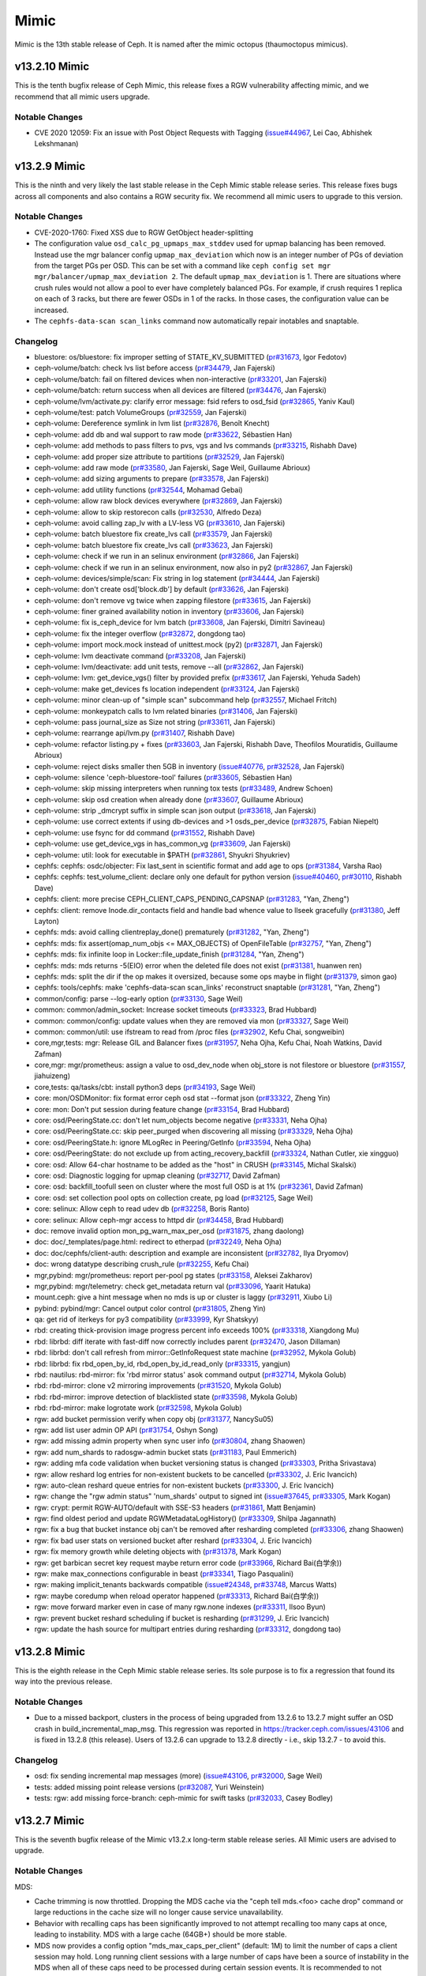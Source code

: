 =====
Mimic
=====

Mimic is the 13th stable release of Ceph.  It is named after the mimic
octopus (thaumoctopus mimicus).

v13.2.10 Mimic
==============

This is the tenth bugfix release of Ceph Mimic, this release fixes a RGW
vulnerability affecting mimic, and we recommend that all mimic users upgrade.

Notable Changes
---------------
* CVE 2020 12059: Fix an issue with Post Object Requests with Tagging
  (`issue#44967 <http://tracker.ceph.com/issues/44967>`_, Lei Cao, Abhishek
  Lekshmanan)

v13.2.9 Mimic
=============

This is the ninth and very likely the last stable release in the Ceph Mimic
stable release series. This release fixes bugs across all components and also
contains a RGW security fix. We recommend all mimic users to upgrade to this
version.

Notable Changes
---------------

* CVE-2020-1760: Fixed XSS due to RGW GetObject header-splitting

* The configuration value ``osd_calc_pg_upmaps_max_stddev`` used for upmap
  balancing has been removed. Instead use the mgr balancer config
  ``upmap_max_deviation`` which now is an integer number of PGs of deviation
  from the target PGs per OSD.  This can be set with a command like
  ``ceph config set mgr mgr/balancer/upmap_max_deviation 2``.  The default
  ``upmap_max_deviation`` is 1.  There are situations where crush rules
  would not allow a pool to ever have completely balanced PGs.  For example, if
  crush requires 1 replica on each of 3 racks, but there are fewer OSDs in 1 of
  the racks.  In those cases, the configuration value can be increased.

* The ``cephfs-data-scan scan_links`` command now automatically repair inotables
  and snaptable.


Changelog
---------

* bluestore: os/bluestore: fix improper setting of STATE_KV_SUBMITTED (`pr#31673 <https://github.com/ceph/ceph/pull/31673>`_, Igor Fedotov)
* ceph-volume/batch: check lvs list before access (`pr#34479 <https://github.com/ceph/ceph/pull/34479>`_, Jan Fajerski)
* ceph-volume/batch: fail on filtered devices when non-interactive (`pr#33201 <https://github.com/ceph/ceph/pull/33201>`_, Jan Fajerski)
* ceph-volume/batch: return success when all devices are filtered (`pr#34476 <https://github.com/ceph/ceph/pull/34476>`_, Jan Fajerski)
* ceph-volume/lvm/activate.py: clarify error message: fsid refers to osd_fsid (`pr#32865 <https://github.com/ceph/ceph/pull/32865>`_, Yaniv Kaul)
* ceph-volume/test: patch VolumeGroups (`pr#32559 <https://github.com/ceph/ceph/pull/32559>`_, Jan Fajerski)
* ceph-volume: Dereference symlink in lvm list (`pr#32876 <https://github.com/ceph/ceph/pull/32876>`_, Benoît Knecht)
* ceph-volume: add db and wal support to raw mode (`pr#33622 <https://github.com/ceph/ceph/pull/33622>`_, Sébastien Han)
* ceph-volume: add methods to pass filters to pvs, vgs and lvs commands (`pr#33215 <https://github.com/ceph/ceph/pull/33215>`_, Rishabh Dave)
* ceph-volume: add proper size attribute to partitions (`pr#32529 <https://github.com/ceph/ceph/pull/32529>`_, Jan Fajerski)
* ceph-volume: add raw mode (`pr#33580 <https://github.com/ceph/ceph/pull/33580>`_, Jan Fajerski, Sage Weil, Guillaume Abrioux)
* ceph-volume: add sizing arguments to prepare (`pr#33578 <https://github.com/ceph/ceph/pull/33578>`_, Jan Fajerski)
* ceph-volume: add utility functions (`pr#32544 <https://github.com/ceph/ceph/pull/32544>`_, Mohamad Gebai)
* ceph-volume: allow raw block devices everywhere (`pr#32869 <https://github.com/ceph/ceph/pull/32869>`_, Jan Fajerski)
* ceph-volume: allow to skip restorecon calls (`pr#32530 <https://github.com/ceph/ceph/pull/32530>`_, Alfredo Deza)
* ceph-volume: avoid calling zap_lv with a LV-less VG (`pr#33610 <https://github.com/ceph/ceph/pull/33610>`_, Jan Fajerski)
* ceph-volume: batch bluestore fix create_lvs call (`pr#33579 <https://github.com/ceph/ceph/pull/33579>`_, Jan Fajerski)
* ceph-volume: batch bluestore fix create_lvs call (`pr#33623 <https://github.com/ceph/ceph/pull/33623>`_, Jan Fajerski)
* ceph-volume: check if we run in an selinux environment (`pr#32866 <https://github.com/ceph/ceph/pull/32866>`_, Jan Fajerski)
* ceph-volume: check if we run in an selinux environment, now also in py2 (`pr#32867 <https://github.com/ceph/ceph/pull/32867>`_, Jan Fajerski)
* ceph-volume: devices/simple/scan: Fix string in log statement (`pr#34444 <https://github.com/ceph/ceph/pull/34444>`_, Jan Fajerski)
* ceph-volume: don't create osd['block.db'] by default (`pr#33626 <https://github.com/ceph/ceph/pull/33626>`_, Jan Fajerski)
* ceph-volume: don't remove vg twice when zapping filestore (`pr#33615 <https://github.com/ceph/ceph/pull/33615>`_, Jan Fajerski)
* ceph-volume: finer grained availability notion in inventory (`pr#33606 <https://github.com/ceph/ceph/pull/33606>`_, Jan Fajerski)
* ceph-volume: fix is_ceph_device for lvm batch (`pr#33608 <https://github.com/ceph/ceph/pull/33608>`_, Jan Fajerski, Dimitri Savineau)
* ceph-volume: fix the integer overflow (`pr#32872 <https://github.com/ceph/ceph/pull/32872>`_, dongdong tao)
* ceph-volume: import mock.mock instead of unittest.mock (py2) (`pr#32871 <https://github.com/ceph/ceph/pull/32871>`_, Jan Fajerski)
* ceph-volume: lvm deactivate command (`pr#33208 <https://github.com/ceph/ceph/pull/33208>`_, Jan Fajerski)
* ceph-volume: lvm/deactivate: add unit tests, remove --all (`pr#32862 <https://github.com/ceph/ceph/pull/32862>`_, Jan Fajerski)
* ceph-volume: lvm: get_device_vgs() filter by provided prefix (`pr#33617 <https://github.com/ceph/ceph/pull/33617>`_, Jan Fajerski, Yehuda Sadeh)
* ceph-volume: make get_devices fs location independent (`pr#33124 <https://github.com/ceph/ceph/pull/33124>`_, Jan Fajerski)
* ceph-volume: minor clean-up of "simple scan" subcommand help (`pr#32557 <https://github.com/ceph/ceph/pull/32557>`_, Michael Fritch)
* ceph-volume: monkeypatch calls to lvm related binaries (`pr#31406 <https://github.com/ceph/ceph/pull/31406>`_, Jan Fajerski)
* ceph-volume: pass journal_size as Size not string (`pr#33611 <https://github.com/ceph/ceph/pull/33611>`_, Jan Fajerski)
* ceph-volume: rearrange api/lvm.py (`pr#31407 <https://github.com/ceph/ceph/pull/31407>`_, Rishabh Dave)
* ceph-volume: refactor listing.py + fixes (`pr#33603 <https://github.com/ceph/ceph/pull/33603>`_, Jan Fajerski, Rishabh Dave, Theofilos Mouratidis, Guillaume Abrioux)
* ceph-volume: reject disks smaller then 5GB in inventory (`issue#40776 <http://tracker.ceph.com/issues/40776>`_, `pr#32528 <https://github.com/ceph/ceph/pull/32528>`_, Jan Fajerski)
* ceph-volume: silence 'ceph-bluestore-tool' failures (`pr#33605 <https://github.com/ceph/ceph/pull/33605>`_, Sébastien Han)
* ceph-volume: skip missing interpreters when running tox tests (`pr#33489 <https://github.com/ceph/ceph/pull/33489>`_, Andrew Schoen)
* ceph-volume: skip osd creation when already done (`pr#33607 <https://github.com/ceph/ceph/pull/33607>`_, Guillaume Abrioux)
* ceph-volume: strip _dmcrypt suffix in simple scan json output (`pr#33618 <https://github.com/ceph/ceph/pull/33618>`_, Jan Fajerski)
* ceph-volume: use correct extents if using db-devices and >1 osds_per_device (`pr#32875 <https://github.com/ceph/ceph/pull/32875>`_, Fabian Niepelt)
* ceph-volume: use fsync for dd command (`pr#31552 <https://github.com/ceph/ceph/pull/31552>`_, Rishabh Dave)
* ceph-volume: use get_device_vgs in has_common_vg (`pr#33609 <https://github.com/ceph/ceph/pull/33609>`_, Jan Fajerski)
* ceph-volume: util: look for executable in $PATH (`pr#32861 <https://github.com/ceph/ceph/pull/32861>`_, Shyukri Shyukriev)
* cephfs: cephfs: osdc/objecter: Fix last_sent in scientific format and add age to ops (`pr#31384 <https://github.com/ceph/ceph/pull/31384>`_, Varsha Rao)
* cephfs: cephfs: test_volume_client: declare only one default for python version (`issue#40460 <http://tracker.ceph.com/issues/40460>`_, `pr#30110 <https://github.com/ceph/ceph/pull/30110>`_, Rishabh Dave)
* cephfs: client: more precise CEPH_CLIENT_CAPS_PENDING_CAPSNAP (`pr#31283 <https://github.com/ceph/ceph/pull/31283>`_, "Yan, Zheng")
* cephfs: client: remove Inode.dir_contacts field and handle bad whence value to llseek gracefully (`pr#31380 <https://github.com/ceph/ceph/pull/31380>`_, Jeff Layton)
* cephfs: mds: avoid calling clientreplay_done() prematurely (`pr#31282 <https://github.com/ceph/ceph/pull/31282>`_, "Yan, Zheng")
* cephfs: mds: fix assert(omap_num_objs <= MAX_OBJECTS) of OpenFileTable (`pr#32757 <https://github.com/ceph/ceph/pull/32757>`_, "Yan, Zheng")
* cephfs: mds: fix infinite loop in Locker::file_update_finish (`pr#31284 <https://github.com/ceph/ceph/pull/31284>`_, "Yan, Zheng")
* cephfs: mds: mds returns -5(EIO) error when the deleted file does not exist (`pr#31381 <https://github.com/ceph/ceph/pull/31381>`_, huanwen ren)
* cephfs: mds: split the dir if the op makes it oversized, because some ops maybe in flight (`pr#31379 <https://github.com/ceph/ceph/pull/31379>`_, simon gao)
* cephfs: tools/cephfs: make 'cephfs-data-scan scan_links' reconstruct snaptable (`pr#31281 <https://github.com/ceph/ceph/pull/31281>`_, "Yan, Zheng")
* common/config: parse --log-early option (`pr#33130 <https://github.com/ceph/ceph/pull/33130>`_, Sage Weil)
* common: common/admin_socket: Increase socket timeouts (`pr#33323 <https://github.com/ceph/ceph/pull/33323>`_, Brad Hubbard)
* common: common/config: update values when they are removed via mon (`pr#33327 <https://github.com/ceph/ceph/pull/33327>`_, Sage Weil)
* common: common/util: use ifstream to read from /proc files (`pr#32902 <https://github.com/ceph/ceph/pull/32902>`_, Kefu Chai, songweibin)
* core,mgr,tests: mgr: Release GIL and Balancer fixes (`pr#31957 <https://github.com/ceph/ceph/pull/31957>`_, Neha Ojha, Kefu Chai, Noah Watkins, David Zafman)
* core,mgr: mgr/prometheus: assign a value to osd_dev_node when obj_store is not filestore or bluestore (`pr#31557 <https://github.com/ceph/ceph/pull/31557>`_, jiahuizeng)
* core,tests: qa/tasks/cbt: install python3 deps (`pr#34193 <https://github.com/ceph/ceph/pull/34193>`_, Sage Weil)
* core: mon/OSDMonitor: fix format error ceph osd stat --format json (`pr#33322 <https://github.com/ceph/ceph/pull/33322>`_, Zheng Yin)
* core: mon: Don't put session during feature change (`pr#33154 <https://github.com/ceph/ceph/pull/33154>`_, Brad Hubbard)
* core: osd/PeeringState.cc: don't let num_objects become negative (`pr#33331 <https://github.com/ceph/ceph/pull/33331>`_, Neha Ojha)
* core: osd/PeeringState.cc: skip peer_purged when discovering all missing (`pr#33329 <https://github.com/ceph/ceph/pull/33329>`_, Neha Ojha)
* core: osd/PeeringState.h: ignore MLogRec in Peering/GetInfo (`pr#33594 <https://github.com/ceph/ceph/pull/33594>`_, Neha Ojha)
* core: osd/PeeringState: do not exclude up from acting_recovery_backfill (`pr#33324 <https://github.com/ceph/ceph/pull/33324>`_, Nathan Cutler, xie xingguo)
* core: osd: Allow 64-char hostname to be added as the "host" in CRUSH (`pr#33145 <https://github.com/ceph/ceph/pull/33145>`_, Michal Skalski)
* core: osd: Diagnostic logging for upmap cleaning (`pr#32717 <https://github.com/ceph/ceph/pull/32717>`_, David Zafman)
* core: osd: backfill_toofull seen on cluster where the most full OSD is at 1% (`pr#32361 <https://github.com/ceph/ceph/pull/32361>`_, David Zafman)
* core: osd: set collection pool opts on collection create, pg load (`pr#32125 <https://github.com/ceph/ceph/pull/32125>`_, Sage Weil)
* core: selinux: Allow ceph to read udev db (`pr#32258 <https://github.com/ceph/ceph/pull/32258>`_, Boris Ranto)
* core: selinux: Allow ceph-mgr access to httpd dir (`pr#34458 <https://github.com/ceph/ceph/pull/34458>`_, Brad Hubbard)
* doc: remove invalid option mon_pg_warn_max_per_osd (`pr#31875 <https://github.com/ceph/ceph/pull/31875>`_, zhang daolong)
* doc: doc/_templates/page.html: redirect to etherpad (`pr#32249 <https://github.com/ceph/ceph/pull/32249>`_, Neha Ojha)
* doc: doc/cephfs/client-auth: description and example are inconsistent (`pr#32782 <https://github.com/ceph/ceph/pull/32782>`_, Ilya Dryomov)
* doc: wrong datatype describing crush_rule (`pr#32255 <https://github.com/ceph/ceph/pull/32255>`_, Kefu Chai)
* mgr,pybind: mgr/prometheus: report per-pool pg states (`pr#33158 <https://github.com/ceph/ceph/pull/33158>`_, Aleksei Zakharov)
* mgr,pybind: mgr/telemetry: check get_metadata return val (`pr#33096 <https://github.com/ceph/ceph/pull/33096>`_, Yaarit Hatuka)
* mount.ceph: give a hint message when no mds is up or cluster is laggy (`pr#32911 <https://github.com/ceph/ceph/pull/32911>`_, Xiubo Li)
* pybind: pybind/mgr: Cancel output color control (`pr#31805 <https://github.com/ceph/ceph/pull/31805>`_, Zheng Yin)
* qa: get rid of iterkeys for py3 compatibility (`pr#33999 <https://github.com/ceph/ceph/pull/33999>`_, Kyr Shatskyy)
* rbd:  creating thick-provision image progress percent info exceeds 100% (`pr#33318 <https://github.com/ceph/ceph/pull/33318>`_, Xiangdong Mu)
* rbd: librbd: diff iterate with fast-diff now correctly includes parent (`pr#32470 <https://github.com/ceph/ceph/pull/32470>`_, Jason Dillaman)
* rbd: librbd: don't call refresh from mirror::GetInfoRequest state machine (`pr#32952 <https://github.com/ceph/ceph/pull/32952>`_, Mykola Golub)
* rbd: librbd: fix rbd_open_by_id, rbd_open_by_id_read_only (`pr#33315 <https://github.com/ceph/ceph/pull/33315>`_, yangjun)
* rbd: nautilus: rbd-mirror: fix 'rbd mirror status' asok command output (`pr#32714 <https://github.com/ceph/ceph/pull/32714>`_, Mykola Golub)
* rbd: rbd-mirror: clone v2 mirroring improvements (`pr#31520 <https://github.com/ceph/ceph/pull/31520>`_, Mykola Golub)
* rbd: rbd-mirror: improve detection of blacklisted state (`pr#33598 <https://github.com/ceph/ceph/pull/33598>`_, Mykola Golub)
* rbd: rbd-mirror: make logrotate work (`pr#32598 <https://github.com/ceph/ceph/pull/32598>`_, Mykola Golub)
* rgw: add bucket permission verify when copy obj (`pr#31377 <https://github.com/ceph/ceph/pull/31377>`_, NancySu05)
* rgw: add list user admin OP API (`pr#31754 <https://github.com/ceph/ceph/pull/31754>`_, Oshyn Song)
* rgw: add missing admin property when sync user info (`pr#30804 <https://github.com/ceph/ceph/pull/30804>`_, zhang Shaowen)
* rgw: add num_shards to radosgw-admin bucket stats (`pr#31183 <https://github.com/ceph/ceph/pull/31183>`_, Paul Emmerich)
* rgw: adding mfa code validation when bucket versioning status is changed (`pr#33303 <https://github.com/ceph/ceph/pull/33303>`_, Pritha Srivastava)
* rgw: allow reshard log entries for non-existent buckets to be cancelled (`pr#33302 <https://github.com/ceph/ceph/pull/33302>`_, J. Eric Ivancich)
* rgw: auto-clean reshard queue entries for non-existent buckets (`pr#33300 <https://github.com/ceph/ceph/pull/33300>`_, J. Eric Ivancich)
* rgw: change the "rgw admin status" 'num_shards' output to signed int (`issue#37645 <http://tracker.ceph.com/issues/37645>`_, `pr#33305 <https://github.com/ceph/ceph/pull/33305>`_, Mark Kogan)
* rgw: crypt: permit RGW-AUTO/default with SSE-S3 headers (`pr#31861 <https://github.com/ceph/ceph/pull/31861>`_, Matt Benjamin)
* rgw: find oldest period and update RGWMetadataLogHistory() (`pr#33309 <https://github.com/ceph/ceph/pull/33309>`_, Shilpa Jagannath)
* rgw: fix a bug that bucket instance obj can't be removed after resharding completed (`pr#33306 <https://github.com/ceph/ceph/pull/33306>`_, zhang Shaowen)
* rgw: fix bad user stats on versioned bucket after reshard (`pr#33304 <https://github.com/ceph/ceph/pull/33304>`_, J. Eric Ivancich)
* rgw: fix memory growth while deleting objects with (`pr#31378 <https://github.com/ceph/ceph/pull/31378>`_, Mark Kogan)
* rgw: get barbican secret key request maybe return error code (`pr#33966 <https://github.com/ceph/ceph/pull/33966>`_, Richard Bai(白学余))
* rgw: make max_connections configurable in beast (`pr#33341 <https://github.com/ceph/ceph/pull/33341>`_, Tiago Pasqualini)
* rgw: making implicit_tenants backwards compatible (`issue#24348 <http://tracker.ceph.com/issues/24348>`_, `pr#33748 <https://github.com/ceph/ceph/pull/33748>`_, Marcus Watts)
* rgw: maybe coredump when reload operator happened (`pr#33313 <https://github.com/ceph/ceph/pull/33313>`_, Richard Bai(白学余))
* rgw: move forward marker even in case of many rgw.none indexes (`pr#33311 <https://github.com/ceph/ceph/pull/33311>`_, Ilsoo Byun)
* rgw: prevent bucket reshard scheduling if bucket is resharding (`pr#31299 <https://github.com/ceph/ceph/pull/31299>`_, J. Eric Ivancich)
* rgw: update the hash source for multipart entries during resharding (`pr#33312 <https://github.com/ceph/ceph/pull/33312>`_, dongdong tao)


v13.2.8 Mimic
=============

This is the eighth release in the Ceph Mimic stable release series. Its sole
purpose is to fix a regression that found its way into the previous release.

Notable Changes
---------------

* Due to a missed backport, clusters in the process of being upgraded from
  13.2.6 to 13.2.7 might suffer an OSD crash in build_incremental_map_msg.
  This regression was reported in https://tracker.ceph.com/issues/43106
  and is fixed in 13.2.8 (this release). Users of 13.2.6 can upgrade to 13.2.8
  directly - i.e., skip 13.2.7 - to avoid this.

Changelog
---------

* osd: fix sending incremental map messages (more) (`issue#43106 <https://tracker.ceph.com/issues/43106>`_, `pr#32000 <https://github.com/ceph/ceph/pull/32000>`_, Sage Weil)
* tests: added missing point release versions (`pr#32087 <https://github.com/ceph/ceph/pull/32087>`_, Yuri Weinstein)
* tests: rgw: add missing force-branch: ceph-mimic for swift tasks (`pr#32033 <https://github.com/ceph/ceph/pull/32033>`_, Casey Bodley)


v13.2.7 Mimic
=============

This is the seventh bugfix release of the Mimic v13.2.x long-term stable release
series. All Mimic users are advised to upgrade.

Notable Changes
---------------

MDS:

* Cache trimming is now throttled. Dropping the MDS cache via the "ceph tell
  mds.<foo> cache drop" command or large reductions in the cache size will no
  longer cause service unavailability.

* Behavior with recalling caps has been significantly improved to not attempt
  recalling too many caps at once, leading to instability. MDS with a large
  cache (64GB+) should be more stable.

* MDS now provides a config option "mds_max_caps_per_client" (default: 1M) to
  limit the number of caps a client session may hold. Long running client
  sessions with a large number of caps have been a source of instability in the
  MDS when all of these caps need to be processed during certain session
  events. It is recommended to not unnecessarily increase this value.

* The "mds_recall_state_timeout" config parameter has been removed. Late client
  recall warnings are now generated based on the number of caps the MDS has
  recalled which have not been released. The new config parameters
  "mds_recall_warning_threshold" (default: 32K) and "mds_recall_warning_decay_rate"
  (default: 60s) set the threshold for this warning.

* The "cache drop" admin socket command has been removed. The "ceph tell mds.X
  cache drop" remains.

OSD:

* A health warning is now generated if the average osd heartbeat ping time exceeds
  a configurable threshold for any of the intervals computed. The OSD computes
  1 minute, 5 minute and 15 minute intervals with average, minimum and maximum
  values.  New configuration option "mon_warn_on_slow_ping_ratio" specifies
  a percentage of "osd_heartbeat_grace" to determine the threshold.  A value of
  zero disables the warning. A new configuration option "mon_warn_on_slow_ping_time",
  specified in milliseconds, overrides the computed value, causing a warning
  when OSD heartbeat pings take longer than the specified amount.  A new admin
  command "ceph daemon mgr.# dump_osd_network [threshold]" lists all connections
  with a ping time longer than the specified threshold or value determined by
  the config options, for the average for any of the 3 intervals.  A new admin
  command "ceph daemon osd.# dump_osd_network [threshold]" does the same but only
  including heartbeats initiated by the specified OSD.

* The default value of the "osd_deep_scrub_large_omap_object_key_threshold"
  parameter has been lowered to detect an object with large number of omap keys
  more easily.
  
RGW:

* radosgw-admin introduces two subcommands that allow the managing of expire-stale
  objects that might be left behind after a bucket reshard in earlier versions
  of RGW. One subcommand lists such objects and the other deletes them. Read the
  troubleshooting section of the dynamic resharding docs for details.

Changelog
---------

* bluestore: 50-100% iops lost due to bluefs_preextend_wal_files = false (`issue#40280 <http://tracker.ceph.com/issues/40280>`_, `pr#28574 <https://github.com/ceph/ceph/pull/28574>`_, Vitaliy Filippov)
* bluestore: Change default for bluestore_fsck_on_mount_deep as false (`pr#29699 <https://github.com/ceph/ceph/pull/29699>`_, Neha Ojha)
* bluestore: _txc_add_transaction error (39) Directory not empty not handled on operation 21 (op 1, counting from 0) (`issue#39692 <http://tracker.ceph.com/issues/39692>`_, `pr#29217 <https://github.com/ceph/ceph/pull/29217>`_, Sage Weil)
* bluestore: apply shared_alloc_size to shared device with log level change (`pr#30219 <https://github.com/ceph/ceph/pull/30219>`_, Vikhyat Umrao, Josh Durgin, Sage Weil, Igor Fedotov)
* bluestore: avoid length overflow in extents returned by Stupid Allocator (`issue#40758 <http://tracker.ceph.com/issues/40758>`_, `issue#40703 <http://tracker.ceph.com/issues/40703>`_, `pr#29024 <https://github.com/ceph/ceph/pull/29024>`_, Igor Fedotov)
* bluestore: common/options: Set concurrent bluestore rocksdb compactions to 2 (`pr#30150 <https://github.com/ceph/ceph/pull/30150>`_, Mark Nelson)
* bluestore: default to bitmap allocator for bluestore/bluefs (`pr#28970 <https://github.com/ceph/ceph/pull/28970>`_, Igor Fedotov)
* bluestore: dump before "no-spanning blob id" abort (`pr#28029 <https://github.com/ceph/ceph/pull/28029>`_, Igor Fedotov)
* bluestore: fix >2GB bluefs writes (`pr#28967 <https://github.com/ceph/ceph/pull/28967>`_, Sage Weil, kungf)
* bluestore: fix duplicate allocations in bmap allocator (`issue#40080 <http://tracker.ceph.com/issues/40080>`_, `pr#28645 <https://github.com/ceph/ceph/pull/28645>`_, Igor Fedotov)
* bluestore: load OSD all compression settings unconditionally (`issue#40480 <http://tracker.ceph.com/issues/40480>`_, `pr#28894 <https://github.com/ceph/ceph/pull/28894>`_, Igor Fedotov)
* build/ops: Cython 0.29 removed support for subinterpreters: raises ImportError: Interpreter change detected (`issue#39593 <http://tracker.ceph.com/issues/39593>`_, `issue#39592 <http://tracker.ceph.com/issues/39592>`_, `pr#27971 <https://github.com/ceph/ceph/pull/27971>`_, Kefu Chai, Tim Serong)
* build/ops: admin/build-doc: use python3 (`pr#30663 <https://github.com/ceph/ceph/pull/30663>`_, Kefu Chai)
* build/ops: admin/build-doc: use python3 (follow-on fix) (`pr#30687 <https://github.com/ceph/ceph/pull/30687>`_, Nathan Cutler)
* build/ops: backport miscellaneous install-deps.sh and ceph.spec.in fixes from master (`issue#37707 <http://tracker.ceph.com/issues/37707>`_, `pr#30718 <https://github.com/ceph/ceph/pull/30718>`_, Jeff Layton, Kefu Chai, Nathan Cutler, Brad Hubbard, Changcheng Liu, Sebastian Wagner, Yunchuan Wen, Tomasz Setkowski, Zack Cerza)
* build/ops: ceph.spec.in: reserve 2500MB per build job (`pr#30355 <https://github.com/ceph/ceph/pull/30355>`_, Dan van der Ster)
* build/ops: cmake,run-make-check.sh: disable SPDK by default (`pr#30183 <https://github.com/ceph/ceph/pull/30183>`_, Kefu Chai)
* build/ops: cmake: detect armv8 crc and crypto feature using CHECK_C_COMPILER_FLAG (`issue#17516 <http://tracker.ceph.com/issues/17516>`_, `pr#30713 <https://github.com/ceph/ceph/pull/30713>`_, Kefu Chai)
* build/ops: do_cmake.sh: source not found (`issue#39981 <http://tracker.ceph.com/issues/39981>`_, `issue#40005 <http://tracker.ceph.com/issues/40005>`_, `pr#28217 <https://github.com/ceph/ceph/pull/28217>`_, Nathan Cutler)
* build/ops: fix build fail related to PYTHON_EXECUTABLE variable (`pr#30260 <https://github.com/ceph/ceph/pull/30260>`_, Ilsoo Byun)
* build/ops: install-deps.sh: Remove CR repo (`issue#13997 <http://tracker.ceph.com/issues/13997>`_, `pr#30128 <https://github.com/ceph/ceph/pull/30128>`_, Alfredo Deza, Brad Hubbard)
* build/ops: install-deps.sh: install `python\*-devel` for python\*rpm-macros (`pr#30244 <https://github.com/ceph/ceph/pull/30244>`_, Kefu Chai)
* build/ops: make "patch" build dependency explicit (`issue#40269 <http://tracker.ceph.com/issues/40269>`_, `issue#40175 <http://tracker.ceph.com/issues/40175>`_, `pr#29150 <https://github.com/ceph/ceph/pull/29150>`_, Nathan Cutler)
* build/ops: python3-cephfs should provide python36-cephfs (`pr#30982 <https://github.com/ceph/ceph/pull/30982>`_, Kefu Chai)
* build/ops: rpm: always build ceph-test package (`pr#30188 <https://github.com/ceph/ceph/pull/30188>`_, Nathan Cutler)
* ceph-volume: PVolumes.filter shouldn't purge itself (`pr#30806 <https://github.com/ceph/ceph/pull/30806>`_, Rishabh Dave)
* ceph-volume: VolumeGroups.filter shouldn't purge itself (`pr#30808 <https://github.com/ceph/ceph/pull/30808>`_, Rishabh Dave)
* ceph-volume: add Ceph's device id to inventory (`pr#31211 <https://github.com/ceph/ceph/pull/31211>`_, Sebastian Wagner)
* ceph-volume: api/lvm: check if list of LVs is empty (`pr#31229 <https://github.com/ceph/ceph/pull/31229>`_, Rishabh Dave)
* ceph-volume: assume msgrV1 for all branches containing mimic (`pr#31615 <https://github.com/ceph/ceph/pull/31615>`_, Jan Fajerski)
* ceph-volume: batch functional idempotency test fails since message is now on stderr (`pr#29688 <https://github.com/ceph/ceph/pull/29688>`_, Jan Fajerski)
* ceph-volume: broken assertion errors after pytest changes (`pr#28948 <https://github.com/ceph/ceph/pull/28948>`_, Alfredo Deza)
* ceph-volume: do not fail when trying to remove crypt mapper (`pr#30555 <https://github.com/ceph/ceph/pull/30555>`_, Guillaume Abrioux)
* ceph-volume: does not recognize wal/db partitions created by ceph-disk (`pr#29463 <https://github.com/ceph/ceph/pull/29463>`_, Jan Fajerski)
* ceph-volume: ensure device lists are disjoint (`pr#30334 <https://github.com/ceph/ceph/pull/30334>`_, Jan Fajerski)
* ceph-volume: extend batch (`issue#40919 <http://tracker.ceph.com/issues/40919>`_, `pr#29243 <https://github.com/ceph/ceph/pull/29243>`_, Andrew Schoen, Jan Fajerski, Sébastien Han, Volker Theile)
* ceph-volume: fix stderr failure to decode/encode when redirected (`pr#30301 <https://github.com/ceph/ceph/pull/30301>`_, Alfredo Deza)
* ceph-volume: fix warnings raised by pytest (`pr#30678 <https://github.com/ceph/ceph/pull/30678>`_, Rishabh Dave)
* ceph-volume: implement __format__ in Size to format sizes in py3 (`pr#30333 <https://github.com/ceph/ceph/pull/30333>`_, Jan Fajerski)
* ceph-volume: look for rotational data in lsblk (`pr#26991 <https://github.com/ceph/ceph/pull/26991>`_, Andrew Schoen)
* ceph-volume: lvm.activate: Return an error if WAL/DB devices absent (`pr#29039 <https://github.com/ceph/ceph/pull/29039>`_, David Casier)
* ceph-volume: lvm.zap fix cleanup for db partitions (`issue#40664 <http://tracker.ceph.com/issues/40664>`_, `pr#30303 <https://github.com/ceph/ceph/pull/30303>`_, Dominik Csapak)
* ceph-volume: minor optimizations related to class Volumes's use (`pr#30096 <https://github.com/ceph/ceph/pull/30096>`_, Rishabh Dave)
* ceph-volume: miscellaneous backports (`pr#31227 <https://github.com/ceph/ceph/pull/31227>`_, Mohamad Gebai, Andrew Schoen)
* ceph-volume: missing string substitution when reporting mounts (`issue#40977 <http://tracker.ceph.com/issues/40977>`_, `pr#29350 <https://github.com/ceph/ceph/pull/29350>`_, Shyukri Shyukriev)
* ceph-volume: more mimic backports (`pr#29631 <https://github.com/ceph/ceph/pull/29631>`_, Andrew Schoen, Alfredo Deza)
* ceph-volume: more missing mimic backports (`pr#31362 <https://github.com/ceph/ceph/pull/31362>`_, Mohamad Gebai, Kefu Chai)
* ceph-volume: pre-install python-apt and its variants before test runs (`pr#30295 <https://github.com/ceph/ceph/pull/30295>`_, Alfredo Deza)
* ceph-volume: prints errors to stdout with --format json (`issue#38548 <http://tracker.ceph.com/issues/38548>`_, `pr#29507 <https://github.com/ceph/ceph/pull/29507>`_, Jan Fajerski)
* ceph-volume: prints log messages to stdout (`pr#29602 <https://github.com/ceph/ceph/pull/29602>`_, Jan Fajerski, Alfredo Deza, Kefu Chai)
* ceph-volume: replace testinfra command with py.test (`pr#28930 <https://github.com/ceph/ceph/pull/28930>`_, Alfredo Deza)
* ceph-volume: simple functional tests drop test for lvm zap (`pr#29661 <https://github.com/ceph/ceph/pull/29661>`_, Jan Fajerski)
* ceph-volume: simple: when 'type' file is not present activate fails (`pr#29417 <https://github.com/ceph/ceph/pull/29417>`_, Jan Fajerski, Alfredo Deza)
* ceph-volume: tests add a sleep in tox for slow OSDs after booting (`pr#28947 <https://github.com/ceph/ceph/pull/28947>`_, Alfredo Deza)
* ceph-volume: tests set the noninteractive flag for Debian (`pr#29900 <https://github.com/ceph/ceph/pull/29900>`_, Alfredo Deza)
* ceph-volume: update testing playbook 'deploy.yml' (`pr#29074 <https://github.com/ceph/ceph/pull/29074>`_, Andrew Schoen, Guillaume Abrioux)
* ceph-volume: use the OSD identifier when reporting success (`pr#29770 <https://github.com/ceph/ceph/pull/29770>`_, Alfredo Deza)
* ceph-volume: zap always skips block.db, leaves them around (`issue#40664 <http://tracker.ceph.com/issues/40664>`_, `pr#30306 <https://github.com/ceph/ceph/pull/30306>`_, Alfredo Deza)
* ceph_detect_init: Add support for ALT Linux (`pr#27028 <https://github.com/ceph/ceph/pull/27028>`_, Andrey Bychkov)
* cephfs: MDSTableServer.cc: 83: FAILED assert(version == tid) (`issue#39212 <http://tracker.ceph.com/issues/39212>`_, `issue#38835 <http://tracker.ceph.com/issues/38835>`_, `pr#29222 <https://github.com/ceph/ceph/pull/29222>`_, "Yan, Zheng")
* cephfs: avoid map been inserted by mistake (`pr#29833 <https://github.com/ceph/ceph/pull/29833>`_, XiaoGuoDong2019)
* cephfs: ceph-fuse: client hang because its bad session PipeConnection to mds (`issue#39305 <http://tracker.ceph.com/issues/39305>`_, `issue#39685 <http://tracker.ceph.com/issues/39685>`_, `pr#29200 <https://github.com/ceph/ceph/pull/29200>`_, Guan yunfei)
* cephfs: client: EINVAL may be returned when offset is 0 (`pr#30932 <https://github.com/ceph/ceph/pull/30932>`_, wenpengLi)
* cephfs: client: _readdir_cache_cb() may use the readdir_cache already clear (`issue#41148 <http://tracker.ceph.com/issues/41148>`_, `pr#30933 <https://github.com/ceph/ceph/pull/30933>`_, huanwen ren)
* cephfs: client: add procession of SEEK_HOLE and SEEK_DATA in lseek (`pr#30918 <https://github.com/ceph/ceph/pull/30918>`_, Shen Hang)
* cephfs: client: bump ll_ref from int32 to uint64_t (`pr#29187 <https://github.com/ceph/ceph/pull/29187>`_, Xiaoxi CHEN)
* cephfs: client: ceph.dir.rctime xattr value incorrectly prefixes 09 to the nanoseconds component (`issue#40168 <http://tracker.ceph.com/issues/40168>`_, `pr#28501 <https://github.com/ceph/ceph/pull/28501>`_, David Disseldorp)
* cephfs: client: fix bad error handling in _lookup_parent (`issue#40085 <http://tracker.ceph.com/issues/40085>`_, `pr#29609 <https://github.com/ceph/ceph/pull/29609>`_, Jeff Layton)
* cephfs: client: nfs-ganesha with cephfs client, removing dir reports not empty (`issue#40746 <http://tracker.ceph.com/issues/40746>`_, `pr#30443 <https://github.com/ceph/ceph/pull/30443>`_, Peng Xie)
* cephfs: client: return -EIO when sync file which unsafe reqs have been dropped (`issue#40877 <http://tracker.ceph.com/issues/40877>`_, `pr#30241 <https://github.com/ceph/ceph/pull/30241>`_, simon gao)
* cephfs: client: set snapdir's link count to 1 (`pr#30108 <https://github.com/ceph/ceph/pull/30108>`_, "Yan, Zheng")
* cephfs: client: support the fallocate() when fuse version >= 2.9 (`issue#40615 <http://tracker.ceph.com/issues/40615>`_, `pr#30228 <https://github.com/ceph/ceph/pull/30228>`_, huanwen ren)
* cephfs: client: unlink dentry for inode with llref=0 (`issue#40960 <http://tracker.ceph.com/issues/40960>`_, `pr#29479 <https://github.com/ceph/ceph/pull/29479>`_, Xiaoxi CHEN)
* cephfs: fix a memory leak (`pr#29915 <https://github.com/ceph/ceph/pull/29915>`_, XiaoGuoDong2019)
* cephfs: getattr on snap inode stuck (`issue#40437 <http://tracker.ceph.com/issues/40437>`_, `pr#29230 <https://github.com/ceph/ceph/pull/29230>`_, "Yan, Zheng")
* cephfs: kcephfs TestClientLimits.test_client_pin fails with client caps fell below min (`issue#38270 <http://tracker.ceph.com/issues/38270>`_, `issue#38687 <http://tracker.ceph.com/issues/38687>`_, `pr#29211 <https://github.com/ceph/ceph/pull/29211>`_, "Yan, Zheng")
* cephfs: mds: Fix duplicate client entries in eviction list (`pr#30950 <https://github.com/ceph/ceph/pull/30950>`_, Sidharth Anupkrishnan)
* cephfs: mds: avoid sending too many osd requests at once after mds restarts (`issue#40042 <http://tracker.ceph.com/issues/40042>`_, `issue#40028 <http://tracker.ceph.com/issues/40028>`_, `pr#28650 <https://github.com/ceph/ceph/pull/28650>`_, simon gao)
* cephfs: mds: behind on trimming and [dentry] was purgeable but no longer is! (`issue#39223 <http://tracker.ceph.com/issues/39223>`_, `issue#38679 <http://tracker.ceph.com/issues/38679>`_, `pr#29224 <https://github.com/ceph/ceph/pull/29224>`_, "Yan, Zheng")
* cephfs: mds: cannot switch mds state from standby-replay to active (`issue#40213 <http://tracker.ceph.com/issues/40213>`_, `pr#29232 <https://github.com/ceph/ceph/pull/29232>`_, "Yan, Zheng", simon gao)
* cephfs: mds: change how mds revoke stale caps (`issue#38043 <http://tracker.ceph.com/issues/38043>`_, `issue#17854 <http://tracker.ceph.com/issues/17854>`_, `pr#28585 <https://github.com/ceph/ceph/pull/28585>`_, "Yan, Zheng", Rishabh Dave)
* cephfs: mds: check dir fragment to split dir if mkdir makes it oversized (`issue#39689 <http://tracker.ceph.com/issues/39689>`_, `pr#28381 <https://github.com/ceph/ceph/pull/28381>`_, Erqi Chen)
* cephfs: mds: cleanup unneeded client_snap_caps when splitting snap inode (`issue#39987 <http://tracker.ceph.com/issues/39987>`_, `pr#30234 <https://github.com/ceph/ceph/pull/30234>`_, "Yan, Zheng")
* cephfs: mds: delay exporting directory whose pin value exceeds max rank id (`issue#40603 <http://tracker.ceph.com/issues/40603>`_, `pr#29940 <https://github.com/ceph/ceph/pull/29940>`_, Zhi Zhang)
* cephfs: mds: destroy reconnect msg when it is from non-existent session to avoid memory leak (`issue#40588 <http://tracker.ceph.com/issues/40588>`_, `pr#28796 <https://github.com/ceph/ceph/pull/28796>`_, Shen Hang)
* cephfs: mds: evict an unresponsive client only when another client wants its caps (`pr#30239 <https://github.com/ceph/ceph/pull/30239>`_, Rishabh Dave)
* cephfs: mds: fix SnapRealm::resolve_snapname for long name (`issue#39472 <http://tracker.ceph.com/issues/39472>`_, `pr#28186 <https://github.com/ceph/ceph/pull/28186>`_, "Yan, Zheng")
* cephfs: mds: fix corner case of replaying open sessions (`pr#28579 <https://github.com/ceph/ceph/pull/28579>`_, "Yan, Zheng")
* cephfs: mds: high debug logging with many subtrees is slow (`issue#38875 <http://tracker.ceph.com/issues/38875>`_, `pr#29219 <https://github.com/ceph/ceph/pull/29219>`_, Rishabh Dave)
* cephfs: mds: make MDSIOContextBase delete itself when shutting down (`pr#30417 <https://github.com/ceph/ceph/pull/30417>`_, Xuehan Xu)
* cephfs: mds: mds_cap_revoke_eviction_timeout is not used to initialize Server::cap_revoke_eviction_timeout (`issue#38844 <http://tracker.ceph.com/issues/38844>`_, `issue#39210 <http://tracker.ceph.com/issues/39210>`_, `pr#29220 <https://github.com/ceph/ceph/pull/29220>`_, simon gao)
* cephfs: mds: output lock state in format dump (`issue#39669 <http://tracker.ceph.com/issues/39669>`_, `issue#39645 <http://tracker.ceph.com/issues/39645>`_, `pr#28274 <https://github.com/ceph/ceph/pull/28274>`_, Zhi Zhang)
* cephfs: mds: remove cache drop admin socket command (`issue#38020 <http://tracker.ceph.com/issues/38020>`_, `issue#38099 <http://tracker.ceph.com/issues/38099>`_, `pr#29210 <https://github.com/ceph/ceph/pull/29210>`_, Patrick Donnelly)
* cephfs: mds: reset heartbeat during long-running loops in recovery (`issue#40222 <http://tracker.ceph.com/issues/40222>`_, `pr#28918 <https://github.com/ceph/ceph/pull/28918>`_, "Yan, Zheng")
* cephfs: mds: stopping MDS with a large cache (40+GB) causes it to miss heartbeats (`issue#38022 <http://tracker.ceph.com/issues/38022>`_, `issue#38129 <http://tracker.ceph.com/issues/38129>`_, `issue#37723 <http://tracker.ceph.com/issues/37723>`_, `issue#38131 <http://tracker.ceph.com/issues/38131>`_, `pr#28452 <https://github.com/ceph/ceph/pull/28452>`_, Patrick Donnelly)
* cephfs: mds: there is an assertion when calling Beacon::shutdown() (`issue#39215 <http://tracker.ceph.com/issues/39215>`_, `issue#38822 <http://tracker.ceph.com/issues/38822>`_, `pr#29223 <https://github.com/ceph/ceph/pull/29223>`_, huanwen ren)
* cephfs: mount.ceph.c: do not pass nofail to the kernel (`issue#39233 <http://tracker.ceph.com/issues/39233>`_, `pr#28090 <https://github.com/ceph/ceph/pull/28090>`_, Kenneth Waegeman)
* cephfs: mount.ceph: properly handle -o strictatime (`pr#30240 <https://github.com/ceph/ceph/pull/30240>`_, Jeff Layton)
* cephfs: mount: key parsing fail when doing a remount (`issue#40165 <http://tracker.ceph.com/issues/40165>`_, `pr#29225 <https://github.com/ceph/ceph/pull/29225>`_, Luis Henriques)
* cephfs: pybind: added lseek() (`issue#39679 <http://tracker.ceph.com/issues/39679>`_, `pr#28337 <https://github.com/ceph/ceph/pull/28337>`_, Xiaowei Chu)
* cephfs: test_volume_client: fix test_put_object_versioned() (`issue#39405 <http://tracker.ceph.com/issues/39405>`_, `issue#39510 <http://tracker.ceph.com/issues/39510>`_, `pr#30236 <https://github.com/ceph/ceph/pull/30236>`_, Rishabh Dave)
* common/ceph_context: avoid unnecessary wait during service thread shutdown (`pr#31096 <https://github.com/ceph/ceph/pull/31096>`_, Jason Dillaman)
* common/options.cc: Lower the default value of osd_deep_scrub_large_omap_object_key_threshold (`pr#29174 <https://github.com/ceph/ceph/pull/29174>`_, Neha Ojha)
* common/util: handle long lines in /proc/cpuinfo (`issue#39475 <http://tracker.ceph.com/issues/39475>`_, `issue#38296 <http://tracker.ceph.com/issues/38296>`_, `pr#28206 <https://github.com/ceph/ceph/pull/28206>`_, Sage Weil)
* common: Keyrings created by ceph auth get are not suitable for ceph auth import (`issue#22227 <http://tracker.ceph.com/issues/22227>`_, `issue#40547 <http://tracker.ceph.com/issues/40547>`_, `pr#28741 <https://github.com/ceph/ceph/pull/28741>`_, Kefu Chai)
* common: data race in OutputDataSocket (`issue#40268 <http://tracker.ceph.com/issues/40268>`_, `issue#40188 <http://tracker.ceph.com/issues/40188>`_, `pr#29201 <https://github.com/ceph/ceph/pull/29201>`_, Casey Bodley)
* common: parse ISO 8601 datetime format (`issue#40088 <http://tracker.ceph.com/issues/40088>`_, `pr#28326 <https://github.com/ceph/ceph/pull/28326>`_, Sage Weil)
* core: .mgrstat failed to decode mgrstat state; luminous dev version? (`issue#38852 <http://tracker.ceph.com/issues/38852>`_, `issue#38839 <http://tracker.ceph.com/issues/38839>`_, `pr#29249 <https://github.com/ceph/ceph/pull/29249>`_, Sage Weil)
* core: Better default value for osd_snap_trim_sleep (`pr#29732 <https://github.com/ceph/ceph/pull/29732>`_, Neha Ojha)
* core: Health warnings on long network ping times (`issue#40640 <http://tracker.ceph.com/issues/40640>`_, `issue#40586 <http://tracker.ceph.com/issues/40586>`_, `pr#30225 <https://github.com/ceph/ceph/pull/30225>`_, xie xingguo, David Zafman)
* core: ceph daemon mon.a config set mon_health_to_clog false cause leader mon assert (`issue#39625 <http://tracker.ceph.com/issues/39625>`_, `pr#29741 <https://github.com/ceph/ceph/pull/29741>`_, huangjun)
* core: crc cache should be invalidated when posting preallocated rx buffers (`issue#38437 <http://tracker.ceph.com/issues/38437>`_, `pr#29247 <https://github.com/ceph/ceph/pull/29247>`_, Ilya Dryomov)
* core: lazy omap stat collection (`pr#29189 <https://github.com/ceph/ceph/pull/29189>`_, Brad Hubbard)
* core: mon, osd: parallel clean_pg_upmaps (`issue#40104 <http://tracker.ceph.com/issues/40104>`_, `issue#40230 <http://tracker.ceph.com/issues/40230>`_, `pr#28619 <https://github.com/ceph/ceph/pull/28619>`_, xie xingguo)
* core: mon,osd: limit MOSDMap messages by size as well as map count (`issue#38277 <http://tracker.ceph.com/issues/38277>`_, `issue#38040 <http://tracker.ceph.com/issues/38040>`_, `pr#29242 <https://github.com/ceph/ceph/pull/29242>`_, Sage Weil)
* core: mon/AuthMonitor: fix initial creation of rotating keys (`issue#40634 <http://tracker.ceph.com/issues/40634>`_, `pr#30181 <https://github.com/ceph/ceph/pull/30181>`_, Sage Weil)
* core: mon/MDSMonitor: use stringstream instead of dout for mds repaired (`issue#40472 <http://tracker.ceph.com/issues/40472>`_, `pr#30235 <https://github.com/ceph/ceph/pull/30235>`_, Zhi Zhang)
* core: mon/MgrMonitor: fix null deref when invalid formatter is specified (`pr#29593 <https://github.com/ceph/ceph/pull/29593>`_, Sage Weil)
* core: mon/OSDMonitor.cc: better error message about min_size (`pr#29618 <https://github.com/ceph/ceph/pull/29618>`_, Neha Ojha)
* core: mon/OSDMonitor: trim not-longer-exist failure reporters (`pr#30903 <https://github.com/ceph/ceph/pull/30903>`_, NancySu05)
* core: mon: C_AckMarkedDown has not handled the Callback Arguments (`pr#30213 <https://github.com/ceph/ceph/pull/30213>`_, NancySu05)
* core: mon: ensure prepare_failure() marks no_reply on op (`pr#30481 <https://github.com/ceph/ceph/pull/30481>`_, Joao Eduardo Luis)
* core: mon: paxos: introduce new reset_pending_committing_finishers for safety (`issue#39744 <http://tracker.ceph.com/issues/39744>`_, `issue#39484 <http://tracker.ceph.com/issues/39484>`_, `pr#28540 <https://github.com/ceph/ceph/pull/28540>`_, Greg Farnum)
* core: mon: show pool id in pool ls command (`issue#40287 <http://tracker.ceph.com/issues/40287>`_, `pr#30485 <https://github.com/ceph/ceph/pull/30485>`_, Chang Liu)
* core: osd beacon sometimes has empty pg list (`issue#40464 <http://tracker.ceph.com/issues/40464>`_, `issue#40377 <http://tracker.ceph.com/issues/40377>`_, `pr#29253 <https://github.com/ceph/ceph/pull/29253>`_, Sage Weil)
* core: osd/OSD.cc: make osd bench description consistent with parameters (`issue#39374 <http://tracker.ceph.com/issues/39374>`_, `issue#39006 <http://tracker.ceph.com/issues/39006>`_, `pr#28097 <https://github.com/ceph/ceph/pull/28097>`_, Neha Ojha)
* core: osd/OSDCap: Check for empty namespace (`issue#40835 <http://tracker.ceph.com/issues/40835>`_, `pr#30214 <https://github.com/ceph/ceph/pull/30214>`_, Brad Hubbard)
* core: osd/OSDMap: Replace get_out_osds with get_out_existing_osds (`issue#39422 <http://tracker.ceph.com/issues/39422>`_, `issue#39154 <http://tracker.ceph.com/issues/39154>`_, `pr#28142 <https://github.com/ceph/ceph/pull/28142>`_, Brad Hubbard)
* core: osd/OSDMap: do not trust partially simplified pg_upmap_item (`pr#30898 <https://github.com/ceph/ceph/pull/30898>`_, xie xingguo)
* core: osd/PG: Add PG to large omap log message (`pr#30924 <https://github.com/ceph/ceph/pull/30924>`_, Brad Hubbard)
* core: osd/PG: fix last_complete re-calculation on splitting (`issue#39538 <http://tracker.ceph.com/issues/39538>`_, `issue#26958 <http://tracker.ceph.com/issues/26958>`_, `pr#28259 <https://github.com/ceph/ceph/pull/28259>`_, xie xingguo)
* core: osd/PeeringState: do not complain about past_intervals constrained by oldest epoch (`pr#30222 <https://github.com/ceph/ceph/pull/30222>`_, Sage Weil)
* core: osd/PeeringState: recover_got - add special handler for empty log (`pr#30895 <https://github.com/ceph/ceph/pull/30895>`_, xie xingguo)
* core: osd/PrimaryLogPG: Avoid accessing destroyed references in finish_degr… (`pr#30291 <https://github.com/ceph/ceph/pull/30291>`_, Tao Ning)
* core: osd/PrimaryLogPG: skip obcs that don't exist during backfill scan_range (`pr#31029 <https://github.com/ceph/ceph/pull/31029>`_, Sage Weil)
* core: osd/PrimaryLogPG: update oi.size on write op implicitly truncating ob… (`pr#30275 <https://github.com/ceph/ceph/pull/30275>`_, xie xingguo)
* core: osd: Better error message when OSD count is less than osd_pool_default_size (`issue#38617 <http://tracker.ceph.com/issues/38617>`_, `pr#30180 <https://github.com/ceph/ceph/pull/30180>`_, Kefu Chai, Sage Weil, zjh)
* core: osd: Don't evict after a flush if intersecting scrub range (`issue#38840 <http://tracker.ceph.com/issues/38840>`_, `issue#39518 <http://tracker.ceph.com/issues/39518>`_, `pr#28232 <https://github.com/ceph/ceph/pull/28232>`_, David Zafman)
* core: osd: Don't include user changeable flag in snaptrim related assert (`issue#38124 <http://tracker.ceph.com/issues/38124>`_, `issue#39698 <http://tracker.ceph.com/issues/39698>`_, `pr#28202 <https://github.com/ceph/ceph/pull/28202>`_, David Zafman)
* core: osd: Fix for compatibility of encode/decode of osd_stat_t (`pr#31275 <https://github.com/ceph/ceph/pull/31275>`_, Kefu Chai, David Zafman)
* core: osd: Include dups in copy_after() and copy_up_to() (`issue#39304 <http://tracker.ceph.com/issues/39304>`_, `pr#28089 <https://github.com/ceph/ceph/pull/28089>`_, David Zafman)
* core: osd: Output Base64 encoding of CRC header if binary data present (`issue#39737 <http://tracker.ceph.com/issues/39737>`_, `pr#28503 <https://github.com/ceph/ceph/pull/28503>`_, David Zafman)
* core: osd: Remove unused osdmap flags full, nearfull from output (`pr#30901 <https://github.com/ceph/ceph/pull/30901>`_, David Zafman)
* core: osd: clear PG_STATE_CLEAN when repair object (`pr#30243 <https://github.com/ceph/ceph/pull/30243>`_, Zengran Zhang)
* core: osd: fix build_incremental_map_msg (`issue#38282 <http://tracker.ceph.com/issues/38282>`_, `pr#31236 <https://github.com/ceph/ceph/pull/31236>`_, Sage Weil)
* core: osd: make project_pg_history handle concurrent osdmap publish (`issue#26970 <http://tracker.ceph.com/issues/26970>`_, `pr#29976 <https://github.com/ceph/ceph/pull/29976>`_, Sage Weil)
* core: osd: merge replica log on primary need according to replica log's crt (`pr#30916 <https://github.com/ceph/ceph/pull/30916>`_, Zengran Zhang)
* core: osd: pg stuck in backfill_wait with plenty of disk space (`issue#38034 <http://tracker.ceph.com/issues/38034>`_, `pr#28201 <https://github.com/ceph/ceph/pull/28201>`_, xie xingguo, David Zafman)
* core: osd: report omap/data/metadata usage (`issue#40639 <http://tracker.ceph.com/issues/40639>`_, `pr#28852 <https://github.com/ceph/ceph/pull/28852>`_, Sage Weil)
* core: osd: rollforward may need to mark pglog dirty (`issue#40403 <http://tracker.ceph.com/issues/40403>`_, `pr#31035 <https://github.com/ceph/ceph/pull/31035>`_, Zengran Zhang)
* core: osd: scrub error on big objects; make bluestore refuse to start on big objects (`pr#30784 <https://github.com/ceph/ceph/pull/30784>`_, David Zafman, Sage Weil)
* core: osd: take heartbeat_lock when calling heartbeat() (`issue#39513 <http://tracker.ceph.com/issues/39513>`_, `issue#39439 <http://tracker.ceph.com/issues/39439>`_, `pr#28220 <https://github.com/ceph/ceph/pull/28220>`_, Sage Weil)
* core: osds allows to partially start more than N+2 (`issue#38206 <http://tracker.ceph.com/issues/38206>`_, `issue#38076 <http://tracker.ceph.com/issues/38076>`_, `pr#29241 <https://github.com/ceph/ceph/pull/29241>`_, Sage Weil)
* core: should report EINVAL in ErasureCode::parse() if m<=0 (`issue#38682 <http://tracker.ceph.com/issues/38682>`_, `issue#38751 <http://tracker.ceph.com/issues/38751>`_, `pr#28995 <https://github.com/ceph/ceph/pull/28995>`_, Sage Weil)
* core: should set EPOLLET flag on del_event() (`issue#38856 <http://tracker.ceph.com/issues/38856>`_, `pr#29250 <https://github.com/ceph/ceph/pull/29250>`_, Roman Penyaev)
* doc/ceph-fuse: mention -k option in ceph-fuse man page (`pr#30936 <https://github.com/ceph/ceph/pull/30936>`_, Rishabh Dave)
* doc/rbd: s/guess/xml/ for codeblock lexer (`pr#31090 <https://github.com/ceph/ceph/pull/31090>`_, Kefu Chai)
* doc/rgw: document use of 'realm pull' instead of 'period pull' (`issue#39655 <http://tracker.ceph.com/issues/39655>`_, `pr#30131 <https://github.com/ceph/ceph/pull/30131>`_, Casey Bodley)
* doc: Document behaviour of fsync-after-close (`issue#24641 <http://tracker.ceph.com/issues/24641>`_, `pr#29765 <https://github.com/ceph/ceph/pull/29765>`_, Jos Collin, Jeff Layton)
* doc: Object Gateway multisite document read-only argument error (`issue#40497 <http://tracker.ceph.com/issues/40497>`_, `pr#29289 <https://github.com/ceph/ceph/pull/29289>`_, Chenjiong Deng)
* doc: default values for mon_health_to_clog\_\* were flipped (`pr#30227 <https://github.com/ceph/ceph/pull/30227>`_, James McClune)
* doc: describe metadata_heap cleanup (`issue#18174 <http://tracker.ceph.com/issues/18174>`_, `pr#30070 <https://github.com/ceph/ceph/pull/30070>`_, Dan van der Ster)
* doc: fix rgw_ldap_dnattr username token (`pr#30099 <https://github.com/ceph/ceph/pull/30099>`_, Thomas Kriechbaumer)
* doc: rgw: CreateBucketConfiguration for s3 PUT Bucket request (`issue#39602 <http://tracker.ceph.com/issues/39602>`_, `issue#39597 <http://tracker.ceph.com/issues/39597>`_, `pr#29257 <https://github.com/ceph/ceph/pull/29257>`_, Casey Bodley)
* doc: update bluestore cache settings and clarify data fraction (`issue#39522 <http://tracker.ceph.com/issues/39522>`_, `pr#31258 <https://github.com/ceph/ceph/pull/31258>`_, Jan Fajerski)
* doc: wrong value of usage log default in logging section (`issue#37891 <http://tracker.ceph.com/issues/37891>`_, `issue#37856 <http://tracker.ceph.com/issues/37856>`_, `pr#29014 <https://github.com/ceph/ceph/pull/29014>`_, Abhishek Lekshmanan)
* filestore: assure sufficient leaves in pre-split (`issue#39390 <http://tracker.ceph.com/issues/39390>`_, `pr#30182 <https://github.com/ceph/ceph/pull/30182>`_, Jeegn Chen)
* krbd: avoid udev netlink socket overrun and retry on transient errors from udev_enumerate_scan_devices() (`pr#31322 <https://github.com/ceph/ceph/pull/31322>`_, Ilya Dryomov, Adam C. Emerson)
* krbd: fix rbd map hang due to udev return subsystem unordered (`issue#39089 <http://tracker.ceph.com/issues/39089>`_, `pr#30176 <https://github.com/ceph/ceph/pull/30176>`_, Zhi Zhang)
* mgr/balancer: fix fudge (`pr#28399 <https://github.com/ceph/ceph/pull/28399>`_, xie xingguo)
* mgr/balancer: python3 compatibility issue (`pr#31013 <https://github.com/ceph/ceph/pull/31013>`_, Mykola Golub)
* mgr/balancer: restrict automatic balancing to specific weekdays (`pr#26499 <https://github.com/ceph/ceph/pull/26499>`_, xie xingguo)
* mgr/crash: fix python3 invalid syntax problems (`pr#29029 <https://github.com/ceph/ceph/pull/29029>`_, Ricardo Dias)
* mgr/dashboard: Fix run-frontend-e2e-tests.sh (`issue#40707 <http://tracker.ceph.com/issues/40707>`_, `pr#28954 <https://github.com/ceph/ceph/pull/28954>`_, Kiefer Chang, Tiago Melo)
* mgr/dashboard: Fix various RGW issues (`pr#28210 <https://github.com/ceph/ceph/pull/28210>`_, Volker Theile)
* mgr/dashboard: RGW proxy can't handle self-signed SSL certificates (`pr#30543 <https://github.com/ceph/ceph/pull/30543>`_, Volker Theile)
* mgr/dashboard: cephfs multimds graphs stack together (`issue#40660 <http://tracker.ceph.com/issues/40660>`_, `pr#28911 <https://github.com/ceph/ceph/pull/28911>`_, Kiefer Chang)
* mgr/localpool: pg_num is an int arg to 'osd pool create' (`pr#30447 <https://github.com/ceph/ceph/pull/30447>`_, Sage Weil)
* mgr/prometheus: Cast collect_timeout (scrape_interval) to float (`pr#31108 <https://github.com/ceph/ceph/pull/31108>`_, Ben Meekhof)
* mgr/prometheus: replace whitespaces in metrics' names (`issue#39458 <http://tracker.ceph.com/issues/39458>`_, `pr#28165 <https://github.com/ceph/ceph/pull/28165>`_, Alfonso Martínez)
* mgr/telemetry: Ignore crashes in report when module not enabled (`pr#30846 <https://github.com/ceph/ceph/pull/30846>`_, Wido den Hollander)
* mgr: DaemonServer::handle_conf_change - broken locking (`issue#38899 <http://tracker.ceph.com/issues/38899>`_, `issue#38963 <http://tracker.ceph.com/issues/38963>`_, `pr#29197 <https://github.com/ceph/ceph/pull/29197>`_, xie xingguo)
* mgr: deadlock (`issue#39040 <http://tracker.ceph.com/issues/39040>`_, `issue#39426 <http://tracker.ceph.com/issues/39426>`_, `pr#28161 <https://github.com/ceph/ceph/pull/28161>`_, xie xingguo)
* mgr: do not reset reported if a new metric is not collected (`pr#30391 <https://github.com/ceph/ceph/pull/30391>`_, Ilsoo Byun)
* radosgw-admin: bucket sync status not 'caught up' during full sync (`issue#40806 <http://tracker.ceph.com/issues/40806>`_, `pr#30170 <https://github.com/ceph/ceph/pull/30170>`_, Casey Bodley)
* rbd-mirror: cannot restore deferred deletion mirrored images (`pr#30828 <https://github.com/ceph/ceph/pull/30828>`_, Jason Dillaman, Mykola Golub)
* rbd-mirror: clear out bufferlist prior to listing mirror images (`issue#39461 <http://tracker.ceph.com/issues/39461>`_, `issue#39407 <http://tracker.ceph.com/issues/39407>`_, `pr#28123 <https://github.com/ceph/ceph/pull/28123>`_, Jason Dillaman)
* rbd-mirror: don't overwrite status error returned by replay (`pr#29872 <https://github.com/ceph/ceph/pull/29872>`_, Mykola Golub)
* rbd-mirror: handle duplicates in image sync throttler queue (`issue#40519 <http://tracker.ceph.com/issues/40519>`_, `issue#40593 <http://tracker.ceph.com/issues/40593>`_, `pr#28815 <https://github.com/ceph/ceph/pull/28815>`_, Mykola Golub)
* rbd-mirror: ignore errors relating to parsing the cluster config file (`pr#30117 <https://github.com/ceph/ceph/pull/30117>`_, Jason Dillaman)
* rbd/action: fix error getting positional argument (`issue#40095 <http://tracker.ceph.com/issues/40095>`_, `pr#29294 <https://github.com/ceph/ceph/pull/29294>`_, songweibin)
* rbd/tests: avoid hexdump skip and length options in krbd test (`pr#30569 <https://github.com/ceph/ceph/pull/30569>`_, Ilya Dryomov)
* rbd: Reduce log level for cls/journal and cls/rbd expected errors (`issue#40865 <http://tracker.ceph.com/issues/40865>`_, `pr#29565 <https://github.com/ceph/ceph/pull/29565>`_, Jason Dillaman)
* rbd: filter out group/trash snapshots from snap_list (`issue#38538 <http://tracker.ceph.com/issues/38538>`_, `issue#39186 <http://tracker.ceph.com/issues/39186>`_, `pr#28138 <https://github.com/ceph/ceph/pull/28138>`_, songweibin, Jason Dillaman)
* rbd: journal: properly advance read offset after skipping invalid range (`pr#28814 <https://github.com/ceph/ceph/pull/28814>`_, Mykola Golub)
* rbd: librbd: add missing shutdown states to managed lock helper (`issue#38387 <http://tracker.ceph.com/issues/38387>`_, `issue#38509 <http://tracker.ceph.com/issues/38509>`_, `pr#28151 <https://github.com/ceph/ceph/pull/28151>`_, Jason Dillaman)
* rbd: librbd: async open/close should free ImageCtx before issuing callback (`issue#39429 <http://tracker.ceph.com/issues/39429>`_, `issue#39031 <http://tracker.ceph.com/issues/39031>`_, `pr#28125 <https://github.com/ceph/ceph/pull/28125>`_, Jason Dillaman)
* rbd: librbd: avoid dereferencing an empty container during deep-copy (`issue#40368 <http://tracker.ceph.com/issues/40368>`_, `pr#30177 <https://github.com/ceph/ceph/pull/30177>`_, Jason Dillaman)
* rbd: librbd: disable image mirroring when moving to trash (`pr#28150 <https://github.com/ceph/ceph/pull/28150>`_, Mykola Golub)
* rbd: librbd: ensure compare-and-write doesn't skip compare after copyup (`issue#38383 <http://tracker.ceph.com/issues/38383>`_, `issue#38441 <http://tracker.ceph.com/issues/38441>`_, `pr#28133 <https://github.com/ceph/ceph/pull/28133>`_, Ilya Dryomov)
* rbd: librbd: properly handle potential object map failures (`issue#39952 <http://tracker.ceph.com/issues/39952>`_, `issue#36074 <http://tracker.ceph.com/issues/36074>`_, `pr#30796 <https://github.com/ceph/ceph/pull/30796>`_, Jason Dillaman, Mykola Golub)
* rbd: librbd: properly track in-flight flush requests (`issue#40573 <http://tracker.ceph.com/issues/40573>`_, `pr#28770 <https://github.com/ceph/ceph/pull/28770>`_, Jason Dillaman)
* rbd: librbd: race condition possible when validating RBD pool (`issue#38500 <http://tracker.ceph.com/issues/38500>`_, `issue#38563 <http://tracker.ceph.com/issues/38563>`_, `pr#28139 <https://github.com/ceph/ceph/pull/28139>`_, Jason Dillaman)
* rbd: use the ordered throttle for the export action (`issue#40435 <http://tracker.ceph.com/issues/40435>`_, `pr#30178 <https://github.com/ceph/ceph/pull/30178>`_, Jason Dillaman)
* restful: Query nodes_by_id for items (`pr#31273 <https://github.com/ceph/ceph/pull/31273>`_, Boris Ranto)
* rgw admin: disable stale instance delete in a multiste env (`pr#30340 <https://github.com/ceph/ceph/pull/30340>`_, Abhishek Lekshmanan)
* rgw/OutputDataSocket: append_output(buffer::list&) says it will (but does not) discard output at data_max_backlog (`issue#40178 <http://tracker.ceph.com/issues/40178>`_, `issue#40351 <http://tracker.ceph.com/issues/40351>`_, `pr#29279 <https://github.com/ceph/ceph/pull/29279>`_, Matt Benjamin)
* rgw/cls: keep issuing bilog trim ops after reset (`issue#40187 <http://tracker.ceph.com/issues/40187>`_, `pr#30074 <https://github.com/ceph/ceph/pull/30074>`_, Casey Bodley)
* rgw/multisite: Don't allow certain radosgw-admin commands to run on non-master zone (`issue#39548 <http://tracker.ceph.com/issues/39548>`_, `pr#30133 <https://github.com/ceph/ceph/pull/30133>`_, Shilpa Jagannath)
* rgw/rgw_op: Remove get_val from hotpath via legacy options (`pr#30141 <https://github.com/ceph/ceph/pull/30141>`_, Mark Nelson)
* rgw: Add support for --bypass-gc flag of radosgw-admin bucket rm command in RGW Multi-site (`issue#39748 <http://tracker.ceph.com/issues/39748>`_, `issue#24991 <http://tracker.ceph.com/issues/24991>`_, `pr#29262 <https://github.com/ceph/ceph/pull/29262>`_, Casey Bodley)
* rgw: Don't crash on copy when metadata directive not supplied (`issue#40416 <http://tracker.ceph.com/issues/40416>`_, `pr#29500 <https://github.com/ceph/ceph/pull/29500>`_, Adam C. Emerson)
* rgw: Fix bucket versioning vs. swift metadata bug (`pr#30140 <https://github.com/ceph/ceph/pull/30140>`_, Marcus Watts)
* rgw: Fix rgw decompression log-print (`pr#30156 <https://github.com/ceph/ceph/pull/30156>`_, Han Fengzhe)
* rgw: Multisite sync corruption for large multipart obj (`issue#40144 <http://tracker.ceph.com/issues/40144>`_, `pr#29273 <https://github.com/ceph/ceph/pull/29273>`_, Casey Bodley, Tianshan Qu, Xiaoxi CHEN)
* rgw: RGWCoroutine::call(nullptr) sets retcode=0 (`pr#30159 <https://github.com/ceph/ceph/pull/30159>`_, Casey Bodley)
* rgw: Return tenant field in bucket_stats function (`issue#40038 <http://tracker.ceph.com/issues/40038>`_, `pr#28209 <https://github.com/ceph/ceph/pull/28209>`_, Volker Theile)
* rgw: S3 policy evaluated incorrectly (`issue#38638 <http://tracker.ceph.com/issues/38638>`_, `issue#39274 <http://tracker.ceph.com/issues/39274>`_, `pr#29255 <https://github.com/ceph/ceph/pull/29255>`_, Pritha Srivastava)
* rgw: Save an unnecessary copy of RGWEnv (`pr#29483 <https://github.com/ceph/ceph/pull/29483>`_, Mark Kogan)
* rgw: Swift interface: server side copy fails if object name contains '?' (`issue#27217 <http://tracker.ceph.com/issues/27217>`_, `issue#40128 <http://tracker.ceph.com/issues/40128>`_, `pr#29267 <https://github.com/ceph/ceph/pull/29267>`_, Casey Bodley)
* rgw: TempURL should not allow PUTs with the X-Object-Manifest (`issue#40133 <http://tracker.ceph.com/issues/40133>`_, `issue#20797 <http://tracker.ceph.com/issues/20797>`_, `pr#28711 <https://github.com/ceph/ceph/pull/28711>`_, Radoslaw Zarzynski)
* rgw: abort multipart fix (`pr#29016 <https://github.com/ceph/ceph/pull/29016>`_, J. Eric Ivancich)
* rgw: asio: check the remote endpoint before processing requests (`pr#30977 <https://github.com/ceph/ceph/pull/30977>`_, Abhishek Lekshmanan)
* rgw: conditionally allow builtin users with non-unique email addresses (`issue#40089 <http://tracker.ceph.com/issues/40089>`_, `issue#40507 <http://tracker.ceph.com/issues/40507>`_, `pr#28716 <https://github.com/ceph/ceph/pull/28716>`_, Matt Benjamin)
* rgw: data/bilogs are trimmed when no peers are reading them (`issue#39487 <http://tracker.ceph.com/issues/39487>`_, `pr#30130 <https://github.com/ceph/ceph/pull/30130>`_, Casey Bodley)
* rgw: datalog/mdlog trim commands loop until done (`pr#30868 <https://github.com/ceph/ceph/pull/30868>`_, Casey Bodley)
* rgw: do necessary checking of website configuration (`issue#40678 <http://tracker.ceph.com/issues/40678>`_, `pr#30980 <https://github.com/ceph/ceph/pull/30980>`_, Enming Zhang)
* rgw: don't throw when accept errors are happening on frontend (`pr#30154 <https://github.com/ceph/ceph/pull/30154>`_, Yuval Lifshitz)
* rgw: fix CreateBucket with BucketLocation parameter failed under default zonegroup (`pr#30171 <https://github.com/ceph/ceph/pull/30171>`_, Enming Zhang)
* rgw: fix bucket may redundantly list keys after BI_PREFIX_CHAR (`issue#40147 <http://tracker.ceph.com/issues/40147>`_, `issue#39984 <http://tracker.ceph.com/issues/39984>`_, `pr#28409 <https://github.com/ceph/ceph/pull/28409>`_, Casey Bodley, Tianshan Qu)
* rgw: fix cls_bucket_list_unordered() partial results (`pr#30253 <https://github.com/ceph/ceph/pull/30253>`_, Mark Kogan)
* rgw: fix data sync start delay if remote haven't init data_log (`pr#30510 <https://github.com/ceph/ceph/pull/30510>`_, Tianshan Qu)
* rgw: fix drain handles error when deleting bucket with bypass-gc option (`pr#29984 <https://github.com/ceph/ceph/pull/29984>`_, dongdong tao)
* rgw: fix list bucket with delimiter wrongly skip some special keys (`issue#40905 <http://tracker.ceph.com/issues/40905>`_, `pr#30168 <https://github.com/ceph/ceph/pull/30168>`_, Tianshan Qu)
* rgw: fix list versions starts with version_id=null (`pr#30775 <https://github.com/ceph/ceph/pull/30775>`_, Tianshan Qu)
* rgw: fix potential realm watch lost (`issue#40991 <http://tracker.ceph.com/issues/40991>`_, `pr#30167 <https://github.com/ceph/ceph/pull/30167>`_, Tianshan Qu)
* rgw: fix race b/w bucket reshard and ops waiting on reshard completion (`pr#29139 <https://github.com/ceph/ceph/pull/29139>`_, J. Eric Ivancich)
* rgw: fix refcount tags to match and update object's idtag (`pr#30891 <https://github.com/ceph/ceph/pull/30891>`_, J. Eric Ivancich)
* rgw: fixed "unrecognized arg" error when using "radosgw-admin zone rm" (`pr#30172 <https://github.com/ceph/ceph/pull/30172>`_, Hongang Chen)
* rgw: gc remove tag after all sub io finish (`issue#40903 <http://tracker.ceph.com/issues/40903>`_, `pr#30173 <https://github.com/ceph/ceph/pull/30173>`_, Tianshan Qu)
* rgw: housekeeping of reset stats operation in radosgw-admin and cls back-end (`pr#30165 <https://github.com/ceph/ceph/pull/30165>`_, J. Eric Ivancich)
* rgw: increase beast parse buffer size to 64k (`pr#30450 <https://github.com/ceph/ceph/pull/30450>`_, Casey Bodley)
* rgw: ldap auth: S3 auth failure should return InvalidAccessKeyId (`pr#30652 <https://github.com/ceph/ceph/pull/30652>`_, Matt Benjamin)
* rgw: make dns hostnames matching case insensitive (`issue#40995 <http://tracker.ceph.com/issues/40995>`_, `pr#30166 <https://github.com/ceph/ceph/pull/30166>`_, Casey Bodley, Abhishek Lekshmanan)
* rgw: mitigate bucket list with max-entries excessively high (`pr#30134 <https://github.com/ceph/ceph/pull/30134>`_, J. Eric Ivancich)
* rgw: multisite: 'radosgw-admin bucket sync status' should call syncs_from(source.name) instead of id (`issue#40022 <http://tracker.ceph.com/issues/40022>`_, `issue#40141 <http://tracker.ceph.com/issues/40141>`_, `pr#29270 <https://github.com/ceph/ceph/pull/29270>`_, Casey Bodley)
* rgw: multisite: RGWListBucketIndexesCR for data full sync needs pagination (`issue#39551 <http://tracker.ceph.com/issues/39551>`_, `issue#40354 <http://tracker.ceph.com/issues/40354>`_, `pr#29284 <https://github.com/ceph/ceph/pull/29284>`_, Shilpa Jagannath)
* rgw: multisite: data sync loops back to the start of the datalog after reaching the end (`issue#39033 <http://tracker.ceph.com/issues/39033>`_, `issue#39074 <http://tracker.ceph.com/issues/39074>`_, `pr#29021 <https://github.com/ceph/ceph/pull/29021>`_, Casey Bodley)
* rgw: multisite: mismatch of bucket creation times from List Buckets (`issue#39635 <http://tracker.ceph.com/issues/39635>`_, `issue#39734 <http://tracker.ceph.com/issues/39734>`_, `pr#28483 <https://github.com/ceph/ceph/pull/28483>`_, Casey Bodley)
* rgw: multisite: overwrites in versioning-suspended buckets fail to sync (`issue#38080 <http://tracker.ceph.com/issues/38080>`_, `issue#37792 <http://tracker.ceph.com/issues/37792>`_, `pr#29017 <https://github.com/ceph/ceph/pull/29017>`_, Casey Bodley)
* rgw: multisite: period pusher gets 403 Forbidden against other zonegroups (`issue#39415 <http://tracker.ceph.com/issues/39415>`_, `issue#39287 <http://tracker.ceph.com/issues/39287>`_, `pr#29256 <https://github.com/ceph/ceph/pull/29256>`_, Casey Bodley)
* rgw: non-existent mdlog failures logged at level 0 (`issue#38747 <http://tracker.ceph.com/issues/38747>`_, `issue#40033 <http://tracker.ceph.com/issues/40033>`_, `pr#28757 <https://github.com/ceph/ceph/pull/28757>`_, Abhishek Lekshmanan)
* rgw: perfcounters: add gc retire counter (`pr#30073 <https://github.com/ceph/ceph/pull/30073>`_, Matt Benjamin)
* rgw: permit rgw-admin to populate user info by access-key (`pr#30105 <https://github.com/ceph/ceph/pull/30105>`_, Matt Benjamin, Marc Koderer)
* rgw: provide admin-friendly reshard status output (`issue#37615 <http://tracker.ceph.com/issues/37615>`_, `issue#40357 <http://tracker.ceph.com/issues/40357>`_, `pr#29285 <https://github.com/ceph/ceph/pull/29285>`_, Mark Kogan)
* rgw: remove_olh_pending_entries() does not limit the number of xattrs to remove (`issue#39179 <http://tracker.ceph.com/issues/39179>`_, `issue#39118 <http://tracker.ceph.com/issues/39118>`_, `pr#28348 <https://github.com/ceph/ceph/pull/28348>`_, Casey Bodley)
* rgw: resharding of a versioned bucket causes a bucket stats discrepancy (`issue#39532 <http://tracker.ceph.com/issues/39532>`_, `pr#28249 <https://github.com/ceph/ceph/pull/28249>`_, J. Eric Ivancich)
* rgw: return ERR_NO_SUCH_BUCKET early while evaluating bucket policy (`issue#38420 <http://tracker.ceph.com/issues/38420>`_, `issue#39697 <http://tracker.ceph.com/issues/39697>`_, `pr#28422 <https://github.com/ceph/ceph/pull/28422>`_, Abhishek Lekshmanan)
* rgw: rgw_file: all directories are virtual with respect to contents (`issue#40262 <http://tracker.ceph.com/issues/40262>`_, `issue#40204 <http://tracker.ceph.com/issues/40204>`_, `pr#28887 <https://github.com/ceph/ceph/pull/28887>`_, Matt Benjamin)
* rgw: set null version object issues (`issue#36763 <http://tracker.ceph.com/issues/36763>`_, `issue#40360 <http://tracker.ceph.com/issues/40360>`_, `pr#29288 <https://github.com/ceph/ceph/pull/29288>`_, Tianshan Qu)
* rgw: support delimiter longer then one symbol (`issue#39989 <http://tracker.ceph.com/issues/39989>`_, `issue#38776 <http://tracker.ceph.com/issues/38776>`_, `pr#29018 <https://github.com/ceph/ceph/pull/29018>`_, Tianshan Qu, Matt Benjamin)
* rgw: swift object expiry fails when a bucket reshards (`issue#39741 <http://tracker.ceph.com/issues/39741>`_, `pr#29258 <https://github.com/ceph/ceph/pull/29258>`_, Casey Bodley, Abhishek Lekshmanan, J. Eric Ivancich)
* rgw: swift: refrain from corrupting static large objects when using nginx as a GET cache (`pr#30135 <https://github.com/ceph/ceph/pull/30135>`_, Andrey Groshev)
* rgw: the Multi-Object Delete operation of S3 API wrongly handles the Code response element (`issue#18241 <http://tracker.ceph.com/issues/18241>`_, `issue#40136 <http://tracker.ceph.com/issues/40136>`_, `pr#29268 <https://github.com/ceph/ceph/pull/29268>`_, Radoslaw Zarzynski)
* rgw: update resharding documentation (`issue#39047 <http://tracker.ceph.com/issues/39047>`_, `pr#29020 <https://github.com/ceph/ceph/pull/29020>`_, J. Eric Ivancich)
* rgw_file:  fix invalidation of top-level directories (`issue#40215 <http://tracker.ceph.com/issues/40215>`_, `pr#29276 <https://github.com/ceph/ceph/pull/29276>`_, Matt Benjamin)
* rgw_file: advance_mtime() should consider namespace expiration (`issue#40415 <http://tracker.ceph.com/issues/40415>`_, `pr#30660 <https://github.com/ceph/ceph/pull/30660>`_, Matt Benjamin)
* rgw_file: fix readdir eof() calc--caller stop implies !eof and introduce fast S3 Unix stats (immutable) (`issue#40375 <http://tracker.ceph.com/issues/40375>`_, `issue#40456 <http://tracker.ceph.com/issues/40456>`_, `pr#30077 <https://github.com/ceph/ceph/pull/30077>`_, Matt Benjamin)
* rgw_file: include tenant when hashing bucket names (`issue#40225 <http://tracker.ceph.com/issues/40225>`_, `issue#40118 <http://tracker.ceph.com/issues/40118>`_, `pr#29277 <https://github.com/ceph/ceph/pull/29277>`_, Matt Benjamin)
* rgw_file: readdir: do not construct markers w/leading '/' (`pr#30157 <https://github.com/ceph/ceph/pull/30157>`_, Matt Benjamin)
* rgw_file: save etag and acl info in setattr (`issue#39229 <http://tracker.ceph.com/issues/39229>`_, `pr#28073 <https://github.com/ceph/ceph/pull/28073>`_, Tao Chen)
* rpm: missing dependency on python34-ceph-argparse from python34-cephfs (and others?) (`issue#24918 <http://tracker.ceph.com/issues/24918>`_, `issue#24919 <http://tracker.ceph.com/issues/24919>`_, `issue#37613 <http://tracker.ceph.com/issues/37613>`_, `pr#27949 <https://github.com/ceph/ceph/pull/27949>`_, Kefu Chai)
* tests: cls_rbd: removed mirror peer pool test cases (`pr#31485 <https://github.com/ceph/ceph/pull/31485>`_, Jason Dillaman)
* tests: librbd: set nbd timeout due to newer kernels defaulting it on (`pr#30424 <https://github.com/ceph/ceph/pull/30424>`_, Jason Dillaman)
* tests: ceph-disk: use a Python2.7 compatible version of pytest (`pr#31254 <https://github.com/ceph/ceph/pull/31254>`_, Alfredo Deza)
* tests: rgw: don't use ceph-ansible in s3a-hadoop suite (`issue#39706 <http://tracker.ceph.com/issues/39706>`_, `pr#30069 <https://github.com/ceph/ceph/pull/30069>`_, Casey Bodley)
* tests/workunits/rbd: wait for rbd-nbd unmap to complete (`issue#39598 <http://tracker.ceph.com/issues/39598>`_, `issue#39674 <http://tracker.ceph.com/issues/39674>`_, `pr#28310 <https://github.com/ceph/ceph/pull/28310>`_, Jason Dillaman)
* tests: fix issues in vstart runner (`pr#28208 <https://github.com/ceph/ceph/pull/28208>`_, Volker Theile)
* tests: limit loops waiting for force-backfill/force-recovery to happen (`issue#38351 <http://tracker.ceph.com/issues/38351>`_, `issue#38309 <http://tracker.ceph.com/issues/38309>`_, `pr#29245 <https://github.com/ceph/ceph/pull/29245>`_, David Zafman)
* tests: remove s3tests ! (`pr#31640 <https://github.com/ceph/ceph/pull/31640>`_, Yuri Weinstein)
* tests: cephfs: TestMisc.test_evict_client fails (`issue#40219 <http://tracker.ceph.com/issues/40219>`_, `pr#29228 <https://github.com/ceph/ceph/pull/29228>`_, "Yan, Zheng")
* tests: do not take ceph.conf.template from ceph/teuthology.git (`pr#30841 <https://github.com/ceph/ceph/pull/30841>`_, Sage Weil)
* tests: ignore expected MDS_CLIENT_LATE_RELEASE warning (`issue#40968 <http://tracker.ceph.com/issues/40968>`_, `pr#29812 <https://github.com/ceph/ceph/pull/29812>`_, Patrick Donnelly)
* tests: install python3-cephfs for fs suite (`pr#31285 <https://github.com/ceph/ceph/pull/31285>`_, Kefu Chai)
* tests: kclient unmount hangs after file system goes down (`issue#38709 <http://tracker.ceph.com/issues/38709>`_, `issue#38677 <http://tracker.ceph.com/issues/38677>`_, `pr#29218 <https://github.com/ceph/ceph/pull/29218>`_, Patrick Donnelly)
* tests: krbd_msgr_segments.t: filter lvcreate output (`pr#31324 <https://github.com/ceph/ceph/pull/31324>`_, Ilya Dryomov)
* tests: make get_mon_status use mon addr (`pr#31461 <https://github.com/ceph/ceph/pull/31461>`_, Sage Weil, Nathan Cutler)
* tests: make: \*\*\* [hello_world_cpp] Error 127 in rados (`issue#40320 <http://tracker.ceph.com/issues/40320>`_, `pr#29203 <https://github.com/ceph/ceph/pull/29203>`_, Kefu Chai)
* tests: qa/standalone/scrub/osd-scrub-snaps.sh sometimes fails (`issue#40179 <http://tracker.ceph.com/issues/40179>`_, `issue#40078 <http://tracker.ceph.com/issues/40078>`_, `pr#29251 <https://github.com/ceph/ceph/pull/29251>`_, David Zafman)
* tests: qa/tasks/ceph.py: pass cluster_name to get_mons (`pr#31424 <https://github.com/ceph/ceph/pull/31424>`_, Nathan Cutler)
* tests: qa/workunits/rbd: stress test "rbd mirror pool status --verbose" (`pr#29873 <https://github.com/ceph/ceph/pull/29873>`_, Mykola Golub)
* tests: remove "1node" and "systemd" tests as ceph-deploy is not actively developed (`pr#28457 <https://github.com/ceph/ceph/pull/28457>`_, Yuri Weinstein)
* tests: sleep briefly after resetting kclient (`pr#29751 <https://github.com/ceph/ceph/pull/29751>`_, Patrick Donnelly)
* tests: test_volume_client: print python version correctly (`issue#40317 <http://tracker.ceph.com/issues/40317>`_, `issue#40184 <http://tracker.ceph.com/issues/40184>`_, `pr#29208 <https://github.com/ceph/ceph/pull/29208>`_, Lianne)
* tests: use curl in wait_for_radosgw() in util/rgw.py (`pr#28668 <https://github.com/ceph/ceph/pull/28668>`_, Ali Maredia)
* tests: use hard_reset to reboot kclient (`issue#37681 <http://tracker.ceph.com/issues/37681>`_, `pr#30233 <https://github.com/ceph/ceph/pull/30233>`_, Patrick Donnelly)
* tests: whitelisted  'application not enabled' (`pr#28389 <https://github.com/ceph/ceph/pull/28389>`_, Yuri Weinstein)
* tools/rados: list objects in a pg (`issue#36732 <http://tracker.ceph.com/issues/36732>`_, `pr#30893 <https://github.com/ceph/ceph/pull/30893>`_, Vikhyat Umrao, Li Wang)
* tools/rbd-ggate: close log before running postfork (`pr#30121 <https://github.com/ceph/ceph/pull/30121>`_, Willem Jan Withagen)
* tools: Add clear-data-digest command to objectstore tool (`issue#37749 <http://tracker.ceph.com/issues/37749>`_, `pr#29196 <https://github.com/ceph/ceph/pull/29196>`_, Li Yichao)
* tools: ceph-objectstore-tool can't remove head with bad snapset (`pr#30081 <https://github.com/ceph/ceph/pull/30081>`_, David Zafman)
* tools: ceph-objectstore-tool: return 0 if incmap is sane (`pr#31659 <https://github.com/ceph/ceph/pull/31659>`_, Kefu Chai)
* tools: ceph-objectstore-tool: update-mon-db: do not fail if incmap is missing (`pr#30979 <https://github.com/ceph/ceph/pull/30979>`_, Kefu Chai)
* tools: crushtool crash on Fedora 28 and newer (`issue#39174 <http://tracker.ceph.com/issues/39174>`_, `issue#39311 <http://tracker.ceph.com/issues/39311>`_, `pr#27986 <https://github.com/ceph/ceph/pull/27986>`_, Brad Hubbard)


v13.2.6 Mimic
=============

This is the sixth bugfix release of the Mimic v13.2.x long term
stable release series. We recommend all Mimic users upgrade.

Notable Changes
---------------
* Ceph v13.2.6 now packages python bindings for python3.6 instead of
  python3.4, because EPEL7 recently switched from python3.4 to
  python3.6 as the native python3. See the `announcement <https://lists.fedoraproject.org/archives/list/epel-announce@lists.fedoraproject.org/message/EGUMKAIMPK2UD5VSHXM53BH2MBDGDWMO/>_`
  for more details on the background of this change.

Changelog
---------
* cephfs: MDSMonitor: do not assign standby-replay when degraded (`issue#36384 <http://tracker.ceph.com/issues/36384>`_, `pr#26643 <https://github.com/ceph/ceph/pull/26643>`_, Patrick Donnelly)
* ceph-volume: add --all flag to simple activate (`pr#26655 <https://github.com/ceph/ceph/pull/26655>`_, Jan Fajerski)
* ceph-volume: use our own testinfra suite for functional testing (`pr#26702 <https://github.com/ceph/ceph/pull/26702>`_, Andrew Schoen)
* cli: ability to change file ownership (`issue#38370 <http://tracker.ceph.com/issues/38370>`_, `pr#26760 <https://github.com/ceph/ceph/pull/26760>`_, Sébastien Han)
* cli: better output of 'ceph health detail' (`issue#39266 <http://tracker.ceph.com/issues/39266>`_, `pr#27847 <https://github.com/ceph/ceph/pull/27847>`_, Shen Hang)
* cls/rgw: raise debug level of bi_log_iterate_entries output (`pr#27973 <https://github.com/ceph/ceph/pull/27973>`_, Casey Bodley)
* common: ceph_timer: stop timer's thread when it is suspended (`issue#37766 <http://tracker.ceph.com/issues/37766>`_, `pr#26583 <https://github.com/ceph/ceph/pull/26583>`_, Peng Wang)
* common/str_map: fix trim() on empty string (`issue#38329 <http://tracker.ceph.com/issues/38329>`_, `pr#26810 <https://github.com/ceph/ceph/pull/26810>`_, Sage Weil)
* core: ENOENT in collection_move_rename on EC backfill target (`issue#36739 <http://tracker.ceph.com/issues/36739>`_, `pr#27943 <https://github.com/ceph/ceph/pull/27943>`_, Neha Ojha)
* core: Fix recovery and backfill priority handling (`issue#38041 <http://tracker.ceph.com/issues/38041>`_, `pr#27081 <https://github.com/ceph/ceph/pull/27081>`_, David Zafman)
* crush: add root_bucket to identify underfull buckets (`issue#38826 <http://tracker.ceph.com/issues/38826>`_, `pr#27257 <https://github.com/ceph/ceph/pull/27257>`_, huangjun)
* crush: backport recent upmap fixes (`issue#37968 <http://tracker.ceph.com/issues/37968>`_, `issue#38897 <http://tracker.ceph.com/issues/38897>`_, `issue#37940 <http://tracker.ceph.com/issues/37940>`_, `pr#27963 <https://github.com/ceph/ceph/pull/27963>`_, xie xingguo)
* crush/CrushWrapper: ensure crush_choose_arg_map.size == max_buckets (`issue#38664 <http://tracker.ceph.com/issues/38664>`_, `pr#27082 <https://github.com/ceph/ceph/pull/27082>`_, Sage Weil)
* doc: Fix incorrect mention of 'osd_deep_mon_scrub_interval' (`pr#26860 <https://github.com/ceph/ceph/pull/26860>`_, Ashish Singh)
* doc: Minor rados related documentation fixes (`issue#38896 <http://tracker.ceph.com/issues/38896>`_, `pr#27188 <https://github.com/ceph/ceph/pull/27188>`_, David Zafman)
* doc: osd_recovery_priority is not documented (but osd_recovery_op_priority is) (`issue#23999 <http://tracker.ceph.com/issues/23999>`_, `pr#26901 <https://github.com/ceph/ceph/pull/26901>`_, David Zafman)
* doc/radosgw: Document mappings of S3 Operations to ACL grants (`issue#38523 <http://tracker.ceph.com/issues/38523>`_, `pr#26968 <https://github.com/ceph/ceph/pull/26968>`_, Adam C. Emerson)
* doc/rgw: document placement target configuration (`issue#24508 <http://tracker.ceph.com/issues/24508>`_, `pr#27032 <https://github.com/ceph/ceph/pull/27032>`_, Casey Bodley)
* doc: Update bluestore config docs - fix typo (as -> has) (`pr#27845 <https://github.com/ceph/ceph/pull/27845>`_, Yaniv Kaul)
* doc: updated reference link for log based PG (`issue#38465 <http://tracker.ceph.com/issues/38465>`_, `pr#26829 <https://github.com/ceph/ceph/pull/26829>`_, James McClune)
* include/intarith: enforce the same type for p2\*() arguments (`pr#27318 <https://github.com/ceph/ceph/pull/27318>`_, Ilya Dryomov)
* librbd: avoid aggregate-initializing any static_visitor (`issue#38659 <http://tracker.ceph.com/issues/38659>`_, `pr#27041 <https://github.com/ceph/ceph/pull/27041>`_, Willem Jan Withagen)
* librbd: avoid aggregate-initializing IsWriteOpVisitor (`issue#38660 <http://tracker.ceph.com/issues/38660>`_, `pr#27039 <https://github.com/ceph/ceph/pull/27039>`_, Willem Jan Withagen)
* mds: drop reconnect message from non-existent session (`issue#39026 <http://tracker.ceph.com/issues/39026>`_, `pr#27916 <https://github.com/ceph/ceph/pull/27916>`_, Shen Hang)
* mds: inode filtering on 'dump cache' asok (`issue#11172 <http://tracker.ceph.com/issues/11172>`_, `pr#27058 <https://github.com/ceph/ceph/pull/27058>`_, dongdong tao)
* mds/server: check directory split after rename (`issue#38994 <http://tracker.ceph.com/issues/38994>`_, `pr#27917 <https://github.com/ceph/ceph/pull/27917>`_, Shen Hang)
* mds: wait for client to release shared cap when re-acquiring xlock (`issue#38491 <http://tracker.ceph.com/issues/38491>`_, `pr#27023 <https://github.com/ceph/ceph/pull/27023>`_, "Yan, Zheng")
* mgr/balancer: blame if upmap won't actually work (`issue#38780 <http://tracker.ceph.com/issues/38780>`_, `pr#26497 <https://github.com/ceph/ceph/pull/26497>`_, xie xingguo)
* mgr/BaseMgrModule: drop GIL for ceph_send_command (`issue#38537 <http://tracker.ceph.com/issues/38537>`_, `pr#26833 <https://github.com/ceph/ceph/pull/26833>`_, Sage Weil)
* mgr: crashdump feature backport (`pr#24639 <https://github.com/ceph/ceph/pull/24639>`_, Noah Watkins, Sage Weil, Dan Mick)
* mgr/dashboard: fix for using '::' on hosts without ipv6 (`issue#38575 <http://tracker.ceph.com/issues/38575>`_, `pr#26750 <https://github.com/ceph/ceph/pull/26750>`_, Noah Watkins)
* mgr/dashboard: Manager should complain about wrong dashboard certificate (`issue#24453 <http://tracker.ceph.com/issues/24453>`_, `pr#27747 <https://github.com/ceph/ceph/pull/27747>`_, Volker Theile, Ricardo Dias)
* mgr/dashboard: Search broken for entries with null values (`issue#38583 <http://tracker.ceph.com/issues/38583>`_, `pr#26944 <https://github.com/ceph/ceph/pull/26944>`_, Patrick Nawracay)
* mgr/dashboard: show I/O stats in Pool list (`pr#27053 <https://github.com/ceph/ceph/pull/27053>`_, Alfonso Martínez)
* mgr/dashboard: Update npm packages (`issue#39080 <http://tracker.ceph.com/issues/39080>`_, `pr#26670 <https://github.com/ceph/ceph/pull/26670>`_, Tiago Melo)
* mgr/dashboard: Use human readable units on the OSD I/O graphs (`issue#25075 <http://tracker.ceph.com/issues/25075>`_, `pr#27558 <https://github.com/ceph/ceph/pull/27558>`_, Tiago Melo)
* mgr: drop GIL in get_config (`pr#26612 <https://github.com/ceph/ceph/pull/26612>`_, John Spray)
* mgr: enable inter-module calls (`pr#27638 <https://github.com/ceph/ceph/pull/27638>`_, John Spray)
* mgr/prometheus: add interface and objectstore to osd metadata (`pr#26537 <https://github.com/ceph/ceph/pull/26537>`_, Jan Fajerski, Konstantin Shalygin)
* mgr/PyModule: put mgr_module_path first in sys.path (`issue#38469 <http://tracker.ceph.com/issues/38469>`_, `pr#26777 <https://github.com/ceph/ceph/pull/26777>`_, Tim Serong)
* mon/OSDMonitor: fix osd boot check (`pr#27351 <https://github.com/ceph/ceph/pull/27351>`_, Sage Weil)
* mon/OSDMonitor: further improve prepare_command_pool_set E2BIG error message (`issue#39353 <http://tracker.ceph.com/issues/39353>`_, `pr#27647 <https://github.com/ceph/ceph/pull/27647>`_, Nathan Cutler)
* msg: output peer address when detecting bad CRCs (`issue#39367 <http://tracker.ceph.com/issues/39367>`_, `pr#27860 <https://github.com/ceph/ceph/pull/27860>`_, Greg Farnum)
* multisite: bucket full sync does not handle delete markers (`issue#38007 <http://tracker.ceph.com/issues/38007>`_, `pr#26194 <https://github.com/ceph/ceph/pull/26194>`_, Casey Bodley)
* multisite: rgw_data_sync_status json decode failure breaks automated datalog trimming (`issue#38373 <http://tracker.ceph.com/issues/38373>`_, `pr#26615 <https://github.com/ceph/ceph/pull/26615>`_, Casey Bodley)
* os/bluestore: backport new bitmap allocator (`pr#26983 <https://github.com/ceph/ceph/pull/26983>`_, Igor Fedotov, Sage Weil)
* os/bluestore: bitmap allocator might fail to return contiguous chunk despite having enough space (`pr#27298 <https://github.com/ceph/ceph/pull/27298>`_, Igor Fedotov)
* os/bluestore: call fault_range properly prior to looking for blob to … (`pr#27570 <https://github.com/ceph/ceph/pull/27570>`_, Igor Fedotov)
* os/bluestore: fix improper backport for p2 macros for bmap allocator (`pr#27606 <https://github.com/ceph/ceph/pull/27606>`_, Igor Fedotov)
* os/bluestore: fix length overflow (`issue#39245 <http://tracker.ceph.com/issues/39245>`_, `pr#27366 <https://github.com/ceph/ceph/pull/27366>`_, Jianpeng Ma)
* os/bluestore: fix out-of-bound access in bmap allocator (`pr#27738 <https://github.com/ceph/ceph/pull/27738>`_, Igor Fedotov)
* os/bluestore_tool: bluefs-bdev-expand: indicate bypassed for main dev (`pr#27447 <https://github.com/ceph/ceph/pull/27447>`_, Igor Fedotov)
* osd: FAILED ceph_assert(attrs || !pg_log.get_missing().is_missing(soid) || (it_objects != pg_log.get_log().objects.end() && it_objects->second->op == pg_log_entry_t::LOST_REVERT)) in PrimaryLogPG::get_object_context() (`issue#38931 <http://tracker.ceph.com/issues/38931>`_, `issue#38784 <http://tracker.ceph.com/issues/38784>`_, `pr#27940 <https://github.com/ceph/ceph/pull/27940>`_, xie xingguo)
* osd: fixup OpTracker destruct assert, waiting_for_osdmap take ref      with OpRequest (`issue#38377 <http://tracker.ceph.com/issues/38377>`_, `pr#26862 <https://github.com/ceph/ceph/pull/26862>`_, linbing)
* osd/PG: discover missing objects when an OSD peers and PG is degraded (`pr#27745 <https://github.com/ceph/ceph/pull/27745>`_, Jonas Jelten)
* osd/PGLog.h: print olog_can_rollback_to before deciding to rollback (`issue#38894 <http://tracker.ceph.com/issues/38894>`_, `pr#27284 <https://github.com/ceph/ceph/pull/27284>`_, Neha Ojha)
* osd/PGLog: preserve original_crt to check rollbackability (`issue#39023 <http://tracker.ceph.com/issues/39023>`_, `issue#36739 <http://tracker.ceph.com/issues/36739>`_, `pr#27629 <https://github.com/ceph/ceph/pull/27629>`_, Neha Ojha)
* osd/PrimaryLogPG: handle object !exists in handle_watch_timeout (`issue#38432 <http://tracker.ceph.com/issues/38432>`_, `pr#26709 <https://github.com/ceph/ceph/pull/26709>`_, Sage Weil)
* osd: process_copy_chunk remove obc ref before pg unlock (`issue#38842 <http://tracker.ceph.com/issues/38842>`_, `pr#27587 <https://github.com/ceph/ceph/pull/27587>`_, Zengran Zhang)
* osd: shutdown recovery_request_timer earlier (`issue#38945 <http://tracker.ceph.com/issues/38945>`_, `pr#27938 <https://github.com/ceph/ceph/pull/27938>`_, Zengran Zhang)
* pybind/rados: fixed Python3 string conversion issue on get_fsid (`issue#38381 <http://tracker.ceph.com/issues/38381>`_, `pr#27259 <https://github.com/ceph/ceph/pull/27259>`_, Jason Dillaman)
* rbd: API list_images() Segmentation fault (`issue#38468 <http://tracker.ceph.com/issues/38468>`_, `pr#26707 <https://github.com/ceph/ceph/pull/26707>`_, songweibin)
* rbd: krbd: return -ETIMEDOUT in polling (`issue#38792 <http://tracker.ceph.com/issues/38792>`_, `pr#27588 <https://github.com/ceph/ceph/pull/27588>`_, Dongsheng Yang)
* rbd_mirror: don't report error if image replay canceled (`pr#26140 <https://github.com/ceph/ceph/pull/26140>`_, Mykola Golub)
* rgw: Adding tcp_nodelay option to Beast (`issue#34308 <http://tracker.ceph.com/issues/34308>`_, `pr#27367 <https://github.com/ceph/ceph/pull/27367>`_, Or Friedmann)
* rgw admin: add tenant argument to reshard cancel (`issue#38214 <http://tracker.ceph.com/issues/38214>`_, `pr#27603 <https://github.com/ceph/ceph/pull/27603>`_, Abhishek Lekshmanan)
* rgw-admin: fix data sync report for master zone (`issue#38938 <http://tracker.ceph.com/issues/38938>`_, `pr#27421 <https://github.com/ceph/ceph/pull/27421>`_, cfanz)
* rgw: admin: handle delete_at attr in object stat output (`pr#27828 <https://github.com/ceph/ceph/pull/27828>`_, Abhishek Lekshmanan)
* rgw: allow radosgw-admin to list bucket w --allow-unordered (`pr#28096 <https://github.com/ceph/ceph/pull/28096>`_, J. Eric Ivancich)
* rgw: beast: set a default port for endpoints (`issue#39000 <http://tracker.ceph.com/issues/39000>`_, `pr#27661 <https://github.com/ceph/ceph/pull/27661>`_, Abhishek Lekshmanan)
* rgw: bucket limit check misbehaves for > max-entries buckets (usually 1000) (`pr#26945 <https://github.com/ceph/ceph/pull/26945>`_, Matt Benjamin)
* rgw: bug in versioning concurrent, list and get have consistency issue (`issue#38060 <http://tracker.ceph.com/issues/38060>`_, `pr#26664 <https://github.com/ceph/ceph/pull/26664>`_, Wang Hao)
* rgw: check for non-existent bucket in RGWGetACLs (`issue#38116 <http://tracker.ceph.com/issues/38116>`_, `pr#26529 <https://github.com/ceph/ceph/pull/26529>`_, Matt Benjamin)
* rgw: cls_bucket_list_unordered lists a single shard (`issue#39393 <http://tracker.ceph.com/issues/39393>`_, `pr#28086 <https://github.com/ceph/ceph/pull/28086>`_, Casey Bodley)
* rgw: data sync drains lease stack on lease failure (`issue#38479 <http://tracker.ceph.com/issues/38479>`_, `pr#26762 <https://github.com/ceph/ceph/pull/26762>`_, Casey Bodley)
* rgw: don't crash on missing /etc/mime.types (`issue#38328 <http://tracker.ceph.com/issues/38328>`_, `pr#27354 <https://github.com/ceph/ceph/pull/27354>`_, Casey Bodley)
* rgw: failed to pass test_bucket_create_naming_bad_punctuation in s3test (`issue#23587 <http://tracker.ceph.com/issues/23587>`_, `issue#26965 <http://tracker.ceph.com/issues/26965>`_, `pr#27666 <https://github.com/ceph/ceph/pull/27666>`_, yuliyang, Abhishek Lekshmanan)
* rgw: fix bug of apply default quota, for this create new a user may core using beast (`issue#38847 <http://tracker.ceph.com/issues/38847>`_, `pr#27335 <https://github.com/ceph/ceph/pull/27335>`_, liaoxin01)
* rgw: fix read not exists null version return wrong (`issue#38811 <http://tracker.ceph.com/issues/38811>`_, `pr#27304 <https://github.com/ceph/ceph/pull/27304>`_, Tianshan Qu)
* rgw: Fix S3 compatibility bug when CORS is not found (`issue#37945 <http://tracker.ceph.com/issues/37945>`_, `pr#27356 <https://github.com/ceph/ceph/pull/27356>`_, Nick Janus)
* rgw: GetBucketCORS API returns Not Found error code when CORS configuration does not exist (`issue#26964 <http://tracker.ceph.com/issues/26964>`_, `pr#27122 <https://github.com/ceph/ceph/pull/27122>`_, yuliyang, ashitakasam)
* rgw: get or set realm zonegroup zone should check user's caps for security (`issue#37352 <http://tracker.ceph.com/issues/37352>`_, `pr#27948 <https://github.com/ceph/ceph/pull/27948>`_, yuliyang, Casey Bodley)
* rgw: ldap: fix LDAPAuthEngine::init() when uri !empty() (`issue#38699 <http://tracker.ceph.com/issues/38699>`_, `pr#27174 <https://github.com/ceph/ceph/pull/27174>`_, Matt Benjamin)
* rgw: multiple es related fixes and improvements (`issue#38028 <http://tracker.ceph.com/issues/38028>`_, `issue#22877 <http://tracker.ceph.com/issues/22877>`_, `issue#36233 <http://tracker.ceph.com/issues/36233>`_, `issue#38030 <http://tracker.ceph.com/issues/38030>`_, `issue#36092 <http://tracker.ceph.com/issues/36092>`_, `pr#26517 <https://github.com/ceph/ceph/pull/26517>`_, Yehuda Sadeh, Abhishek Lekshmanan, Willem Jan Withagen)
* rgw: nfs: skip empty (non-POSIX) path segments (`issue#38744 <http://tracker.ceph.com/issues/38744>`_, `pr#27179 <https://github.com/ceph/ceph/pull/27179>`_, Matt Benjamin)
* rgw: only update last_trim marker on ENODATA (`issue#38075 <http://tracker.ceph.com/issues/38075>`_, `pr#26641 <https://github.com/ceph/ceph/pull/26641>`_, Casey Bodley)
* rgw: resolve bugs and clean up garbage collection code (`issue#38454 <http://tracker.ceph.com/issues/38454>`_, `pr#27796 <https://github.com/ceph/ceph/pull/27796>`_, J. Eric Ivancich)
* rgw: rgw_file: use correct secret key to check auth (`issue#37855 <http://tracker.ceph.com/issues/37855>`_, `pr#26687 <https://github.com/ceph/ceph/pull/26687>`_, MinSheng Lin)
* rgw: sse c fixes (`issue#38700 <http://tracker.ceph.com/issues/38700>`_, `pr#27297 <https://github.com/ceph/ceph/pull/27297>`_, Adam Kupczyk, Casey Bodley, Abhishek Lekshmanan)
* rgw: sync module: avoid printing attrs of objects in log (`issue#37646 <http://tracker.ceph.com/issues/37646>`_, `pr#27029 <https://github.com/ceph/ceph/pull/27029>`_, Abhishek Lekshmanan)
* rgw: use chunked encoding to get partial results out faster (`issue#12713 <http://tracker.ceph.com/issues/12713>`_, `pr#28014 <https://github.com/ceph/ceph/pull/28014>`_, Robin H. Johnson)
* rgw: when exclusive lock fails due existing lock, log add'l info (`issue#38171 <http://tracker.ceph.com/issues/38171>`_, `pr#26553 <https://github.com/ceph/ceph/pull/26553>`_, J. Eric Ivancich)
* rgw: when using nfs-ganesha to upload file, rgw es sync module get failed (`issue#36233 <http://tracker.ceph.com/issues/36233>`_, `pr#27972 <https://github.com/ceph/ceph/pull/27972>`_, Abhishek Lekshmanan)
* run-standalone.sh: Need double-quotes to handle | in core_pattern on all distributions (`issue#38325 <http://tracker.ceph.com/issues/38325>`_, `pr#26811 <https://github.com/ceph/ceph/pull/26811>`_, David Zafman)
* spdk: update to latest spdk-18.05 branch (`pr#27451 <https://github.com/ceph/ceph/pull/27451>`_, Kefu Chai)
* test: run-standalone.sh set local library location so mgr can find li… (`issue#38262 <http://tracker.ceph.com/issues/38262>`_, `pr#26495 <https://github.com/ceph/ceph/pull/26495>`_, David Zafman)
* test/store_test: fix/workaround for BlobReuseOnOverwriteUT and garbageCollection (`pr#27055 <https://github.com/ceph/ceph/pull/27055>`_, Igor Fedotov)
* test: Verify a log trim trims the dup_index (`pr#26578 <https://github.com/ceph/ceph/pull/26578>`_, Brad Hubbard)
* tools: ceph-disk/tests: use random unused port for CEPH_MON (`issue#39066 <http://tracker.ceph.com/issues/39066>`_, `pr#27228 <https://github.com/ceph/ceph/pull/27228>`_, Kefu Chai)
* tools: ceph-objectstore-tool: rename dump-import to dump-export (`issue#39284 <http://tracker.ceph.com/issues/39284>`_, `pr#27635 <https://github.com/ceph/ceph/pull/27635>`_, David Zafman)


v13.2.5 Mimic
=============

This is the fifth bugfix release of the Mimic v13.2.x long term
stable release series. We recommend all Mimic users upgrade.

Notable Changes
---------------

* This release fixes the pg log hard limit bug that was introduced in
  13.2.2, https://tracker.ceph.com/issues/36686. A flag called
  `pglog_hardlimit` has been introduced, which is off by default. Enabling
  this flag will limit the length of the pg log. In order to enable
  that, the flag must be set by running `ceph osd set pglog_hardlimit`
  after completely upgrading to 13.2.2. Once the cluster has this flag
  set, the length of the pg log will be capped by a hard limit. Once set,
  this flag *must not* be unset anymore. In luminous, this feature was
  introduced in 12.2.11. Users who are running 12.2.11, and want to
  continue to use this feature, should upgrade to 13.2.5 or later.

* This release also fixes a CVE on civetweb, CVE-2019-3821 where SSL file
  descriptors were not closed in civetweb in case the initial negotiation fails.

* There have been fixes to RGW dynamic and manual resharding, which no longer
  leaves behind stale bucket instances to be removed manually. For finding and
  cleaning up older instances from a reshard a radosgw-admin command `reshard
  stale-instances list` and `reshard stale-instances rm` should do the necessary
  cleanup. These commands should *not* be used on a multisite setup as the stale
  instances may be unlikely to be from a reshard and can have consequences. In
  the next version the admin CLI will prevent this command to be run on a
  multisite cluster, however for the current release users are urged not to
  use the delete command on a multisite cluster.

Changelog
---------

* build/ops: Destruction of basic_string _GLIBCXX_USE_CXX11_ABI=0 and C++17 mode results in invalid delete (`issue#38177 <http://tracker.ceph.com/issues/38177>`_, `pr#26593 <https://github.com/ceph/ceph/pull/26593>`_, Kefu Chai, Jason Dillaman)
* build/ops: rpm: require ceph-base instead of ceph-common (`issue#37620 <http://tracker.ceph.com/issues/37620>`_, `pr#25809 <https://github.com/ceph/ceph/pull/25809>`_, Sébastien Han)
* build/ops: run-make-check.sh ccache tweaks (`issue#24817 <http://tracker.ceph.com/issues/24817>`_, `issue#24777 <http://tracker.ceph.com/issues/24777>`_, `pr#25153 <https://github.com/ceph/ceph/pull/25153>`_, Nathan Cutler, Jonathan Brielmaier, Erwan Velu)
* ceph-create-keys: fix octal notation for Python 3 without losing compatibility with Python 2 (`issue#37641 <http://tracker.ceph.com/issues/37641>`_, `pr#25531 <https://github.com/ceph/ceph/pull/25531>`_, James Page)
* cephfs: MDCache::finish_snaprealm_reconnect() create and drop MClientSnap message (`issue#38285 <http://tracker.ceph.com/issues/38285>`_, `pr#26472 <https://github.com/ceph/ceph/pull/26472>`_, "Yan, Zheng")
* cephfs: mgr/status: fix fs status subcommand did not show standby-replay MDS' perf info (`issue#36399 <http://tracker.ceph.com/issues/36399>`_, `pr#25031 <https://github.com/ceph/ceph/pull/25031>`_, Zhi Zhang)
* ceph-objectstore-tool: Dump hashinfo (`issue#37597 <http://tracker.ceph.com/issues/37597>`_, `pr#25721 <https://github.com/ceph/ceph/pull/25721>`_, David Zafman)
* ceph-volume-client: allow setting mode of CephFS volumes (`issue#36651 <http://tracker.ceph.com/issues/36651>`_, `pr#25413 <https://github.com/ceph/ceph/pull/25413>`_, Tom Barron)
* ceph-volume: enable device discards (`issue#36532 <http://tracker.ceph.com/issues/36532>`_, `pr#25749 <https://github.com/ceph/ceph/pull/25749>`_, Jonas Jelten)
* ceph-volume: fix JSON output in `inventory` (`issue#37390 <http://tracker.ceph.com/issues/37390>`_, `pr#25923 <https://github.com/ceph/ceph/pull/25923>`_, Sebastian Wagner)
* ceph-volume: Fix TypeError: join() takes exactly one argument (2 given) (`issue#37595 <http://tracker.ceph.com/issues/37595>`_, `pr#25771 <https://github.com/ceph/ceph/pull/25771>`_, Sebastian Wagner)
* ceph-volume normalize comma to dot for string to int conversions (`issue#37442 <http://tracker.ceph.com/issues/37442>`_, `pr#25775 <https://github.com/ceph/ceph/pull/25775>`_, Alfredo Deza)
* ceph-volume: revert partition as disk (`issue#37506 <http://tracker.ceph.com/issues/37506>`_, `pr#26294 <https://github.com/ceph/ceph/pull/26294>`_, Jan Fajerski)
* ceph-volume: set permissions right before prime-osd-dir (`issue#37486 <http://tracker.ceph.com/issues/37486>`_, `pr#25777 <https://github.com/ceph/ceph/pull/25777>`_, Andrew Schoen, Alfredo Deza)
* ceph-volume tests/functional declare ceph-ansible roles instead of importing them (`issue#37805 <http://tracker.ceph.com/issues/37805>`_, `pr#25837 <https://github.com/ceph/ceph/pull/25837>`_, Alfredo Deza)
* ceph-volume  zap: improve zapping to remove all partitions and all LVs, encrypted or not (`issue#37449 <http://tracker.ceph.com/issues/37449>`_, `pr#25351 <https://github.com/ceph/ceph/pull/25351>`_, Alfredo Deza)
* cli: dump osd-fsid as part of osd find <id> (`issue#37966 <http://tracker.ceph.com/issues/37966>`_, `pr#26035 <https://github.com/ceph/ceph/pull/26035>`_, Noah Watkins)
* client: do not move f->pos untill success write (`issue#37546 <http://tracker.ceph.com/issues/37546>`_, `pr#25683 <https://github.com/ceph/ceph/pull/25683>`_, Junhui Tang)
* client: fix failure in quota size limitation when using samba (`issue#37547 <http://tracker.ceph.com/issues/37547>`_, `pr#25678 <https://github.com/ceph/ceph/pull/25678>`_, Junhui Tang)
* client: fix fuse client hang because its pipe to mds is not ok (`issue#36079 <http://tracker.ceph.com/issues/36079>`_, `pr#25903 <https://github.com/ceph/ceph/pull/25903>`_, Guan yunfei)
*  client: retry remount on dcache invalidation failure (`issue#27657 <http://tracker.ceph.com/issues/27657>`_, `pr#24695 <https://github.com/ceph/ceph/pull/24695>`_, Venky Shankar)
* client: session flush does not cause cap release message flush (`issue#38009 <http://tracker.ceph.com/issues/38009>`_, `pr#26424 <https://github.com/ceph/ceph/pull/26424>`_, Patrick Donnelly)
* cmake: do not pass -B{symbolic,symbolic-functions} to linker on FreeBSD (`issue#36717 <http://tracker.ceph.com/issues/36717>`_, `pr#25525 <https://github.com/ceph/ceph/pull/25525>`_, Willem Jan Withagen)
* common: fix memory leaks in WeightedPriorityQueue (`issue#36248 <http://tracker.ceph.com/issues/36248>`_, `pr#25295 <https://github.com/ceph/ceph/pull/25295>`_, Radoslaw Zarzynski)
* common: fix missing include boost/noncopyable.hpp (`issue#38178 <http://tracker.ceph.com/issues/38178>`_, `pr#26277 <https://github.com/ceph/ceph/pull/26277>`_, Willem Jan Withagen)
* core: list-inconsistent-obj output truncated, causing osd-scrub-repair.sh failure (`issue#37653 <http://tracker.ceph.com/issues/37653>`_, `pr#25603 <https://github.com/ceph/ceph/pull/25603>`_, David Zafman)
* core: luminous->(mimic,nautilus): PGMapDigest decode error on luminous end (`issue#38295 <http://tracker.ceph.com/issues/38295>`_, `pr#26451 <https://github.com/ceph/ceph/pull/26451>`_, Sage Weil)
* core: Objecter::calc_op_budget: Fix invalid access to extent union member (`issue#37932 <http://tracker.ceph.com/issues/37932>`_, `pr#26066 <https://github.com/ceph/ceph/pull/26066>`_, Simon Ruggier)
* core: scrub warning check incorrectly uses mon scrub interval (`issue#37264 <http://tracker.ceph.com/issues/37264>`_, `pr#26493 <https://github.com/ceph/ceph/pull/26493>`_, David Zafman)
* deep fsck fails on inspecting very large onodes (`issue#38065 <http://tracker.ceph.com/issues/38065>`_, `pr#26291 <https://github.com/ceph/ceph/pull/26291>`_, Igor Fedotov)
* doc: pin the version for "breathe" to 4.1.11 (`issue#38229 <http://tracker.ceph.com/issues/38229>`_, `pr#26333 <https://github.com/ceph/ceph/pull/26333>`_, Alfredo Deza)
* doc: rados/configuration: refresh osdmap section (`issue#38051 <http://tracker.ceph.com/issues/38051>`_, `pr#26373 <https://github.com/ceph/ceph/pull/26373>`_, Ilya Dryomov)
* doc: updated Ceph documentation links (`issue#37793 <http://tracker.ceph.com/issues/37793>`_, `pr#26180 <https://github.com/ceph/ceph/pull/26180>`_, James McClune)
* doc/user-management: Remove obsolete reset caps command (`issue#37663 <http://tracker.ceph.com/issues/37663>`_, `pr#25607 <https://github.com/ceph/ceph/pull/25607>`_, Brad Hubbard)
* journal: max journal order is incorrectly set at 64 (`issue#37541 <http://tracker.ceph.com/issues/37541>`_, `pr#25957 <https://github.com/ceph/ceph/pull/25957>`_, Mykola Golub)
* librbd: fix missing unblock_writes if shrink is not allowed (`issue#36778 <http://tracker.ceph.com/issues/36778>`_, `pr#25252 <https://github.com/ceph/ceph/pull/25252>`_, runsisi)
* librbd: reset snaps in rbd_snap_list() (`issue#37508 <http://tracker.ceph.com/issues/37508>`_, `pr#25459 <https://github.com/ceph/ceph/pull/25459>`_, Kefu Chai)
* mds: broadcast quota message to client when disable quota (`issue#38054 <http://tracker.ceph.com/issues/38054>`_, `pr#26292 <https://github.com/ceph/ceph/pull/26292>`_, Junhui Tang)
* mds: create separate config for heartbeat timeout (`issue#37674 <http://tracker.ceph.com/issues/37674>`_, `pr#26010 <https://github.com/ceph/ceph/pull/26010>`_, Patrick Donnelly)
* mds: directories pinned keep being replicated back and forth between exporting mds and importing mds (`issue#37368 <http://tracker.ceph.com/issues/37368>`_, `pr#25521 <https://github.com/ceph/ceph/pull/25521>`_, Xuehan Xu)
* mds: disallow dumping huge caches to formatter (`issue#36703 <http://tracker.ceph.com/issues/36703>`_, `pr#25642 <https://github.com/ceph/ceph/pull/25642>`_, Venky Shankar)
* mds: do not call Journaler::_trim twice (`issue#37566 <http://tracker.ceph.com/issues/37566>`_, `pr#25561 <https://github.com/ceph/ceph/pull/25561>`_, Tang Junhui)
* mds: fix bug filelock stuck at LOCK_XSYN leading client can't read data (`issue#37333 <http://tracker.ceph.com/issues/37333>`_, `pr#25676 <https://github.com/ceph/ceph/pull/25676>`_, Guan yunfei)
* mds: fix incorrect l_pq_executing_ops statistics when meet an invalid item in purge queue (`issue#37567 <http://tracker.ceph.com/issues/37567>`_, `pr#25559 <https://github.com/ceph/ceph/pull/25559>`_, Junhui Tang)
* mds: fix potential re-evaluate stray dentry in _unlink_local_finish (`issue#38263 <http://tracker.ceph.com/issues/38263>`_, `pr#26474 <https://github.com/ceph/ceph/pull/26474>`_, Zhi Zhang)
* mds: fix races of updating wanted caps (`issue#37464 <http://tracker.ceph.com/issues/37464>`_, `pr#25680 <https://github.com/ceph/ceph/pull/25680>`_, "Yan, Zheng")
* mds: handle fragment notify race (`issue#36035 <http://tracker.ceph.com/issues/36035>`_, `pr#26252 <https://github.com/ceph/ceph/pull/26252>`_, "Yan, Zheng")
* mds: handle state change race (`issue#37594 <http://tracker.ceph.com/issues/37594>`_, `pr#26051 <https://github.com/ceph/ceph/pull/26051>`_, "Yan, Zheng")
* mds: log evicted clients to clog/dbg (`issue#37639 <http://tracker.ceph.com/issues/37639>`_, `pr#25857 <https://github.com/ceph/ceph/pull/25857>`_, Patrick Donnelly)
* MDSMonitor: allow beacons from stopping MDS that was laggy (`issue#37724 <http://tracker.ceph.com/issues/37724>`_, `pr#25685 <https://github.com/ceph/ceph/pull/25685>`_, Patrick Donnelly)
* MDSMonitor: missing osdmon writeable check (`issue#37929 <http://tracker.ceph.com/issues/37929>`_, `pr#26069 <https://github.com/ceph/ceph/pull/26069>`_, Patrick Donnelly)
* mds: purge queue recovery hangs during boot if PQ journal is damaged (`issue#37543 <http://tracker.ceph.com/issues/37543>`_, `pr#26055 <https://github.com/ceph/ceph/pull/26055>`_, Patrick Donnelly)
* mds: PurgeQueue write error handler does not handle EBLACKLISTED (`issue#37394 <http://tracker.ceph.com/issues/37394>`_, `pr#25523 <https://github.com/ceph/ceph/pull/25523>`_, Patrick Donnelly)
* mds: remove duplicated l_mdc_num_strays perfcounter set (`issue#37516 <http://tracker.ceph.com/issues/37516>`_, `pr#25681 <https://github.com/ceph/ceph/pull/25681>`_, Zhi Zhang)
* mds: remove wrong assertion in Locker::snapflush_nudge (`issue#37721 <http://tracker.ceph.com/issues/37721>`_, `pr#25885 <https://github.com/ceph/ceph/pull/25885>`_, "Yan, Zheng")
* mds: runs out of file descriptors after several respawns (`issue#35850 <http://tracker.ceph.com/issues/35850>`_, `pr#25822 <https://github.com/ceph/ceph/pull/25822>`_, Patrick Donnelly)
* mds: severe internal fragment when decoding xattr_map from log event (`issue#37399 <http://tracker.ceph.com/issues/37399>`_, `pr#25519 <https://github.com/ceph/ceph/pull/25519>`_, "Yan, Zheng")
* mds: trim cache after journal flush (`issue#38010 <http://tracker.ceph.com/issues/38010>`_, `pr#26214 <https://github.com/ceph/ceph/pull/26214>`_, Patrick Donnelly)
* mds: wait shorter intervals if beacon not sent (`issue#36367 <http://tracker.ceph.com/issues/36367>`_, `pr#25980 <https://github.com/ceph/ceph/pull/25980>`_, Patrick Donnelly)
* mgr: add get_latest_counter() to C++ -> Python interface (`issue#38138 <http://tracker.ceph.com/issues/38138>`_, `pr#26074 <https://github.com/ceph/ceph/pull/26074>`_, Jan Fajerski)
* mgr/balancer: add cmd to list all plans (`issue#37418 <http://tracker.ceph.com/issues/37418>`_, `pr#25293 <https://github.com/ceph/ceph/pull/25293>`_, Yang Honggang)
* mgr/balancer: add crush_compat_metrics param to change optimization keys (`issue#37412 <http://tracker.ceph.com/issues/37412>`_, `pr#25291 <https://github.com/ceph/ceph/pull/25291>`_, Dan van der Ster)
* mgr/dashboard: Set mirror_mode to None (`issue#37870 <http://tracker.ceph.com/issues/37870>`_, `pr#26009 <https://github.com/ceph/ceph/pull/26009>`_, Sebastian Wagner)
* mgr: deadlock: _check_auth_rotating possible clock skew, rotating keys expired way too early (`issue#23460 <http://tracker.ceph.com/issues/23460>`_, `pr#26426 <https://github.com/ceph/ceph/pull/26426>`_, Yan Jun)
* mgr: prometheus: added bluestore db and wal devices to ceph_disk_occupation metric (`issue#36627 <http://tracker.ceph.com/issues/36627>`_, `pr#25218 <https://github.com/ceph/ceph/pull/25218>`_, Konstantin Shalygin)
* mgr: race between daemon state and service map in 'service status' (`issue#36656 <http://tracker.ceph.com/issues/36656>`_, `pr#25368 <https://github.com/ceph/ceph/pull/25368>`_, Mykola Golub)
* mgr/restful: fix py got exception when get osd info (`issue#38182 <http://tracker.ceph.com/issues/38182>`_, `pr#26200 <https://github.com/ceph/ceph/pull/26200>`_, Boris Ranto, zouaiguo)
* mgr: various python3 fixes (`issue#37415 <http://tracker.ceph.com/issues/37415>`_, `pr#25292 <https://github.com/ceph/ceph/pull/25292>`_, Noah Watkins)
* mgr will refuse connection from the monitor who starts behind it (`issue#37753 <http://tracker.ceph.com/issues/37753>`_, `pr#26235 <https://github.com/ceph/ceph/pull/26235>`_, Xinying Song)
* mgr/zabbix: Send more PG information to Zabbix (`issue#38180 <http://tracker.ceph.com/issues/38180>`_, `pr#25944 <https://github.com/ceph/ceph/pull/25944>`_, Wido den Hollander)
* mon: A PG with PG_STATE_REPAIR doesn't mean damaged data, PG_STATE_IN… (`issue#38070 <http://tracker.ceph.com/issues/38070>`_, `pr#26304 <https://github.com/ceph/ceph/pull/26304>`_, David Zafman)
* mon: log last command skips latest entry (`issue#36679 <http://tracker.ceph.com/issues/36679>`_, `pr#25526 <https://github.com/ceph/ceph/pull/25526>`_, John Spray)
* mon: mark REMOVE_SNAPS messages as no_reply (`issue#37568 <http://tracker.ceph.com/issues/37568>`_, `pr#25782 <https://github.com/ceph/ceph/pull/25782>`_, "Yan, Zheng")
* mon/OSDMonitor: do not populate void pg_temp into nextmap (`issue#37784 <http://tracker.ceph.com/issues/37784>`_, `pr#25844 <https://github.com/ceph/ceph/pull/25844>`_, Aleksei Zakharov)
* mon: shutdown messenger early to avoid accessing deleted logger (`issue#37780 <http://tracker.ceph.com/issues/37780>`_, `pr#25846 <https://github.com/ceph/ceph/pull/25846>`_, ningtao)
* msg/async: backport recent messenger fixes (`issue#36497 <http://tracker.ceph.com/issues/36497>`_, `issue#37778 <http://tracker.ceph.com/issues/37778>`_, `pr#25958 <https://github.com/ceph/ceph/pull/25958>`_, xie xingguo)
* msg/async: crashes when authenticator provided by verify_authorizer not implemented (`issue#36443 <http://tracker.ceph.com/issues/36443>`_, `pr#25299 <https://github.com/ceph/ceph/pull/25299>`_, Sage Weil)
* multisite: es sync null versioned object failed because of olh info (`issue#23842 <http://tracker.ceph.com/issues/23842>`_, `issue#23841 <http://tracker.ceph.com/issues/23841>`_, `pr#25578 <https://github.com/ceph/ceph/pull/25578>`_, Tianshan Qu, Shang Ding)
* os/bluestore: fixup access a destroy cond cause deadlock or undefine (`issue#37733 <http://tracker.ceph.com/issues/37733>`_, `pr#26260 <https://github.com/ceph/ceph/pull/26260>`_, linbing)
* os/bluestore: KernelDevice::read() does the EIO mapping now (`issue#36455 <http://tracker.ceph.com/issues/36455>`_, `pr#25854 <https://github.com/ceph/ceph/pull/25854>`_, Radoslaw Zarzynski)
* os/bluestore: rename does not old ref to replacement onode at old name (`issue#36541 <http://tracker.ceph.com/issues/36541>`_, `pr#25313 <https://github.com/ceph/ceph/pull/25313>`_, Sage Weil)
* osd: Add support for osd_delete_sleep configuration value (`issue#36474 <http://tracker.ceph.com/issues/36474>`_, `pr#25507 <https://github.com/ceph/ceph/pull/25507>`_, Jianpeng Ma, David Zafman)
* osd-backfill-stats.sh fails in rados/standalone/osd.yaml (`issue#37393 <http://tracker.ceph.com/issues/37393>`_, `issue#35982 <http://tracker.ceph.com/issues/35982>`_, `pr#26329 <https://github.com/ceph/ceph/pull/26329>`_, Sage Weil, David Zafman)
* osd: backport recent upmap fixes (`issue#37940 <http://tracker.ceph.com/issues/37940>`_, `issue#37881 <http://tracker.ceph.com/issues/37881>`_, `pr#26128 <https://github.com/ceph/ceph/pull/26128>`_, huangjun, xie xingguo)
* osdc/Objecter: update op_target_t::paused in _calc_target (`issue#37398 <http://tracker.ceph.com/issues/37398>`_, `pr#25718 <https://github.com/ceph/ceph/pull/25718>`_, Song Shun, runsisi)
* osd: failed assert when osd_memory_target options mismatch (`issue#37507 <http://tracker.ceph.com/issues/37507>`_, `pr#25605 <https://github.com/ceph/ceph/pull/25605>`_, xie xingguo)
* osd: force-backfill sets forced_recovery instead of forced_backfill in 13.2.1 (`issue#27985 <http://tracker.ceph.com/issues/27985>`_, `pr#26324 <https://github.com/ceph/ceph/pull/26324>`_, xie xingguo)
* osd/mon: fix upgrades for pg log hard limit (`issue#36686 <http://tracker.ceph.com/issues/36686>`_, `pr#26206 <https://github.com/ceph/ceph/pull/26206>`_, Neha Ojha)
* osd/OSDMap: cancel mapping if target osd is out (`issue#37501 <http://tracker.ceph.com/issues/37501>`_, `pr#25699 <https://github.com/ceph/ceph/pull/25699>`_, ningtao, xie xingguo)
* osd/OSD: OSD::mkfs asserts when reusing disk with existing superblock (`issue#37404 <http://tracker.ceph.com/issues/37404>`_, `pr#25385 <https://github.com/ceph/ceph/pull/25385>`_, Igor Fedotov)
* osd/PG.cc: account for missing set irrespective of last_complete (`issue#37919 <http://tracker.ceph.com/issues/37919>`_, `pr#26239 <https://github.com/ceph/ceph/pull/26239>`_, Neha Ojha)
* osd/PrimaryLogPG: fix the extent length error of the sync read (`issue#37680 <http://tracker.ceph.com/issues/37680>`_, `pr#25708 <https://github.com/ceph/ceph/pull/25708>`_, Xiaofei Cui)
* osd: Prioritize user specified scrubs (`issue#37269 <http://tracker.ceph.com/issues/37269>`_, `pr#25513 <https://github.com/ceph/ceph/pull/25513>`_, David Zafman)
* os/filestore: ceph_abort() on fsync(2) or fdatasync(2) failure (`issue#38258 <http://tracker.ceph.com/issues/38258>`_, `pr#26438 <https://github.com/ceph/ceph/pull/26438>`_, Sage Weil)
* pybind/mgr: drop unnecessary iterkeys usage to make py-3 compatible (`issue#37581 <http://tracker.ceph.com/issues/37581>`_, `pr#25759 <https://github.com/ceph/ceph/pull/25759>`_, Mykola Golub)
* pybind/mgr/status: fix ceph fs status in py3 environments (`issue#37573 <http://tracker.ceph.com/issues/37573>`_, `pr#25694 <https://github.com/ceph/ceph/pull/25694>`_, Jan Fajerski)
* qa: pjd test appears to require more than 3h timeout for some configurations (`issue#36594 <http://tracker.ceph.com/issues/36594>`_, `pr#25557 <https://github.com/ceph/ceph/pull/25557>`_, Patrick Donnelly)
* qa/rados/upgrade: align thrashing with upgrade suite, don't import/export pgs (`issue#37665 <http://tracker.ceph.com/issues/37665>`_, `pr#25856 <https://github.com/ceph/ceph/pull/25856>`_, Sage Weil)
* qa/tasks/radosbench: default to 64k writes (`issue#37797 <http://tracker.ceph.com/issues/37797>`_, `pr#26354 <https://github.com/ceph/ceph/pull/26354>`_, Sage Weil)
* qa: test_damage needs to silence MDS_READ_ONLY (`issue#37944 <http://tracker.ceph.com/issues/37944>`_, `pr#26072 <https://github.com/ceph/ceph/pull/26072>`_, Patrick Donnelly)
* qa: test_damage performs truncate test on same object repeatedly (`issue#37836 <http://tracker.ceph.com/issues/37836>`_, `issue#37837 <http://tracker.ceph.com/issues/37837>`_, `pr#26047 <https://github.com/ceph/ceph/pull/26047>`_, Patrick Donnelly)
* qa: teuthology may hang on diagnostic commands for fuse mount (`issue#36390 <http://tracker.ceph.com/issues/36390>`_, `pr#25515 <https://github.com/ceph/ceph/pull/25515>`_, Patrick Donnelly)
* qa: whitelist cap revoke warning (`issue#25188 <http://tracker.ceph.com/issues/25188>`_, `pr#26496 <https://github.com/ceph/ceph/pull/26496>`_, Patrick Donnelly)
* qa/workunits/rados/test_health_warnings: prevent out osds (`issue#37776 <http://tracker.ceph.com/issues/37776>`_, `pr#25850 <https://github.com/ceph/ceph/pull/25850>`_, Sage Weil)
* qa: wrong setting for msgr failures (`issue#36676 <http://tracker.ceph.com/issues/36676>`_, `pr#25517 <https://github.com/ceph/ceph/pull/25517>`_, Patrick Donnelly)
* rbd: fix delay time calculation for trash move (`issue#37861 <http://tracker.ceph.com/issues/37861>`_, `pr#25954 <https://github.com/ceph/ceph/pull/25954>`_, Mykola Golub)
* rgw: debug logging for v4 auth does not sanitize encryption keys (`issue#37847 <http://tracker.ceph.com/issues/37847>`_, `pr#26003 <https://github.com/ceph/ceph/pull/26003>`_, Casey Bodley)
* rgw: Don't treat colons specially in resource part of ARN (`issue#23817 <http://tracker.ceph.com/issues/23817>`_, `pr#25386 <https://github.com/ceph/ceph/pull/25386>`_, Adam C. Emerson)
* rgw: fails to start on Fedora 28 from default configuration (`issue#24228 <http://tracker.ceph.com/issues/24228>`_, `pr#26129 <https://github.com/ceph/ceph/pull/26129>`_, Matt Benjamin)
* rgw: feature -- log successful bucket resharding events (`issue#37647 <http://tracker.ceph.com/issues/37647>`_, `pr#25740 <https://github.com/ceph/ceph/pull/25740>`_, J. Eric Ivancich)
* rgw_file: user info never synced since librgw init (`issue#37527 <http://tracker.ceph.com/issues/37527>`_, `pr#25485 <https://github.com/ceph/ceph/pull/25485>`_, Tao Chen)
* rgw: fix max-size in radosgw-admin and REST Admin API (`issue#37517 <http://tracker.ceph.com/issues/37517>`_, `pr#25449 <https://github.com/ceph/ceph/pull/25449>`_, Nick Erdmann)
* rgw: fix version bucket stats (`issue#21429 <http://tracker.ceph.com/issues/21429>`_, `pr#25643 <https://github.com/ceph/ceph/pull/25643>`_, Shasha Lu)
* rgw: handle S3 version 2 pre-signed urls with meta-data (`issue#23470 <http://tracker.ceph.com/issues/23470>`_, `pr#25899 <https://github.com/ceph/ceph/pull/25899>`_, Matt Benjamin)
* rgw: master zone deletion without a zonegroup rm would break rgw rados init (`issue#37328 <http://tracker.ceph.com/issues/37328>`_, `pr#25511 <https://github.com/ceph/ceph/pull/25511>`_, Abhishek Lekshmanan)
* rgw: multisite: sync gets stuck retrying deletes that fail with ERR_PRECONDITION_FAILED (`issue#37448 <http://tracker.ceph.com/issues/37448>`_, `pr#25505 <https://github.com/ceph/ceph/pull/25505>`_, Casey Bodley)
* rgw: Object can still be deleted even if s3:DeleteObject policy is set (`issue#37403 <http://tracker.ceph.com/issues/37403>`_, `pr#26309 <https://github.com/ceph/ceph/pull/26309>`_, Enming.Zhang)
* rgw: "radosgw-admin bucket rm ... --purge-objects" can hang (`issue#38134 <http://tracker.ceph.com/issues/38134>`_, `pr#26266 <https://github.com/ceph/ceph/pull/26266>`_, J. Eric Ivancich)
* rgw: radosgw-admin: translate reshard status codes (trivial) (`issue#36486 <http://tracker.ceph.com/issues/36486>`_, `pr#25198 <https://github.com/ceph/ceph/pull/25198>`_, Matt Benjamin)
* rgw: rgwgc: process coredump in some special case (`issue#23199 <http://tracker.ceph.com/issues/23199>`_, `pr#25624 <https://github.com/ceph/ceph/pull/25624>`_, zhaokun)
* rpm: Use hardened LDFLAGS (`issue#36316 <http://tracker.ceph.com/issues/36316>`_, `pr#25171 <https://github.com/ceph/ceph/pull/25171>`_, Boris Ranto)

v13.2.4 Mimic
=============

This is the fourth bugfix release of the Mimic v13.2.x long term
stable release series.  This release includes two security fixes that
were tested but inadvertently excluded from the final v13.2.3 release
build.

Changelog
---------

* CVE-2018-16846: rgw: enforce bounds on max-keys/max-uploads/max-parts (`issue#35994 <http://tracker.ceph.com/issues/35994>`_)
* CVE-2018-14662: mon: limit caps allowed to access the config store

v13.2.3 Mimic
=============

This is the third bugfix release of the Mimic v13.2.x long term stable release
series. This release contains many fixes across all components of Ceph.
We recommend that all users upgrade.

* The default memory utilization for the mons has been increased
  somewhat.  Rocksdb now uses 512 MB of RAM by default, which should
  be sufficient for small to medium-sized clusters; large clusters
  should tune this up.  Also, the `mon_osd_cache_size` has been
  increase from 10 OSDMaps to 500, which will translate to an
  additional 500 MB to 1 GB of RAM for large clusters, and much less
  for small clusters.

* Ceph v13.2.2 includes a wrong backport, which may cause mds to go into
  'damaged' state when upgrading Ceph cluster from previous version.
  The bug is fixed in v13.2.3. If you are already running v13.2.2,
  upgrading to v13.2.3 does not require special action.

* The bluestore_cache_* options are no longer needed. They are replaced
  by osd_memory_target, defaulting to 4GB. BlueStore will expand
  and contract its cache to attempt to stay within this
  limit. Users upgrading should note this is a higher default
  than the previous bluestore_cache_size of 1GB, so OSDs using
  BlueStore will use more memory by default.
  For more details, see the `BlueStore docs <http://docs.ceph.com/docs/mimic/rados/configuration/bluestore-config-ref/#automatic-cache-sizing>`_.

* This version contains an upgrade bug, http://tracker.ceph.com/issues/36686,
  due to which upgrading during recovery/backfill can cause OSDs to fail. This
  bug can be worked around, either by restarting all the OSDs after the upgrade,
  or by upgrading when all PGs are in "active+clean" state. If you have already
  successfully upgraded to 13.2.2, this issue should not impact you. Going
  forward, we are working on a clean upgrade path for this feature.

Changelog
---------

* build/ops: Can't compile Ceph on Fedora 29 as it doesn't recognize python\*3\*-tox as an install Tox (`issue#18163 <http://tracker.ceph.com/issues/18163>`_, `issue#37301 <http://tracker.ceph.com/issues/37301>`_, `issue#37422 <http://tracker.ceph.com/issues/37422>`_, `pr#25294 <https://github.com/ceph/ceph/pull/25294>`_, Nathan Cutler, Brad Hubbard)
* build/ops: debian: correct ceph-common relationship with older radosgw package (`pr#25115 <https://github.com/ceph/ceph/pull/25115>`_, Matthew Vernon)
* ceph-bluestore-tool: fix set label functionality for specific keys (`pr#24352 <https://github.com/ceph/ceph/pull/24352>`_, Igor Fedotov)
* ceph fs add_data_pool applies pool application metadata incorrectly (`issue#36203 <http://tracker.ceph.com/issues/36203>`_, `issue#36028 <http://tracker.ceph.com/issues/36028>`_, `pr#24470 <https://github.com/ceph/ceph/pull/24470>`_, John Spray)
* cephfs: client: explicitly show blacklisted state via asok status command (`issue#36457 <http://tracker.ceph.com/issues/36457>`_, `issue#36352 <http://tracker.ceph.com/issues/36352>`_, `pr#24993 <https://github.com/ceph/ceph/pull/24993>`_, Jonathan Brielmaier, Zhi Zhang)
* cephfs: client: request next osdmap for blacklisted client (`issue#36668 <http://tracker.ceph.com/issues/36668>`_, `issue#36690 <http://tracker.ceph.com/issues/36690>`_, `pr#24987 <https://github.com/ceph/ceph/pull/24987>`_, Zhi Zhang)
* cephfs-journal-tool: wrong layout info used (`issue#24933 <http://tracker.ceph.com/issues/24933>`_, `issue#24644 <http://tracker.ceph.com/issues/24644>`_, `pr#24583 <https://github.com/ceph/ceph/pull/24583>`_, Gu Zhongyan)
* cephfs: some tool commands silently operate on only rank 0, even if multiple ranks exist (`issue#36218 <http://tracker.ceph.com/issues/36218>`_, `pr#25036 <https://github.com/ceph/ceph/pull/25036>`_, Venky Shankar)
* ceph-fuse: add to selinux profile (`issue#36103 <http://tracker.ceph.com/issues/36103>`_, `issue#36197 <http://tracker.ceph.com/issues/36197>`_, `pr#24439 <https://github.com/ceph/ceph/pull/24439>`_, Patrick Donnelly)
* ceph-volume:  activate option --auto-detect-objectstore respects --no-systemd (`issue#36249 <http://tracker.ceph.com/issues/36249>`_, `pr#24357 <https://github.com/ceph/ceph/pull/24357>`_, Alfredo Deza)
* ceph-volume add device_id to inventory listing (`pr#25349 <https://github.com/ceph/ceph/pull/25349>`_, Jan Fajerski)
* ceph-volume: add inventory command (`issue#24972 <http://tracker.ceph.com/issues/24972>`_, `pr#25013 <https://github.com/ceph/ceph/pull/25013>`_, Jan Fajerski)
* ceph-volume Additional work on ceph-volume to add some choose_disk capabilities (`issue#36446 <http://tracker.ceph.com/issues/36446>`_, `pr#24782 <https://github.com/ceph/ceph/pull/24782>`_, Erwan Velu)
* ceph-volume add new ceph-handlers role from ceph-ansible (`issue#36251 <http://tracker.ceph.com/issues/36251>`_, `pr#24337 <https://github.com/ceph/ceph/pull/24337>`_, Alfredo Deza)
* ceph-volume: adds a --prepare flag to `lvm batch` (`issue#36363 <http://tracker.ceph.com/issues/36363>`_, `pr#24760 <https://github.com/ceph/ceph/pull/24760>`_, Andrew Schoen)
* ceph-volume: allow to specify --cluster-fsid instead of reading from ceph.conf (`issue#26953 <http://tracker.ceph.com/issues/26953>`_, `pr#25116 <https://github.com/ceph/ceph/pull/25116>`_, Alfredo Deza)
* ceph_volume_client: py3 compatible (`issue#26850 <http://tracker.ceph.com/issues/26850>`_, `issue#17230 <http://tracker.ceph.com/issues/17230>`_, `pr#24443 <https://github.com/ceph/ceph/pull/24443>`_, Rishabh Dave, Patrick Donnelly)
* ceph-volume custom cluster names fail on filestore trigger (`issue#27210 <http://tracker.ceph.com/issues/27210>`_, `pr#24279 <https://github.com/ceph/ceph/pull/24279>`_, Alfredo Deza)
* ceph-volume: do not send (lvm) stderr/stdout to the terminal, use the logfile (`issue#36492 <http://tracker.ceph.com/issues/36492>`_, `pr#24740 <https://github.com/ceph/ceph/pull/24740>`_, Alfredo Deza)
* ceph-volume enable  --no-systemd flag for simple sub-command (`issue#36470 <http://tracker.ceph.com/issues/36470>`_, `pr#25011 <https://github.com/ceph/ceph/pull/25011>`_, Alfredo Deza)
* ceph-volume: fix journal and filestore data size in `lvm batch --report` (`issue#36242 <http://tracker.ceph.com/issues/36242>`_, `pr#24306 <https://github.com/ceph/ceph/pull/24306>`_, Andrew Schoen)
* ceph-volume:  lsblk can fail to find PARTLABEL, must fallback to blkid (`issue#36098 <http://tracker.ceph.com/issues/36098>`_, `pr#24334 <https://github.com/ceph/ceph/pull/24334>`_, Alfredo Deza)
* ceph-volume lvm.prepare update help to indicate partitions are needed, not devices (`issue#24795 <http://tracker.ceph.com/issues/24795>`_, `pr#24449 <https://github.com/ceph/ceph/pull/24449>`_, Alfredo Deza)
* ceph-volume: make `lvm batch` idempotent (`pr#24588 <https://github.com/ceph/ceph/pull/24588>`_, Andrew Schoen)
* ceph-volume: patch Device when testing (`issue#36768 <http://tracker.ceph.com/issues/36768>`_, `pr#25066 <https://github.com/ceph/ceph/pull/25066>`_, Alfredo Deza)
* ceph-volume: reject devices that have existing GPT headers (`issue#27062 <http://tracker.ceph.com/issues/27062>`_, `pr#25103 <https://github.com/ceph/ceph/pull/25103>`_, Andrew Schoen)
* ceph-volume: remove LVs when using zap --destroy (`pr#25100 <https://github.com/ceph/ceph/pull/25100>`_, Alfredo Deza)
* ceph-volume remove version reporting from help menu (`issue#36386 <http://tracker.ceph.com/issues/36386>`_, `pr#24753 <https://github.com/ceph/ceph/pull/24753>`_, Alfredo Deza)
* ceph-volume: rename Device property valid to available (`issue#36701 <http://tracker.ceph.com/issues/36701>`_, `pr#25133 <https://github.com/ceph/ceph/pull/25133>`_, Jan Fajerski)
* ceph-volume: skip processing devices that don't exist when scanning system disks (`issue#36247 <http://tracker.ceph.com/issues/36247>`_, `pr#24381 <https://github.com/ceph/ceph/pull/24381>`_, Alfredo Deza)
* ceph-volume systemd import main so console_scripts work for executable (`issue#36648 <http://tracker.ceph.com/issues/36648>`_, `pr#24852 <https://github.com/ceph/ceph/pull/24852>`_, Alfredo Deza)
* ceph-volume tests install ceph-ansible's requirements.txt dependencies (`issue#36672 <http://tracker.ceph.com/issues/36672>`_, `pr#24959 <https://github.com/ceph/ceph/pull/24959>`_, Alfredo Deza)
* ceph-volume tests.systemd update imports for systemd module (`issue#36704 <http://tracker.ceph.com/issues/36704>`_, `pr#24957 <https://github.com/ceph/ceph/pull/24957>`_, Alfredo Deza)
* ceph-volume: use console_scripts (`issue#36601 <http://tracker.ceph.com/issues/36601>`_, `pr#24838 <https://github.com/ceph/ceph/pull/24838>`_, Mehdi Abaakouk)
* ceph-volume util.encryption don't push stderr to terminal (`issue#36246 <http://tracker.ceph.com/issues/36246>`_, `pr#24826 <https://github.com/ceph/ceph/pull/24826>`_, Alfredo Deza)
* ceph-volume util.encryption robust blkid+lsblk detection of lockbox (`pr#24980 <https://github.com/ceph/ceph/pull/24980>`_, Alfredo Deza)
* client: fix use-after-free in Client::link() (`issue#35841 <http://tracker.ceph.com/issues/35841>`_, `issue#24557 <http://tracker.ceph.com/issues/24557>`_, `pr#24187 <https://github.com/ceph/ceph/pull/24187>`_, "Yan, Zheng")
* client: statfs inode count odd (`issue#35940 <http://tracker.ceph.com/issues/35940>`_, `issue#24849 <http://tracker.ceph.com/issues/24849>`_, `pr#24377 <https://github.com/ceph/ceph/pull/24377>`_, Rishabh Dave)
* client:two ceph-fuse client, one can not list out files created by an… (`issue#27051 <http://tracker.ceph.com/issues/27051>`_, `issue#35934 <http://tracker.ceph.com/issues/35934>`_, `pr#24295 <https://github.com/ceph/ceph/pull/24295>`_, Peng Xie)
* client: update ctime when modifying file content (`issue#35945 <http://tracker.ceph.com/issues/35945>`_, `issue#36134 <http://tracker.ceph.com/issues/36134>`_, `pr#24385 <https://github.com/ceph/ceph/pull/24385>`_, "Yan, Zheng")
* common: get real hostname from container/pod environment (`pr#23916 <https://github.com/ceph/ceph/pull/23916>`_, Sage Weil)
* core: _aio_log_start inflight overlap of 0x10000~1000 with [65536~4096] (`issue#36754 <http://tracker.ceph.com/issues/36754>`_, `issue#36625 <http://tracker.ceph.com/issues/36625>`_, `pr#25062 <https://github.com/ceph/ceph/pull/25062>`_, Jonathan Brielmaier, Yang Honggang)
* core: FAILED assert(osdmap_manifest.pinned.empty()) in OSDMonitor::prune_init() (`issue#24612 <http://tracker.ceph.com/issues/24612>`_, `issue#35071 <http://tracker.ceph.com/issues/35071>`_, `pr#24918 <https://github.com/ceph/ceph/pull/24918>`_, Joao Eduardo Luis)
* core: Interactive mode CLI prints no output since Mimic (`issue#36358 <http://tracker.ceph.com/issues/36358>`_, `issue#36432 <http://tracker.ceph.com/issues/36432>`_, `pr#24971 <https://github.com/ceph/ceph/pull/24971>`_, John Spray, Mohamad Gebai)
* core: mgr crash on scrub of unconnected osd (`issue#36110 <http://tracker.ceph.com/issues/36110>`_, `issue#36465 <http://tracker.ceph.com/issues/36465>`_, `pr#25029 <https://github.com/ceph/ceph/pull/25029>`_, Sage Weil)
* core: mon osdmap cash too small during upgrade to mimic (`issue#36505 <http://tracker.ceph.com/issues/36505>`_, `pr#25019 <https://github.com/ceph/ceph/pull/25019>`_, Sage Weil)
* core: monstore tool rebuild does not generate creating_pgs (`issue#36306 <http://tracker.ceph.com/issues/36306>`_, `issue#36433 <http://tracker.ceph.com/issues/36433>`_, `pr#25016 <https://github.com/ceph/ceph/pull/25016>`_, Sage Weil)
* core: Objecter: add ignore cache flag if got redirect reply (`issue#36658 <http://tracker.ceph.com/issues/36658>`_, `pr#25075 <https://github.com/ceph/ceph/pull/25075>`_, Iain Buclaw, Jonathan Brielmaier)
* core: objecter cannot resend split-dropped op when racing with con reset (`issue#22544 <http://tracker.ceph.com/issues/22544>`_, `issue#35843 <http://tracker.ceph.com/issues/35843>`_, `pr#24970 <https://github.com/ceph/ceph/pull/24970>`_, Sage Weil)
* core: os/bluestore: cache autotuning and memory limit (`issue#37340 <http://tracker.ceph.com/issues/37340>`_, `pr#25283 <https://github.com/ceph/ceph/pull/25283>`_, Josh Durgin, Mark Nelson)
* core: rados rm --force-full is blocked when cluster is in full status (`issue#36435 <http://tracker.ceph.com/issues/36435>`_, `pr#25017 <https://github.com/ceph/ceph/pull/25017>`_, Yang Honggang)
* crush/CrushWrapper: fix crush tree json dumper (`issue#36150 <http://tracker.ceph.com/issues/36150>`_, `pr#24481 <https://github.com/ceph/ceph/pull/24481>`_, Oshyn Song)
* debian/control: require fuse for ceph-fuse (`issue#21057 <http://tracker.ceph.com/issues/21057>`_, `pr#24037 <https://github.com/ceph/ceph/pull/24037>`_, Thomas Serlin)
* doc: add ceph-volume inventory sections (`pr#25130 <https://github.com/ceph/ceph/pull/25130>`_, Jan Fajerski)
* doc: fix broken fstab url in cephfs/fuse (`issue#36286 <http://tracker.ceph.com/issues/36286>`_, `issue#36313 <http://tracker.ceph.com/issues/36313>`_, `pr#24441 <https://github.com/ceph/ceph/pull/24441>`_, Jos Collin)
* doc: Put command template into literal block (`pr#25000 <https://github.com/ceph/ceph/pull/25000>`_, Alexey Stupnikov)
* doc: remove deprecated 'scrubq' from ceph(8) (`issue#35813 <http://tracker.ceph.com/issues/35813>`_, `issue#35855 <http://tracker.ceph.com/issues/35855>`_, `pr#24210 <https://github.com/ceph/ceph/pull/24210>`_, Ruben Kerkhof)
* docs: backport edit on github changes (`pr#25362 <https://github.com/ceph/ceph/pull/25362>`_, Neha Ojha, Noah Watkins)
* doc: Typo error on cephfs/fuse/ (`issue#36180 <http://tracker.ceph.com/issues/36180>`_, `issue#36308 <http://tracker.ceph.com/issues/36308>`_, `pr#24420 <https://github.com/ceph/ceph/pull/24420>`_, Karun Josy)
* ec: src/common/interval_map.h: 161: FAILED assert(len > 0) (`issue#21931 <http://tracker.ceph.com/issues/21931>`_, `issue#22330 <http://tracker.ceph.com/issues/22330>`_, `pr#24581 <https://github.com/ceph/ceph/pull/24581>`_, Neha Ojha)
* fsck: cid is improperly matched to oid (`issue#36146 <http://tracker.ceph.com/issues/36146>`_, `issue#36551 <http://tracker.ceph.com/issues/36551>`_, `issue#36099 <http://tracker.ceph.com/issues/36099>`_, `issue#32731 <http://tracker.ceph.com/issues/32731>`_, `pr#24480 <https://github.com/ceph/ceph/pull/24480>`_, Kefu Chai, Sage Weil)
* kernel_untar_build.sh: bison: command not found (`issue#36121 <http://tracker.ceph.com/issues/36121>`_, `pr#24241 <https://github.com/ceph/ceph/pull/24241>`_, Neha Ojha)
* libcephfs: expose CEPH_SETATTR_MTIME_NOW and CEPH_SETATTR_ATIME_NOW (`issue#36205 <http://tracker.ceph.com/issues/36205>`_, `issue#35961 <http://tracker.ceph.com/issues/35961>`_, `pr#24464 <https://github.com/ceph/ceph/pull/24464>`_, Zhu Shangzhong)
* librados application's symbol could conflict with the libceph-common (`issue#26839 <http://tracker.ceph.com/issues/26839>`_, `issue#25154 <http://tracker.ceph.com/issues/25154>`_, `pr#24708 <https://github.com/ceph/ceph/pull/24708>`_, Kefu Chai)
* librbd: blacklisted client might not notice it lost the lock (`issue#34534 <http://tracker.ceph.com/issues/34534>`_, `pr#24401 <https://github.com/ceph/ceph/pull/24401>`_, Jason Dillaman)
* librbd: ensure exclusive lock acquired when removing sync point snaps… (`issue#35714 <http://tracker.ceph.com/issues/35714>`_, `issue#24898 <http://tracker.ceph.com/issues/24898>`_, `pr#24137 <https://github.com/ceph/ceph/pull/24137>`_, Mykola Golub)
* librbd: fixed assert when flattening clone with zero overlap (`issue#35957 <http://tracker.ceph.com/issues/35957>`_, `issue#35702 <http://tracker.ceph.com/issues/35702>`_, `pr#24356 <https://github.com/ceph/ceph/pull/24356>`_, Jason Dillaman)
* librbd: journaling unable request can not be sent to remote lock owner (`issue#26939 <http://tracker.ceph.com/issues/26939>`_, `issue#35712 <http://tracker.ceph.com/issues/35712>`_, `pr#24122 <https://github.com/ceph/ceph/pull/24122>`_, Mykola Golub)
* librbd: object map improperly flagged as invalidated (`issue#24516 <http://tracker.ceph.com/issues/24516>`_, `issue#36225 <http://tracker.ceph.com/issues/36225>`_, `pr#24413 <https://github.com/ceph/ceph/pull/24413>`_, Jason Dillaman)
* librgw: crashes in multisite configuration (`issue#36302 <http://tracker.ceph.com/issues/36302>`_, `issue#36415 <http://tracker.ceph.com/issues/36415>`_, `pr#24908 <https://github.com/ceph/ceph/pull/24908>`_, Casey Bodley)
* mds: allows client to create .. and . dirents (`issue#32104 <http://tracker.ceph.com/issues/32104>`_, `pr#24384 <https://github.com/ceph/ceph/pull/24384>`_, Venky Shankar)
* mds: curate priority of perf counters sent to mgr (`issue#35938 <http://tracker.ceph.com/issues/35938>`_, `issue#26991 <http://tracker.ceph.com/issues/26991>`_, `issue#32090 <http://tracker.ceph.com/issues/32090>`_, `issue#35837 <http://tracker.ceph.com/issues/35837>`_, `pr#24467 <https://github.com/ceph/ceph/pull/24467>`_, Patrick Donnelly, Venky Shankar)
* mds: evict cap revoke non-responding clients (`pr#24661 <https://github.com/ceph/ceph/pull/24661>`_, Venky Shankar)
* mimic:mds: fix mds damaged due to unexpected journal length (`issue#36199 <http://tracker.ceph.com/issues/36199>`_, `pr#24463 <https://github.com/ceph/ceph/pull/24463>`_, Zhi Zhang)
* mds: internal op missing events time 'throttled', 'all_read', 'dispatched' (`issue#36114 <http://tracker.ceph.com/issues/36114>`_, `issue#36195 <http://tracker.ceph.com/issues/36195>`_, `pr#24411 <https://github.com/ceph/ceph/pull/24411>`_, Yanhu Cao)
* mds: migrate strays part by part when shutdown mds (`issue#26926 <http://tracker.ceph.com/issues/26926>`_, `issue#32092 <http://tracker.ceph.com/issues/32092>`_, `pr#24435 <https://github.com/ceph/ceph/pull/24435>`_, "Yan, Zheng")
* mds: optimize the way how max export size is enforced (`issue#25131 <http://tracker.ceph.com/issues/25131>`_, `pr#23952 <https://github.com/ceph/ceph/pull/23952>`_, "Yan, Zheng")
* mds: print is_laggy message once (`issue#35250 <http://tracker.ceph.com/issues/35250>`_, `issue#35719 <http://tracker.ceph.com/issues/35719>`_, `pr#24161 <https://github.com/ceph/ceph/pull/24161>`_, Patrick Donnelly)
* mds: rctime may go back (`issue#35916 <http://tracker.ceph.com/issues/35916>`_, `issue#36136 <http://tracker.ceph.com/issues/36136>`_, `pr#24379 <https://github.com/ceph/ceph/pull/24379>`_, "Yan, Zheng")
* mds: rctime not set on system inode (root) at startup (`issue#36221 <http://tracker.ceph.com/issues/36221>`_, `issue#36461 <http://tracker.ceph.com/issues/36461>`_, `pr#25042 <https://github.com/ceph/ceph/pull/25042>`_, Patrick Donnelly)
* mds: reset heartbeat map at potential time-consuming places (`issue#26858 <http://tracker.ceph.com/issues/26858>`_, `pr#23506 <https://github.com/ceph/ceph/pull/23506>`_, Yan, Zheng, "Yan, Zheng")
* mds: src/mds/MDLog.cc: 281: FAILED ceph_assert(!capped) during max_mds thrashing (`issue#36350 <http://tracker.ceph.com/issues/36350>`_, `issue#37093 <http://tracker.ceph.com/issues/37093>`_, `pr#25095 <https://github.com/ceph/ceph/pull/25095>`_, "Yan, Zheng", Jonathan Brielmaier)
* mgr/DaemonServer: fix Session leak (`pr#24233 <https://github.com/ceph/ceph/pull/24233>`_, Sage Weil)
* mgr/dashboard: Add http support to dashboard (`issue#36069 <http://tracker.ceph.com/issues/36069>`_, `pr#24734 <https://github.com/ceph/ceph/pull/24734>`_, Boris Ranto, Wido den Hollander)
* mgr/dashboard: Add support for URI encode (`issue#24621 <http://tracker.ceph.com/issues/24621>`_, `issue#26856 <http://tracker.ceph.com/issues/26856>`_, `issue#24907 <http://tracker.ceph.com/issues/24907>`_, `pr#24488 <https://github.com/ceph/ceph/pull/24488>`_, Tiago Melo)
* mgr/dashboard: Progress bar does not stop in TableKeyValueComponent (`issue#35925 <http://tracker.ceph.com/issues/35925>`_, `pr#24258 <https://github.com/ceph/ceph/pull/24258>`_, Volker Theile)
* mgr/dashboard: Remove fieldsets when using CdTable (`issue#27851 <http://tracker.ceph.com/issues/27851>`_, `issue#26999 <http://tracker.ceph.com/issues/26999>`_, `pr#24478 <https://github.com/ceph/ceph/pull/24478>`_, Tiago Melo)
* mgr: hold lock while accessing the request list and submittin request (`pr#25113 <https://github.com/ceph/ceph/pull/25113>`_, Jerry Lee)
* mgr: [restful] deep_scrub is not a valid OSD command (`issue#36720 <http://tracker.ceph.com/issues/36720>`_, `issue#36749 <http://tracker.ceph.com/issues/36749>`_, `pr#25040 <https://github.com/ceph/ceph/pull/25040>`_, Boris Ranto)
* mon: mgr options not parse properly (`issue#35076 <http://tracker.ceph.com/issues/35076>`_, `issue#35836 <http://tracker.ceph.com/issues/35836>`_, `pr#24176 <https://github.com/ceph/ceph/pull/24176>`_, Sage Weil)
* mon/OSDMonitor: invalidate max_failed_since on cancel_report (`issue#35930 <http://tracker.ceph.com/issues/35930>`_, `issue#35860 <http://tracker.ceph.com/issues/35860>`_, `pr#24281 <https://github.com/ceph/ceph/pull/24281>`_, xie xingguo)
* mon: test if gid exists in pending for prepare_beacon (`issue#35848 <http://tracker.ceph.com/issues/35848>`_, `pr#24272 <https://github.com/ceph/ceph/pull/24272>`_, Patrick Donnelly)
* msg/async: clean up local buffers on dispatch (`issue#36127 <http://tracker.ceph.com/issues/36127>`_, `issue#35987 <http://tracker.ceph.com/issues/35987>`_, `pr#24386 <https://github.com/ceph/ceph/pull/24386>`_, Greg Farnum)
* msg: ceph_abort() when there are enough accepter errors in msg server (`issue#36219 <http://tracker.ceph.com/issues/36219>`_, `pr#25045 <https://github.com/ceph/ceph/pull/25045>`_, penglaiyxy@gmail.com)
* msg: challenging authorizer messages appear at debug_ms=0 (`issue#35251 <http://tracker.ceph.com/issues/35251>`_, `issue#35717 <http://tracker.ceph.com/issues/35717>`_, `pr#24113 <https://github.com/ceph/ceph/pull/24113>`_, Patrick Donnelly)
* multisite: data full sync does not limit concurrent bucket sync (`issue#26897 <http://tracker.ceph.com/issues/26897>`_, `issue#36216 <http://tracker.ceph.com/issues/36216>`_, `pr#24536 <https://github.com/ceph/ceph/pull/24536>`_, Casey Bodley)
* multisite: data sync error repo processing does not back off on empty (`issue#35979 <http://tracker.ceph.com/issues/35979>`_, `issue#26938 <http://tracker.ceph.com/issues/26938>`_, `pr#24319 <https://github.com/ceph/ceph/pull/24319>`_, Casey Bodley)
* multisite: incremental data sync makes unnecessary call to RGWReadRemoteDataLogShardInfoCR (`issue#35977 <http://tracker.ceph.com/issues/35977>`_, `issue#26952 <http://tracker.ceph.com/issues/26952>`_, `pr#24710 <https://github.com/ceph/ceph/pull/24710>`_, Casey Bodley)
* multisite: intermittent test_bucket_index_log_trim failures (`issue#36201 <http://tracker.ceph.com/issues/36201>`_, `issue#36034 <http://tracker.ceph.com/issues/36034>`_, `pr#24400 <https://github.com/ceph/ceph/pull/24400>`_, Casey Bodley)
* multisite: invalid read in RGWCloneMetaLogCoroutine (`issue#36208 <http://tracker.ceph.com/issues/36208>`_, `issue#35851 <http://tracker.ceph.com/issues/35851>`_, `pr#24414 <https://github.com/ceph/ceph/pull/24414>`_, Casey Bodley)
* multisite: segfault on shutdown/realm reload (`issue#35857 <http://tracker.ceph.com/issues/35857>`_, `issue#35543 <http://tracker.ceph.com/issues/35543>`_, `pr#24235 <https://github.com/ceph/ceph/pull/24235>`_, Casey Bodley)
* os/bluestore: fix bloom filter num entry miscalculation in repairer (`issue#25001 <http://tracker.ceph.com/issues/25001>`_, `pr#24339 <https://github.com/ceph/ceph/pull/24339>`_, Igor Fedotov)
* os/bluestore: handle spurious read errors (`issue#22464 <http://tracker.ceph.com/issues/22464>`_, `pr#24647 <https://github.com/ceph/ceph/pull/24647>`_, Paul Emmerich)
* osd: add creating to pg_string_state (`issue#36174 <http://tracker.ceph.com/issues/36174>`_, `issue#36298 <http://tracker.ceph.com/issues/36298>`_, `pr#24601 <https://github.com/ceph/ceph/pull/24601>`_, Dan van der Ster)
* osd: backport recent upmap fixes (`pr#25419 <https://github.com/ceph/ceph/pull/25419>`_, ningtao, xie xingguo)
* osdc/Objecter: possible race condition with connection reset (`issue#36183 <http://tracker.ceph.com/issues/36183>`_, `issue#36296 <http://tracker.ceph.com/issues/36296>`_, `pr#24600 <https://github.com/ceph/ceph/pull/24600>`_, Jason Dillaman)
* osd: crash in OpTracker::unregister_inflight_op via OSD::get_health_metrics (`issue#24889 <http://tracker.ceph.com/issues/24889>`_, `pr#23026 <https://github.com/ceph/ceph/pull/23026>`_, Radoslaw Zarzynski)
* osdc: reduce ObjectCacher's memory fragments (`issue#36192 <http://tracker.ceph.com/issues/36192>`_, `issue#36643 <http://tracker.ceph.com/issues/36643>`_, `pr#24873 <https://github.com/ceph/ceph/pull/24873>`_, "Yan, Zheng")
* osd/ECBackend: don't get result code of subchunk-read overwritten (`issue#35959 <http://tracker.ceph.com/issues/35959>`_, `issue#21769 <http://tracker.ceph.com/issues/21769>`_, `pr#24298 <https://github.com/ceph/ceph/pull/24298>`_, songweibin)
* OSDMapMapping does not handle active.size() > pool size (`issue#26866 <http://tracker.ceph.com/issues/26866>`_, `issue#35936 <http://tracker.ceph.com/issues/35936>`_, `pr#24431 <https://github.com/ceph/ceph/pull/24431>`_, Sage Weil)
* osd/PG: avoid choose_acting picking want with > pool size items (`issue#35963 <http://tracker.ceph.com/issues/35963>`_, `issue#35924 <http://tracker.ceph.com/issues/35924>`_, `pr#24344 <https://github.com/ceph/ceph/pull/24344>`_, Sage Weil)
* osd/PrimaryLogPG: fix potential pg-log overtrimming (`pr#24309 <https://github.com/ceph/ceph/pull/24309>`_, xie xingguo)
* osd: race condition opening heartbeat connection (`issue#36637 <http://tracker.ceph.com/issues/36637>`_, `issue#36602 <http://tracker.ceph.com/issues/36602>`_, `pr#25026 <https://github.com/ceph/ceph/pull/25026>`_, Sage Weil)
* osd: RBD client IOPS pool stats are incorrect (2x higher; includes IO hints as an op) (`issue#24909 <http://tracker.ceph.com/issues/24909>`_, `issue#36557 <http://tracker.ceph.com/issues/36557>`_, `pr#25024 <https://github.com/ceph/ceph/pull/25024>`_, Jason Dillaman)
* osd: Remove old bft= which has been superceded by backfill (`issue#36292 <http://tracker.ceph.com/issues/36292>`_, `issue#36170 <http://tracker.ceph.com/issues/36170>`_, `pr#24573 <https://github.com/ceph/ceph/pull/24573>`_, David Zafman)
* qa: add test that builds example librados programs (`issue#36228 <http://tracker.ceph.com/issues/36228>`_, `issue#15100 <http://tracker.ceph.com/issues/15100>`_, `pr#24537 <https://github.com/ceph/ceph/pull/24537>`_, Nathan Cutler)
* qa/ceph-ansible: Specify stable-3.2 branch (`pr#25191 <https://github.com/ceph/ceph/pull/25191>`_, Brad Hubbard)
* qa: extend timeout for SessionMap flush (`issue#36156 <http://tracker.ceph.com/issues/36156>`_, `pr#24438 <https://github.com/ceph/ceph/pull/24438>`_, Patrick Donnelly)
* qa: fsstress workunit does not execute in parallel on same host without clobbering files (`issue#36278 <http://tracker.ceph.com/issues/36278>`_, `issue#24177 <http://tracker.ceph.com/issues/24177>`_, `issue#36323 <http://tracker.ceph.com/issues/36323>`_, `issue#36184 <http://tracker.ceph.com/issues/36184>`_, `issue#36165 <http://tracker.ceph.com/issues/36165>`_, `issue#36153 <http://tracker.ceph.com/issues/36153>`_, `pr#24408 <https://github.com/ceph/ceph/pull/24408>`_, Patrick Donnelly)
* qa: increase rm timeout for workunit cleanup (`issue#36501 <http://tracker.ceph.com/issues/36501>`_, `issue#36365 <http://tracker.ceph.com/issues/36365>`_, `pr#24684 <https://github.com/ceph/ceph/pull/24684>`_, Patrick Donnelly)
* qa: install dependencies for rbd_workunit_kernel_untar_build (`issue#35074 <http://tracker.ceph.com/issues/35074>`_, `issue#35077 <http://tracker.ceph.com/issues/35077>`_, `pr#24240 <https://github.com/ceph/ceph/pull/24240>`_, Ilya Dryomov)
* qa: remove knfs site from future releases (`issue#36075 <http://tracker.ceph.com/issues/36075>`_, `issue#36102 <http://tracker.ceph.com/issues/36102>`_, `pr#24269 <https://github.com/ceph/ceph/pull/24269>`_, Yuri Weinstein)
* qa/suites/rados/thrash-old-clients: exclude packages for hammer, jewel (`pr#25193 <https://github.com/ceph/ceph/pull/25193>`_, Neha Ojha)
* qa/suites/rgw/verify/tasks/cls_rgw: test cls_rgw (`issue#25024 <http://tracker.ceph.com/issues/25024>`_, `pr#23197 <https://github.com/ceph/ceph/pull/23197>`_, Casey Bodley, Sage Weil)
* qa/tasks/qemu: use unique clone directory to avoid race with workunit (`issue#36542 <http://tracker.ceph.com/issues/36542>`_, `issue#36569 <http://tracker.ceph.com/issues/36569>`_, `pr#24811 <https://github.com/ceph/ceph/pull/24811>`_, Jason Dillaman)
* qa: test_recovery_pool tries asok on wrong node (`issue#24928 <http://tracker.ceph.com/issues/24928>`_, `issue#24858 <http://tracker.ceph.com/issues/24858>`_, `pr#23087 <https://github.com/ceph/ceph/pull/23087>`_, Patrick Donnelly)
* qa: tolerate failed rank while waiting for state (`issue#36280 <http://tracker.ceph.com/issues/36280>`_, `issue#35828 <http://tracker.ceph.com/issues/35828>`_, `pr#24572 <https://github.com/ceph/ceph/pull/24572>`_, Patrick Donnelly)
* qa/workunits: replace 'realpath' with 'readlink -f' in fsstress.sh (`issue#36409 <http://tracker.ceph.com/issues/36409>`_, `issue#36430 <http://tracker.ceph.com/issues/36430>`_, `issue#35538 <http://tracker.ceph.com/issues/35538>`_, `pr#24622 <https://github.com/ceph/ceph/pull/24622>`_, Ilya Dryomov, Jason Dillaman)
* RADOS: probably missing clone location for async_recovery_targets (`issue#35964 <http://tracker.ceph.com/issues/35964>`_, `issue#35546 <http://tracker.ceph.com/issues/35546>`_, `pr#24345 <https://github.com/ceph/ceph/pull/24345>`_, xie xingguo)
* mimic:rbd: fix error import when the input is a pipe (`issue#35705 <http://tracker.ceph.com/issues/35705>`_, `issue#34536 <http://tracker.ceph.com/issues/34536>`_, `pr#24002 <https://github.com/ceph/ceph/pull/24002>`_, songweibin)
* [rbd-mirror] failed assertion when updating mirror status (`issue#36084 <http://tracker.ceph.com/issues/36084>`_, `issue#36120 <http://tracker.ceph.com/issues/36120>`_, `pr#24321 <https://github.com/ceph/ceph/pull/24321>`_, Jason Dillaman)
* rbd: [rbd-mirror] forced promotion after killing remote cluster results in stuck state (`issue#36659 <http://tracker.ceph.com/issues/36659>`_, `issue#36693 <http://tracker.ceph.com/issues/36693>`_, `pr#24952 <https://github.com/ceph/ceph/pull/24952>`_, Jonathan Brielmaier, Jason Dillaman)
* rbd: [rbd-mirror] periodic mirror status timer might fail to be scheduled (`issue#36500 <http://tracker.ceph.com/issues/36500>`_, `issue#36555 <http://tracker.ceph.com/issues/36555>`_, `pr#24916 <https://github.com/ceph/ceph/pull/24916>`_, Jason Dillaman)
* rbd: rbd-nbd: do not ceph_abort() after print the usages (`issue#36660 <http://tracker.ceph.com/issues/36660>`_, `issue#36713 <http://tracker.ceph.com/issues/36713>`_, `pr#24988 <https://github.com/ceph/ceph/pull/24988>`_, Shiyang Ruan)
* rbd: TokenBucketThrottle: use reference to m_blockers.front() and then update it (`issue#36529 <http://tracker.ceph.com/issues/36529>`_, `issue#36475 <http://tracker.ceph.com/issues/36475>`_, `pr#24915 <https://github.com/ceph/ceph/pull/24915>`_, Dongsheng Yang)
* Revert "mimic: cephfs-journal-tool: enable purge_queue journal's event commands" (`issue#36346 <http://tracker.ceph.com/issues/36346>`_, `issue#24604 <http://tracker.ceph.com/issues/24604>`_, `pr#24485 <https://github.com/ceph/ceph/pull/24485>`_, Xuehan Xu, "Yan, Zheng")
* rgw: abort_bucket_multiparts() ignores individual NoSuchUpload errors (`issue#36129 <http://tracker.ceph.com/issues/36129>`_, `issue#35986 <http://tracker.ceph.com/issues/35986>`_, `pr#24388 <https://github.com/ceph/ceph/pull/24388>`_, Casey Bodley)
* rgw-admin: reshard add can add a non existant bucket (`issue#36449 <http://tracker.ceph.com/issues/36449>`_, `issue#36756 <http://tracker.ceph.com/issues/36756>`_, `pr#25087 <https://github.com/ceph/ceph/pull/25087>`_, Jonathan Brielmaier, Abhishek Lekshmanan)
* rgw: async sync_object and remove_object does not access coroutine me… (`issue#36138 <http://tracker.ceph.com/issues/36138>`_, `issue#35905 <http://tracker.ceph.com/issues/35905>`_, `pr#24417 <https://github.com/ceph/ceph/pull/24417>`_, Tianshan Qu)
* rgw/beast: drop privileges after binding ports (`issue#36041 <http://tracker.ceph.com/issues/36041>`_, `pr#24436 <https://github.com/ceph/ceph/pull/24436>`_, Paul Emmerich)
* rgw: beast frontend fails to parse ipv6 endpoints (`issue#36662 <http://tracker.ceph.com/issues/36662>`_, `issue#36734 <http://tracker.ceph.com/issues/36734>`_, `pr#25079 <https://github.com/ceph/ceph/pull/25079>`_, Jonathan Brielmaier, Casey Bodley)
* rgw: cls_user_remove_bucket does not write the modified cls_user_stats (`issue#36496 <http://tracker.ceph.com/issues/36496>`_, `issue#36533 <http://tracker.ceph.com/issues/36533>`_, `pr#24910 <https://github.com/ceph/ceph/pull/24910>`_, Casey Bodley)
* rgw: default quota not set in radosgw for Openstack users (`issue#24595 <http://tracker.ceph.com/issues/24595>`_, `issue#36223 <http://tracker.ceph.com/issues/36223>`_, `pr#24907 <https://github.com/ceph/ceph/pull/24907>`_, Casey Bodley)
* mimic:rgw: fix chunked-encoding for chunks >1MiB (`issue#36125 <http://tracker.ceph.com/issues/36125>`_, `issue#35990 <http://tracker.ceph.com/issues/35990>`_, `pr#24363 <https://github.com/ceph/ceph/pull/24363>`_, Robin H. Johnson)
* rgw: fix deadlock on RGWIndexCompletionManager::stop (`issue#26949 <http://tracker.ceph.com/issues/26949>`_, `issue#35710 <http://tracker.ceph.com/issues/35710>`_, `pr#24101 <https://github.com/ceph/ceph/pull/24101>`_, Yao Zongyou)
* mimic:rgw: fix leak of curl handle on shutdown (`issue#35715 <http://tracker.ceph.com/issues/35715>`_, `issue#36213 <http://tracker.ceph.com/issues/36213>`_, `pr#24518 <https://github.com/ceph/ceph/pull/24518>`_, Casey Bodley)
* mimic:rgw: list bucket can not show the object uploaded by RGWPostObj when enable bucket versioning (`pr#24571 <https://github.com/ceph/ceph/pull/24571>`_, yuliyang)
* rgw: radosgw-admin user stats are incorrect when dynamic re-sharding is enabled (`issue#36535 <http://tracker.ceph.com/issues/36535>`_, `pr#24911 <https://github.com/ceph/ceph/pull/24911>`_, Casey Bodley)
* rgw: raise debug level on redundant data sync error messages (`issue#35830 <http://tracker.ceph.com/issues/35830>`_, `issue#36140 <http://tracker.ceph.com/issues/36140>`_, `pr#24418 <https://github.com/ceph/ceph/pull/24418>`_, Casey Bodley)
* rgw: raise default rgw_curl_low_speed_time to 300 seconds (`issue#35708 <http://tracker.ceph.com/issues/35708>`_, `issue#27989 <http://tracker.ceph.com/issues/27989>`_, `pr#24071 <https://github.com/ceph/ceph/pull/24071>`_, Casey Bodley)
* rgw: renew resharding locks to prevent expiration (`issue#36687 <http://tracker.ceph.com/issues/36687>`_, `issue#27219 <http://tracker.ceph.com/issues/27219>`_, `issue#34307 <http://tracker.ceph.com/issues/34307>`_, `pr#24899 <https://github.com/ceph/ceph/pull/24899>`_, Orit Wasserman, J. Eric Ivancich)
* rgw: resharding produces invalid values of bucket stats (`issue#36290 <http://tracker.ceph.com/issues/36290>`_, `issue#36381 <http://tracker.ceph.com/issues/36381>`_, `pr#24526 <https://github.com/ceph/ceph/pull/24526>`_, Abhishek Lekshmanan)
* mimic:rgw: return x-amz-version-id: null when delete obj in versioning (`issue#35814 <http://tracker.ceph.com/issues/35814>`_, `pr#24189 <https://github.com/ceph/ceph/pull/24189>`_, yuliyang)
* rgw: RGWAsyncGetBucketInstanceInfo does not access coroutine memory (`issue#36211 <http://tracker.ceph.com/issues/36211>`_, `issue#35812 <http://tracker.ceph.com/issues/35812>`_, `pr#24516 <https://github.com/ceph/ceph/pull/24516>`_, Casey Bodley)
* rgw: set default objecter_inflight_ops = 24576 (`issue#36571 <http://tracker.ceph.com/issues/36571>`_, `issue#25109 <http://tracker.ceph.com/issues/25109>`_, `pr#24860 <https://github.com/ceph/ceph/pull/24860>`_, Jonathan Brielmaier, Matt Benjamin)
* rgw: support server-side encryption when SSL is terminated in a proxy (`issue#36645 <http://tracker.ceph.com/issues/36645>`_, `issue#27221 <http://tracker.ceph.com/issues/27221>`_, `pr#24931 <https://github.com/ceph/ceph/pull/24931>`_, Jonathan Brielmaier, Casey Bodley)
* rgw: use-after-free from RGWRadosGetOmapKeysCR::~RGWRadosGetOmapKeysCR (`issue#21154 <http://tracker.ceph.com/issues/21154>`_, `issue#36537 <http://tracker.ceph.com/issues/36537>`_, `issue#36539 <http://tracker.ceph.com/issues/36539>`_, `pr#24912 <https://github.com/ceph/ceph/pull/24912>`_, Casey Bodley, Sage Weil)
* rpm: use updated gperftools (`issue#36508 <http://tracker.ceph.com/issues/36508>`_, `issue#35969 <http://tracker.ceph.com/issues/35969>`_, `pr#24260 <https://github.com/ceph/ceph/pull/24260>`_, Brad Hubbard, Kefu Chai)
* segv in BlueStore::OldExtent::create (`issue#36592 <http://tracker.ceph.com/issues/36592>`_, `issue#36526 <http://tracker.ceph.com/issues/36526>`_, `pr#24745 <https://github.com/ceph/ceph/pull/24745>`_, Sage Weil)
* test/librbd: not valid to have different parents between image snapshots (`issue#36117 <http://tracker.ceph.com/issues/36117>`_, `pr#24244 <https://github.com/ceph/ceph/pull/24244>`_, Jason Dillaman)
* [test] periodic seg faults within unittest_librbd (`issue#36220 <http://tracker.ceph.com/issues/36220>`_, `issue#36238 <http://tracker.ceph.com/issues/36238>`_, `pr#24711 <https://github.com/ceph/ceph/pull/24711>`_, Jason Dillaman)
* test/rbd_mirror: race in WaitingOnLeaderReleaseLeader (`issue#36236 <http://tracker.ceph.com/issues/36236>`_, `issue#36276 <http://tracker.ceph.com/issues/36276>`_, `pr#24551 <https://github.com/ceph/ceph/pull/24551>`_, Mykola Golub)
* tests: ceph-admin-commands.sh workunit does not log what it's doing (`issue#37153 <http://tracker.ceph.com/issues/37153>`_, `issue#37089 <http://tracker.ceph.com/issues/37089>`_, `pr#25085 <https://github.com/ceph/ceph/pull/25085>`_, Nathan Cutler)
* tests: librados api aio tests race condition (`issue#24587 <http://tracker.ceph.com/issues/24587>`_, `issue#36647 <http://tracker.ceph.com/issues/36647>`_, `pr#25027 <https://github.com/ceph/ceph/pull/25027>`_, Josh Durgin)
* tests: make readable.sh fail if it doesn't run anything (`pr#25050 <https://github.com/ceph/ceph/pull/25050>`_, Greg Farnum)
* tests: rbd: move OpenStack devstack test to rocky release (`issue#36410 <http://tracker.ceph.com/issues/36410>`_, `issue#36428 <http://tracker.ceph.com/issues/36428>`_, `pr#24913 <https://github.com/ceph/ceph/pull/24913>`_, Jason Dillaman)
* tests: unittest_rbd_mirror: TestMockImageMap.AddInstancePingPongImageTest: Value of: it != peer_ack_ctxs->end() (`issue#36683 <http://tracker.ceph.com/issues/36683>`_, `issue#36689 <http://tracker.ceph.com/issues/36689>`_, `pr#24946 <https://github.com/ceph/ceph/pull/24946>`_, Mykola Golub, Jonathan Brielmaier)
* tests: use timeout for fs asok operations (`issue#36335 <http://tracker.ceph.com/issues/36335>`_, `issue#36503 <http://tracker.ceph.com/issues/36503>`_, `pr#25332 <https://github.com/ceph/ceph/pull/25332>`_, Patrick Donnelly)
* tests: /usr/bin/ld: cannot find -lradospp in rados mimic (`issue#37396 <http://tracker.ceph.com/issues/37396>`_, `pr#25285 <https://github.com/ceph/ceph/pull/25285>`_, Nathan Cutler)
* test: Use a grep pattern that works across releases (`issue#35845 <http://tracker.ceph.com/issues/35845>`_, `issue#35909 <http://tracker.ceph.com/issues/35909>`_, `pr#24017 <https://github.com/ceph/ceph/pull/24017>`_, David Zafman)
* tools: ceph-objectstore-tool: Allow target level as first positional … (`issue#35846 <http://tracker.ceph.com/issues/35846>`_, `issue#35992 <http://tracker.ceph.com/issues/35992>`_, `pr#24116 <https://github.com/ceph/ceph/pull/24116>`_, David Zafman)

v13.2.2 Mimic
=============

This is the second bugfix release of the Mimic v13.2.x long term stable release
series. This release contains many fixes across all components of Ceph.
We recommend that all users upgrade.

* This version contains an upgrade bug, http://tracker.ceph.com/issues/36686,
  due to which upgrading during recovery/backfill can cause OSDs to fail. This
  bug can be worked around, either by restarting all the OSDs after the upgrade,
  or by upgrading when all PGs are in "active+clean" state.

  If you have successfully upgraded to 13.2.2, this issue should not impact
  you. Going forward, we are working on a clean upgrade path for this feature.

Changelog
---------

* build/ops: Boost system library is no longer required to compile and link example librados program (`issue#25073 <http://tracker.ceph.com/issues/25073>`_, `issue#25054 <http://tracker.ceph.com/issues/25054>`_, `pr#23201 <https://github.com/ceph/ceph/pull/23201>`_, Nathan Cutler)
* build/ops: debian/rules: fix ceph-mgr .pyc files left behind (`issue#27059 <http://tracker.ceph.com/issues/27059>`_, `issue#26883 <http://tracker.ceph.com/issues/26883>`_, `pr#23831 <https://github.com/ceph/ceph/pull/23831>`_, Dan Mick)
* build/ops: mimic 13.2.0 doesn't build in Fedora rawhide (`issue#24449 <http://tracker.ceph.com/issues/24449>`_, `issue#24905 <http://tracker.ceph.com/issues/24905>`_, `pr#23885 <https://github.com/ceph/ceph/pull/23885>`_, Kefu Chai)
* ceph-disk: compatibility fix for python 3 (`pr#24008 <https://github.com/ceph/ceph/pull/24008>`_, Tim Serong)
* ceph-disk: return a list instead of an iterator (`pr#23392 <https://github.com/ceph/ceph/pull/23392>`_, Alexander Graul)
* cephfs-journal-tool: enable purge_queue journal's event commands (`issue#24604 <http://tracker.ceph.com/issues/24604>`_, `issue#26989 <http://tracker.ceph.com/issues/26989>`_, `pr#23818 <https://github.com/ceph/ceph/pull/23818>`_, Xuehan Xu)
* ceph tell osd.x bench writes resulting JSON to stderr instead of stdout (`issue#35942 <http://tracker.ceph.com/issues/35942>`_, `issue#24022 <http://tracker.ceph.com/issues/24022>`_, `pr#24041 <https://github.com/ceph/ceph/pull/24041>`_, Коренберг Маркr, John Spray, Kefu Chai)
* ceph-volume add a __release__ string, to help version-conditional calls (`issue#25169 <http://tracker.ceph.com/issues/25169>`_, `pr#23333 <https://github.com/ceph/ceph/pull/23333>`_, Alfredo Deza)
* ceph-volume: adds test for `ceph-volume lvm list /dev/sda` (`issue#24784 <http://tracker.ceph.com/issues/24784>`_, `issue#24957 <http://tracker.ceph.com/issues/24957>`_, `pr#23349 <https://github.com/ceph/ceph/pull/23349>`_, Andrew Schoen)
* ceph-volume: an OSD ID must exist and be destroyed before reuse (`pr#23101 <https://github.com/ceph/ceph/pull/23101>`_, Andrew Schoen, Ron Allred)
* ceph-volume:  batch: allow journal+block.db sizing on the CLI (`issue#36088 <http://tracker.ceph.com/issues/36088>`_, `pr#24208 <https://github.com/ceph/ceph/pull/24208>`_, Alfredo Deza)
* ceph-volume batch: allow --osds-per-device, default it to 1 (`issue#35913 <http://tracker.ceph.com/issues/35913>`_, `pr#24079 <https://github.com/ceph/ceph/pull/24079>`_, Alfredo Deza)
* ceph-volume batch carve out lvs for bluestore (`issue#34535 <http://tracker.ceph.com/issues/34535>`_, `pr#24074 <https://github.com/ceph/ceph/pull/24074>`_, Alfredo Deza)
* ceph-volume batch command (`pr#23777 <https://github.com/ceph/ceph/pull/23777>`_, Alfredo Deza)
* ceph-volume: batch tests for mixed-type of devices (`issue#35535 <http://tracker.ceph.com/issues/35535>`_, `issue#27210 <http://tracker.ceph.com/issues/27210>`_, `pr#23966 <https://github.com/ceph/ceph/pull/23966>`_, Alfredo Deza)
* ceph_volume_client: allow atomic update of RADOS objects (`issue#24173 <http://tracker.ceph.com/issues/24173>`_, `issue#24863 <http://tracker.ceph.com/issues/24863>`_, `pr#23878 <https://github.com/ceph/ceph/pull/23878>`_, Rishabh Dave)
* CephVolumeClient: delay required after adding data pool to MDSMap (`issue#25206 <http://tracker.ceph.com/issues/25206>`_, `pr#23725 <https://github.com/ceph/ceph/pull/23725>`_, Patrick Donnelly)
* ceph-volume: do not use stdin in luminous (`issue#25173 <http://tracker.ceph.com/issues/25173>`_, `pr#23368 <https://github.com/ceph/ceph/pull/23368>`_, Alfredo Deza)
* ceph-volume: earlier detection for --journal and --filestore flag requirements (`issue#24794 <http://tracker.ceph.com/issues/24794>`_, `pr#24205 <https://github.com/ceph/ceph/pull/24205>`_, Alfredo Deza)
* ceph-volume enable the ceph-osd during lvm activation (`issue#24152 <http://tracker.ceph.com/issues/24152>`_, `pr#23393 <https://github.com/ceph/ceph/pull/23393>`_, Dan van der Ster, Alfredo Deza)
* ceph-volume expand auto engine for multiple devices on filestore (`pr#23807 <https://github.com/ceph/ceph/pull/23807>`_, Andrew Schoen, Alfredo Deza)
* ceph-volume: expand auto engine for single type devices on filestore (`pr#23786 <https://github.com/ceph/ceph/pull/23786>`_, Alfredo Deza)
* ceph-volume fix zap not working with LVs (`issue#35970 <http://tracker.ceph.com/issues/35970>`_, `pr#24081 <https://github.com/ceph/ceph/pull/24081>`_, Alfredo Deza)
* ceph-volume lvm.activate conditional mon-config on prime-osd-dir (`issue#25216 <http://tracker.ceph.com/issues/25216>`_, `pr#23400 <https://github.com/ceph/ceph/pull/23400>`_, Alfredo Deza)
* ceph-volume: `lvm batch` allow extra flags (like dmcrypt) for bluestore (`pr#23780 <https://github.com/ceph/ceph/pull/23780>`_, Alfredo Deza)
* ceph-volume: `lvm batch` documentation and man page updates (`pr#23756 <https://github.com/ceph/ceph/pull/23756>`_, Alfredo Deza)
* ceph-volume lvm.batch remove non-existent sys_api property (`issue#34310 <http://tracker.ceph.com/issues/34310>`_, `pr#23810 <https://github.com/ceph/ceph/pull/23810>`_, Alfredo Deza)
* ceph-volume lvm.listing only include devices if they exist (`issue#24952 <http://tracker.ceph.com/issues/24952>`_, `pr#23149 <https://github.com/ceph/ceph/pull/23149>`_, Alfredo Deza)
* ceph-volume: process.call with stdin in Python 3 fix (`issue#24993 <http://tracker.ceph.com/issues/24993>`_, `pr#23239 <https://github.com/ceph/ceph/pull/23239>`_, Alfredo Deza)
* ceph-volume: PVolumes.get() should return one PV when using name or uuid (`issue#24784 <http://tracker.ceph.com/issues/24784>`_, `pr#23327 <https://github.com/ceph/ceph/pull/23327>`_, Andrew Schoen)
* ceph-volume: refuse to zap mapper devices (`issue#24504 <http://tracker.ceph.com/issues/24504>`_, `pr#22965 <https://github.com/ceph/ceph/pull/22965>`_, Andrew Schoen)
* ceph-volume: Restore SELinux context (`pr#23295 <https://github.com/ceph/ceph/pull/23295>`_, Boris Ranto)
* ceph-volume: run tests without waiting on ceph repos (`pr#23806 <https://github.com/ceph/ceph/pull/23806>`_, Andrew Schoen)
* ceph-volume tests/functional add mgrs daemons to lvm tests (`pr#23784 <https://github.com/ceph/ceph/pull/23784>`_, Alfredo Deza)
* ceph-volume: tests.functional inherit SSH_ARGS from ansible (`pr#23812 <https://github.com/ceph/ceph/pull/23812>`_, Alfredo Deza)
* ceph-volume: update batch documentation to explain filestore strategies (`issue#34309 <http://tracker.ceph.com/issues/34309>`_, `pr#23826 <https://github.com/ceph/ceph/pull/23826>`_, Alfredo Deza)
* ceph-volume: update version of ansible to 2.6.x for simple tests (`pr#23269 <https://github.com/ceph/ceph/pull/23269>`_, Andrew Schoen)
* client: add inst to asok status output (`issue#24724 <http://tracker.ceph.com/issues/24724>`_, `issue#24931 <http://tracker.ceph.com/issues/24931>`_, `pr#23109 <https://github.com/ceph/ceph/pull/23109>`_, Patrick Donnelly)
* client: check for unmounted condition before printing debug output (`issue#25213 <http://tracker.ceph.com/issues/25213>`_, `issue#26914 <http://tracker.ceph.com/issues/26914>`_, `pr#23603 <https://github.com/ceph/ceph/pull/23603>`_, Jeff Layton)
* client: requests that do name lookup may be sent to wrong mds (`issue#26984 <http://tracker.ceph.com/issues/26984>`_, `issue#26860 <http://tracker.ceph.com/issues/26860>`_, `pr#23700 <https://github.com/ceph/ceph/pull/23700>`_, "Yan, Zheng")
* cls/rgw: add rgw_usage_log_entry type to ceph-dencoder (`issue#35070 <http://tracker.ceph.com/issues/35070>`_, `pr#23857 <https://github.com/ceph/ceph/pull/23857>`_, Vaibhav Bhembre)
* common: check completion condition before waiting (`issue#25007 <http://tracker.ceph.com/issues/25007>`_, `issue#25222 <http://tracker.ceph.com/issues/25222>`_, `pr#23435 <https://github.com/ceph/ceph/pull/23435>`_, Patrick Donnelly)
* core: deep scrub cannot find the bitrot if the object is cached (`issue#35068 <http://tracker.ceph.com/issues/35068>`_, `pr#23873 <https://github.com/ceph/ceph/pull/23873>`_, Adam C. Emerson, Xiaoguang Wang)
* core: Fix 25085 and 24949 (`pr#23272 <https://github.com/ceph/ceph/pull/23272>`_, David Zafman)
* core: force-create-pg broken (`issue#34532 <http://tracker.ceph.com/issues/34532>`_, `issue#26940 <http://tracker.ceph.com/issues/26940>`_, `pr#23872 <https://github.com/ceph/ceph/pull/23872>`_, Sage Weil)
* core: Limit pg log length during recovery/backfill so that we don't run out of memory (`issue#21416 <http://tracker.ceph.com/issues/21416>`_, `pr#23403 <https://github.com/ceph/ceph/pull/23403>`_, Neha Ojha)
* doc: broken bash example in bluestore migration (`issue#35078 <http://tracker.ceph.com/issues/35078>`_, `pr#23854 <https://github.com/ceph/ceph/pull/23854>`_, Alfredo Deza)
* doc: Fix broken urls (`issue#25185 <http://tracker.ceph.com/issues/25185>`_, `issue#26916 <http://tracker.ceph.com/issues/26916>`_, `pr#23607 <https://github.com/ceph/ceph/pull/23607>`_, Jos Collin)
* doc: http://docs.ceph.com/docs/mimic/rados/operations/pg-states/ (`issue#25055 <http://tracker.ceph.com/issues/25055>`_, `pr#23163 <https://github.com/ceph/ceph/pull/23163>`_, Jan Fajerski, Nathan Cutler)
* docs: radosgw: ldap-auth: fixed option name 'rgw_ldap_searchfilter' (`issue#32129 <http://tracker.ceph.com/issues/32129>`_, `pr#23956 <https://github.com/ceph/ceph/pull/23956>`_, Konstantin Shalygin)
* filestore: add pgid in filestore pg dir split log message (`issue#25225 <http://tracker.ceph.com/issues/25225>`_, `pr#23453 <https://github.com/ceph/ceph/pull/23453>`_, Vikhyat Umrao)
* kv: MergeOperator name() returns string, and caller calls c_str() on the temporary (`issue#26907 <http://tracker.ceph.com/issues/26907>`_, `issue#26875 <http://tracker.ceph.com/issues/26875>`_, `pr#23865 <https://github.com/ceph/ceph/pull/23865>`_, Sage Weil)
* libradosstriper conditional compile (`issue#27213 <http://tracker.ceph.com/issues/27213>`_, `pr#23869 <https://github.com/ceph/ceph/pull/23869>`_, Kefu Chai, Jesse Williamson)
* librbd: deep-copy should not write to objects that cannot exist (`issue#25000 <http://tracker.ceph.com/issues/25000>`_, `issue#25083 <http://tracker.ceph.com/issues/25083>`_, `pr#23358 <https://github.com/ceph/ceph/pull/23358>`_, Jason Dillaman)
* librbd: validate data pool for self-managed snapshot support (`issue#24945 <http://tracker.ceph.com/issues/24945>`_, `pr#23560 <https://github.com/ceph/ceph/pull/23560>`_, Mykola Golub)
* link against libstdc++ statically (`issue#26880 <http://tracker.ceph.com/issues/26880>`_, `issue#25209 <http://tracker.ceph.com/issues/25209>`_, `pr#23490 <https://github.com/ceph/ceph/pull/23490>`_, Kefu Chai)
* mds: avoid using g_conf->get_val<...>(...) in hot path (`issue#24820 <http://tracker.ceph.com/issues/24820>`_, `pr#23407 <https://github.com/ceph/ceph/pull/23407>`_, "Yan, Zheng")
* mds: calculate load by checking self CPU usage (`issue#26834 <http://tracker.ceph.com/issues/26834>`_, `issue#26888 <http://tracker.ceph.com/issues/26888>`_, `pr#23503 <https://github.com/ceph/ceph/pull/23503>`_, "Yan, Zheng")
* mds: crash when dumping ops in flight (`issue#26894 <http://tracker.ceph.com/issues/26894>`_, `issue#26982 <http://tracker.ceph.com/issues/26982>`_, `pr#23672 <https://github.com/ceph/ceph/pull/23672>`_, "Yan, Zheng")
* mds: dump recent events on respawn (`issue#25040 <http://tracker.ceph.com/issues/25040>`_, `pr#23275 <https://github.com/ceph/ceph/pull/23275>`_, Patrick Donnelly)
* mds: explain delayed client_request due to subtree migration (`issue#26988 <http://tracker.ceph.com/issues/26988>`_, `issue#24840 <http://tracker.ceph.com/issues/24840>`_, `pr#23792 <https://github.com/ceph/ceph/pull/23792>`_, Yan, Zheng, "Yan, Zheng")
* mds: handle discontinuous mdsmap (`issue#24856 <http://tracker.ceph.com/issues/24856>`_, `pr#23180 <https://github.com/ceph/ceph/pull/23180>`_, "Yan, Zheng")
* mds: health warning for slow metadata IO (`issue#24879 <http://tracker.ceph.com/issues/24879>`_, `issue#25045 <http://tracker.ceph.com/issues/25045>`_, `pr#23343 <https://github.com/ceph/ceph/pull/23343>`_, "Yan, Zheng")
* mds: increase debug level for dropped client cap msg (`issue#25042 <http://tracker.ceph.com/issues/25042>`_, `pr#23309 <https://github.com/ceph/ceph/pull/23309>`_, Patrick Donnelly)
* mds: introduce cephfs' own feature bits (`issue#14456 <http://tracker.ceph.com/issues/14456>`_, `issue#24914 <http://tracker.ceph.com/issues/24914>`_, `pr#23105 <https://github.com/ceph/ceph/pull/23105>`_, Yan, Zheng, "Yan, Zheng", Patrick Donnelly)
* mds: mark beacons as high priority (`issue#26905 <http://tracker.ceph.com/issues/26905>`_, `issue#26899 <http://tracker.ceph.com/issues/26899>`_, `pr#23565 <https://github.com/ceph/ceph/pull/23565>`_, Patrick Donnelly)
* mds: MDBalancer::try_rebalance() may stop prematurely (`issue#32086 <http://tracker.ceph.com/issues/32086>`_, `issue#26973 <http://tracker.ceph.com/issues/26973>`_, `pr#23883 <https://github.com/ceph/ceph/pull/23883>`_, "Yan, Zheng")
* MDSMonitor: note ignored beacons/map changes at higher debug level (`issue#26898 <http://tracker.ceph.com/issues/26898>`_, `issue#26929 <http://tracker.ceph.com/issues/26929>`_, `pr#23704 <https://github.com/ceph/ceph/pull/23704>`_, Patrick Donnelly)
* mds,osd,mon,msg: use intrusive_ptr for holding Connection::priv (`issue#20924 <http://tracker.ceph.com/issues/20924>`_, `pr#22339 <https://github.com/ceph/ceph/pull/22339>`_, "Yan, Zheng", Kefu Chai)
* mds: print mdsmap processed at low debug level (`issue#25035 <http://tracker.ceph.com/issues/25035>`_, `pr#23196 <https://github.com/ceph/ceph/pull/23196>`_, Patrick Donnelly)
* mds: scrub doesn't always return JSON results (`issue#23958 <http://tracker.ceph.com/issues/23958>`_, `issue#25037 <http://tracker.ceph.com/issues/25037>`_, `pr#23225 <https://github.com/ceph/ceph/pull/23225>`_, Venky Shankar)
* mds: use fast dispatch to handle MDSBeacon (`issue#23519 <http://tracker.ceph.com/issues/23519>`_, `issue#26923 <http://tracker.ceph.com/issues/26923>`_, `pr#23703 <https://github.com/ceph/ceph/pull/23703>`_, "Yan, Zheng")
* mgr balancer does not save optimized plan but latest (`issue#32082 <http://tracker.ceph.com/issues/32082>`_, `issue#27000 <http://tracker.ceph.com/issues/27000>`_, `pr#23782 <https://github.com/ceph/ceph/pull/23782>`_, Stefan Priebe)
* mgr: "balancer execute" only requires read permissions (`issue#26912 <http://tracker.ceph.com/issues/26912>`_, `issue#25345 <http://tracker.ceph.com/issues/25345>`_, `pr#23583 <https://github.com/ceph/ceph/pull/23583>`_, John Spray)
* mgrc: enable disabling stats via mgr_stats_threshold (`issue#25197 <http://tracker.ceph.com/issues/25197>`_, `issue#26837 <http://tracker.ceph.com/issues/26837>`_, `pr#23463 <https://github.com/ceph/ceph/pull/23463>`_, John Spray)
* mgr/dashboard: Display RGW user/bucket quota max size in human readable form (`issue#35706 <http://tracker.ceph.com/issues/35706>`_, `pr#24047 <https://github.com/ceph/ceph/pull/24047>`_, Volker Theile)
* mgr/dashboard: Escape regex pattern in DeletionModalComponent (`issue#24902 <http://tracker.ceph.com/issues/24902>`_, `issue#26920 <http://tracker.ceph.com/issues/26920>`_, `pr#23669 <https://github.com/ceph/ceph/pull/23669>`_, Tiago Melo)
* mgr/dashboard: Prevent RGW API user deletion (`pr#22670 <https://github.com/ceph/ceph/pull/22670>`_, Volker Theile)
* mgr/dashboard: RestClient can't handle ProtocolError exceptions (`pr#23875 <https://github.com/ceph/ceph/pull/23875>`_, Volker Theile)
* mgr/dashboard: RGW is not working if an URL prefix is defined (`pr#23203 <https://github.com/ceph/ceph/pull/23203>`_, Volker Theile)
* mgr/dashboard: URL prefix is not working (`issue#25120 <http://tracker.ceph.com/issues/25120>`_, `pr#23874 <https://github.com/ceph/ceph/pull/23874>`_, Ricardo Marques)
* mgr: Ignore daemon if no metadata was returned (`pr#23356 <https://github.com/ceph/ceph/pull/23356>`_, Wido den Hollander)
* mgr/MgrClient: Protect daemon_health_metrics (`issue#23352 <http://tracker.ceph.com/issues/23352>`_, `pr#23458 <https://github.com/ceph/ceph/pull/23458>`_, Kjetil Joergensen, Brad Hubbard)
* mgr: Sync the prometheus module (`pr#23215 <https://github.com/ceph/ceph/pull/23215>`_, Boris Ranto)
* mon: add purge-new (`pr#23259 <https://github.com/ceph/ceph/pull/23259>`_, Sage Weil)
* mon: Automatically set expected_num_objects for new pools with >=100 PGs per OSD (`issue#24687 <http://tracker.ceph.com/issues/24687>`_, `issue#25144 <http://tracker.ceph.com/issues/25144>`_, `pr#23860 <https://github.com/ceph/ceph/pull/23860>`_, Douglas Fuller)
* multisite: intermittent failures in test_bucket_sync_disable_enable (`issue#26895 <http://tracker.ceph.com/issues/26895>`_, `issue#26980 <http://tracker.ceph.com/issues/26980>`_, `pr#23856 <https://github.com/ceph/ceph/pull/23856>`_, Casey Bodley)
* multisite: object metadata operations are skipped by sync (`issue#24367 <http://tracker.ceph.com/issues/24367>`_, `issue#24986 <http://tracker.ceph.com/issues/24986>`_, `pr#23172 <https://github.com/ceph/ceph/pull/23172>`_, Casey Bodley)
* object errors found in be_select_auth_object() aren't logged the same (`issue#32108 <http://tracker.ceph.com/issues/32108>`_, `issue#25108 <http://tracker.ceph.com/issues/25108>`_, `pr#23870 <https://github.com/ceph/ceph/pull/23870>`_, David Zafman)
* os/bluestore: bluestore_buffer_hit_bytes perf counter doesn't reset (`pr#23772 <https://github.com/ceph/ceph/pull/23772>`_, Igor Fedotov)
* os/bluestore/BlueStore.cc: 1025: FAILED assert(buffer_bytes >= b->length) from ObjectStore/StoreTest.ColSplitTest2/2 (`issue#24439 <http://tracker.ceph.com/issues/24439>`_, `issue#26944 <http://tracker.ceph.com/issues/26944>`_, `pr#23748 <https://github.com/ceph/ceph/pull/23748>`_, Sage Weil)
* os/bluestore: fix assertion in StupidAllocator::get_fragmentation (`pr#23676 <https://github.com/ceph/ceph/pull/23676>`_, Igor Fedotov)
* osd: do_sparse_read(): Verify checksum earlier so we will try to repair (`issue#24875 <http://tracker.ceph.com/issues/24875>`_, `pr#23378 <https://github.com/ceph/ceph/pull/23378>`_, David Zafman)
* osd,mon: increase mon_max_pg_per_osd to 300 (`issue#25176 <http://tracker.ceph.com/issues/25176>`_, `pr#23861 <https://github.com/ceph/ceph/pull/23861>`_, Neha Ojha)
* osd/OSDMap: CRUSH_TUNABLES5 added in jewel, not kraken (`issue#25057 <http://tracker.ceph.com/issues/25057>`_, `issue#25101 <http://tracker.ceph.com/issues/25101>`_, `pr#23226 <https://github.com/ceph/ceph/pull/23226>`_, Sage Weil)
* osd/PrimaryLogPG: avoid dereferencing invalid complete_to (`pr#23951 <https://github.com/ceph/ceph/pull/23951>`_, xie xingguo)
* osd: segv in OSDMap::calc_pg_upmaps from balancer (`issue#22056 <http://tracker.ceph.com/issues/22056>`_, `issue#26933 <http://tracker.ceph.com/issues/26933>`_, `pr#23888 <https://github.com/ceph/ceph/pull/23888>`_, Brad Hubbard)
* qa: cfuse_workunit_kernel_untar_build fails on Ubuntu 18.04 (`issue#26956 <http://tracker.ceph.com/issues/26956>`_, `issue#26967 <http://tracker.ceph.com/issues/26967>`_, `issue#24679 <http://tracker.ceph.com/issues/24679>`_, `pr#23769 <https://github.com/ceph/ceph/pull/23769>`_, Patrick Donnelly)
* qa: fix ceph-disk suite and add coverage for ceph-detect-init (`pr#23337 <https://github.com/ceph/ceph/pull/23337>`_, Nathan Cutler)
* qa/rgw: patch keystone requirements.txt (`issue#26946 <http://tracker.ceph.com/issues/26946>`_, `issue#23659 <http://tracker.ceph.com/issues/23659>`_, `pr#23771 <https://github.com/ceph/ceph/pull/23771>`_, Casey Bodley)
* qa/suites/rados: move valgrind test to singleton-flat (`issue#24992 <http://tracker.ceph.com/issues/24992>`_, `pr#23744 <https://github.com/ceph/ceph/pull/23744>`_, Sage Weil)
* qa/tasks: s3a fix mirror (`pr#24038 <https://github.com/ceph/ceph/pull/24038>`_, Vasu Kulkarni)
* qa/tests:  added OBJECT_MISPLACED to the whitelist (`pr#23301 <https://github.com/ceph/ceph/pull/23301>`_, Yuri Weinstein)
* qa/tests: added v13.2.1 to the mix (`pr#23218 <https://github.com/ceph/ceph/pull/23218>`_, Yuri Weinstein)
* qa/tests: update ansible version to 2.5 (`pr#24091 <https://github.com/ceph/ceph/pull/24091>`_, Yuri Weinstein)
* rados: not all exceptions accept keyargs (`issue#25178 <http://tracker.ceph.com/issues/25178>`_, `issue#24033 <http://tracker.ceph.com/issues/24033>`_, `pr#23335 <https://github.com/ceph/ceph/pull/23335>`_, Rishabh Dave)
* rados python bindings use prval from stack (`issue#25204 <http://tracker.ceph.com/issues/25204>`_, `issue#25175 <http://tracker.ceph.com/issues/25175>`_, `pr#23863 <https://github.com/ceph/ceph/pull/23863>`_, Sage Weil)
* rbd: improved trash snapshot namespace handling (`issue#25121 <http://tracker.ceph.com/issues/25121>`_, `issue#23398 <http://tracker.ceph.com/issues/23398>`_, `issue#25114 <http://tracker.ceph.com/issues/25114>`_, `pr#23559 <https://github.com/ceph/ceph/pull/23559>`_, Mykola Golub, Jason Dillaman)
* rgw: add curl_low_speed_limit and curl_low_speed_time config to avoid (`issue#25021 <http://tracker.ceph.com/issues/25021>`_, `pr#23173 <https://github.com/ceph/ceph/pull/23173>`_, Mark Kogan, Zhang Shaowen)
* rgw: change default rgw_thread_pool_size to 512 (`issue#25214 <http://tracker.ceph.com/issues/25214>`_, `issue#25088 <http://tracker.ceph.com/issues/25088>`_, `issue#25218 <http://tracker.ceph.com/issues/25218>`_, `issue#24544 <http://tracker.ceph.com/issues/24544>`_, `pr#23383 <https://github.com/ceph/ceph/pull/23383>`_, Douglas Fuller, Casey Bodley)
* rgw: civetweb fails on urls with control characters (`issue#26849 <http://tracker.ceph.com/issues/26849>`_, `issue#24158 <http://tracker.ceph.com/issues/24158>`_, `pr#23855 <https://github.com/ceph/ceph/pull/23855>`_, Abhishek Lekshmanan)
* rgw: civetweb: use poll instead of select while waiting on sockets (`issue#35954 <http://tracker.ceph.com/issues/35954>`_, `pr#24058 <https://github.com/ceph/ceph/pull/24058>`_, Abhishek Lekshmanan)
* rgw: do not ignore EEXIST in RGWPutObj::execute (`issue#25078 <http://tracker.ceph.com/issues/25078>`_, `issue#22790 <http://tracker.ceph.com/issues/22790>`_, `pr#23206 <https://github.com/ceph/ceph/pull/23206>`_, Matt Benjamin)
* rgw: fail to recover index from crash mimic backport (`issue#24640 <http://tracker.ceph.com/issues/24640>`_, `issue#24629 <http://tracker.ceph.com/issues/24629>`_, `issue#24280 <http://tracker.ceph.com/issues/24280>`_, `pr#23118 <https://github.com/ceph/ceph/pull/23118>`_, Tianshan Qu)
* rgw_file: deep stat handling (`issue#26842 <http://tracker.ceph.com/issues/26842>`_, `issue#24915 <http://tracker.ceph.com/issues/24915>`_, `pr#23498 <https://github.com/ceph/ceph/pull/23498>`_, Matt Benjamin)
* rgw: Fix log level of gc_iterate_entries (`issue#23801 <http://tracker.ceph.com/issues/23801>`_, `issue#26921 <http://tracker.ceph.com/issues/26921>`_, `pr#23686 <https://github.com/ceph/ceph/pull/23686>`_, iliul)
* rgw: Limit the number of lifecycle rules on one bucket (`issue#26845 <http://tracker.ceph.com/issues/26845>`_, `issue#24572 <http://tracker.ceph.com/issues/24572>`_, `pr#23521 <https://github.com/ceph/ceph/pull/23521>`_, Zhang Shaowen)
* rgw: radosgw-admin: 'sync error trim' loops until complete (`issue#24873 <http://tracker.ceph.com/issues/24873>`_, `issue#24984 <http://tracker.ceph.com/issues/24984>`_, `pr#23140 <https://github.com/ceph/ceph/pull/23140>`_, Casey Bodley)
* rgw: The delete markers generated by object expiration should have owner (`issue#24568 <http://tracker.ceph.com/issues/24568>`_, `issue#26847 <http://tracker.ceph.com/issues/26847>`_, `pr#23541 <https://github.com/ceph/ceph/pull/23541>`_, Zhang Shaowen)
* rpm: should change ceph-mgr package depency from py-bcrypt to python2-bcrypt (`issue#27212 <http://tracker.ceph.com/issues/27212>`_, `pr#23868 <https://github.com/ceph/ceph/pull/23868>`_, Konstantin Sakhinov)
* rpm: silence osd block chown (`issue#25152 <http://tracker.ceph.com/issues/25152>`_, `pr#23324 <https://github.com/ceph/ceph/pull/23324>`_, Dan van der Ster)
* run-rbd-unit-tests.sh test fails to finish in jenkin's make check run (`issue#27060 <http://tracker.ceph.com/issues/27060>`_, `issue#24910 <http://tracker.ceph.com/issues/24910>`_, `pr#23858 <https://github.com/ceph/ceph/pull/23858>`_, Mykola Golub)
* scrub livelock (`issue#26931 <http://tracker.ceph.com/issues/26931>`_, `issue#26890 <http://tracker.ceph.com/issues/26890>`_, `pr#23722 <https://github.com/ceph/ceph/pull/23722>`_, Sage Weil)
* spdk: compile with -march=core2 instead of -march=native (`issue#25032 <http://tracker.ceph.com/issues/25032>`_, `pr#23175 <https://github.com/ceph/ceph/pull/23175>`_, Nathan Cutler)
* tests: cluster [WRN] 25 slow requests in powercycle (`issue#25119 <http://tracker.ceph.com/issues/25119>`_, `pr#23886 <https://github.com/ceph/ceph/pull/23886>`_, Neha Ojha)
* test: Use pids instead of jobspecs which were wrong (`issue#32079 <http://tracker.ceph.com/issues/32079>`_, `issue#27056 <http://tracker.ceph.com/issues/27056>`_, `pr#23893 <https://github.com/ceph/ceph/pull/23893>`_, David Zafman)
* tools/ceph-detect-init: support RHEL as a platform (`issue#18163 <http://tracker.ceph.com/issues/18163>`_, `pr#23303 <https://github.com/ceph/ceph/pull/23303>`_, Nathan Cutler)
* tools: ceph-detect-init: support SLED (`issue#18163 <http://tracker.ceph.com/issues/18163>`_, `pr#23111 <https://github.com/ceph/ceph/pull/23111>`_, Nathan Cutler)
* tools: cephfs-data-scan: print the max used ino (`issue#26978 <http://tracker.ceph.com/issues/26978>`_, `issue#26925 <http://tracker.ceph.com/issues/26925>`_, `pr#23880 <https://github.com/ceph/ceph/pull/23880>`_, "Yan, Zheng")


v13.2.1 Mimic
=============

This is the first bugfix release of the Mimic v13.2.x long term stable release
series. This release contains many fixes across all components of Ceph,
including a few security fixes. We recommend that all users upgrade.

Notable Changes
---------------

* CVE 2018-1128: auth: cephx authorizer subject to replay attack (`issue#24836 <http://tracker.ceph.com/issues/24836>`_, Sage Weil)
* CVE 2018-1129: auth: cephx signature check is weak (`issue#24837 <http://tracker.ceph.com/issues/24837>`_, Sage Weil)
* CVE 2018-10861: mon: auth checks not correct for pool ops (`issue#24838 <http://tracker.ceph.com/issues/24838>`_, Jason Dillaman)

Changelog
---------

* bluestore:  common/hobject: improved hash calculation for hobject_t etc (`pr#22777 <https://github.com/ceph/ceph/pull/22777>`_, Adam Kupczyk, Sage Weil)
* bluestore,core: mimic: os/bluestore: don't store/use path_block.{db,wal} from meta (`pr#22477 <https://github.com/ceph/ceph/pull/22477>`_, Sage Weil, Alfredo Deza)
* bluestore: os/bluestore: backport 24319 and 24550 (`issue#24550 <http://tracker.ceph.com/issues/24550>`_, `issue#24502 <http://tracker.ceph.com/issues/24502>`_, `issue#24319 <http://tracker.ceph.com/issues/24319>`_, `issue#24581 <http://tracker.ceph.com/issues/24581>`_, `pr#22649 <https://github.com/ceph/ceph/pull/22649>`_, Sage Weil)
* bluestore: os/bluestore: fix incomplete faulty range marking when doing compression (`pr#22910 <https://github.com/ceph/ceph/pull/22910>`_, Igor Fedotov)
* bluestore: spdk: fix ceph-osd crash when activate SPDK (`issue#24472 <http://tracker.ceph.com/issues/24472>`_, `issue#24371 <http://tracker.ceph.com/issues/24371>`_, `pr#22684 <https://github.com/ceph/ceph/pull/22684>`_, tone-zhang)
* build/ops: build/ops: ceph.git has two different versions of dpdk in the source tree (`issue#24942 <http://tracker.ceph.com/issues/24942>`_, `issue#24032 <http://tracker.ceph.com/issues/24032>`_, `pr#23070 <https://github.com/ceph/ceph/pull/23070>`_, Kefu Chai)
* build/ops: build/ops: install-deps.sh fails on newest openSUSE Leap (`issue#25065 <http://tracker.ceph.com/issues/25065>`_, `pr#23178 <https://github.com/ceph/ceph/pull/23178>`_, Kyr Shatskyy)
* build/ops: build/ops: Mimic build fails with -DWITH_RADOSGW=0 (`issue#24766 <http://tracker.ceph.com/issues/24766>`_, `pr#22851 <https://github.com/ceph/ceph/pull/22851>`_, Dan Mick)
* build/ops: cmake: enable RTTI for both debug and release RocksDB builds (`pr#22299 <https://github.com/ceph/ceph/pull/22299>`_, Igor Fedotov)
* build/ops: deb/rpm: add python-six as build-time and run-time dependency (`issue#24885 <http://tracker.ceph.com/issues/24885>`_, `pr#22948 <https://github.com/ceph/ceph/pull/22948>`_, Nathan Cutler, Kefu Chai)
* build/ops: deb,rpm: fix block.db symlink ownership (`pr#23246 <https://github.com/ceph/ceph/pull/23246>`_, Sage Weil)
* build/ops: include: fix build with older clang (OSX target) (`pr#23049 <https://github.com/ceph/ceph/pull/23049>`_, Christopher Blum)
* build/ops: include: fix build with older clang (`pr#23034 <https://github.com/ceph/ceph/pull/23034>`_, Kefu Chai)
* build/ops,rbd: build/ops: order rbdmap.service before remote-fs-pre.target (`issue#24713 <http://tracker.ceph.com/issues/24713>`_, `issue#24734 <http://tracker.ceph.com/issues/24734>`_, `pr#22843 <https://github.com/ceph/ceph/pull/22843>`_, Ilya Dryomov)
* cephfs: cephfs: allow prohibiting user snapshots in CephFS (`issue#24705 <http://tracker.ceph.com/issues/24705>`_, `issue#24284 <http://tracker.ceph.com/issues/24284>`_, `pr#22812 <https://github.com/ceph/ceph/pull/22812>`_, "Yan, Zheng")
* cephfs: cephfs-journal-tool: Fix purging when importing an zero-length journal (`issue#24861 <http://tracker.ceph.com/issues/24861>`_, `pr#22981 <https://github.com/ceph/ceph/pull/22981>`_, yupeng chen, zhongyan gu)
* cephfs: client: fix bug #24491 _ll_drop_pins may access invalid iterator (`issue#24534 <http://tracker.ceph.com/issues/24534>`_, `pr#22791 <https://github.com/ceph/ceph/pull/22791>`_, Liu Yangkuan)
* cephfs: client: update inode fields according to issued caps (`issue#24539 <http://tracker.ceph.com/issues/24539>`_, `issue#24269 <http://tracker.ceph.com/issues/24269>`_, `pr#22819 <https://github.com/ceph/ceph/pull/22819>`_, "Yan, Zheng")
* cephfs: common/DecayCounter: set last_decay to current time when decoding dec… (`issue#24440 <http://tracker.ceph.com/issues/24440>`_, `issue#24537 <http://tracker.ceph.com/issues/24537>`_, `pr#22816 <https://github.com/ceph/ceph/pull/22816>`_, Zhi Zhang)
* cephfs,core: mon/MDSMonitor: do not send redundant MDS health messages to cluster log (`issue#24308 <http://tracker.ceph.com/issues/24308>`_, `issue#24330 <http://tracker.ceph.com/issues/24330>`_, `pr#22265 <https://github.com/ceph/ceph/pull/22265>`_, Sage Weil)
* cephfs: mds: add magic to header of open file table (`issue#24541 <http://tracker.ceph.com/issues/24541>`_, `issue#24240 <http://tracker.ceph.com/issues/24240>`_, `pr#22841 <https://github.com/ceph/ceph/pull/22841>`_, "Yan, Zheng")
* cephfs: mds: low wrlock efficiency due to dirfrags traversal (`issue#24704 <http://tracker.ceph.com/issues/24704>`_, `issue#24467 <http://tracker.ceph.com/issues/24467>`_, `pr#22884 <https://github.com/ceph/ceph/pull/22884>`_, Xuehan Xu)
* cephfs: PurgeQueue sometimes ignores Journaler errors (`issue#24533 <http://tracker.ceph.com/issues/24533>`_, `issue#24703 <http://tracker.ceph.com/issues/24703>`_, `pr#22810 <https://github.com/ceph/ceph/pull/22810>`_, John Spray)
* cephfs,rbd: osdc: Fix the wrong BufferHead offset (`issue#24583 <http://tracker.ceph.com/issues/24583>`_, `pr#22869 <https://github.com/ceph/ceph/pull/22869>`_, dongdong tao)
* cephfs: repeated eviction of idle client until some IO happens (`issue#24052 <http://tracker.ceph.com/issues/24052>`_, `issue#24296 <http://tracker.ceph.com/issues/24296>`_, `pr#22550 <https://github.com/ceph/ceph/pull/22550>`_, "Yan, Zheng")
* cephfs: test gets ENOSPC from bluestore block device (`issue#24238 <http://tracker.ceph.com/issues/24238>`_, `issue#24913 <http://tracker.ceph.com/issues/24913>`_, `issue#24899 <http://tracker.ceph.com/issues/24899>`_, `issue#24758 <http://tracker.ceph.com/issues/24758>`_, `pr#22835 <https://github.com/ceph/ceph/pull/22835>`_, Patrick Donnelly, Sage Weil)
* cephfs,tests: pjd: cd: too many arguments (`issue#24310 <http://tracker.ceph.com/issues/24310>`_, `pr#22882 <https://github.com/ceph/ceph/pull/22882>`_, Neha Ojha)
* cephfs,tests: qa: client socket inaccessible without sudo (`issue#24872 <http://tracker.ceph.com/issues/24872>`_, `issue#24904 <http://tracker.ceph.com/issues/24904>`_, `pr#23030 <https://github.com/ceph/ceph/pull/23030>`_, Patrick Donnelly)
* cephfs,tests: qa: fix ffsb cd argument (`issue#24719 <http://tracker.ceph.com/issues/24719>`_, `issue#24829 <http://tracker.ceph.com/issues/24829>`_, `issue#24680 <http://tracker.ceph.com/issues/24680>`_, `issue#24579 <http://tracker.ceph.com/issues/24579>`_, `pr#22956 <https://github.com/ceph/ceph/pull/22956>`_, Yan, Zheng, Patrick Donnelly)
* cephfs,tests: qa/suites: Add supported-random-distro$ links (`issue#24706 <http://tracker.ceph.com/issues/24706>`_, `issue#24138 <http://tracker.ceph.com/issues/24138>`_, `pr#22700 <https://github.com/ceph/ceph/pull/22700>`_, Warren Usui)
* ceph-volume describe better the options for migrating away from ceph-disk (`pr#22514 <https://github.com/ceph/ceph/pull/22514>`_, Alfredo Deza)
* ceph-volume dmcrypt and activate --all documentation updates (`pr#22529 <https://github.com/ceph/ceph/pull/22529>`_, Alfredo Deza)
* ceph-volume: error on commands that need ceph.conf to operate (`issue#23941 <http://tracker.ceph.com/issues/23941>`_, `pr#22747 <https://github.com/ceph/ceph/pull/22747>`_, Andrew Schoen)
* ceph-volume expand on the LVM API to create multiple LVs at different sizes (`pr#22508 <https://github.com/ceph/ceph/pull/22508>`_, Alfredo Deza)
* ceph-volume initial take on auto sub-command (`pr#22515 <https://github.com/ceph/ceph/pull/22515>`_, Alfredo Deza)
* ceph-volume lvm.activate Do not search for a MON configuration (`pr#22398 <https://github.com/ceph/ceph/pull/22398>`_, Wido den Hollander)
* ceph-volume lvm.common use destroy-new, doesn't need admin keyring (`issue#24585 <http://tracker.ceph.com/issues/24585>`_, `pr#22900 <https://github.com/ceph/ceph/pull/22900>`_, Alfredo Deza)
* ceph-volume: provide a nice error message when missing ceph.conf (`pr#22832 <https://github.com/ceph/ceph/pull/22832>`_, Andrew Schoen)
* ceph-volume tests destroy osds on monitor hosts (`pr#22507 <https://github.com/ceph/ceph/pull/22507>`_, Alfredo Deza)
* ceph-volume tests do not include admin keyring in OSD nodes (`pr#22425 <https://github.com/ceph/ceph/pull/22425>`_, Alfredo Deza)
* ceph-volume tests.functional install new ceph-ansible dependencies (`pr#22535 <https://github.com/ceph/ceph/pull/22535>`_, Alfredo Deza)
* ceph-volume: tests/functional run lvm list after OSD provisioning (`issue#24961 <http://tracker.ceph.com/issues/24961>`_, `pr#23148 <https://github.com/ceph/ceph/pull/23148>`_, Alfredo Deza)
* ceph-volume tests/functional use Ansible 2.6 (`pr#23244 <https://github.com/ceph/ceph/pull/23244>`_, Alfredo Deza)
* ceph-volume: unmount lvs correctly before zapping (`issue#24796 <http://tracker.ceph.com/issues/24796>`_, `pr#23127 <https://github.com/ceph/ceph/pull/23127>`_, Andrew Schoen)
* cmake: bump up the required boost version to 1.67 (`pr#22412 <https://github.com/ceph/ceph/pull/22412>`_, Kefu Chai)
* common: common: Abort in OSDMap::decode() during qa/standalone/erasure-code/test-erasure-eio.sh (`issue#24865 <http://tracker.ceph.com/issues/24865>`_, `issue#23492 <http://tracker.ceph.com/issues/23492>`_, `pr#23024 <https://github.com/ceph/ceph/pull/23024>`_, Sage Weil)
* common: common: fix typo in rados bench write JSON output (`issue#24292 <http://tracker.ceph.com/issues/24292>`_, `issue#24199 <http://tracker.ceph.com/issues/24199>`_, `pr#22406 <https://github.com/ceph/ceph/pull/22406>`_, Sandor Zeestraten)
* common,core: common: partially revert 95fc248 to make get_process_name work (`issue#24123 <http://tracker.ceph.com/issues/24123>`_, `issue#24215 <http://tracker.ceph.com/issues/24215>`_, `pr#22311 <https://github.com/ceph/ceph/pull/22311>`_, Mykola Golub)
* common: osd: Change osd_skip_data_digest default to false and make it LEVEL_DEV (`pr#23084 <https://github.com/ceph/ceph/pull/23084>`_, Sage Weil, David Zafman)
* common: tell ... config rm <foo> not idempotent (`issue#24468 <http://tracker.ceph.com/issues/24468>`_, `issue#24408 <http://tracker.ceph.com/issues/24408>`_, `pr#22552 <https://github.com/ceph/ceph/pull/22552>`_, Sage Weil)
* core: bluestore: flush_commit is racy (`issue#24261 <http://tracker.ceph.com/issues/24261>`_, `issue#21480 <http://tracker.ceph.com/issues/21480>`_, `pr#22382 <https://github.com/ceph/ceph/pull/22382>`_, Sage Weil)
* core: ceph osd safe-to-destroy crashes the mgr (`issue#24708 <http://tracker.ceph.com/issues/24708>`_, `issue#23249 <http://tracker.ceph.com/issues/23249>`_, `pr#22805 <https://github.com/ceph/ceph/pull/22805>`_, Sage Weil)
* core: change default filestore_merge_threshold to -10 (`issue#24686 <http://tracker.ceph.com/issues/24686>`_, `issue#24747 <http://tracker.ceph.com/issues/24747>`_, `pr#22813 <https://github.com/ceph/ceph/pull/22813>`_, Douglas Fuller)
* core: common/hobject: improved hash calculation (`pr#22722 <https://github.com/ceph/ceph/pull/22722>`_, Adam Kupczyk)
* core: cosbench stuck at booting cosbench driver (`issue#24473 <http://tracker.ceph.com/issues/24473>`_, `pr#22887 <https://github.com/ceph/ceph/pull/22887>`_, Neha Ojha)
* core: librados: fix buffer overflow for aio_exec python binding (`issue#24475 <http://tracker.ceph.com/issues/24475>`_, `pr#22707 <https://github.com/ceph/ceph/pull/22707>`_, Aleksei Gutikov)
* core: mon: enable level_compaction_dynamic_level_bytes for rocksdb (`issue#24375 <http://tracker.ceph.com/issues/24375>`_, `issue#24361 <http://tracker.ceph.com/issues/24361>`_, `pr#22361 <https://github.com/ceph/ceph/pull/22361>`_, Kefu Chai)
* core: mon/MgrMonitor: change 'unresponsive' message to info level (`issue#24246 <http://tracker.ceph.com/issues/24246>`_, `issue#24222 <http://tracker.ceph.com/issues/24222>`_, `pr#22333 <https://github.com/ceph/ceph/pull/22333>`_, Sage Weil)
* core: mon/OSDMonitor: no_reply on MOSDFailure messages (`issue#24322 <http://tracker.ceph.com/issues/24322>`_, `issue#24350 <http://tracker.ceph.com/issues/24350>`_, `pr#22297 <https://github.com/ceph/ceph/pull/22297>`_, Sage Weil)
* core: os/bluestore: firstly delete db then delete bluefs if open db met error (`pr#22525 <https://github.com/ceph/ceph/pull/22525>`_, Jianpeng Ma)
* core: os/bluestore: fix races on SharedBlob::coll in ~SharedBlob (`issue#24859 <http://tracker.ceph.com/issues/24859>`_, `issue#24887 <http://tracker.ceph.com/issues/24887>`_, `pr#23065 <https://github.com/ceph/ceph/pull/23065>`_, Radoslaw Zarzynski)
* core: osd: choose_acting loop (`issue#24383 <http://tracker.ceph.com/issues/24383>`_, `issue#24618 <http://tracker.ceph.com/issues/24618>`_, `pr#22889 <https://github.com/ceph/ceph/pull/22889>`_, Neha Ojha)
* core: osd: do not blindly roll forward to log.head (`issue#24597 <http://tracker.ceph.com/issues/24597>`_, `pr#22997 <https://github.com/ceph/ceph/pull/22997>`_, Sage Weil)
* core: osd: eternal stuck PG in 'unfound_recovery' (`issue#24500 <http://tracker.ceph.com/issues/24500>`_, `issue#24373 <http://tracker.ceph.com/issues/24373>`_, `pr#22545 <https://github.com/ceph/ceph/pull/22545>`_, Sage Weil)
* core: osd: fix deep scrub with osd_skip_data_digest=true (default) and blue… (`issue#24922 <http://tracker.ceph.com/issues/24922>`_, `issue#24958 <http://tracker.ceph.com/issues/24958>`_, `pr#23094 <https://github.com/ceph/ceph/pull/23094>`_, Sage Weil)
* core: osd: fix getting osd maps on initial osd startup (`pr#22651 <https://github.com/ceph/ceph/pull/22651>`_, Paul Emmerich)
* core: osd: increase default hard pg limit (`issue#24355 <http://tracker.ceph.com/issues/24355>`_, `pr#22621 <https://github.com/ceph/ceph/pull/22621>`_, Josh Durgin)
* core: osd: may get empty info at recovery (`issue#24771 <http://tracker.ceph.com/issues/24771>`_, `issue#24588 <http://tracker.ceph.com/issues/24588>`_, `pr#22861 <https://github.com/ceph/ceph/pull/22861>`_, Sage Weil)
* core: osd/PrimaryLogPG: rebuild attrs from clients (`issue#24768 <http://tracker.ceph.com/issues/24768>`_, `issue#24805 <http://tracker.ceph.com/issues/24805>`_, `pr#22960 <https://github.com/ceph/ceph/pull/22960>`_, Sage Weil)
* core: osd: retry to read object attrs at EC recovery (`issue#24406 <http://tracker.ceph.com/issues/24406>`_, `pr#22394 <https://github.com/ceph/ceph/pull/22394>`_, xiaofei cui)
* core: osd/Session: fix invalid iterator dereference in Session::have_backoff() (`issue#24486 <http://tracker.ceph.com/issues/24486>`_, `issue#24494 <http://tracker.ceph.com/issues/24494>`_, `pr#22730 <https://github.com/ceph/ceph/pull/22730>`_, Sage Weil)
* core: PG: add custom_reaction Backfilled and release reservations after bac… (`issue#24332 <http://tracker.ceph.com/issues/24332>`_, `pr#22559 <https://github.com/ceph/ceph/pull/22559>`_, Neha Ojha)
* core: set correctly shard for existed Collection (`issue#24769 <http://tracker.ceph.com/issues/24769>`_, `issue#24761 <http://tracker.ceph.com/issues/24761>`_, `pr#22859 <https://github.com/ceph/ceph/pull/22859>`_, Jianpeng Ma)
* core,tests: Bring back diff -y for non-FreeBSD (`issue#24738 <http://tracker.ceph.com/issues/24738>`_, `issue#24470 <http://tracker.ceph.com/issues/24470>`_, `pr#22826 <https://github.com/ceph/ceph/pull/22826>`_, Sage Weil, David Zafman)
* core,tests: ceph_test_rados_api_misc: fix LibRadosMiscPool.PoolCreationRace (`issue#24204 <http://tracker.ceph.com/issues/24204>`_, `issue#24150 <http://tracker.ceph.com/issues/24150>`_, `pr#22291 <https://github.com/ceph/ceph/pull/22291>`_, Sage Weil)
* core,tests: qa/workunits/suites/blogbench.sh: use correct dir name (`pr#22775 <https://github.com/ceph/ceph/pull/22775>`_, Neha Ojha)
* core,tests: Wip scrub omap (`issue#24366 <http://tracker.ceph.com/issues/24366>`_, `issue#24381 <http://tracker.ceph.com/issues/24381>`_, `pr#22374 <https://github.com/ceph/ceph/pull/22374>`_, David Zafman)
* core,tools: ceph-detect-init: stop using platform.linux_distribution (`issue#18163 <http://tracker.ceph.com/issues/18163>`_, `pr#21523 <https://github.com/ceph/ceph/pull/21523>`_, Nathan Cutler)
* core: ValueError: too many values to unpack due to lack of subdir (`issue#24617 <http://tracker.ceph.com/issues/24617>`_, `pr#22888 <https://github.com/ceph/ceph/pull/22888>`_, Neha Ojha)
* doc: ceph-bluestore-tool manpage not getting rendered correctly (`issue#25062 <http://tracker.ceph.com/issues/25062>`_, `issue#24800 <http://tracker.ceph.com/issues/24800>`_, `pr#23176 <https://github.com/ceph/ceph/pull/23176>`_, Nathan Cutler)
* doc: doc: update experimental features - snapshots (`pr#22803 <https://github.com/ceph/ceph/pull/22803>`_, Jos Collin)
* doc: fix the links in releases/schedule.rst (`pr#22372 <https://github.com/ceph/ceph/pull/22372>`_, Kefu Chai)
* doc: [mimic] doc/cephfs: remove lingering "experimental" note about multimds (`pr#22854 <https://github.com/ceph/ceph/pull/22854>`_, John Spray)
* lvm: when osd creation fails log the exception (`issue#24456 <http://tracker.ceph.com/issues/24456>`_, `pr#22640 <https://github.com/ceph/ceph/pull/22640>`_, Andrew Schoen)
* mgr/dashboard: Fix bug when creating S3 keys (`pr#22468 <https://github.com/ceph/ceph/pull/22468>`_, Volker Theile)
* mgr/dashboard: fix lint error caused by codelyzer update (`pr#22713 <https://github.com/ceph/ceph/pull/22713>`_, Tiago Melo)
* mgr/dashboard: Fix some datatable CSS issues (`pr#22274 <https://github.com/ceph/ceph/pull/22274>`_, Volker Theile)
* mgr/dashboard: Float numbers incorrectly formatted (`issue#24081 <http://tracker.ceph.com/issues/24081>`_, `issue#24707 <http://tracker.ceph.com/issues/24707>`_, `pr#22886 <https://github.com/ceph/ceph/pull/22886>`_, Stephan Müller, Tiago Melo)
* mgr/dashboard: Missing breadcrumb on monitor performance counters page (`issue#24764 <http://tracker.ceph.com/issues/24764>`_, `pr#22849 <https://github.com/ceph/ceph/pull/22849>`_, Ricardo Marques, Tiago Melo)
* mgr/dashboard: Replace Pool with Pools (`issue#24699 <http://tracker.ceph.com/issues/24699>`_, `pr#22807 <https://github.com/ceph/ceph/pull/22807>`_, Lenz Grimmer)
* mgr: mgr/dashboard: Listen on port 8443 by default and not 8080 (`pr#22449 <https://github.com/ceph/ceph/pull/22449>`_, Wido den Hollander)
* mgr,mon: exception for dashboard in config-key warning (`pr#22770 <https://github.com/ceph/ceph/pull/22770>`_, John Spray)
* mgr,pybind: Python bindings use iteritems method which is not Python 3 compatible (`issue#24803 <http://tracker.ceph.com/issues/24803>`_, `issue#24779 <http://tracker.ceph.com/issues/24779>`_, `pr#22917 <https://github.com/ceph/ceph/pull/22917>`_, Nathan Cutler)
* mgr: Sync up ceph-mgr prometheus related changes (`pr#22341 <https://github.com/ceph/ceph/pull/22341>`_, Boris Ranto)
* mon: don't require CEPHX_V2 from mons until nautilus (`pr#23233 <https://github.com/ceph/ceph/pull/23233>`_, Sage Weil)
* mon/OSDMonitor: Respect paxos_propose_interval (`pr#22268 <https://github.com/ceph/ceph/pull/22268>`_, Xiaoxi CHEN)
* osd: forward-port osd_distrust_data_digest from luminous (`pr#23184 <https://github.com/ceph/ceph/pull/23184>`_, Sage Weil)
* osd/OSDMap: fix CEPHX_V2 osd requirement to nautilus, not mimic (`pr#23250 <https://github.com/ceph/ceph/pull/23250>`_, Sage Weil)
* qa/rgw: disable testing on ec-cache pools (`issue#23965 <http://tracker.ceph.com/issues/23965>`_, `pr#23096 <https://github.com/ceph/ceph/pull/23096>`_, Casey Bodley)
* qa/suites/upgrade/mimic-p2p: allow target version to apply (`pr#23262 <https://github.com/ceph/ceph/pull/23262>`_, Sage Weil)
* qa/tests: added supported distro for powercycle suite (`pr#22224 <https://github.com/ceph/ceph/pull/22224>`_, Yuri Weinstein)
* qa/tests: changed distro symlink to point to new way using supported OSes (`pr#22653 <https://github.com/ceph/ceph/pull/22653>`_, Yuri Weinstein)
* rbd: librbd: deep_copy: resize head object map if needed (`issue#24499 <http://tracker.ceph.com/issues/24499>`_, `issue#24399 <http://tracker.ceph.com/issues/24399>`_, `pr#22768 <https://github.com/ceph/ceph/pull/22768>`_, Mykola Golub)
* rbd: librbd: fix crash when opening nonexistent snapshot (`issue#24637 <http://tracker.ceph.com/issues/24637>`_, `issue#24698 <http://tracker.ceph.com/issues/24698>`_, `pr#22943 <https://github.com/ceph/ceph/pull/22943>`_, Mykola Golub)
* rbd: librbd: force 'invalid object map' flag on-disk update (`issue#24496 <http://tracker.ceph.com/issues/24496>`_, `issue#24434 <http://tracker.ceph.com/issues/24434>`_, `pr#22754 <https://github.com/ceph/ceph/pull/22754>`_, Mykola Golub)
* rbd: librbd: utilize the journal disabled policy when removing images (`issue#24388 <http://tracker.ceph.com/issues/24388>`_, `issue#23512 <http://tracker.ceph.com/issues/23512>`_, `pr#22662 <https://github.com/ceph/ceph/pull/22662>`_, Jason Dillaman)
* rbd: Prevent the use of internal feature bits from outside cls/rbd (`issue#24165 <http://tracker.ceph.com/issues/24165>`_, `issue#24203 <http://tracker.ceph.com/issues/24203>`_, `pr#22222 <https://github.com/ceph/ceph/pull/22222>`_, Jason Dillaman)
* rbd: rbd-mirror daemon failed to stop on active/passive test case (`issue#24390 <http://tracker.ceph.com/issues/24390>`_, `pr#22667 <https://github.com/ceph/ceph/pull/22667>`_, Jason Dillaman)
* rbd: [rbd-mirror] entries_behind_master will not be zero after mirror over (`issue#24391 <http://tracker.ceph.com/issues/24391>`_, `issue#23516 <http://tracker.ceph.com/issues/23516>`_, `pr#22549 <https://github.com/ceph/ceph/pull/22549>`_, Jason Dillaman)
* rbd: rbd-mirror simple image map policy doesn't always level-load instances (`issue#24519 <http://tracker.ceph.com/issues/24519>`_, `issue#24161 <http://tracker.ceph.com/issues/24161>`_, `pr#22892 <https://github.com/ceph/ceph/pull/22892>`_, Venky Shankar)
* rbd: rbd trash purge --threshold should support data pool (`issue#24476 <http://tracker.ceph.com/issues/24476>`_, `issue#22872 <http://tracker.ceph.com/issues/22872>`_, `pr#22891 <https://github.com/ceph/ceph/pull/22891>`_, Mahati Chamarthy)
* rbd,tests: qa: krbd_exclusive_option.sh: bump lock_timeout to 60 seconds (`issue#25081 <http://tracker.ceph.com/issues/25081>`_, `pr#23209 <https://github.com/ceph/ceph/pull/23209>`_, Ilya Dryomov)
* rbd: yet another case when deep copying a clone may result in invalid object map (`issue#24596 <http://tracker.ceph.com/issues/24596>`_, `issue#24545 <http://tracker.ceph.com/issues/24545>`_, `pr#22894 <https://github.com/ceph/ceph/pull/22894>`_, Mykola Golub)
* rgw: cls_bucket_list fails causes cascading osd crashes (`issue#24631 <http://tracker.ceph.com/issues/24631>`_, `issue#24117 <http://tracker.ceph.com/issues/24117>`_, `pr#22927 <https://github.com/ceph/ceph/pull/22927>`_, Yehuda Sadeh)
* rgw: multisite: RGWSyncTraceNode released twice and crashed in reload (`issue#24432 <http://tracker.ceph.com/issues/24432>`_, `issue#24619 <http://tracker.ceph.com/issues/24619>`_, `pr#22926 <https://github.com/ceph/ceph/pull/22926>`_, Tianshan Qu)
* rgw: objects in cache never refresh after rgw_cache_expiry_interval (`issue#24346 <http://tracker.ceph.com/issues/24346>`_, `issue#24385 <http://tracker.ceph.com/issues/24385>`_, `pr#22643 <https://github.com/ceph/ceph/pull/22643>`_, Casey Bodley)
* rgw: add configurable AWS-compat invalid range get behavior (`issue#24317 <http://tracker.ceph.com/issues/24317>`_, `issue#24352 <http://tracker.ceph.com/issues/24352>`_, `pr#22590 <https://github.com/ceph/ceph/pull/22590>`_, Matt Benjamin)
* rgw: Admin OPS Api overwrites email when user is modified (`issue#24253 <http://tracker.ceph.com/issues/24253>`_, `pr#22523 <https://github.com/ceph/ceph/pull/22523>`_, Volker Theile)
* rgw: fix gc may cause a large number of read traffic (`issue#24807 <http://tracker.ceph.com/issues/24807>`_, `issue#24767 <http://tracker.ceph.com/issues/24767>`_, `pr#22941 <https://github.com/ceph/ceph/pull/22941>`_, Xin Liao)
* rgw: have a configurable authentication order (`issue#23089 <http://tracker.ceph.com/issues/23089>`_, `issue#24547 <http://tracker.ceph.com/issues/24547>`_, `pr#22842 <https://github.com/ceph/ceph/pull/22842>`_, Abhishek Lekshmanan)
* rgw: index complete miss zones_trace set (`issue#24701 <http://tracker.ceph.com/issues/24701>`_, `issue#24590 <http://tracker.ceph.com/issues/24590>`_, `pr#22818 <https://github.com/ceph/ceph/pull/22818>`_, Tianshan Qu)
* rgw: Invalid Access-Control-Request-Request may bypass validate_cors_rule_method (`issue#24809 <http://tracker.ceph.com/issues/24809>`_, `issue#24223 <http://tracker.ceph.com/issues/24223>`_, `pr#22935 <https://github.com/ceph/ceph/pull/22935>`_, Jeegn Chen)
* rgw: meta and data notify thread miss stop cr manager (`issue#24702 <http://tracker.ceph.com/issues/24702>`_, `issue#24589 <http://tracker.ceph.com/issues/24589>`_, `pr#22821 <https://github.com/ceph/ceph/pull/22821>`_, Tianshan Qu)
* rgw:-multisite: endless loop in RGWBucketShardIncrementalSyncCR (`issue#24700 <http://tracker.ceph.com/issues/24700>`_, `issue#24603 <http://tracker.ceph.com/issues/24603>`_, `pr#22815 <https://github.com/ceph/ceph/pull/22815>`_, cfanz)
* rgw: performance regression for luminous 12.2.4 (`issue#23379 <http://tracker.ceph.com/issues/23379>`_, `issue#24633 <http://tracker.ceph.com/issues/24633>`_, `pr#22929 <https://github.com/ceph/ceph/pull/22929>`_, Mark Kogan)
* rgw: radogw-admin reshard status command should print text for reshar… (`issue#24834 <http://tracker.ceph.com/issues/24834>`_, `issue#23257 <http://tracker.ceph.com/issues/23257>`_, `pr#23021 <https://github.com/ceph/ceph/pull/23021>`_, Orit Wasserman)
* rgw: "radosgw-admin objects expire" always returns ok even if the pro… (`issue#24831 <http://tracker.ceph.com/issues/24831>`_, `issue#24592 <http://tracker.ceph.com/issues/24592>`_, `pr#23001 <https://github.com/ceph/ceph/pull/23001>`_, Zhang Shaowen)
* rgw: require --yes-i-really-mean-it to run radosgw-admin orphans find (`issue#24146 <http://tracker.ceph.com/issues/24146>`_, `issue#24843 <http://tracker.ceph.com/issues/24843>`_, `pr#22986 <https://github.com/ceph/ceph/pull/22986>`_, Matt Benjamin)
* rgw: REST admin metadata API paging failure bucket & bucket.instance: InvalidArgument (`issue#23099 <http://tracker.ceph.com/issues/23099>`_, `issue#24813 <http://tracker.ceph.com/issues/24813>`_, `pr#22933 <https://github.com/ceph/ceph/pull/22933>`_, Matt Benjamin)
* rgw: set cr state if aio_read err return in RGWCloneMetaLogCoroutine:state_send_rest_request (`issue#24566 <http://tracker.ceph.com/issues/24566>`_, `issue#24783 <http://tracker.ceph.com/issues/24783>`_, `pr#22880 <https://github.com/ceph/ceph/pull/22880>`_, Tianshan Qu)
* rgw: test/rgw: fix for bucket checkpoints (`issue#24212 <http://tracker.ceph.com/issues/24212>`_, `issue#24313 <http://tracker.ceph.com/issues/24313>`_, `pr#22466 <https://github.com/ceph/ceph/pull/22466>`_, Casey Bodley)
* rgw,tests: add unit test for cls bi list command (`issue#24736 <http://tracker.ceph.com/issues/24736>`_, `issue#24483 <http://tracker.ceph.com/issues/24483>`_, `pr#22845 <https://github.com/ceph/ceph/pull/22845>`_, Orit Wasserman)
* tests: mimic - qa/tests: Set ansible-version: 2.4 (`issue#24926 <http://tracker.ceph.com/issues/24926>`_, `pr#23122 <https://github.com/ceph/ceph/pull/23122>`_, Yuri Weinstein)
* tests: osd sends op_reply out of order (`issue#25010 <http://tracker.ceph.com/issues/25010>`_, `pr#23136 <https://github.com/ceph/ceph/pull/23136>`_, Neha Ojha)
* tests: qa/tests - added overrides stanza to allow runs on ovh on rhel OS (`pr#23156 <https://github.com/ceph/ceph/pull/23156>`_, Yuri Weinstein)
* tests: qa/tests - added skeleton for mimic point to point upgrades testing (`pr#22697 <https://github.com/ceph/ceph/pull/22697>`_, Yuri Weinstein)
* tests: qa/tests: fix supported distro lists for ceph-deploy (`pr#23017 <https://github.com/ceph/ceph/pull/23017>`_, Vasu Kulkarni)
* tests: qa: wait longer for osd to flush pg stats (`issue#24321 <http://tracker.ceph.com/issues/24321>`_, `pr#22492 <https://github.com/ceph/ceph/pull/22492>`_, Kefu Chai)
* tests: tests: Health check failed: 1 MDSs report slow requests (MDS_SLOW_REQUEST) in powercycle (`issue#25034 <http://tracker.ceph.com/issues/25034>`_, `pr#23154 <https://github.com/ceph/ceph/pull/23154>`_, Neha Ojha)
* tests: tests: make test_ceph_argparse.py pass on py3-only systems (`issue#24825 <http://tracker.ceph.com/issues/24825>`_, `issue#24816 <http://tracker.ceph.com/issues/24816>`_, `pr#22988 <https://github.com/ceph/ceph/pull/22988>`_, Nathan Cutler)
* tests: upgrade/luminous-x: whitelist REQUEST_SLOW for rados_mon_thrash (`issue#25056 <http://tracker.ceph.com/issues/25056>`_, `issue#25051 <http://tracker.ceph.com/issues/25051>`_, `pr#23164 <https://github.com/ceph/ceph/pull/23164>`_, Nathan Cutler)

v13.2.0 Mimic
=============

This is the first stable release of Mimic, the next long term release series.

Major Changes from Luminous
---------------------------

- *Dashboard*:

  * The (read-only) Ceph manager dashboard introduced in Ceph Luminous has been
    replaced with a new implementation inspired by and derived from the
    `openATTIC <https://openattic.org>`_ Ceph management tool, providing a
    drop-in replacement offering a :ref:`number of additional management
    features <mgr-dashboard>`.

- *RADOS*:

  * Config options can now be centrally stored and managed by the monitor.
  * The monitor daemon uses significantly less disk space when undergoing
    recovery or rebalancing operations.
  * An *async recovery* feature reduces the tail latency of requests
    when the OSDs are recovering from a recent failure.
  * OSD preemption of scrub by conflicting requests reduces tail latency.

- *RGW*:

  * RGW can now replicate a zone (or a subset of buckets) to an
    external cloud storage service like S3.
  * RGW now supports the S3 multi-factor authentication API on
    versioned buckets.
  * The Beast frontend is no longer experimental, and is considered
    stable and ready for use.

- *CephFS*:

  * Snapshots are now stable when combined with multiple MDS daemons.

- *RBD*:

  * Image clones no longer require explicit *protect* and *unprotect*
    steps.
  * Images can be deep-copied (including any clone linkage to a parent
    image and associated snapshots) to new pools or with altered data
    layouts.

- *Misc*:

  * We have dropped the Debian builds for the Mimic release due to the
    lack of GCC 8 in Stretch.  We expect Debian builds to return with
    the release of Buster in early 2019, and hope to build a final
    Luminous release (and possibly later Mimic point releases) once
    Buster is available.


Upgrading from Luminous
-----------------------

Notes
~~~~~

* We recommend you avoid creating any RADOS pools while the upgrade is
  in process.

* You can monitor the progress of your upgrade at each stage with the
  ``ceph versions`` command, which will tell you what ceph version(s) are
  running for each type of daemon.

Instructions
~~~~~~~~~~~~

#. If your cluster was originally installed with a version prior to
   Luminous, ensure that it has completed at least one full scrub of
   all PGs while running Luminous.  Failure to do so will cause your
   monitor daemons to refuse to join the quorum on start, leaving them
   non-functional.

   If you are unsure whether or not your Luminous cluster has
   completed a full scrub of all PGs, you can check your cluster's
   state by running::

     # ceph osd dump | grep ^flags

   In order to be able to proceed to Mimic, your OSD map must include
   the ``recovery_deletes`` and ``purged_snapdirs`` flags.

   If your OSD map does not contain both these flags, you can simply
   wait for approximately 24-48 hours, which in a standard cluster
   configuration should be ample time for all your placement groups to
   be scrubbed at least once, and then repeat the above process to
   recheck.

   However, if you have just completed an upgrade to Luminous and want
   to proceed to Mimic in short order, you can force a scrub on all
   placement groups with a one-line shell command, like::

     # ceph pg dump pgs_brief | cut -d " " -f 1 | xargs -n1 ceph pg scrub

   You should take into consideration that this forced scrub may
   possibly have a negative impact on your Ceph clients' performance.

#. Make sure your cluster is stable and healthy (no down or
   recovering OSDs).  (Optional, but recommended.)

#. Set the ``noout`` flag for the duration of the upgrade. (Optional,
   but recommended.)::

     # ceph osd set noout

#. Upgrade monitors by installing the new packages and restarting the
   monitor daemons.::

     # systemctl restart ceph-mon.target

   Once all monitors are up, verify that the monitor upgrade is
   complete by looking for the ``mimic`` feature string in the mon
   map.  For example::

     # ceph mon feature ls

   should include `mimic` under persistent features::

     on current monmap (epoch NNN)
        persistent: [kraken,luminous,mimic]
        required: [kraken,luminous,mimic]

#. Upgrade ``ceph-mgr`` daemons by installing the new packages and
   restarting with::

     # systemctl restart ceph-mgr.target

   Verify the ``ceph-mgr`` daemons are running by checking ``ceph
   -s``::

     # ceph -s

     ...
       services:
        mon: 3 daemons, quorum foo,bar,baz
        mgr: foo(active), standbys: bar, baz
     ...

#. Upgrade all OSDs by installing the new packages and restarting the
   ceph-osd daemons on all hosts::

     # systemctl restart ceph-osd.target

   You can monitor the progress of the OSD upgrades with the new
   ``ceph versions`` or ``ceph osd versions`` command::

     # ceph osd versions
     {
        "ceph version 12.2.5 (...) luminous (stable)": 12,
        "ceph version 13.2.0 (...) mimic (stable)": 22,
     }

#. Upgrade all CephFS MDS daemons.  For each CephFS file system,

   #. Reduce the number of ranks to 1.  (Make note of the original
      number of MDS daemons first if you plan to restore it later.)::

	# ceph status
	# ceph fs set <fs_name> max_mds 1

   #. Wait for the cluster to deactivate any non-zero ranks by
      periodically checking the status::

	# ceph status

   #. Take all standby MDS daemons offline on the appropriate hosts with::

	# systemctl stop ceph-mds@<daemon_name>

   #. Confirm that only one MDS is online and is rank 0 for your FS::

	# ceph status

   #. Upgrade the last remaining MDS daemon by installing the new
      packages and restarting the daemon::

        # systemctl restart ceph-mds.target

   #. Restart all standby MDS daemons that were taken offline::

	# systemctl start ceph-mds.target

   #. Restore the original value of ``max_mds`` for the volume::

	# ceph fs set <fs_name> max_mds <original_max_mds>

#. Upgrade all radosgw daemons by upgrading packages and restarting
   daemons on all hosts::

     # systemctl restart radosgw.target

#. Complete the upgrade by disallowing pre-Mimic OSDs and enabling
   all new Mimic-only functionality::

     # ceph osd require-osd-release mimic

#. If you set ``noout`` at the beginning, be sure to clear it with::

     # ceph osd unset noout

#. Verify the cluster is healthy with ``ceph health``.

Upgrading from pre-Luminous releases (like Jewel)
-------------------------------------------------

You *must* first upgrade to Luminous (12.2.z) before attempting an
upgrade to Mimic.  In addition, your cluster must have completed at
least one scrub of all PGs while running Luminous, setting the
``recovery_deletes`` and ``purged_snapdirs`` flags in the OSD map.

Upgrade compatibility notes
---------------------------

These changes occurred between the Luminous and Mimic releases.

* *core*:

  - The ``pg force-recovery`` command will not work for erasure-coded PGs when a
    Luminous monitor is running along with a Mimic OSD. Please use the
    recommended upgrade order of monitors before OSDs to avoid this issue.

  - The sample ``crush-location-hook`` script has been removed. Its output is
    equivalent to the built-in default behavior, so it has been replaced with an
    example in the CRUSH documentation.

  - The ``-f`` option of the rados tool now means ``--format`` instead
    of ``--force``, for consistency with the ceph tool.

  - The format of the ``config diff`` output via the admin socket has changed. It
    now reflects the source of each config option (e.g., default, config file,
    command line) as well as the final (active) value.

  - Commands variously marked as `del`, `delete`, `remove`
    etc. should now all be normalized as `rm`. Commands already
    supporting alternatives to `rm` remain backward-compatible. This
    changeset applies to the ``radosgw-admin`` tool as well.

  - Monitors will now prune on-disk full maps if the number of maps grows above
    a certain number (mon_osdmap_full_prune_min, default: 10000), thus
    preventing unbounded growth of the monitor data store. This feature is
    enabled by default, and can be disabled by setting
    `mon_osdmap_full_prune_enabled` to false.

  - *rados list-inconsistent-obj format changes:*

    + Various error strings have been improved.  For example, the "oi"
      or "oi_attr" in errors which stands for object info is now
      "info" (e.g. oi_attr_missing is now info_missing).

    + The object's "selected_object_info" is now in json format
      instead of string.

    + The attribute errors (attr_value_mismatch, attr_name_mismatch)
      only apply to user attributes.  Only user attributes are output
      and have the internal leading underscore stripped.

    + If there are hash information errors (hinfo_missing, hinfo_corrupted,
      hinfo_inconsistency) then "hashinfo" is added with the json format of the
      information. If the information is corrupt then "hashinfo" is a string
      containing the value.

    + If there are snapset errors (snapset_missing, snapset_corrupted,
      snapset_inconsistency) then "snapset" is added with the json format of the
      information. If the information is corrupt then "snapset" is a string
      containing the value.

    + If there are object information errors (info_missing, info_corrupted,
      obj_size_info_mismatch, object_info_inconsistency) then "object_info" is
      added with the json format of the information instead of a string. If the
      information is corrupt then "object_info" is a string containing the
      value.

  - *rados list-inconsistent-snapset format changes:*

    + Various error strings have been improved. For example, the "ss_attr" in
      errors which stands for snapset info is now "snapset" (e.g.
      ss_attr_missing is now snapset_missing). The error snapset_mismatch has
      been renamed to snapset_error to better reflect what it means.

    + The head snapset information is output in json format as "snapset." This
      means that even when there are no head errors, the head object will be
      output when any shard has an error. This head object is there to show the
      snapset that was used in determining errors.

  - The `osd_mon_report_interval_min` option has been renamed to
    `osd_mon_report_interval`, and the `osd_mon_report_interval_max`
    (unused) has been eliminated. If this value has been customized on your
    cluster then your configuration should be adjusted in order to avoid
    reverting to the default value.

  - The config-key interface can store arbitrary binary blobs but JSON can only
    express printable strings. If binary blobs are present, the 'ceph config-key
    dump' command will show them as something like `<<< binary blob of length N
    >>>`.

  - Bootstrap auth keys will now be generated automatically on a fresh
    deployment; these keys will also be generated, if missing, during upgrade.

  - The ``osd force-create-pg`` command now requires a force option to proceed
    because the command is dangerous: it declares that data loss is permanent
    and instructs the cluster to proceed with an empty PG in its place, without
    making any further efforts to find the missing data.

  *CephFS*:

  - Upgrading an MDS cluster to 12.2.3+ will result in all active MDS
    exiting due to feature incompatibilities once an upgraded MDS comes online
    (even as standby). Operators may ignore the error messages and continue
    upgrading/restarting or follow this upgrade sequence:

    After upgrading the monitors to Mimic, reduce the number of ranks to 1
    (`ceph fs set <fs_name> max_mds 1`), wait for all other MDS to deactivate,
    leaving the one active MDS, stop all standbys, upgrade the single active
    MDS, then upgrade/start standbys. Finally, restore the previous max_mds.

    !! NOTE: see release notes on snapshots in CephFS if you have ever enabled
    snapshots on your file system.

    See also: https://tracker.ceph.com/issues/23172

  - Several ``ceph mds ...`` commands have been obsoleted and replaced by
    equivalent ``ceph fs ...`` commands:

    + ``mds dump`` -> ``fs dump``
    + ``mds getmap`` -> ``fs dump``
    + ``mds stop`` -> ``mds deactivate``
    + ``mds set_max_mds`` -> ``fs set max_mds``
    + ``mds set`` -> ``fs set``
    + ``mds cluster_down`` -> ``fs set cluster_down true``
    + ``mds cluster_up`` -> ``fs set cluster_down false``
    + ``mds add_data_pool`` -> ``fs add_data_pool``
    + ``mds remove_data_pool`` -> ``fs rm_data_pool``
    + ``mds rm_data_pool`` -> ``fs rm_data_pool``

  - New CephFS file system attributes session_timeout and
    session_autoclose are configurable via ``ceph fs set``. The MDS
    config options `mds_session_timeout`, `mds_session_autoclose`, and
    `mds_max_file_size` are now obsolete.

  - As the multiple MDS feature is now standard, it is now enabled by
    default. ``ceph fs set allow_multimds`` is now deprecated and will be
    removed in a future release.

  - As the directory fragmentation feature is now standard, it is now
    enabled by default. ``ceph fs set allow_dirfrags`` is now deprecated and
    will be removed in a future release.

  - MDS daemons now activate and deactivate based on the value of
    `max_mds`. Accordingly, ``ceph mds deactivate`` has been deprecated as it
    is now redundant.

  - Taking a CephFS cluster down is now done by setting the down flag which
    deactivates all MDS. For example: `ceph fs set cephfs down true`.

  - Preventing standbys from joining as new actives (formerly the now
    deprecated cluster_down flag) on a file system is now accomplished by
    setting the joinable flag.  This is useful mostly for testing so that a
    file system may be quickly brought down and deleted.

  - New CephFS file system attributes session_timeout and session_autoclose
    are configurable via `ceph fs set`. The MDS config options
    mds_session_timeout, mds_session_autoclose, and mds_max_file_size are now
    obsolete.

  - Each mds rank now maintains a table that tracks open files and their
    ancestor directories. Recovering MDS can quickly get open files' paths,
    significantly reducing the time of loading inodes for open files. MDS
    creates the table automatically if it does not exist.

  - CephFS snapshot is now stable and enabled by default on new filesystems.
    To enable snapshot on existing filesystems, use the command::

      ceph fs set <fs_name> allow_new_snaps

    The on-disk format of snapshot metadata has changed. The old format
    metadata can not be properly handled in multiple active MDS configuration.
    To guarantee all snapshot metadata on existing filesystems get updated,
    perform the sequence of upgrading the MDS cluster strictly.

    See http://docs.ceph.com/docs/mimic/cephfs/upgrading/

    For filesystems that have ever enabled snapshots, the multiple-active MDS
    feature is disabled by the mimic monitor daemon. This will cause the "restore
    previous max_mds" step in above URL to fail. To re-enable the feature,
    either delete all old snapshots or scrub the whole filesystem:

      - ``ceph daemon <mds of rank 0> scrub_path / force recursive repair``
      - ``ceph daemon <mds of rank 0> scrub_path '~mdsdir' force recursive repair``

  - Support has been added in Mimic for quotas in the Linux kernel client as of v4.17.

    See http://docs.ceph.com/docs/mimic/cephfs/quota/

  - Many fixes have been made to the MDS metadata balancer which distributes
    load across MDS. It is expected that the automatic balancing should work
    well for most use-cases. In Luminous, subtree pinning was advised as a
    manual workaround for poor balancer behavior. This may no longer be
    necessary so it is recommended to try experimentally disabling pinning as a
    form of load balancing to see if the built-in balancer adequately works for
    you. Please report any poor behavior post-upgrade.

  - NFS-Ganesha is an NFS userspace server that can export shares from multiple
    file systems, including CephFS. Support for this CephFS client has improved
    significantly in Mimic. In particular, delegations are now supported through
    the libcephfs library so that Ganesha may issue delegations to its NFS clients
    allowing for safe write buffering and coherent read caching. Documentation
    is also now available: http://docs.ceph.com/docs/mimic/cephfs/nfs/

  - MDS uptime is now available in the output of the MDS admin socket ``status`` command.

  - MDS performance counters for client requests now include average latency as well as the count.


* *RBD*

  - The RBD C API's `rbd_discard` method now enforces a maximum length of
    2GB to match the C++ API's `Image::discard` method. This restriction
    prevents overflow of the result code.

  - The rbd CLI's ``lock list`` JSON and XML output has changed.

  - The rbd CLI's ``showmapped`` JSON and XML output has changed.

  - RBD now optionally supports simplified image clone semantics where
    non-protected snapshots can be cloned; and snapshots with linked clones
    can be removed and the space automatically reclaimed once all remaining
    linked clones are detached. This feature is enabled by default if
    the OSD "require-min-compat-client" flag is set to mimic or later; or can be
    overridden via the "rbd_default_clone_format" configuration option.

  - RBD now supports deep copy of images that preserves snapshot history.

* *RGW*

  - The RGW Beast frontend is now declared stable and ready for production use.
    :ref:`rgw_frontends` for details.

  - Civetweb frontend has been updated to the latest 1.10 release.

  - The S3 API now has support for multi-factor authentication. Refer to
    :ref:`rgw_mfa` for details.

  - RGW now has a sync plugin to sync to AWS and clouds with S3-like APIs.

* *MGR*

  - The (read-only) Ceph manager dashboard introduced in Ceph Luminous has been
    replaced with a new implementation, providing a drop-in replacement offering
    a number of additional management features. To access the new dashboard, you
    first need to define a username and password and create an SSL certificate.
    See the :ref:`mgr-dashboard` for a feature overview and installation
    instructions.

  - The ``ceph-rest-api`` command-line tool (obsoleted by the MGR
    `restful` module and deprecated since v12.2.5) has been dropped.

    There is a MGR module called `restful` which provides similar functionality
    via a "pass through" method. See http://docs.ceph.com/docs/master/mgr/restful
    for details.

  - New command to track throughput and IOPS statistics, also available in
    ``ceph -s`` and previously in ``ceph -w``. To use this command, enable
    the ``iostat`` Manager module and invoke it using ``ceph iostat``. See the
    :ref:`iostat documentation <mgr-iostat-overview>` for details.

* *build/packaging*

  - The ``rcceph`` script (``systemd/ceph`` in the source code tree, shipped as
    ``/usr/sbin/rcceph`` in the ceph-base package for CentOS and SUSE) has been
    dropped. This script was used to perform admin operations (start, stop,
    restart, etc.) on all OSD and/or MON daemons running on a given machine. This
    functionality is provided by the systemd target units (``ceph-osd.target``,
    ``ceph-mon.target``, etc.).

  - The python-ceph-compat package is declared deprecated, and will be dropped
    when all supported distros have completed the move to Python 3. It has
    already been dropped from those supported distros where Python 3 is
    standard and Python 2 is optional (currently only SUSE).

  - Ceph codebase has now moved to the C++-17 standard.

  - The Ceph LZ4 compression plugin is now enabled by default, and introduces a
    new build dependency.


Detailed Changelog
------------------

* arch/arm: set ceph_arch_aarch64_crc32 only if the build host supports crc32cx (`issue#19705 <http://tracker.ceph.com/issues/19705>`_, `pr#17420 <https://github.com/ceph/ceph/pull/17420>`_, Kefu Chai)
* assert(false)->ceph_abort() (`pr#18072 <https://github.com/ceph/ceph/pull/18072>`_, Li Wang)
* auth: keep /dev/urandom open for get_random_bytes (`issue#21401 <http://tracker.ceph.com/issues/21401>`_, `pr#17972 <https://github.com/ceph/ceph/pull/17972>`_, Casey Bodley)
* bluestore: BlueStore::ExtentMap::dup impl (`pr#19719 <https://github.com/ceph/ceph/pull/19719>`_, Shinobu Kinjo)
* bluestore: bluestore/NVMEDevice: accurate the latency perf counter of queue latency (`pr#17435 <https://github.com/ceph/ceph/pull/17435>`_, Ziye Yang, Pan Liu)
* bluestore: bluestore/NVMEDevice: convert the legacy config opt related with SPDK (`pr#18502 <https://github.com/ceph/ceph/pull/18502>`_, Ziye Yang)
* bluestore: bluestore/NVMEDevice: do not deference a dangling pointer (`pr#19067 <https://github.com/ceph/ceph/pull/19067>`_, Kefu Chai)
* bluestore: bluestore/NVMEDevice: fix the bug in write function (`pr#17086 <https://github.com/ceph/ceph/pull/17086>`_, Ziye Yang, Pan Liu)
* bluestore: bluestore/NVMeDevice: update NVMeDevice code due to SPDK upgrade (`pr#16927 <https://github.com/ceph/ceph/pull/16927>`_, Ziye Yang)
* bluestore,build/ops: bluestore,cmake: enable building bluestore without aio (`pr#19017 <https://github.com/ceph/ceph/pull/19017>`_, Kefu Chai)
* bluestore,build/ops: Build: create a proper WITH_BLUESTORE option (`pr#18357 <https://github.com/ceph/ceph/pull/18357>`_, Alan Somers)
* bluestore,build/ops: ceph.spec.in,debian/rules: change aio-max-nr to 1048576 (`pr#17894 <https://github.com/ceph/ceph/pull/17894>`_, chenliuzhong)
* bluestore,build/ops,tests: os: add compile option to build libbluefs.so (`pr#16733 <https://github.com/ceph/ceph/pull/16733>`_, Pan Liu)
* bluestore,build/ops,tests: test/fio: fix build failure caused by sequencer replacement (`pr#20387 <https://github.com/ceph/ceph/pull/20387>`_, Igor Fedotov)
* bluestore: ceph-bluestore-tool: better fsck/repair, bluefs-bdev-{expand,sizes} (`pr#17709 <https://github.com/ceph/ceph/pull/17709>`_, Sage Weil)
* bluestore: ceph-bluestore-tool: check if bdev is empty on 'bluefs-bdev-expand' (`pr#17874 <https://github.com/ceph/ceph/pull/17874>`_, WANG Guoqin)
* bluestore: ceph-bluestore-tool: link target shouldn't ending with "\n" (`pr#18585 <https://github.com/ceph/ceph/pull/18585>`_, Yao Zongyou)
* bluestore,common: intarith: get rid of  P2\* and ROUND_UP\* macros (`pr#21085 <https://github.com/ceph/ceph/pull/21085>`_, xie xingguo)
* bluestore:  comp_min_blob_size init error (`pr#18318 <https://github.com/ceph/ceph/pull/18318>`_, linbing)
* bluestore: config: Change bluestore_cache_kv_max to type INT64 (`pr#20255 <https://github.com/ceph/ceph/pull/20255>`_, Zhi Zhang)
* bluestore,core: ceph-bluestore-tool: prime-osd-dir: update symlinks instead of bailing (`pr#18565 <https://github.com/ceph/ceph/pull/18565>`_, Sage Weil)
* bluestore,core: common/options: bluefs_buffered_io=true by default (`pr#20542 <https://github.com/ceph/ceph/pull/20542>`_, Sage Weil)
* bluestore,core: os/bluestore: compensate for bad freelistmanager size/blocks metadata (`issue#21089 <http://tracker.ceph.com/issues/21089>`_, `pr#17268 <https://github.com/ceph/ceph/pull/17268>`_, Sage Weil)
* bluestore,core: os/bluestore: fix data read error injection in bluestore (`pr#19866 <https://github.com/ceph/ceph/pull/19866>`_, Sage Weil)
* bluestore,core: os/bluestore: kv_max -> kv_min (`pr#20544 <https://github.com/ceph/ceph/pull/20544>`_, Sage Weil)
* bluestore,core: os/bluestore: switch default allocator to stupid; test both bitmap and stupid in qa (`pr#16906 <https://github.com/ceph/ceph/pull/16906>`_, Sage Weil)
* bluestore,core: src/bluestore/NVMEDevice: make all read use aio_submit (`pr#17655 <https://github.com/ceph/ceph/pull/17655>`_, Ziye Yang, Pan Liu)
* bluestore,core,tests: test/unittest_bluefs: check whether rmdir success (`pr#15363 <https://github.com/ceph/ceph/pull/15363>`_, shiqi)
* bluestore,core: tool: ceph-kvstore-tool doesn't umount BlueStore properly (`issue#21625 <http://tracker.ceph.com/issues/21625>`_, `pr#18083 <https://github.com/ceph/ceph/pull/18083>`_, Chang Liu)
* bluestore: define default value of LoglevelV only once (3 templates) (`pr#20727 <https://github.com/ceph/ceph/pull/20727>`_, Matt Benjamin)
* bluestore: drop unused friend class in SharedDriverQueueData (`pr#16894 <https://github.com/ceph/ceph/pull/16894>`_, Pan Liu)
* bluestore: fix aio_t::rval  type (`issue#23527 <http://tracker.ceph.com/issues/23527>`_, `pr#21136 <https://github.com/ceph/ceph/pull/21136>`_, kungf)
* bluestore: fix build on armhf (`pr#20951 <https://github.com/ceph/ceph/pull/20951>`_, Kefu Chai)
* bluestore: fixed compilation error when enable spdk with gcc 4.8.5 (`pr#16945 <https://github.com/ceph/ceph/pull/16945>`_, Ziye Yang, Pan Liu)
* bluestore: kv/RocksDBStore: extract common code to a new function (`pr#16532 <https://github.com/ceph/ceph/pull/16532>`_, Pan Liu)
* bluestore/NVMEDevice: code cleanup (`pr#17284 <https://github.com/ceph/ceph/pull/17284>`_, Ziye Yang, Pan Liu)
* bluestore: os/bluestore: add bluestore_prefer_deferred_size_hdd/ssd to tracked keys (`pr#17459 <https://github.com/ceph/ceph/pull/17459>`_, xie xingguo)
* bluestore: os/bluestore: add discard method for ssd's performance (`pr#14727 <https://github.com/ceph/ceph/pull/14727>`_, Taeksang Kim)
* bluestore: os/bluestore: Add lat record of deferred_queued and deferred_aio_wait (`pr#17015 <https://github.com/ceph/ceph/pull/17015>`_, lisali)
* bluestore: os/bluestore: Add missing __func__ in dout (`pr#17903 <https://github.com/ceph/ceph/pull/17903>`_, lisali)
* bluestore: os/bluestore: add perf counter for allocator fragmentation (`pr#21377 <https://github.com/ceph/ceph/pull/21377>`_, Igor Fedotov)
* bluestore: os/bluestore: allocate entire write in one go (`pr#17698 <https://github.com/ceph/ceph/pull/17698>`_, Sage Weil)
* bluestore: os/bluestore: allow reconstruction of osd data dir from bluestore bdev label (`pr#18256 <https://github.com/ceph/ceph/pull/18256>`_, Sage Weil)
* bluestore: os/bluestore: alter the allow_eio policy regarding kernel's error list (`issue#23333 <http://tracker.ceph.com/issues/23333>`_, `pr#21306 <https://github.com/ceph/ceph/pull/21306>`_, Radoslaw Zarzynski)
* bluestore: os/bluestore: avoid excessive ops in _txc_release_alloc (`pr#18854 <https://github.com/ceph/ceph/pull/18854>`_, Igor Fedotov)
* bluestore: os/bluestore: avoid omit cache for remove-collection (`pr#18785 <https://github.com/ceph/ceph/pull/18785>`_, Jianpeng Ma)
* bluestore: os/bluestore: avoid overhead of std::function in blob_t (`pr#20294 <https://github.com/ceph/ceph/pull/20294>`_, Radoslaw Zarzynski)
* bluestore: os/bluestore: avoid unneeded BlobReffing in _do_read() (`pr#19864 <https://github.com/ceph/ceph/pull/19864>`_, Radoslaw Zarzynski)
* bluestore: os/bluestore: be more verbose when hitting unloaded shard in extent map (`pr#21245 <https://github.com/ceph/ceph/pull/21245>`_, Igor Fedotov)
* bluestore: os/bluestore/BlueFS: compact log even when sync_metadata sees no work (`pr#17354 <https://github.com/ceph/ceph/pull/17354>`_, Sage Weil)
* bluestore: os/bluestore/BlueFS: Don't call debug related code under any condition (`pr#17627 <https://github.com/ceph/ceph/pull/17627>`_, Jianpeng Ma)
* bluestore: os/bluestore/BlueFS: don't need wait for aio when using _sync_write (`pr#16066 <https://github.com/ceph/ceph/pull/16066>`_, Haodong Tang)
* bluestore: os/bluestore/BlueFS: fix race with log flush during async log compaction (`issue#21878 <http://tracker.ceph.com/issues/21878>`_, `pr#18428 <https://github.com/ceph/ceph/pull/18428>`_, Sage Weil)
* bluestore: os/bluestore/BlueFS: move release unused extents work in _flush_and_syn_log (`pr#17684 <https://github.com/ceph/ceph/pull/17684>`_, Jianpeng Ma)
* bluestore: os/bluestore/BlueFS: prevent _compact_log_async reentry (`issue#21250 <http://tracker.ceph.com/issues/21250>`_, `pr#17503 <https://github.com/ceph/ceph/pull/17503>`_, Sage Weil)
* bluestore: os/bluestore/BlueFS: Reduce unnecessary operations in collect_metadata (`pr#17995 <https://github.com/ceph/ceph/pull/17995>`_, Luo Kexue)
* bluestore: os/bluestore/BlueFS: sanity check that alloc->allocate() won't return 0 (`pr#18259 <https://github.com/ceph/ceph/pull/18259>`_, xie xingguo)
* bluestore: os/bluestore/BlueFS: several cleanups (`pr#17966 <https://github.com/ceph/ceph/pull/17966>`_, xie xingguo)
* bluestore: os/bluestore/bluefs_types: make block_mask 64-bit (`pr#21629 <https://github.com/ceph/ceph/pull/21629>`_, Sage Weil)
* bluestore: os/bluestore/BlueStore: ASAP wake up _kv_finalize_thread (`pr#18203 <https://github.com/ceph/ceph/pull/18203>`_, Jianpeng Ma)
* bluestore: os/bluestore/BlueStore: narrow deferred_lock in _deferred_submit_unlock (`pr#17628 <https://github.com/ceph/ceph/pull/17628>`_, Jianpeng Ma)
* bluestore: os/bluestore: bluestore repair should use interval_set::union_insert (`pr#20900 <https://github.com/ceph/ceph/pull/20900>`_, Igor Fedotov)
* bluestore: os/bluestore: cleanup around ExtentList, AllocExtent and bluestore_extent_t classes (`pr#20360 <https://github.com/ceph/ceph/pull/20360>`_, Igor Fedotov)
* bluestore: os/bluestore:  clearer comments, not slower code (`pr#16872 <https://github.com/ceph/ceph/pull/16872>`_, Mark Nelson)
* bluestore: os/bluestore: correctly check all block devices to decide if journal is_rotational (`issue#23141 <http://tracker.ceph.com/issues/23141>`_, `pr#20602 <https://github.com/ceph/ceph/pull/20602>`_, Greg Farnum)
* bluestore: os/bluestore: delete redundant header file in KernelDevice.cc (`pr#18631 <https://github.com/ceph/ceph/pull/18631>`_, Jing Li)
* bluestore: os/bluestore: do not assert if BlueFS rebalance is unable to allocate sufficient space (`pr#18494 <https://github.com/ceph/ceph/pull/18494>`_, Igor Fedotov)
* bluestore: os/bluestore: do not core dump when BlueRocksEnv gets EEXIST error (`issue#20871 <http://tracker.ceph.com/issues/20871>`_, `pr#17357 <https://github.com/ceph/ceph/pull/17357>`_, liuchang0812)
* bluestore: os/bluestore: do not core dump when we try to open kvstore twice (`pr#18161 <https://github.com/ceph/ceph/pull/18161>`_, Chang Liu)
* bluestore: os/bluestore: do not release empty bluefs_extents_reclaiming (`pr#18671 <https://github.com/ceph/ceph/pull/18671>`_, Igor Fedotov)
* bluestore: os/bluestore: do not segv on kraken upgrade debug print (`issue#20977 <http://tracker.ceph.com/issues/20977>`_, `pr#16992 <https://github.com/ceph/ceph/pull/16992>`_, Sage Weil)
* bluestore: os/bluestore: don't re-initialize csum-setting for existing blobs (`issue#21175 <http://tracker.ceph.com/issues/21175>`_, `pr#17398 <https://github.com/ceph/ceph/pull/17398>`_, xie xingguo)
* bluestore: os/bluestore: do SSD discard on mkfs (`pr#20897 <https://github.com/ceph/ceph/pull/20897>`_, Igor Fedotov)
* bluestore: os/bluestore: drop deferred_submit_lock, fix aio leak (`issue#21171 <http://tracker.ceph.com/issues/21171>`_, `pr#17352 <https://github.com/ceph/ceph/pull/17352>`_, Sage Weil)
* bluestore: os/bluestore: drop unused function declaration (`pr#18075 <https://github.com/ceph/ceph/pull/18075>`_, Li Wang)
* bluestore: os/bluestore: drop unused param "what" in apply() (`pr#17251 <https://github.com/ceph/ceph/pull/17251>`_, songweibin)
* bluestore: os/bluestore: _dump_onode() don't prolongate Onode anymore (`pr#19841 <https://github.com/ceph/ceph/pull/19841>`_, Radoslaw Zarzynski)
* bluestore: os/bluestore: dynamic CF configuration; put pglog omap in separate CF (`pr#18224 <https://github.com/ceph/ceph/pull/18224>`_, Sage Weil)
* bluestore: os/bluestore: enlarge aligned_size avoid too many vector(> IOV_MAX) (`issue#21932 <http://tracker.ceph.com/issues/21932>`_, `pr#18828 <https://github.com/ceph/ceph/pull/18828>`_, Jianpeng Ma)
* bluestore: os/bluestore: ExtentMap::reshard - fix wrong shard length (`pr#17334 <https://github.com/ceph/ceph/pull/17334>`_, chenliuzhong)
* bluestore: os/bluestore: fail early on very large objects (`issue#20923 <http://tracker.ceph.com/issues/20923>`_, `pr#16924 <https://github.com/ceph/ceph/pull/16924>`_, Sage Weil)
* bluestore: os/bluestore: fix another aio stall/deadlock (`issue#21470 <http://tracker.ceph.com/issues/21470>`_, `pr#18118 <https://github.com/ceph/ceph/pull/18118>`_, Sage Weil)
* bluestore: os/bluestore: fix broken cap in _balance_bluefs_freespace() (`pr#21097 <https://github.com/ceph/ceph/pull/21097>`_, Igor Fedotov)
* bluestore: os/bluestore: fix clone dirty_range again (`issue#20983 <http://tracker.ceph.com/issues/20983>`_, `pr#16994 <https://github.com/ceph/ceph/pull/16994>`_, Sage Weil)
* bluestore: os/bluestore: fix dirty_shard off-by-one (`pr#16850 <https://github.com/ceph/ceph/pull/16850>`_, Sage Weil)
* bluestore: os/bluestore: fix exceeding the max IO queue depth in KernelDevice (`issue#23246 <http://tracker.ceph.com/issues/23246>`_, `pr#20996 <https://github.com/ceph/ceph/pull/20996>`_, Radoslaw Zarzynski)
* bluestore: os/bluestore: fix potential assert when splitting collection (`pr#19519 <https://github.com/ceph/ceph/pull/19519>`_, Igor Fedotov)
* bluestore: os/bluestore: fix SharedBlob unregistration (`issue#22039 <http://tracker.ceph.com/issues/22039>`_, `pr#18805 <https://github.com/ceph/ceph/pull/18805>`_, Sage Weil)
* bluestore: os/bluestore: fix some code formatting (`pr#21037 <https://github.com/ceph/ceph/pull/21037>`_, Gu Zhongyan)
* bluestore: os/bluestore: fix the allocate in bluefs (`pr#19030 <https://github.com/ceph/ceph/pull/19030>`_, tangwenjun)
* bluestore: os/bluestore: fix the demotion in StupidAllocator::init_rm_free (`pr#20430 <https://github.com/ceph/ceph/pull/20430>`_, Kefu Chai)
* bluestore: os/bluestore: fix the wrong usage for map_any (`pr#18939 <https://github.com/ceph/ceph/pull/18939>`_, Jianpeng Ma)
* bluestore: os/bluestore: fix wrong usage for BlueFS::_allocate (`pr#20708 <https://github.com/ceph/ceph/pull/20708>`_, Jianpeng Ma)
* bluestore: os/bluestore: free the spdk qpair resource correctly in destructor of SharedDriverQueueData (`pr#20929 <https://github.com/ceph/ceph/pull/20929>`_, Jianyu Li)
* bluestore: os/bluestore: handle small main device properly (`pr#17416 <https://github.com/ceph/ceph/pull/17416>`_, xie xingguo)
* bluestore: os/bluestore: ignore 0x2000~2000 extent oddity from luminous upgrade (`issue#21408 <http://tracker.ceph.com/issues/21408>`_, `pr#17845 <https://github.com/ceph/ceph/pull/17845>`_, Sage Weil)
* bluestore: os/bluestore: implement BlueStore repair (`pr#19843 <https://github.com/ceph/ceph/pull/19843>`_, Igor Fedotov)
* bluestore: os/bluestore: make bluefs behave better near enospc (`pr#18120 <https://github.com/ceph/ceph/pull/18120>`_, Sage Weil)
* bluestore: os/bluestore: mark derivatives of AioContext as final (`pr#20227 <https://github.com/ceph/ceph/pull/20227>`_, Radoslaw Zarzynski)
* bluestore: os/bluestore: move aio_callback{,_priv} to base class BlockDevice (`pr#17002 <https://github.com/ceph/ceph/pull/17002>`_, mychoxin)
* bluestore: os/bluestore: move assert of read/write to base class (`pr#17033 <https://github.com/ceph/ceph/pull/17033>`_, mychoxin)
* bluestore: os/bluestore: move size and block_size to the base class BlockDevice (`pr#16886 <https://github.com/ceph/ceph/pull/16886>`_, Pan Liu)
* bluestore: os/bluestore: no need to fsync when failed to write label (`pr#20092 <https://github.com/ceph/ceph/pull/20092>`_, tangwenjun)
* bluestore: os/bluestore: no trim debug noise if there is no trimming to be done (`pr#20684 <https://github.com/ceph/ceph/pull/20684>`_, Sage Weil)
* bluestore: os/bluestore/NVMEDevice: change write_bl to bl (`pr#17145 <https://github.com/ceph/ceph/pull/17145>`_, Ziye Yang, Pan Liu)
* bluestore: os/bluestore/NVMEDevice: fix the nvme queue depth issue (`pr#17200 <https://github.com/ceph/ceph/pull/17200>`_, Ziye Yang, Pan Liu)
* bluestore: os/bluestore/NVMEDevice: Remove using dpdk thread (`pr#17769 <https://github.com/ceph/ceph/pull/17769>`_, Ziye Yang, Pan Liu)
* bluestore: os/bluestore: OpSequencer: reduce kv_submitted_waiters if _is_all_kv_submitted() return true (`pr#18622 <https://github.com/ceph/ceph/pull/18622>`_, Jianpeng Ma)
* bluestore: os/bluestore: optimize _collection_list (`pr#18777 <https://github.com/ceph/ceph/pull/18777>`_, Jianpeng Ma)
* bluestore: os/bluestore: pass strict flag to bluestore_blob_use_tracker_t::equal() (`pr#15705 <https://github.com/ceph/ceph/pull/15705>`_, xie xingguo)
* bluestore: os/bluestore: Prealloc memory avoid realloc in list_collection (`pr#18804 <https://github.com/ceph/ceph/pull/18804>`_, Jianpeng Ma)
* bluestore: os/bluestore: prevent mount if osd_max_object_size >= 4G (`pr#19043 <https://github.com/ceph/ceph/pull/19043>`_, Sage Weil)
* bluestore: os/bluestore: print aio in batch (`pr#18873 <https://github.com/ceph/ceph/pull/18873>`_, Kefu Chai)
* bluestore: os/bluestore: print leaked extents to debug output (`pr#17225 <https://github.com/ceph/ceph/pull/17225>`_, Sage Weil)
* bluestore: os/bluestore: propagate read-EIO to high level callers (`pr#17744 <https://github.com/ceph/ceph/pull/17744>`_, xie xingguo)
* bluestore: os/bluestore: put cached attrs in correct mempool (`issue#21417 <http://tracker.ceph.com/issues/21417>`_, `pr#18001 <https://github.com/ceph/ceph/pull/18001>`_, Sage Weil)
* bluestore: os/bluestore: recalc_allocated() when decoding bluefs_fnode_t (`issue#23212 <http://tracker.ceph.com/issues/23212>`_, `pr#20701 <https://github.com/ceph/ceph/pull/20701>`_, Jianpeng Ma, Kefu Chai)
* bluestore: os/bluestore: reduce meaningless flush (`pr#19027 <https://github.com/ceph/ceph/pull/19027>`_, tangwenjun)
* bluestore: os/bluestore: refactor FreeListManager to get clearer view on the number (`issue#22535 <http://tracker.ceph.com/issues/22535>`_, `pr#19718 <https://github.com/ceph/ceph/pull/19718>`_, Igor Fedotov)
* bluestore: os/bluestore: release disk extents in bulky manner (`pr#17913 <https://github.com/ceph/ceph/pull/17913>`_, Radoslaw Zarzynski)
* bluestore: os/bluestore: remove ineffective BlueFS fnode extent calculation (`pr#18905 <https://github.com/ceph/ceph/pull/18905>`_, Igor Fedotov)
* bluestore: os/bluestore: remove unused parameters (`pr#18635 <https://github.com/ceph/ceph/pull/18635>`_, Jianpeng Ma)
* bluestore: os/bluestore: remove unused variable (`pr#21063 <https://github.com/ceph/ceph/pull/21063>`_, Gu Zhongyan)
* bluestore: os/bluestore: remove useless function submit (`pr#17537 <https://github.com/ceph/ceph/pull/17537>`_, mychoxin)
* bluestore: os/bluestore: reorder members of bluefs_extent_t for space efficiency (`pr#21034 <https://github.com/ceph/ceph/pull/21034>`_, Radoslaw Zarzynski)
* bluestore: os/bluestore: replace dout with ldout in StupidAllocator (`pr#17404 <https://github.com/ceph/ceph/pull/17404>`_, Radoslaw Zarzynski)
* bluestore: os/bluestore: report error and quit correctly when disk error happens (`issue#21263 <http://tracker.ceph.com/issues/21263>`_, `pr#17522 <https://github.com/ceph/ceph/pull/17522>`_, Pan Liu)
* bluestore: os/bluestore: Revert "os/bluestore: allow multiple DeferredBatches in flight at once" (`issue#20925 <http://tracker.ceph.com/issues/20925>`_, `issue#20295 <http://tracker.ceph.com/issues/20295>`_, `pr#16900 <https://github.com/ceph/ceph/pull/16900>`_, Sage Weil)
* bluestore: os/bluestore: s/bluefs_total/bluefs_free/ (`pr#21036 <https://github.com/ceph/ceph/pull/21036>`_, xie xingguo)
* bluestore: os/bluestore: separate finisher for deferred_try_submit (`issue#21207 <http://tracker.ceph.com/issues/21207>`_, `pr#17409 <https://github.com/ceph/ceph/pull/17409>`_, Sage Weil)
* bluestore: os/bluestore: set bitmap freelist resolution to min_alloc_size (`pr#17610 <https://github.com/ceph/ceph/pull/17610>`_, Sage Weil)
* bluestore: os/bluestore: shrink aio submit size to pending value (`pr#17588 <https://github.com/ceph/ceph/pull/17588>`_, kungf)
* bluestore: os/bluestore: silence -Wreturn-type warning (`pr#18286 <https://github.com/ceph/ceph/pull/18286>`_, Kefu Chai)
* bluestore: os/bluestore: support calculate cost when using spdk (`pr#17091 <https://github.com/ceph/ceph/pull/17091>`_, Ziye Yang, Pan Liu)
* bluestore: os/bluestore: synchronous on_applied completions (`pr#18196 <https://github.com/ceph/ceph/pull/18196>`_, Sage Weil)
* bluestore: os/bluestore: trim cache every 50ms (instead of 200ms) (`pr#20498 <https://github.com/ceph/ceph/pull/20498>`_, Sage Weil)
* bluestore: os/bluestore: update description for bluestore_compression\_[min|max|_blob_size options (`pr#21244 <https://github.com/ceph/ceph/pull/21244>`_, Igor Fedotov)
* bluestore: os/bluestore: using macro OBJECT_MAX_SIZE to check osd_max_object_size (`pr#19622 <https://github.com/ceph/ceph/pull/19622>`_, Jianpeng Ma)
* bluestore: osd/bluestore: delete unused variable in KernelDevice (`pr#20857 <https://github.com/ceph/ceph/pull/20857>`_, Leo Zhang)
* bluestore: osd,os/bluestore: Display current size of osd_max_object_size (`pr#19725 <https://github.com/ceph/ceph/pull/19725>`_, Shinobu Kinjo)
* bluestore: Revert "os/bluestore: pass strict flag to bluestore_blob_use_tracker_t::equal()" (`issue#21293 <http://tracker.ceph.com/issues/21293>`_, `pr#17569 <https://github.com/ceph/ceph/pull/17569>`_, Sage Weil)
* bluestore,rgw: rgw,unittest_bit_alloc: silence clang analyzer warning (`pr#17294 <https://github.com/ceph/ceph/pull/17294>`_, Kefu Chai)
* bluestore,tests: objectstore/store_test: fix lack of flush prior to collection_empty()… (`issue#22409 <http://tracker.ceph.com/issues/22409>`_, `pr#19764 <https://github.com/ceph/ceph/pull/19764>`_, Igor Fedotov)
* bluestore,tests: Revert "bluestore/fio: Fixed problem with all objects having the same hash (`pr#18352 <https://github.com/ceph/ceph/pull/18352>`_, Radoslaw Zarzynski)
* bluestore,tools: ceph-bluestore-tool: create out_dir before create full path  of kvdb (`pr#18367 <https://github.com/ceph/ceph/pull/18367>`_, Leo Zhang)
* bluestore,tools: os/bluestore/bluestore_tool: add log-dump command to dump bluefs's log (`pr#18535 <https://github.com/ceph/ceph/pull/18535>`_, Yang Honggang)
* build: fix dpdk build error (`pr#18087 <https://github.com/ceph/ceph/pull/18087>`_, chunmei)
* build mimic-dev1 with gcc 7 (`issue#22438 <http://tracker.ceph.com/issues/22438>`_, `pr#19548 <https://github.com/ceph/ceph/pull/19548>`_, Kefu Chai)
* build/ops: automake: remove files required by automake (`pr#17937 <https://github.com/ceph/ceph/pull/17937>`_, Kefu Chai)
* build/ops: blkin: link against lttng-ust-fork (`pr#17673 <https://github.com/ceph/ceph/pull/17673>`_, Mohamad Gebai)
* build/ops: boost: remove boost submodule (`pr#17405 <https://github.com/ceph/ceph/pull/17405>`_, Kefu Chai)
* build/ops: build: do_cmake: allow ARGS to be overridden (`pr#19876 <https://github.com/ceph/ceph/pull/19876>`_, Abhishek Lekshmanan)
* build/ops: build: remove PGMap.cc from libcommon (`pr#18496 <https://github.com/ceph/ceph/pull/18496>`_, Sage Weil)
* build/ops: ceph-disk activate unlocks bluestore data partition (`issue#20488 <http://tracker.ceph.com/issues/20488>`_, `pr#16357 <https://github.com/ceph/ceph/pull/16357>`_, Felix Winterhalter)
* build/ops: ceph_disk: allow "no fsid" on activate (`pr#18991 <https://github.com/ceph/ceph/pull/18991>`_, Dan Mick)
* build/ops,cephfs: ceph-object-corpus: update to fix make check (`pr#21261 <https://github.com/ceph/ceph/pull/21261>`_, Patrick Donnelly)
* build/ops,cephfs: cmake, test/fs, client: fix build with clang (`pr#20392 <https://github.com/ceph/ceph/pull/20392>`_, Adam C. Emerson)
* build/ops: ceph.spec: use devtoolset-6-gcc-c++ on aarch64 (`issue#22301 <http://tracker.ceph.com/issues/22301>`_, `pr#19341 <https://github.com/ceph/ceph/pull/19341>`_, Kefu Chai)
* build/ops: ceph-volume: Require lvm2, move to osd package (`issue#22443 <http://tracker.ceph.com/issues/22443>`_, `pr#19529 <https://github.com/ceph/ceph/pull/19529>`_, Theofilos Mouratidis)
* build/ops: ceph-volume: tests add tests for the is_mounted utility (`pr#16962 <https://github.com/ceph/ceph/pull/16962>`_, Alfredo Deza)
* build/ops: change WITH_SYSTEMD default to ON (`pr#20404 <https://github.com/ceph/ceph/pull/20404>`_, Nathan Cutler)
* build/ops: cmake/BuildBoost: fixes to ready seastar (`pr#20616 <https://github.com/ceph/ceph/pull/20616>`_, Kefu Chai, Casey Bodley)
* build/ops: cmake,deb: install system units using cmake (`pr#20618 <https://github.com/ceph/ceph/pull/20618>`_, Kefu Chai)
* build/ops:  cmake: link libcommon with libstdc++ statically if WITH_STATIC_LIBSTDCXX (`issue#22438 <http://tracker.ceph.com/issues/22438>`_, `pr#19515 <https://github.com/ceph/ceph/pull/19515>`_, Kefu Chai)
* build/ops: cmake,make-dist: bump up boost version to 1.67 (`pr#21572 <https://github.com/ceph/ceph/pull/21572>`_, Kefu Chai)
* build/ops: cmake,mds: detect std::map::merge() before using it (`pr#21211 <https://github.com/ceph/ceph/pull/21211>`_, Willem Jan Withagen, Kefu Chai)
* build/ops: cmake/mgr: use Python 3 virtualenv if mgr subinterpreter is Python 3 (`pr#21446 <https://github.com/ceph/ceph/pull/21446>`_, Nathan Cutler)
* build/ops,common: cmake, common: silence cmake and gcc warnings (`issue#23774 <http://tracker.ceph.com/issues/23774>`_, `pr#21484 <https://github.com/ceph/ceph/pull/21484>`_, Kefu Chai)
* build/ops: common/time: add time.h for Alpine build (`pr#19863 <https://github.com/ceph/ceph/pull/19863>`_, huanwen ren)
* build/ops,common: Update C++ standard to 14 and clean up (`pr#19490 <https://github.com/ceph/ceph/pull/19490>`_, Adam C. Emerson)
* build/ops,core: ceph-crush-location: remove (`pr#19881 <https://github.com/ceph/ceph/pull/19881>`_, Sage Weil)
* build/ops,core: ceph-volume: do not use --key during mkfs (`issue#22283 <http://tracker.ceph.com/issues/22283>`_, `pr#19276 <https://github.com/ceph/ceph/pull/19276>`_, Kefu Chai, Sage Weil)
* build/ops,core: /etc/sysconfig/ceph: remove jemalloc option (`issue#20557 <http://tracker.ceph.com/issues/20557>`_, `pr#18487 <https://github.com/ceph/ceph/pull/18487>`_, Sage Weil)
* build/ops,core: mimic: cmake,common,filestore: silence gcc-8 warnings/errors (`pr#21862 <https://github.com/ceph/ceph/pull/21862>`_, Kefu Chai)
* build/ops,core: mimic: cmake: do not check for aligned_alloc() anymore (`issue#23653 <http://tracker.ceph.com/issues/23653>`_, `pr#22048 <https://github.com/ceph/ceph/pull/22048>`_, Kefu Chai)
* build/ops,core: msg/async: update to work with dpdk shipped with spdk v17.10 (`pr#19470 <https://github.com/ceph/ceph/pull/19470>`_, Kefu Chai)
* build/ops,core: zstd: Upgrade to v1.3.2 (`pr#18407 <https://github.com/ceph/ceph/pull/18407>`_, Adam C. Emerson)
* build/ops: debian/control: adjust ceph-{osdomap,kvstore,monstore}-tool feature move (`issue#22319 <http://tracker.ceph.com/issues/22319>`_, `pr#19328 <https://github.com/ceph/ceph/pull/19328>`_, Sage Weil)
* build/ops: debian/control: adjust ceph-{osdomap,kvstore,monstore}-tool feature move (`issue#22319 <http://tracker.ceph.com/issues/22319>`_, `pr#19395 <https://github.com/ceph/ceph/pull/19395>`_, Kefu Chai, Sage Weil)
* build/ops: debian/control: adjust ceph-{osdomap,kvstore,monstore}-tool feature move (`pr#19356 <https://github.com/ceph/ceph/pull/19356>`_, Kefu Chai)
* build/ops: debian: fix package relationships after 40caf6a6 (`issue#21762 <http://tracker.ceph.com/issues/21762>`_, `pr#18474 <https://github.com/ceph/ceph/pull/18474>`_, Kefu Chai)
* build/ops: debian: lock ceph user during purge (`pr#15118 <https://github.com/ceph/ceph/pull/15118>`_, Caleb Boylan)
* build/ops: debian/rules: no more ChangeLog (`pr#18023 <https://github.com/ceph/ceph/pull/18023>`_, Sage Weil)
* build/ops: debian/rules: strip ceph-base libraries (`issue#22640 <http://tracker.ceph.com/issues/22640>`_, `pr#19870 <https://github.com/ceph/ceph/pull/19870>`_, Sage Weil)
* build/ops: do\_{cmake,freebsd}: Don't invoke nproc(1) on FreeBSD (`pr#17949 <https://github.com/ceph/ceph/pull/17949>`_, Alan Somers)
* build/ops: dpdk: remove redundant dpdk submodule (`pr#18712 <https://github.com/ceph/ceph/pull/18712>`_, chunmei)
* build/ops: EventKqueue: Clang want realloc return to be typed (`pr#21550 <https://github.com/ceph/ceph/pull/21550>`_, Willem Jan Withagen)
* build/ops: filestore,rgw: fix types/casts making clang on 32-Bit working (`pr#21055 <https://github.com/ceph/ceph/pull/21055>`_, Daniel Glaser)
* build/ops: Fix ppc64 support for ceph (`pr#16753 <https://github.com/ceph/ceph/pull/16753>`_, Boris Ranto)
* build/ops: Fix two dpdk assert happened in dpdk library (`pr#18409 <https://github.com/ceph/ceph/pull/18409>`_, chunmei)
* build/ops: FreeBSD: add new required packages to be installed (`pr#21349 <https://github.com/ceph/ceph/pull/21349>`_, Willem Jan Withagen)
* build/ops: githubmap: add some known Ceph reviewers (`pr#17507 <https://github.com/ceph/ceph/pull/17507>`_, Patrick Donnelly)
* build/ops: .githubmap: Add wjwithagen as a known Ceph reviewer (`pr#17518 <https://github.com/ceph/ceph/pull/17518>`_, Willem Jan Withagen)
* build/ops: .githubmap: Update (`pr#18230 <https://github.com/ceph/ceph/pull/18230>`_, Sage Weil)
* build/ops: .gitignore: allow debian .patch files (`pr#17577 <https://github.com/ceph/ceph/pull/17577>`_, Ken Dreyer)
* build/ops: include: compat.h, fix the return result of pthread_set_name() (`pr#20474 <https://github.com/ceph/ceph/pull/20474>`_, Willem Jan Withagen)
* build/ops: install-deps: Add support for 'opensuse-tumbleweed' (`pr#21650 <https://github.com/ceph/ceph/pull/21650>`_, Ricardo Marques)
* build/ops: install-deps.sh: avoid re-installing g++-7 (`pr#19468 <https://github.com/ceph/ceph/pull/19468>`_, Kefu Chai)
* build/ops: install-deps.sh, cmake: use GCC-7 on xenial also (`pr#19418 <https://github.com/ceph/ceph/pull/19418>`_, Kefu Chai)
* build/ops: install-deps.sh: install new gcc as the default the right way (`pr#19417 <https://github.com/ceph/ceph/pull/19417>`_, Kefu Chai)
* build/ops: install-deps.sh: pass --no-recommends to zypper (`issue#22998 <http://tracker.ceph.com/issues/22998>`_, `pr#20434 <https://github.com/ceph/ceph/pull/20434>`_, Nathan Cutler)
* build/ops: install-deps.sh: set python2 %bcond by environment (`issue#22999 <http://tracker.ceph.com/issues/22999>`_, `pr#20436 <https://github.com/ceph/ceph/pull/20436>`_, Nathan Cutler)
* build/ops: install-deps.sh: use DTS on centos if GCC is too old (`pr#19398 <https://github.com/ceph/ceph/pull/19398>`_, Kefu Chai)
* build/ops: install-deps.sh: use tee for writing a file (`pr#19516 <https://github.com/ceph/ceph/pull/19516>`_, Kefu Chai)
* build/ops: install-deps: use DTS-7 on aarch64 and only download mirrored package indexes (`pr#19645 <https://github.com/ceph/ceph/pull/19645>`_, Kefu Chai, Songbo Wang)
* build/ops: libmpem: Revert "submodule: make libmpem as a submodule." (`pr#18414 <https://github.com/ceph/ceph/pull/18414>`_, Jianpeng Ma)
* build/ops: logrotate: add systemd reload in logrotate in case of centos minimal without killall (`pr#16586 <https://github.com/ceph/ceph/pull/16586>`_, Tianshan Qu)
* build/ops: make-dist,cmake: avoid re-downloading boost (`pr#19124 <https://github.com/ceph/ceph/pull/19124>`_, Kefu Chai)
* build/ops: make-dist,cmake: move boost tarball location to download.ceph.com (`pr#17980 <https://github.com/ceph/ceph/pull/17980>`_, Sage Weil)
* build/ops: make-dist,cmake: Try multiple URLs to download boost before failing (`pr#18048 <https://github.com/ceph/ceph/pull/18048>`_, Brad Hubbard)
* build/ops: make-dist: fall back to python3 (`pr#21127 <https://github.com/ceph/ceph/pull/21127>`_, Nathan Cutler)
* build/ops,mgr: mgr/dashboard: build tweaks (`pr#20752 <https://github.com/ceph/ceph/pull/20752>`_, John Spray)
* build/ops,mgr: mgr/dashboard: remove node/npm system installation (`pr#20898 <https://github.com/ceph/ceph/pull/20898>`_, Tiago Melo)
* build/ops,mgr: packaging: explicit jinja2 dependency for dashboard (`issue#22457 <http://tracker.ceph.com/issues/22457>`_, `pr#19598 <https://github.com/ceph/ceph/pull/19598>`_, John Spray)
* build/ops,mgr,tests: mgr/dashboard: replace dashboard with dashboard_v2 (`pr#20912 <https://github.com/ceph/ceph/pull/20912>`_, Ricardo Dias)
* build/ops: mimic: cmake: use javac -h for creating JNI native headers (`issue#24012 <http://tracker.ceph.com/issues/24012>`_, `pr#21824 <https://github.com/ceph/ceph/pull/21824>`_, Kefu Chai)
* build/ops: mimic: silence various warnings to enable GCC-8 build (`pr#22081 <https://github.com/ceph/ceph/pull/22081>`_, Adam C. Emerson, Kefu Chai)
* build/ops: mon,osd: do not use crush_device_class file to initialize class for new osds (`pr#19939 <https://github.com/ceph/ceph/pull/19939>`_, Sage Weil)
* build/ops: mstart.sh: support read CLUSTERS_LIST from env var (`pr#16988 <https://github.com/ceph/ceph/pull/16988>`_, Jiaying Ren)
* build/ops: os/CMakeLists: fix link error when enable WITH_PMEM=ON (`pr#20658 <https://github.com/ceph/ceph/pull/20658>`_, Jianpeng Ma)
* build/ops: osdc,os,osd: fix build on osx (`pr#20029 <https://github.com/ceph/ceph/pull/20029>`_, Kefu Chai)
* build/ops: python-numpy-devel build dependency for SUSE (`issue#21176 <http://tracker.ceph.com/issues/21176>`_, `pr#17366 <https://github.com/ceph/ceph/pull/17366>`_, Nathan Cutler)
* build/ops: qa/tests - added for the suites with subset be able to use 'testing' … (`pr#21454 <https://github.com/ceph/ceph/pull/21454>`_, Yuri Weinstein)
* build/ops,rbd: ceph-dencoder: moved RBD types outside of RGW preprocessor guard (`issue#22321 <http://tracker.ceph.com/issues/22321>`_, `pr#19343 <https://github.com/ceph/ceph/pull/19343>`_, Jason Dillaman)
* build/ops: rbdmap: fix umount when multiple mounts use the same RBD (`pr#17978 <https://github.com/ceph/ceph/pull/17978>`_, Alexandre Marangone)
* build/ops: Revert "make-dist: add OBS-specific release suffix on SUSE" (`pr#20813 <https://github.com/ceph/ceph/pull/20813>`_, Nathan Cutler)
* build/ops,rgw: radosgw: Make compilation with CryptoPP possible (`pr#14955 <https://github.com/ceph/ceph/pull/14955>`_, Adam Kupczyk)
* build/ops: rocksdb: do not use aligned_alloc (`issue#23653 <http://tracker.ceph.com/issues/23653>`_, `pr#21632 <https://github.com/ceph/ceph/pull/21632>`_, Kefu Chai)
* build/ops: rpm: adjust ceph-{osdomap,kvstore,monstore}-tool feature move (`issue#22558 <http://tracker.ceph.com/issues/22558>`_, `pr#19777 <https://github.com/ceph/ceph/pull/19777>`_, Kefu Chai)
* build/ops: rpm: build-depends on "cunit-devel" for suse (`pr#18997 <https://github.com/ceph/ceph/pull/18997>`_, Kefu Chai)
* build/ops: rpm: conditionalize Python 2 availability to enable Ceph build on Python 3-only system (`pr#20018 <https://github.com/ceph/ceph/pull/20018>`_, Nathan Cutler)
* build/ops: rpm,debian: Ensure all ceph-disk runtime dependencies are declared for ceph-base (`issue#23657 <http://tracker.ceph.com/issues/23657>`_, `pr#21356 <https://github.com/ceph/ceph/pull/21356>`_, Nathan Cutler)
* build/ops: rpm,deb: package ceph-kvstore-tool man page (`pr#17387 <https://github.com/ceph/ceph/pull/17387>`_, Sage Weil)
* build/ops: rpm: drop legacy librbd.so.1 symlink in /usr/lib64/qemu (`pr#17324 <https://github.com/ceph/ceph/pull/17324>`_, Nathan Cutler)
* build/ops: rpm: fix _defined_if_python2_absent conditional (`pr#20166 <https://github.com/ceph/ceph/pull/20166>`_, Nathan Cutler)
* build/ops: rpm: fix systemd macros for ceph-volume@.service (`issue#22217 <http://tracker.ceph.com/issues/22217>`_, `pr#19081 <https://github.com/ceph/ceph/pull/19081>`_, Nathan Cutler)
* build/ops: rpm: move ceph-\*-tool binaries out of ceph-test subpackage (`issue#21762 <http://tracker.ceph.com/issues/21762>`_, `pr#18289 <https://github.com/ceph/ceph/pull/18289>`_, Nathan Cutler)
* build/ops: rpm: Python 3-only ceph-disk and ceph-volume (`pr#20140 <https://github.com/ceph/ceph/pull/20140>`_, Nathan Cutler)
* build/ops: rpm: recommend chrony instead of ntp-daemon (`pr#20138 <https://github.com/ceph/ceph/pull/20138>`_, Nathan Cutler)
* build/ops: rpm: recommend python-influxdb with ceph-mgr (`pr#18511 <https://github.com/ceph/ceph/pull/18511>`_, Nathan Cutler, Tim Serong)
* build/ops: rpm: Revert "ceph.spec: work around build.opensuse.org" (`pr#21716 <https://github.com/ceph/ceph/pull/21716>`_, Nathan Cutler)
* build/ops: rpm: rip out rcceph script (`pr#19899 <https://github.com/ceph/ceph/pull/19899>`_, Nathan Cutler)
* build/ops: rpm: selinux-policy fixes (`pr#19026 <https://github.com/ceph/ceph/pull/19026>`_, Brad Hubbard)
* build/ops: rpm: set build parallelism based on available memory (`pr#19122 <https://github.com/ceph/ceph/pull/19122>`_, Nathan Cutler, Richard Brown)
* build/ops: rpm: set permissions 0755 on rbd resource agent (`issue#22362 <http://tracker.ceph.com/issues/22362>`_, `pr#19494 <https://github.com/ceph/ceph/pull/19494>`_, Nathan Cutler)
* build/ops: run-make-check.sh: fix SUSE support (`issue#22875 <http://tracker.ceph.com/issues/22875>`_, `pr#20234 <https://github.com/ceph/ceph/pull/20234>`_, Nathan Cutler)
* build/ops: run-make-check.sh: handle Python 2 absence (`issue#23035 <http://tracker.ceph.com/issues/23035>`_, `pr#20480 <https://github.com/ceph/ceph/pull/20480>`_, Nathan Cutler)
* build/ops: run-make-check.sh: run ulimit without sudo (`pr#17361 <https://github.com/ceph/ceph/pull/17361>`_, yang.wang)
* build/ops: script/build-integration-branch: print pr url list with titles (`pr#17426 <https://github.com/ceph/ceph/pull/17426>`_, Sage Weil)
* build/ops: selinux: Allow nvme devices (`issue#19200 <http://tracker.ceph.com/issues/19200>`_, `pr#15597 <https://github.com/ceph/ceph/pull/15597>`_, Boris Ranto)
* build/ops: setup-virtualenv.sh: do not hardcode python binary (`issue#23437 <http://tracker.ceph.com/issues/23437>`_, `pr#21002 <https://github.com/ceph/ceph/pull/21002>`_, Nathan Cutler)
* build/ops: spdk: update SPDK to fix the build failure on aarch64 (`pr#20134 <https://github.com/ceph/ceph/pull/20134>`_, Tone Zhang, Kefu Chai)
* build/ops:  spdk: update SPDK to v17.10 (`pr#19208 <https://github.com/ceph/ceph/pull/19208>`_, Kefu Chai)
* build/ops: spdk: update submodule to more recent upstream (`pr#20077 <https://github.com/ceph/ceph/pull/20077>`_, Nathan Cutler)
* build/ops: specs: require of e2fsprogs (`pr#21345 <https://github.com/ceph/ceph/pull/21345>`_, Guillaume Abrioux)
* build/ops: src/script/build-integration-branch (`pr#17382 <https://github.com/ceph/ceph/pull/17382>`_, Sage Weil)
* build/ops: src: s/pip --use-wheel/pip/ (`pr#21159 <https://github.com/ceph/ceph/pull/21159>`_, Kefu Chai)
* build/ops: submodule: make libmpem as a submodule (`pr#17036 <https://github.com/ceph/ceph/pull/17036>`_, Jianpeng Ma)
* build/ops: sysctl.d: set kernel.pid_max=4194304 (`issue#21929 <http://tracker.ceph.com/issues/21929>`_, `pr#18544 <https://github.com/ceph/ceph/pull/18544>`_, David Disseldorp)
* build/ops: systemd: rbd-mirror does not start on reboot (`pr#17969 <https://github.com/ceph/ceph/pull/17969>`_, Sébastien Han)
* build/ops: test: delete asok directories correctly (`pr#21023 <https://github.com/ceph/ceph/pull/21023>`_, Chang Liu)
* build/ops: test/fio: enable objectstore FIO plugin building without the need to install and build FIO source code (`pr#20535 <https://github.com/ceph/ceph/pull/20535>`_, Igor Fedotov)
* build/ops,tests: common,test,cmake: various changes to re-enable build on osx (`pr#18888 <https://github.com/ceph/ceph/pull/18888>`_, Kefu Chai)
* build/ops,tests: qa/tests: Changed rhel7.4 to rhel7.5 (`pr#21336 <https://github.com/ceph/ceph/pull/21336>`_, Yuri Weinstein)
* build/ops,tests: test/fio: fix fio objectstore plugin building broken by (`pr#20514 <https://github.com/ceph/ceph/pull/20514>`_, Igor Fedotov)
* build/ops: udev: Fix typo in udev OSD rules file (`pr#18976 <https://github.com/ceph/ceph/pull/18976>`_, Mitch Birti)
* build/ops: use devtoolset-7 on centos/rhel-7 (`pr#18863 <https://github.com/ceph/ceph/pull/18863>`_, Kefu Chai)
* cephfs: Client:Fix readdir bug (`pr#18784 <https://github.com/ceph/ceph/pull/18784>`_, dongdong tao)
* cephfs: Client: setattr should drop "Fs" rather than "As" for mtime and size (`pr#18786 <https://github.com/ceph/ceph/pull/18786>`_, dongdong tao)
* cephfs,common,rbd: common/common_init: disable ms subsystem log gathering for clients (`issue#21860 <http://tracker.ceph.com/issues/21860>`_, `pr#18418 <https://github.com/ceph/ceph/pull/18418>`_, Jason Dillaman)
* cephfs,common,rbd: Various fixes for SCA issues (`pr#21708 <https://github.com/ceph/ceph/pull/21708>`_, Danny Al-Gaaf)
* cephfs,core: mon/OSDMonitor: set FLAG_SELFMANAGED_SNAPS on cephfs snap removal (`issue#23949 <http://tracker.ceph.com/issues/23949>`_, `pr#21756 <https://github.com/ceph/ceph/pull/21756>`_, Sage Weil)
* cephfs: MDS: add null check before we push_back "onfinish" (`pr#18892 <https://github.com/ceph/ceph/pull/18892>`_, dongdong tao)
* cephfs: MDS: correct the error msg when init mon client (`pr#18836 <https://github.com/ceph/ceph/pull/18836>`_, dongdong tao)
* cephfs: MDS: make popular counter decay at proper rate (`pr#18776 <https://github.com/ceph/ceph/pull/18776>`_, Jianyu Li)
* cephfs: MDS: make rebalancer evaluate the overload state of each mds with the same criterion (`pr#19255 <https://github.com/ceph/ceph/pull/19255>`_, Jianyu Li)
* cephfs: messages: Initialization of is_primary (`pr#16897 <https://github.com/ceph/ceph/pull/16897>`_, amitkuma)
* cephfs: messages: Initialization of member variables (`pr#16898 <https://github.com/ceph/ceph/pull/16898>`_, amitkuma)
* cephfs: mimic: MDSMonitor: clean up use of pending fsmap in uncommitted ops (`issue#23768 <http://tracker.ceph.com/issues/23768>`_, `pr#22005 <https://github.com/ceph/ceph/pull/22005>`_, Patrick Donnelly)
* cephfs: mon/MDSMonitor: wait for readable OSDMap before sanitizing (`issue#21945 <http://tracker.ceph.com/issues/21945>`_, `pr#18603 <https://github.com/ceph/ceph/pull/18603>`_, Patrick Donnelly)
* cephfs,mon: mon/MDSMonitor: fix a bug at preprocess_beacon (`pr#17415 <https://github.com/ceph/ceph/pull/17415>`_, wangshuguang)
* cephfs: osdc/Journaler: use new style options (`pr#17806 <https://github.com/ceph/ceph/pull/17806>`_, Kefu Chai)
* cephfs: qa: check pool full flags (`issue#22475 <http://tracker.ceph.com/issues/22475>`_, `pr#19588 <https://github.com/ceph/ceph/pull/19588>`_, Patrick Donnelly)
* cephfs: qa: fix typo in test_full (`issue#23643 <http://tracker.ceph.com/issues/23643>`_, `pr#21334 <https://github.com/ceph/ceph/pull/21334>`_, Patrick Donnelly)
* cephfs: Revert "ceph_context: re-expand admin_socket metavariables in child process" (`pr#18545 <https://github.com/ceph/ceph/pull/18545>`_, Patrick Donnelly)
* cephfs,tests: qa/suites/powercycle/osd/whitelist_health: whitelist slow trimming (`pr#17307 <https://github.com/ceph/ceph/pull/17307>`_, Sage Weil)
* cephfs,tests: qa/workunits/cephtool/test.sh: fix test_mon_mds() (`pr#21579 <https://github.com/ceph/ceph/pull/21579>`_, Kefu Chai)
* cephfs,tools: mount.fuse.ceph: Fix typo (`pr#19128 <https://github.com/ceph/ceph/pull/19128>`_, Jos Collin)
* cephfs: vstart_runner: fixes for recent cephfs changes (`pr#19533 <https://github.com/ceph/ceph/pull/19533>`_, Patrick Donnelly)
* ceph-volume: add ANSIBLE_SSH_RETRIES=5 to functional tests (`pr#20592 <https://github.com/ceph/ceph/pull/20592>`_, Andrew Schoen)
* ceph-volume add functional tests for simple, rearrange lvm tests (`pr#18882 <https://github.com/ceph/ceph/pull/18882>`_, Alfredo Deza)
* ceph-volume: Add linesep/newline at end of JSON file when writing (`pr#19458 <https://github.com/ceph/ceph/pull/19458>`_, Wido den Hollander)
* ceph-volume: adds a --destroy flag to ceph-volume lvm zap (`issue#22653 <http://tracker.ceph.com/issues/22653>`_, `pr#20010 <https://github.com/ceph/ceph/pull/20010>`_, Andrew Schoen)
* ceph-volume: adds --crush-device-class flag for lvm prepare and create (`pr#19949 <https://github.com/ceph/ceph/pull/19949>`_, Andrew Schoen)
* ceph-volume: adds custom cluster name support to simple (`pr#20367 <https://github.com/ceph/ceph/pull/20367>`_, Andrew Schoen)
* ceph-volume: adds functional CI testing (`pr#16919 <https://github.com/ceph/ceph/pull/16919>`_, Andrew Schoen, Alfredo Deza)
* ceph-volume: adds functional testing for bluestore (`pr#18656 <https://github.com/ceph/ceph/pull/18656>`_, Andrew Schoen)
* ceph-volume: adds raw device support to 'lvm list' (`issue#23140 <http://tracker.ceph.com/issues/23140>`_, `pr#20620 <https://github.com/ceph/ceph/pull/20620>`_, Andrew Schoen)
* ceph-volume: adds success messages for lvm prepare/activate/create (`issue#22307 <http://tracker.ceph.com/issues/22307>`_, `pr#19875 <https://github.com/ceph/ceph/pull/19875>`_, Andrew Schoen)
* ceph-volume: adds support to zap encrypted devices (`issue#22878 <http://tracker.ceph.com/issues/22878>`_, `pr#20537 <https://github.com/ceph/ceph/pull/20537>`_, Andrew Schoen)
* ceph-volume: adds the ceph-volume lvm zap subcommand (`pr#18513 <https://github.com/ceph/ceph/pull/18513>`_, Andrew Schoen)
* ceph-volume allow filtering by `uuid`, do not require osd id (`pr#17606 <https://github.com/ceph/ceph/pull/17606>`_, Andrew Schoen, Alfredo Deza)
* ceph-volume: allow parallel creates (`issue#23757 <http://tracker.ceph.com/issues/23757>`_, `pr#21489 <https://github.com/ceph/ceph/pull/21489>`_, Theofilos Mouratidis)
* ceph-volume: allow skipping systemd interactions on activate/create (`issue#23678 <http://tracker.ceph.com/issues/23678>`_, `pr#21496 <https://github.com/ceph/ceph/pull/21496>`_, Alfredo Deza)
* ceph-volume: allow using a device or partition for `lvm --data` (`pr#18924 <https://github.com/ceph/ceph/pull/18924>`_, Alfredo Deza)
* ceph-volume be resilient to $PATH issues (`pr#20650 <https://github.com/ceph/ceph/pull/20650>`_, Alfredo Deza)
* ceph-volume consume mount/format options from ceph.conf (`pr#20408 <https://github.com/ceph/ceph/pull/20408>`_, Alfredo Deza)
* ceph-volume: correctly fallback to bluestore when no objectstore is specified (`pr#19213 <https://github.com/ceph/ceph/pull/19213>`_, Alfredo Deza)
* ceph-volume correctly normalize mount flags (`pr#20543 <https://github.com/ceph/ceph/pull/20543>`_, Alfredo Deza)
* ceph-volume: create the ceph-volume and ceph-volume-systemd man pages (`issue#21030 <http://tracker.ceph.com/issues/21030>`_, `pr#17152 <https://github.com/ceph/ceph/pull/17152>`_, Alfredo Deza)
* ceph-volume: dmcrypt support for lvm (`issue#22619 <http://tracker.ceph.com/issues/22619>`_, `pr#20054 <https://github.com/ceph/ceph/pull/20054>`_, Alfredo Deza)
* ceph-volume dmcrypt support for simple (`issue#22620 <http://tracker.ceph.com/issues/22620>`_, `pr#20264 <https://github.com/ceph/ceph/pull/20264>`_, Andrew Schoen, Alfredo Deza)
* ceph-volume/doc: add missing subcommand in examples (`pr#19381 <https://github.com/ceph/ceph/pull/19381>`_, Guillaume Abrioux)
* ceph-volume: ensure correct --filestore/--bluestore behavior (`pr#18518 <https://github.com/ceph/ceph/pull/18518>`_, Alfredo Deza)
* ceph-volume  failed ceph-osd --mkfs command doesn't halt the OSD creation process (`issue#23874 <http://tracker.ceph.com/issues/23874>`_, `pr#21685 <https://github.com/ceph/ceph/pull/21685>`_, Alfredo Deza)
* ceph-volume: fix action plugins path in tests (`pr#20910 <https://github.com/ceph/ceph/pull/20910>`_, Guillaume Abrioux)
* ceph-volume fix filestore OSD creation after mon-config changes (`issue#23260 <http://tracker.ceph.com/issues/23260>`_, `pr#20787 <https://github.com/ceph/ceph/pull/20787>`_, Alfredo Deza)
* ceph-volume: fix typo in ceph-volume lvm prepare help (`pr#21196 <https://github.com/ceph/ceph/pull/21196>`_, Jeffrey Zhang)
* ceph-volume: fix usage of the --osd-id flag (`issue#22642 <http://tracker.ceph.com/issues/22642>`_, `issue#22836 <http://tracker.ceph.com/issues/22836>`_, `pr#20203 <https://github.com/ceph/ceph/pull/20203>`_, Andrew Schoen)
* ceph-volume Format correctly when vg/lv cannot be used (`issue#22299 <http://tracker.ceph.com/issues/22299>`_, `pr#19285 <https://github.com/ceph/ceph/pull/19285>`_, Alfredo Deza)
* ceph-volume  handle inline comments in the ceph.conf file (`issue#22297 <http://tracker.ceph.com/issues/22297>`_, `pr#19319 <https://github.com/ceph/ceph/pull/19319>`_, Alfredo Deza)
* ceph-volume: handle leading whitespace/tabs in ceph.conf (`issue#22280 <http://tracker.ceph.com/issues/22280>`_, `pr#19259 <https://github.com/ceph/ceph/pull/19259>`_, Alfredo Deza)
* ceph-volume  Implement an 'activate all' to help with dense servers or migrating OSDs (`pr#21130 <https://github.com/ceph/ceph/pull/21130>`_, Alfredo Deza)
* ceph-volume improve robustness when reloading vms in tests (`pr#21070 <https://github.com/ceph/ceph/pull/21070>`_, Alfredo Deza)
* ceph-volume: log the current running command for easier debugging (`issue#23004 <http://tracker.ceph.com/issues/23004>`_, `pr#20594 <https://github.com/ceph/ceph/pull/20594>`_, Andrew Schoen)
* ceph-volume lvm api refactor/move (`pr#18110 <https://github.com/ceph/ceph/pull/18110>`_, Alfredo Deza)
* ceph-volume lvm list (`pr#18095 <https://github.com/ceph/ceph/pull/18095>`_, Alfredo Deza)
* ceph-volume lvm.prepare update to use create_osd_path (`pr#18514 <https://github.com/ceph/ceph/pull/18514>`_, Alfredo Deza)
* ceph-volume: lvm zap will unmount osd paths used by zapped devices (`issue#22876 <http://tracker.ceph.com/issues/22876>`_, `pr#20265 <https://github.com/ceph/ceph/pull/20265>`_, Andrew Schoen)
* ceph-volume: Nits noticed while studying code (`pr#21455 <https://github.com/ceph/ceph/pull/21455>`_, Dan Mick)
* ceph-volume Persist non-lv devices for journals (`pr#17403 <https://github.com/ceph/ceph/pull/17403>`_, Alfredo Deza)
* ceph-volume process the abspath of the executable first (`issue#23259 <http://tracker.ceph.com/issues/23259>`_, `pr#20824 <https://github.com/ceph/ceph/pull/20824>`_, Alfredo Deza)
* ceph-volume: removed the explicit use of sudo (`issue#22282 <http://tracker.ceph.com/issues/22282>`_, `pr#19363 <https://github.com/ceph/ceph/pull/19363>`_, Andrew Schoen)
* ceph-volume: remove extra space (`pr#21140 <https://github.com/ceph/ceph/pull/21140>`_, Sébastien Han)
* ceph-volume rollback on failed OSD prepare/create (`issue#22281 <http://tracker.ceph.com/issues/22281>`_, `pr#19351 <https://github.com/ceph/ceph/pull/19351>`_, Alfredo Deza)
* ceph-volume should be able to handle multiple LVM (VG/LV) tags (`issue#22305 <http://tracker.ceph.com/issues/22305>`_, `pr#19321 <https://github.com/ceph/ceph/pull/19321>`_, Alfredo Deza)
* ceph-volume: support GPT and other deployed OSDs (`pr#18823 <https://github.com/ceph/ceph/pull/18823>`_, Alfredo Deza)
* ceph-volume tests add optional flags for vagrant (`pr#20849 <https://github.com/ceph/ceph/pull/20849>`_, Alfredo Deza)
* ceph-volume tests alleviate libvirt timeouts when reloading (`issue#23163 <http://tracker.ceph.com/issues/23163>`_, `pr#20718 <https://github.com/ceph/ceph/pull/20718>`_, Alfredo Deza)
* ceph-volume tests.devices.lvm prepare isn't bluestore specific anymore (`pr#18984 <https://github.com/ceph/ceph/pull/18984>`_, Alfredo Deza)
* ceph-volume tests remove unused import (`pr#20459 <https://github.com/ceph/ceph/pull/20459>`_, Alfredo Deza)
* ceph-volume tests use granular env vars for vagrant (`pr#20864 <https://github.com/ceph/ceph/pull/20864>`_, Alfredo Deza)
* ceph-volume: Try to cast OSD metadata to int while scanning directory (`pr#19477 <https://github.com/ceph/ceph/pull/19477>`_, Wido den Hollander)
* ceph-volume update man page for prepare/activate flags (`pr#21570 <https://github.com/ceph/ceph/pull/21570>`_, Alfredo Deza)
* ceph-volume use realpath when checking mounts (`issue#22988 <http://tracker.ceph.com/issues/22988>`_, `pr#20427 <https://github.com/ceph/ceph/pull/20427>`_, Alfredo Deza)
* ceph-volume: use unique logical volumes (`pr#17207 <https://github.com/ceph/ceph/pull/17207>`_, Alfredo Deza)
* ceph-volume: Using --readonly for {vg|pv|lv}s commands (`pr#21409 <https://github.com/ceph/ceph/pull/21409>`_, Erwan Velu)
* ceph-volume: warn on missing ceph.conf file (`issue#22326 <http://tracker.ceph.com/issues/22326>`_, `pr#19347 <https://github.com/ceph/ceph/pull/19347>`_, Alfredo Deza)
* ceph-volume warn on mix of filestore and bluestore flags (`issue#23003 <http://tracker.ceph.com/issues/23003>`_, `pr#20513 <https://github.com/ceph/ceph/pull/20513>`_, Alfredo Deza)
* cleanup: Replacing MIN,MAX with std::min,std::max (`pr#18124 <https://github.com/ceph/ceph/pull/18124>`_, Amit Kumar)
* cli: rados: support for high precision time using stat2 (`issue#21199 <http://tracker.ceph.com/issues/21199>`_, `pr#17395 <https://github.com/ceph/ceph/pull/17395>`_, Abhishek Lekshmanan)
* cls_acl/_crypto: Add modeline (`pr#19010 <https://github.com/ceph/ceph/pull/19010>`_, Shinobu Kinjo)
* cmake: add chrono to BOOST_COMPONENTS (`issue#23424 <http://tracker.ceph.com/issues/23424>`_, `pr#20977 <https://github.com/ceph/ceph/pull/20977>`_, Nathan Cutler)
* cmake: add cython_rbd as a dependency to vstart target (`pr#18382 <https://github.com/ceph/ceph/pull/18382>`_, Ali Maredia)
* cmake: bail out if GCC version is less than 5.1 (`pr#19344 <https://github.com/ceph/ceph/pull/19344>`_, Kefu Chai)
* cmake: BuildBoost.cmake: use specified compiler for building boost (`pr#19898 <https://github.com/ceph/ceph/pull/19898>`_, Kefu Chai)
* cmake: bump target jdk to 1.7 (`issue#23458 <http://tracker.ceph.com/issues/23458>`_, `pr#21082 <https://github.com/ceph/ceph/pull/21082>`_, Shengjing Zhu)
* cmake: bump up required cmake version to 2.8.12 (`pr#18285 <https://github.com/ceph/ceph/pull/18285>`_, Kefu Chai)
* cmake: changes of BuildBoost.cmake to ready seastar (`pr#21404 <https://github.com/ceph/ceph/pull/21404>`_, Kefu Chai)
* cmake: check for aligned_alloc() instead of checking tcmalloc version (`pr#18557 <https://github.com/ceph/ceph/pull/18557>`_, Kefu Chai)
* cmake: check gcc version not release date for libstdc++ saneness (`pr#18938 <https://github.com/ceph/ceph/pull/18938>`_, Kefu Chai)
* cmake: check version of boost in src/boost (`pr#19914 <https://github.com/ceph/ceph/pull/19914>`_, Kefu Chai)
* cmake: cleanups (`pr#18597 <https://github.com/ceph/ceph/pull/18597>`_, Kefu Chai)
* cmake,common: changes to port part of ceph to osx (`pr#17615 <https://github.com/ceph/ceph/pull/17615>`_, Kefu Chai)
* cmake: compile nvml as an external project (`pr#17462 <https://github.com/ceph/ceph/pull/17462>`_, Jianpeng Ma)
* cmake: define HAVE_STDLIB_MAP_SPLICING for both libstdc++ and libc++ (`pr#21284 <https://github.com/ceph/ceph/pull/21284>`_, Kefu Chai)
* cmake: disable DOWNLOAD_NO_PROGRESS if cmake ver is lower than 3.1 (`pr#20492 <https://github.com/ceph/ceph/pull/20492>`_, Kefu Chai)
* cmake: disable FAIL_ON_WARNINGS for rocksdb (`pr#19426 <https://github.com/ceph/ceph/pull/19426>`_, Kefu Chai)
* cmake: disable VTA on options.cc (`pr#17393 <https://github.com/ceph/ceph/pull/17393>`_, Kefu Chai)
* cmake: do not find bzip2/lz4 for rocksdb (`pr#19963 <https://github.com/ceph/ceph/pull/19963>`_, runsisi)
* cmake: do not link against librados.a (`pr#18576 <https://github.com/ceph/ceph/pull/18576>`_, Kefu Chai)
* cmake: do not link against unused or duplicated libraries (`pr#18092 <https://github.com/ceph/ceph/pull/18092>`_, Kefu Chai)
* cmake: enabled py3 only build (`pr#20064 <https://github.com/ceph/ceph/pull/20064>`_, Kefu Chai)
* cmake: enable LZ4 by default (`pr#21332 <https://github.com/ceph/ceph/pull/21332>`_, Grant Slater, Casey Bodley)
* cmake: enable new policies to silence cmake warnings (`pr#21662 <https://github.com/ceph/ceph/pull/21662>`_, Kefu Chai)
* cmake: fix building without mgr module (`pr#21591 <https://github.com/ceph/ceph/pull/21591>`_, Yuan Zhou)
* cmake: fix frontend cmake build (`pr#21449 <https://github.com/ceph/ceph/pull/21449>`_, Ricardo Dias)
* cmake: fix libcephfs-test.jar build failure (`issue#22828 <http://tracker.ceph.com/issues/22828>`_, `pr#20175 <https://github.com/ceph/ceph/pull/20175>`_, Tone Zhang)
* cmake: fix the include dir for building boost::python (`pr#20324 <https://github.com/ceph/ceph/pull/20324>`_, Kefu Chai)
* cmake: fix typo in status message (`pr#21464 <https://github.com/ceph/ceph/pull/21464>`_, Lenz Grimmer)
* cmake: hide symbols import from other libraries in libcls\_\* (`issue#23517 <http://tracker.ceph.com/issues/23517>`_, `pr#21571 <https://github.com/ceph/ceph/pull/21571>`_, Kefu Chai)
* cmake: identify the possible incompatibility of rocksdb and tcmalloc (`issue#21422 <http://tracker.ceph.com/issues/21422>`_, `pr#17788 <https://github.com/ceph/ceph/pull/17788>`_, Kefu Chai)
* cmake: in case of bad "ALLOCATOR" selected issue warning (`pr#17422 <https://github.com/ceph/ceph/pull/17422>`_, Adam Kupczyk)
* cmake: include frontend build in 'all' target (`pr#21466 <https://github.com/ceph/ceph/pull/21466>`_, John Spray)
* cmake: let "tests" depend on "mgr-dashboard-frontend-build" (`pr#21468 <https://github.com/ceph/ceph/pull/21468>`_, Kefu Chai)
* cmake: 'make check' builds radosgw and its cls dependencies (`pr#20422 <https://github.com/ceph/ceph/pull/20422>`_, Casey Bodley)
* cmake: mgr: exclude .gitignore (`pr#19174 <https://github.com/ceph/ceph/pull/19174>`_, Nathan Cutler)
* cmake/modules/BuildRocksDB.cmake: enable compressions for rocksdb (`issue#24025 <http://tracker.ceph.com/issues/24025>`_, `pr#22183 <https://github.com/ceph/ceph/pull/22183>`_, Kefu Chai)
* cmake: only create sysctl file on linux (`pr#19029 <https://github.com/ceph/ceph/pull/19029>`_, Kefu Chai)
* cmake: pass static linkflags to the linker who links libcommon (`pr#19763 <https://github.com/ceph/ceph/pull/19763>`_, Kefu Chai)
* cmake: s/boost_256/boost_sha256/ (`pr#21573 <https://github.com/ceph/ceph/pull/21573>`_, Kefu Chai)
* cmake: set supported language the right way (`pr#18216 <https://github.com/ceph/ceph/pull/18216>`_, Kefu Chai)
* cmake: should use the value of GPERFTOOLS_LIBRARIES as REQUIRED_VARS (`pr#18645 <https://github.com/ceph/ceph/pull/18645>`_, Kefu Chai)
* cmake: s/sysconf/sysconfig/ (`pr#20631 <https://github.com/ceph/ceph/pull/20631>`_, Kefu Chai)
* cmake: sync nvml submodule to latest code (`pr#20411 <https://github.com/ceph/ceph/pull/20411>`_, Jianpeng Ma)
* cmake: System Includes to silence warnings from submodules and libraries! (`pr#18711 <https://github.com/ceph/ceph/pull/18711>`_, Adam C. Emerson)
* cmake: typo fix when npm is not found (`pr#20801 <https://github.com/ceph/ceph/pull/20801>`_, Abhishek Lekshmanan)
* cmake: update minimum boost version to 1.66 (`issue#20048 <http://tracker.ceph.com/issues/20048>`_, `issue#22600 <http://tracker.ceph.com/issues/22600>`_, `pr#19808 <https://github.com/ceph/ceph/pull/19808>`_, Casey Bodley)
* cmake: update the error message for gperftools bug (`pr#17901 <https://github.com/ceph/ceph/pull/17901>`_, Kefu Chai)
* cmake: warn if libstdc++ older than 5.1.0 is used (`pr#18837 <https://github.com/ceph/ceph/pull/18837>`_, Kefu Chai)
* cmake: WITH_SPDK=ON by default (`pr#18944 <https://github.com/ceph/ceph/pull/18944>`_, Liu-Chunmei, Kefu Chai, wanjun.lp, Ziye Yang)
* common: adding line break at end of some cli results (`issue#21019 <http://tracker.ceph.com/issues/21019>`_, `pr#16687 <https://github.com/ceph/ceph/pull/16687>`_, songweibin)
* common: add line break for "ceph daemon TYPE.ID version" (`pr#17146 <https://github.com/ceph/ceph/pull/17146>`_, Zhu Shangzhong)
* common: Add metadata with only Ceph version number and release (`pr#21095 <https://github.com/ceph/ceph/pull/21095>`_, Wido den Hollander)
* common: Add min/max of ms_async_op_threads (`pr#19942 <https://github.com/ceph/ceph/pull/19942>`_, Shinobu Kinjo)
* common: Add noreturn attribute to silence uninitialized warning (`pr#19348 <https://github.com/ceph/ceph/pull/19348>`_, Adam C. Emerson)
* common: auth: add err reason for log info in load function (`pr#17256 <https://github.com/ceph/ceph/pull/17256>`_, Luo Kexue)
* common: bench test fall into dead loop when <seconds>=0 (`pr#16382 <https://github.com/ceph/ceph/pull/16382>`_, PC)
* common: buffer: avoid changing bufferlist ABI by removing new _mempool field (`issue#21573 <http://tracker.ceph.com/issues/21573>`_, `pr#18408 <https://github.com/ceph/ceph/pull/18408>`_, Sage Weil)
* common: by default, do not assert on leaks in the shared_cache code (`issue#21737 <http://tracker.ceph.com/issues/21737>`_, `pr#18201 <https://github.com/ceph/ceph/pull/18201>`_, Greg Farnum)
* common: ceph: add the right bracket to watch-channel argument in the help message (`pr#19698 <https://github.com/ceph/ceph/pull/19698>`_, Chang Liu)
* common: ceph.in: execv using the same python (`pr#17713 <https://github.com/ceph/ceph/pull/17713>`_, Kefu Chai)
* common: ceph_release: s/rc/stable/ (`pr#22264 <https://github.com/ceph/ceph/pull/22264>`_, Sage Weil)
* common: change routines to public access (`pr#20003 <https://github.com/ceph/ceph/pull/20003>`_, Willem Jan Withagen)
* common: Check this->data.op_size before use (`pr#18816 <https://github.com/ceph/ceph/pull/18816>`_, Amit Kumar)
* common: cleanup address_helper (`pr#19643 <https://github.com/ceph/ceph/pull/19643>`_, Shinobu Kinjo)
* common: cmake,common/RWLock: check for libpthread extensions (`pr#19202 <https://github.com/ceph/ceph/pull/19202>`_, Kefu Chai)
* common:  common: add for_each_substr() for cheap string split (`pr#18798 <https://github.com/ceph/ceph/pull/18798>`_, Casey Bodley)
* common:  common: add streaming interfaces for json/xml escaping (`pr#19806 <https://github.com/ceph/ceph/pull/19806>`_, Casey Bodley)
* common: common/admin_socket: validate command json before feeding it to hook (`pr#20437 <https://github.com/ceph/ceph/pull/20437>`_, Kefu Chai)
* common: common/blkdev: fix build in FreeBSD environment (`pr#19316 <https://github.com/ceph/ceph/pull/19316>`_, Mykola Golub)
* common: common/buffer: cleanups (`pr#18312 <https://github.com/ceph/ceph/pull/18312>`_, Shinobu Kinjo)
* common: common/buffer: switch crc cache to single pair instead of map (`pr#18906 <https://github.com/ceph/ceph/pull/18906>`_, Piotr Dałek)
* common: common/config: add units to options (`issue#22747 <http://tracker.ceph.com/issues/22747>`_, `pr#20419 <https://github.com/ceph/ceph/pull/20419>`_, Kefu Chai)
* common:  common/config: limit calls to normalize_key_name (`pr#20318 <https://github.com/ceph/ceph/pull/20318>`_, Piotr Dałek)
* common: common/config: make internal_safe_to_start_threads internal (`pr#18884 <https://github.com/ceph/ceph/pull/18884>`_, Sage Weil)
* common: common/ConfUtils: check key before actually normalizing (`pr#20370 <https://github.com/ceph/ceph/pull/20370>`_, Piotr Dałek)
* common: common/dns_resolv.cc: Query for AAAA-record if ms_bind_ipv6 is True (`issue#23078 <http://tracker.ceph.com/issues/23078>`_, `pr#20530 <https://github.com/ceph/ceph/pull/20530>`_, Wido den Hollander)
* common: common/dns_resolve: fix memory leak (`pr#19649 <https://github.com/ceph/ceph/pull/19649>`_, Yao Zongyou)
* common: common/event_socket.h: include <errno.h> to use errno (`pr#18351 <https://github.com/ceph/ceph/pull/18351>`_, Kefu Chai)
* common: common/Formatter: fix string_view usage for {json,xml}_stream_escaper (`issue#23622 <http://tracker.ceph.com/issues/23622>`_, `pr#21317 <https://github.com/ceph/ceph/pull/21317>`_, Sage Weil)
* common: common/hobject: compare two objects' key directly (`pr#21062 <https://github.com/ceph/ceph/pull/21062>`_, xie xingguo)
* common: common/hobject: preserve the order of hobject (`pr#21217 <https://github.com/ceph/ceph/pull/21217>`_, Kefu Chai)
* common: common/ipaddr: Do not select link-local IPv6 addresses (`issue#21813 <http://tracker.ceph.com/issues/21813>`_, `pr#20862 <https://github.com/ceph/ceph/pull/20862>`_, Wido den Hollander)
* common: common/lockdep: drop hash<pthread_t> specialization (`pr#20574 <https://github.com/ceph/ceph/pull/20574>`_, Kefu Chai)
* common: common/LogClient: assign seq and queue atomically (`issue#18209 <http://tracker.ceph.com/issues/18209>`_, `pr#16828 <https://github.com/ceph/ceph/pull/16828>`_, Sage Weil)
* common: common/log: Speed improvement for log (`pr#19100 <https://github.com/ceph/ceph/pull/19100>`_, Adam Kupczyk, Kefu Chai)
* common: common/OpHistory: move insert/cleanup into separate thread (`pr#20540 <https://github.com/ceph/ceph/pull/20540>`_, Piotr Dałek)
* common: common/options: drop unused options (`pr#20895 <https://github.com/ceph/ceph/pull/20895>`_, Kefu Chai)
* common: common/options: long description for log_stderr_prefix (`pr#19869 <https://github.com/ceph/ceph/pull/19869>`_, Sage Weil)
* common: common/options: pass by reference and use user-literals for size (`pr#18034 <https://github.com/ceph/ceph/pull/18034>`_, Kefu Chai)
* common: common/options: use user-defined literals for default values (`pr#17180 <https://github.com/ceph/ceph/pull/17180>`_, Kefu Chai)
* common: common/perf_counters: remove unused parameter (`pr#19805 <https://github.com/ceph/ceph/pull/19805>`_, Kefu Chai)
* common: common/pick_address.cc: Cleanup (`pr#19707 <https://github.com/ceph/ceph/pull/19707>`_, Shinobu Kinjo)
* common: common/pick_address: wrong prefix_len in pick_iface() (`pr#20128 <https://github.com/ceph/ceph/pull/20128>`_, Gu Zhongyan)
* common: common/str_list: s/boost::string_view/std::string_view (`pr#20475 <https://github.com/ceph/ceph/pull/20475>`_, Kefu Chai)
* common: common/strtol: fix strict_strtoll() so it accepts hex starting with 0x (`pr#21521 <https://github.com/ceph/ceph/pull/21521>`_, Kefu Chai)
* common: common/strtoll: remove superfluous const modifier (`pr#21560 <https://github.com/ceph/ceph/pull/21560>`_, Jan Fajerski)
* common: common/throttle: start using 64-bit values (`issue#22539 <http://tracker.ceph.com/issues/22539>`_, `pr#19759 <https://github.com/ceph/ceph/pull/19759>`_, Igor Fedotov)
* common: common/types: make numbers a bit nicer when displaying space usage (`pr#17126 <https://github.com/ceph/ceph/pull/17126>`_, xie xingguo)
* common: common/util: do not print error if VERSION_ID is missing (`pr#17787 <https://github.com/ceph/ceph/pull/17787>`_, Kefu Chai)
* common: compressor: use generate_random_number() for type="random" (`pr#18272 <https://github.com/ceph/ceph/pull/18272>`_, Casey Bodley)
* common: compressor/zstd: improvements (`pr#18879 <https://github.com/ceph/ceph/pull/18879>`_, Sage Weil)
* common: compute SimpleLRU's size with contents.size() instead of lru.size() (`issue#22613 <http://tracker.ceph.com/issues/22613>`_, `pr#19813 <https://github.com/ceph/ceph/pull/19813>`_, Xuehan Xu)
* common: config: expand tilde for ~/.ceph/$cluster.conf (`issue#23215 <http://tracker.ceph.com/issues/23215>`_, `pr#20774 <https://github.com/ceph/ceph/pull/20774>`_, Rishabh Dave)
* common: config: notify config observers on set_mon_vals() (`pr#21161 <https://github.com/ceph/ceph/pull/21161>`_, Casey Bodley)
* common: config: Remove _get_val (`pr#18222 <https://github.com/ceph/ceph/pull/18222>`_, Adam C. Emerson)
* common/config: use with_val() for better performance (`pr#19056 <https://github.com/ceph/ceph/pull/19056>`_, Adam C. Emerson)
* common: consolidate spinlocks (`pr#15816 <https://github.com/ceph/ceph/pull/15816>`_, Jesse Williamson)
* common,core: common, osd: various cleanups (`pr#18149 <https://github.com/ceph/ceph/pull/18149>`_, Kefu Chai)
* common,core: common/pick_address: add {public,cluster}_network_interface option (`pr#18028 <https://github.com/ceph/ceph/pull/18028>`_, Sage Weil)
* common,core: common/Throttle: Clean up (`pr#16618 <https://github.com/ceph/ceph/pull/16618>`_, Adam C. Emerson)
* common,core: fix broken use of streamstream::rdbuf() (`issue#22715 <http://tracker.ceph.com/issues/22715>`_, `pr#19998 <https://github.com/ceph/ceph/pull/19998>`_, Sage Weil)
* common,core: include/ceph_features: deprecate a bunch of features (`pr#18546 <https://github.com/ceph/ceph/pull/18546>`_, Sage Weil)
* common,core: include,messages,rbd: Initialize counter,group_pool (`pr#17774 <https://github.com/ceph/ceph/pull/17774>`_, Amit Kumar)
* common,core: options: Do not use linked lists of pointers! (`pr#17984 <https://github.com/ceph/ceph/pull/17984>`_, Adam C. Emerson)
* common,core: osdc/Objecter: take budgets across a LingerOp instead of on child Ops (`issue#22882 <http://tracker.ceph.com/issues/22882>`_, `pr#20519 <https://github.com/ceph/ceph/pull/20519>`_, Greg Farnum)
* common,core: osd/OpRequest: reduce overhead when disabling tracking (`pr#18470 <https://github.com/ceph/ceph/pull/18470>`_, Haomai Wang)
* common,core: rados: Prefer templates to macros (`pr#19913 <https://github.com/ceph/ceph/pull/19913>`_, Adam C. Emerson)
* common,core,rbd,rgw: common,osd,rgw: Fixes for issues found during SCA (`pr#21419 <https://github.com/ceph/ceph/pull/21419>`_, Danny Al-Gaaf)
* common,core,rbd,tests,tools: common,mds,mgr,mon,osd: store event only if it's added (`pr#16312 <https://github.com/ceph/ceph/pull/16312>`_, Kefu Chai)
* common,core: Revert "msg/async/AsyncConnection: unregister connection when racing happened" (`issue#22231 <http://tracker.ceph.com/issues/22231>`_, `pr#19586 <https://github.com/ceph/ceph/pull/19586>`_, Sage Weil)
* common,core: Revert "osd/OSDMap: allow bidirectional swap of pg-upmap-items" (`issue#21410 <http://tracker.ceph.com/issues/21410>`_, `pr#17760 <https://github.com/ceph/ceph/pull/17760>`_, Sage Weil)
* common: Coverity and SCA fixes (`pr#17431 <https://github.com/ceph/ceph/pull/17431>`_, Danny Al-Gaaf)
* common/crc/aarch64: Added cpu feature pmull and make aarch64 specific… (`pr#22184 <https://github.com/ceph/ceph/pull/22184>`_, Adam Kupczyk)
* common: crush/CrushWrapper: fix out of bounds access (`issue#20926 <http://tracker.ceph.com/issues/20926>`_, `pr#16869 <https://github.com/ceph/ceph/pull/16869>`_, Sage Weil)
* common: crypto: remove cryptopp library (`pr#20015 <https://github.com/ceph/ceph/pull/20015>`_, Casey Bodley)
* common: denc cleanups and other fixes (`pr#19877 <https://github.com/ceph/ceph/pull/19877>`_, Adam C. Emerson)
* common: denc: support enum with underlying type (`pr#18701 <https://github.com/ceph/ceph/pull/18701>`_, Kefu Chai)
* common: Destroy attr of RWLock after initialized (`pr#17103 <https://github.com/ceph/ceph/pull/17103>`_, Wen Zhang)
* common: dmclock: update mClockPriorityQueue with changes in subtree (`pr#20992 <https://github.com/ceph/ceph/pull/20992>`_, Casey Bodley)
* common: dout: DoutPrefixProvider operates directly on stream (`pr#21608 <https://github.com/ceph/ceph/pull/21608>`_, Casey Bodley)
* common: drop namespace using directives for std (`pr#19159 <https://github.com/ceph/ceph/pull/19159>`_, Shinobu Kinjo)
* common: drop unused variables "bluestore_csum\_\*_block" in opts (`pr#17394 <https://github.com/ceph/ceph/pull/17394>`_, songweibin)
* common: encoding: reset optional<> if it is uninitialized (`pr#17599 <https://github.com/ceph/ceph/pull/17599>`_, Kefu Chai)
* common: Extends random.h: numeric types relaxed to compatible types (with (`pr#20670 <https://github.com/ceph/ceph/pull/20670>`_, Jesse Williamson)
* common: fix BoundedKeyCounter const_pointer_iterator (`issue#22139 <http://tracker.ceph.com/issues/22139>`_, `pr#18953 <https://github.com/ceph/ceph/pull/18953>`_, Casey Bodley)
* common: fix daemon abnormal exit at parsing invalid arguments (`issue#21365 <http://tracker.ceph.com/issues/21365>`_, `issue#21338 <http://tracker.ceph.com/issues/21338>`_, `pr#17664 <https://github.com/ceph/ceph/pull/17664>`_, Yan Jun)
* common: fix potential memory leak in HTMLFormatter (`pr#20699 <https://github.com/ceph/ceph/pull/20699>`_, Yao Zongyou)
* common: fix typo daemon in comments (`pr#17687 <https://github.com/ceph/ceph/pull/17687>`_, yonghengdexin735)
* common: fix typo in options.cc (`pr#20549 <https://github.com/ceph/ceph/pull/20549>`_, songweibin)
* common: FreeBSD wants the correct struct selection for ipv6 (`issue#21813 <http://tracker.ceph.com/issues/21813>`_, `pr#21143 <https://github.com/ceph/ceph/pull/21143>`_, Willem Jan Withagen)
* common: global: output usage on -h, --help, or no args before contacting mons (`pr#20812 <https://github.com/ceph/ceph/pull/20812>`_, Sage Weil)
* common: hint the main branch of dout() accordingly to default verbosity (`pr#21259 <https://github.com/ceph/ceph/pull/21259>`_, Radoslaw Zarzynski)
* common: implement random number generator (following N3551) (`issue#18873 <http://tracker.ceph.com/issues/18873>`_, `pr#15341 <https://github.com/ceph/ceph/pull/15341>`_, Jesse Williamson)
* common: Improving message sent to user when getting signals (`issue#23320 <http://tracker.ceph.com/issues/23320>`_, `pr#21000 <https://github.com/ceph/ceph/pull/21000>`_, Erwan Velu)
* common: include/encoding: fix compat version error message (`pr#19660 <https://github.com/ceph/ceph/pull/19660>`_, Xinying Song)
* common: include/interval_set: parameterize by map type and kill btree_interval_set.h (`pr#18611 <https://github.com/ceph/ceph/pull/18611>`_, Sage Weil)
* common: include/rados: fix typo in librados.h (`pr#17988 <https://github.com/ceph/ceph/pull/17988>`_, wumingqiao)
* common: include: Remove unused header, ciso646 (`pr#18320 <https://github.com/ceph/ceph/pull/18320>`_, Shinobu Kinjo)
* common: include/types: format decimal numbers with decimal factor (`issue#22095 <http://tracker.ceph.com/issues/22095>`_, `pr#19117 <https://github.com/ceph/ceph/pull/19117>`_, Jan Fajerski)
* common: include: xlist: Fix Clang error for missing string (`pr#19367 <https://github.com/ceph/ceph/pull/19367>`_, Willem Jan Withagen)
* common: interval_set: kill subset_of() (`pr#21108 <https://github.com/ceph/ceph/pull/21108>`_, xie xingguo)
* common: interval_set: optimize intersect_of insert operations (`issue#21229 <http://tracker.ceph.com/issues/21229>`_, `pr#17265 <https://github.com/ceph/ceph/pull/17265>`_, Zac Medico)
* common: introduce md_config_cacher_t (`pr#20320 <https://github.com/ceph/ceph/pull/20320>`_, Radoslaw Zarzynski)
* common: kick off mimic (`pr#16993 <https://github.com/ceph/ceph/pull/16993>`_, Sage Weil)
* common: lockdep fixes (`issue#20988 <http://tracker.ceph.com/issues/20988>`_, `pr#17738 <https://github.com/ceph/ceph/pull/17738>`_, Jeff Layton)
* common:  log: clear thread-local stream's ios flags on reuse (`pr#20174 <https://github.com/ceph/ceph/pull/20174>`_, Casey Bodley)
* common: logically dead code inside shunique_lock.h (`pr#17341 <https://github.com/ceph/ceph/pull/17341>`_, Amit Kumar)
* common: make ceph_clock_now() inlineable (`pr#20443 <https://github.com/ceph/ceph/pull/20443>`_, Radoslaw Zarzynski)
* common: Make code to invoke assert() smaller (`pr#20445 <https://github.com/ceph/ceph/pull/20445>`_, Adam Kupczyk)
* common: make some message informative, instead of error (`pr#16594 <https://github.com/ceph/ceph/pull/16594>`_, Willem Jan Withagen)
* common: mark events of TrackedOp outside its constructor (`issue#22608 <http://tracker.ceph.com/issues/22608>`_, `pr#19828 <https://github.com/ceph/ceph/pull/19828>`_, Xuehan Xu)
* common: mgr/dashboard_v2: Fix test_cluster_configuration test (`issue#23265 <http://tracker.ceph.com/issues/23265>`_, `pr#20782 <https://github.com/ceph/ceph/pull/20782>`_, Sebastian Wagner)
* common: mimic: include/types: space between number and units (`pr#22107 <https://github.com/ceph/ceph/pull/22107>`_, Sage Weil)
* common,mon: crush,mon: fix weight-set vs crush device classes (`issue#20939 <http://tracker.ceph.com/issues/20939>`_, `pr#16883 <https://github.com/ceph/ceph/pull/16883>`_, Sage Weil)
* common,mon,osd,pybind: silence warning and remove executable mode bit (`pr#17512 <https://github.com/ceph/ceph/pull/17512>`_, Kefu Chai)
* common: msg/async/AsyncConnection: less noisy debug (`pr#20600 <https://github.com/ceph/ceph/pull/20600>`_, Sage Weil)
* common: msg/async: execute on core specified by core_id not its index (`pr#20659 <https://github.com/ceph/ceph/pull/20659>`_, Kefu Chai)
* common: msg/msg_types: fix the entity_addr_t's decoder (`pr#17699 <https://github.com/ceph/ceph/pull/17699>`_, Kefu Chai)
* common: msg/simple: s/ceph::size/std::size/ (`pr#19896 <https://github.com/ceph/ceph/pull/19896>`_, Kefu Chai)
* common/options.cc: cleanup readable literals for default sizes (`pr#18425 <https://github.com/ceph/ceph/pull/18425>`_, Enming Zhang)
* common/options.cc: Set Filestore rocksdb compaction readahead option (`issue#21505 <http://tracker.ceph.com/issues/21505>`_, `pr#17900 <https://github.com/ceph/ceph/pull/17900>`_, Mark Nelson)
* common: OpTracker doesn't visit TrackedOp when nref == 0 (`issue#24037 <http://tracker.ceph.com/issues/24037>`_, `pr#22160 <https://github.com/ceph/ceph/pull/22160>`_, Radoslaw Zarzynski)
* common: osdc/Objecter: fix warning (`pr#21757 <https://github.com/ceph/ceph/pull/21757>`_, Sage Weil)
* common: osdc/Objecter: record correctly value for l_osdc_op_send_bytes (`issue#21982 <http://tracker.ceph.com/issues/21982>`_, `pr#18810 <https://github.com/ceph/ceph/pull/18810>`_, Jianpeng Ma)
* common: osd/PrimaryLogPG: send requests to primary on cache miss (`issue#20919 <http://tracker.ceph.com/issues/20919>`_, `pr#16884 <https://github.com/ceph/ceph/pull/16884>`_, Sage Weil)
* common: osd_types: define max in eversion_t::max() to static (`pr#17453 <https://github.com/ceph/ceph/pull/17453>`_, yang.wang)
* common,os: initialize commit_data,cmount,iocb (`pr#17766 <https://github.com/ceph/ceph/pull/17766>`_, Amit Kumar)
* common: posix_fallocate on ZFS returns EINVAL (`pr#20398 <https://github.com/ceph/ceph/pull/20398>`_, Willem Jan Withagen)
* common: rados: clean up rados_getxattrs() and rados_striper_getxattrs() (`pr#20259 <https://github.com/ceph/ceph/pull/20259>`_, Gu Zhongyan)
* common:  RAII-styled mechanism for updating PerfCounters (`pr#19149 <https://github.com/ceph/ceph/pull/19149>`_, Radoslaw Zarzynski)
* common: random: revert change from boost::optional to std::optional (`issue#23778 <http://tracker.ceph.com/issues/23778>`_, `pr#21567 <https://github.com/ceph/ceph/pull/21567>`_, Casey Bodley)
* common: Remove ceph_clock_gettime, extern keyword (`pr#19353 <https://github.com/ceph/ceph/pull/19353>`_, Shinobu Kinjo)
* common: retry_sys_call no need take address of a function pointer (`pr#21281 <https://github.com/ceph/ceph/pull/21281>`_, Leo Zhang)
* common: Revert "common/config: return const reference instead of a copy" (`pr#18934 <https://github.com/ceph/ceph/pull/18934>`_, Kefu Chai)
* common: Revert "core: hint the dout()'s message crafting as a cold code." (`issue#23169 <http://tracker.ceph.com/issues/23169>`_, `pr#20636 <https://github.com/ceph/ceph/pull/20636>`_, Kefu Chai)
* common,rgw: rgw,common,rbd: s/boost::regex/std::regex/ (`pr#19393 <https://github.com/ceph/ceph/pull/19393>`_, Kefu Chai)
* common,rgw: rgw,common: remove already included header files (`pr#19390 <https://github.com/ceph/ceph/pull/19390>`_, Yao Zongyou)
* common: silence jenkins's building warning in obj_bencher.cc (`pr#17272 <https://github.com/ceph/ceph/pull/17272>`_, Luo Kexue)
* common: src/common: update some ms\_\* options to be more consistent (`pr#20652 <https://github.com/ceph/ceph/pull/20652>`_, shangfufei)
* common: src/msg/async/rdma: decrease cpu usage by rdtsc instruction (`pr#16965 <https://github.com/ceph/ceph/pull/16965>`_, Jin Cai)
* common: Static Pointer (`pr#19079 <https://github.com/ceph/ceph/pull/19079>`_, Adam C. Emerson)
* common: strict_strtol INT_MAX and INT_MIN is valid (`pr#18574 <https://github.com/ceph/ceph/pull/18574>`_, Shasha Lu)
* common: s/unique_lock/lock_guard/, if manual lock/unlock are not necessary (`pr#19770 <https://github.com/ceph/ceph/pull/19770>`_, Shinobu Kinjo)
* common: Switch singletons to use immobile_any and cleanups (`pr#20273 <https://github.com/ceph/ceph/pull/20273>`_, Adam C. Emerson)
* common: test: fix unittest memory leak to silence valgrind (`pr#19654 <https://github.com/ceph/ceph/pull/19654>`_, Yao Zongyou)
* common,tests: test/common: unittest_mclock_priority_queue builds with "make" command (`pr#17582 <https://github.com/ceph/ceph/pull/17582>`_, J. Eric Ivancich)
* common,tests: test/librados: create unique lock names (`issue#20798 <http://tracker.ceph.com/issues/20798>`_, `pr#16953 <https://github.com/ceph/ceph/pull/16953>`_, Neha Ojha)
* common: tools/crushtool: skip device id if no name exists (`issue#22117 <http://tracker.ceph.com/issues/22117>`_, `pr#18901 <https://github.com/ceph/ceph/pull/18901>`_, Jan Fajerski)
* common: use mono clock for HeartbeatMap (`pr#17827 <https://github.com/ceph/ceph/pull/17827>`_, Xinze Chi, Kefu Chai)
* common: use move instead of copy in build_options() (`pr#18003 <https://github.com/ceph/ceph/pull/18003>`_, Casey Bodley)
* common: utime： fix __32u sec time overflow (`pr#21113 <https://github.com/ceph/ceph/pull/21113>`_, kungf)
* compressor: add zstd back (`pr#21106 <https://github.com/ceph/ceph/pull/21106>`_, Kefu Chai)
* compressor: conditionalize on HAVE_LZ4 (`pr#17059 <https://github.com/ceph/ceph/pull/17059>`_, Kefu Chai)
* compressor: kill AsyncCompressor which is broken (`pr#18472 <https://github.com/ceph/ceph/pull/18472>`_, Haomai Wang)
* core: blkin: Fix unconditional tracing in OSD (`pr#19156 <https://github.com/ceph/ceph/pull/19156>`_, Yingxin)
* core: ceph-debug-docker.sh: add ceph-osd-dbg package (`pr#17947 <https://github.com/ceph/ceph/pull/17947>`_, Patrick Donnelly)
* core: ceph.in: Add blocking mode for scrub and deep-scrub (`pr#19793 <https://github.com/ceph/ceph/pull/19793>`_, Brad Hubbard)
* core: ceph.in: do not panic at control+d in interactive mode (`pr#18374 <https://github.com/ceph/ceph/pull/18374>`_, Kefu Chai)
* core: ceph.in: print all matched commands if arg missing (`issue#22344 <http://tracker.ceph.com/issues/22344>`_, `pr#19547 <https://github.com/ceph/ceph/pull/19547>`_, Kefu Chai)
* core: ceph.in: use a different variable for holding thrown exception (`pr#20663 <https://github.com/ceph/ceph/pull/20663>`_, Kefu Chai)
* core: ceph-kvstore-tool: copy to different store type and cleanup properly (`pr#18029 <https://github.com/ceph/ceph/pull/18029>`_, Josh Durgin)
* core: ceph-mgr: exit after usage (`issue#23482 <http://tracker.ceph.com/issues/23482>`_, `pr#21401 <https://github.com/ceph/ceph/pull/21401>`_, Sage Weil)
* core: ceph_osd.cc: Drop legacy or redundant code (`pr#18718 <https://github.com/ceph/ceph/pull/18718>`_, Shinobu Kinjo)
* core: ceph-osd: some flags are not documented in the help output (`issue#20057 <http://tracker.ceph.com/issues/20057>`_, `pr#15565 <https://github.com/ceph/ceph/pull/15565>`_, Yanhu Cao)
* core: ceph: print output of "status" as string not as bytes (`pr#21297 <https://github.com/ceph/ceph/pull/21297>`_, Kefu Chai)
* core: ceph-rest-api: when port=0 use the DEFAULT_PORT instead (`pr#17443 <https://github.com/ceph/ceph/pull/17443>`_, You Ji)
* core: ceph_test_objectstore: disable filestore_fiemap for tests (`issue#21880 <http://tracker.ceph.com/issues/21880>`_, `pr#18452 <https://github.com/ceph/ceph/pull/18452>`_, Sage Weil)
* core: ceph_test_objectstore: do not change model for 0-length zero (`issue#21712 <http://tracker.ceph.com/issues/21712>`_, `pr#18519 <https://github.com/ceph/ceph/pull/18519>`_, Sage Weil)
* core: ceph_test_rados_api_aio: fix race with full pool and osdmap (`issue#23916 <http://tracker.ceph.com/issues/23916>`_, `issue#23917 <http://tracker.ceph.com/issues/23917>`_, `pr#21709 <https://github.com/ceph/ceph/pull/21709>`_, Sage Weil)
* core: ceph_test_rados_api_tier: add ListSnap test (`pr#17706 <https://github.com/ceph/ceph/pull/17706>`_, Xuehan Xu)
* core: client,osd,test: Initialize fuse_req_key,snap,who,seq (`pr#17772 <https://github.com/ceph/ceph/pull/17772>`_, Amit Kumar)
* core: common/admin_socket: various cleanups (`pr#20274 <https://github.com/ceph/ceph/pull/20274>`_, Adam C. Emerson)
* core: common/config: cleanup remove some unused macros (`pr#19599 <https://github.com/ceph/ceph/pull/19599>`_, Yao Zongyou)
* core: common,mds,osd: Explicitly delete copy ctor if noncopyable (`pr#19465 <https://github.com/ceph/ceph/pull/19465>`_, Shinobu Kinjo)
* core: common/options: enable multiple rocksdb compaction threads for filestore (`pr#18232 <https://github.com/ceph/ceph/pull/18232>`_, Josh Durgin)
* core: common, osd: duplicated "start" event in OpTracker, improve OpTracker::dump_ops (`pr#21119 <https://github.com/ceph/ceph/pull/21119>`_, Chang Liu)
* core: compressor: Add Brotli Compressor (`pr#19549 <https://github.com/ceph/ceph/pull/19549>`_, BI SHUN KE)
* core: config: lower default omap entries recovered at once (`issue#21897 <http://tracker.ceph.com/issues/21897>`_, `pr#19910 <https://github.com/ceph/ceph/pull/19910>`_, Josh Durgin)
* core:  crush/CrushWrapper: fix potential invalid use of iterator (`pr#21325 <https://github.com/ceph/ceph/pull/21325>`_, xie xingguo)
* core: dmclock: Delivery of the dmclock delta, rho and phase parameter + Enabling the client service tracker (`pr#16369 <https://github.com/ceph/ceph/pull/16369>`_, Byungsu Park, Taewoong Kim)
* core: erasure-code: refactor the interfaces to hide internals from public (`pr#18683 <https://github.com/ceph/ceph/pull/18683>`_, Kefu Chai)
* core: erasure-code: use jerasure_free_schedule to properly free a schedule (`pr#19650 <https://github.com/ceph/ceph/pull/19650>`_, Yao Zongyou)
* core: erasure-code: use std::count() instead (`pr#19428 <https://github.com/ceph/ceph/pull/19428>`_, Kefu Chai)
* core: etc/default/ceph: remove jemalloc option (`issue#20557 <http://tracker.ceph.com/issues/20557>`_, `pr#18486 <https://github.com/ceph/ceph/pull/18486>`_, Sage Weil)
* core: filestore: include <linux/falloc.h> (`pr#20415 <https://github.com/ceph/ceph/pull/20415>`_, wumingqiao)
* core: Fix a dead lock when doing rdma performance test by fio (`pr#17016 <https://github.com/ceph/ceph/pull/17016>`_, Wang Chuanhong)
* core: Fix asserts caused by DNE pgs left behind after lots of OSD restarts (`issue#21833 <http://tracker.ceph.com/issues/21833>`_, `pr#20571 <https://github.com/ceph/ceph/pull/20571>`_, David Zafman)
* core: include: kill MIN and MAX macros (`pr#20886 <https://github.com/ceph/ceph/pull/20886>`_, Sage Weil)
* core: interval_set: optimize intersection_of (`pr#17088 <https://github.com/ceph/ceph/pull/17088>`_, Zac Medico)
* core: kv/KeyValueDB: add column family (`pr#18049 <https://github.com/ceph/ceph/pull/18049>`_, Jianjian Huo, Adam C. Emerson, Sage Weil)
* core: kv/RocksDB: get index and filter blocks memory usage (`pr#19934 <https://github.com/ceph/ceph/pull/19934>`_, Zhi Zhang)
* core: kv/RocksDBStore: fix rocksdb error when block cache is disabled (`issue#23816 <http://tracker.ceph.com/issues/23816>`_, `pr#21583 <https://github.com/ceph/ceph/pull/21583>`_, Yang Honggang)
* core:  librados: add OPERATION_ORDERSNAP flag and yet another aio_operate method (`pr#20343 <https://github.com/ceph/ceph/pull/20343>`_, Mykola Golub)
* core: librados.h:  add LIBRADOS_SUPPORTS_APP_METADATA (`pr#16542 <https://github.com/ceph/ceph/pull/16542>`_, Matt Benjamin)
* core: libradosstriper: fix the function declaration of rados_striper_trunc (`pr#20301 <https://github.com/ceph/ceph/pull/20301>`_, yuelongguang)
* core: libradosstriper: silence warning from -Wreorder (`pr#16890 <https://github.com/ceph/ceph/pull/16890>`_, songweibin)
* core: make the main dout() paths faster and more maintainable (`pr#20290 <https://github.com/ceph/ceph/pull/20290>`_, Radoslaw Zarzynski)
* core: messages: Initialization of variable beat (`pr#17641 <https://github.com/ceph/ceph/pull/17641>`_, Amit Kumar)
* core: messages: Initialize member variables (`pr#16846 <https://github.com/ceph/ceph/pull/16846>`_, amitkuma)
* core: messages: initialize variable tid in MMDSFindIno (`pr#16793 <https://github.com/ceph/ceph/pull/16793>`_, amitkuma)
* core: messages: Initializing members in MOSDPGUpdateLogMissing (`pr#16928 <https://github.com/ceph/ceph/pull/16928>`_, amitkuma)
* core: messages: Initializing variable ceph_mds_reply_head (`pr#17090 <https://github.com/ceph/ceph/pull/17090>`_, amitkuma)
* core: messages,journal: Initialization of stats_period,m_active_set (`pr#17792 <https://github.com/ceph/ceph/pull/17792>`_, Amit Kumar)
* core: messages/MOSDMap: do compat reencode of crush map, too (`issue#21882 <http://tracker.ceph.com/issues/21882>`_, `pr#18454 <https://github.com/ceph/ceph/pull/18454>`_, Sage Weil)
* core: messages/MOSDOp: a fixes of encode_payload (`pr#16836 <https://github.com/ceph/ceph/pull/16836>`_, Ying He)
* core: messages: Silence uninitialized member warnings (`pr#17596 <https://github.com/ceph/ceph/pull/17596>`_, Amit Kumar)
* core: mgr/DaemonServer.cc: add 'is_valid=false' when decode caps error (`issue#20990 <http://tracker.ceph.com/issues/20990>`_, `pr#16978 <https://github.com/ceph/ceph/pull/16978>`_, Yanhu Cao)
* core,mgr: mgr/balancer: improve error message (`issue#22814 <http://tracker.ceph.com/issues/22814>`_, `pr#21427 <https://github.com/ceph/ceph/pull/21427>`_, Sage Weil)
* core,mgr: osd,mgrclient: pass daemon_status by rvalue ref and other cleanups (`pr#18509 <https://github.com/ceph/ceph/pull/18509>`_, Kefu Chai)
* core,mgr: osd,mgr: report slow requests and pending creating pgs to mgr (`pr#18614 <https://github.com/ceph/ceph/pull/18614>`_, Kefu Chai)
* core: mimic: crush: update choose_args on bucket removal (`issue#24167 <http://tracker.ceph.com/issues/24167>`_, `pr#22120 <https://github.com/ceph/ceph/pull/22120>`_, Sage Weil)
* core: mimic: osdc: guard op->on_notify_finish with lock (`issue#23966 <http://tracker.ceph.com/issues/23966>`_, `pr#21834 <https://github.com/ceph/ceph/pull/21834>`_, Kefu Chai)
* core: mimic: osd: clean up smart probe (`issue#23899 <http://tracker.ceph.com/issues/23899>`_, `issue#24104 <http://tracker.ceph.com/issues/24104>`_, `pr#21959 <https://github.com/ceph/ceph/pull/21959>`_, Sage Weil, Gu Zhongyan)
* core: mimic: osd: Don't evict even when preemption has restarted with smaller chunk (`pr#22041 <https://github.com/ceph/ceph/pull/22041>`_, David Zafman)
* core: mimic: osd/PrimaryLogPG: fix try_flush_mark_clean write contention case (`issue#24200 <http://tracker.ceph.com/issues/24200>`_, `issue#24174 <http://tracker.ceph.com/issues/24174>`_, `pr#22113 <https://github.com/ceph/ceph/pull/22113>`_, Sage Weil)
* core: mon/ConfigKeyService: dump: print placeholder value for binary blobs (`issue#23622 <http://tracker.ceph.com/issues/23622>`_, `pr#21329 <https://github.com/ceph/ceph/pull/21329>`_, Sage Weil)
* core,mon: crush, mon: bump up map version only if we truly created a weight-set (`pr#20178 <https://github.com/ceph/ceph/pull/20178>`_, xie xingguo)
* core: mon/LogMonitor: separate out summary by channel (`pr#21395 <https://github.com/ceph/ceph/pull/21395>`_, Sage Weil)
* core,mon: mon/AuthMonitor: create bootstrap keys on create_initial() (`pr#21236 <https://github.com/ceph/ceph/pull/21236>`_, Joao Eduardo Luis)
* core,mon: mon/LogMonitor: do not crash on log sub w/ no messages (`pr#21469 <https://github.com/ceph/ceph/pull/21469>`_, Sage Weil)
* core,mon: mon,osd,crush: misc cleanup (`pr#20687 <https://github.com/ceph/ceph/pull/20687>`_, songweibin)
* core,mon: mon/OSDMonitor: Comment out unused function (`pr#20275 <https://github.com/ceph/ceph/pull/20275>`_, Brad Hubbard)
* core,mon: mon/OSDMonitor: don't create pgs if pool was deleted (`issue#21309 <http://tracker.ceph.com/issues/21309>`_, `pr#17600 <https://github.com/ceph/ceph/pull/17600>`_, Joao Eduardo Luis)
* core,mon: mon/OSDMonitor: implement cluster pg limit (`pr#17427 <https://github.com/ceph/ceph/pull/17427>`_, Sage Weil)
* core,mon: mon/OSDMonitor: list osd tree in named bucket (`pr#19564 <https://github.com/ceph/ceph/pull/19564>`_, kungf)
* core: mon, osd: add create-time for pool (`pr#21690 <https://github.com/ceph/ceph/pull/21690>`_, xie xingguo)
* core: mon, osd: fix potential collided \*Up Set\* after PG remapping (`issue#23118 <http://tracker.ceph.com/issues/23118>`_, `pr#20653 <https://github.com/ceph/ceph/pull/20653>`_, xie xingguo)
* core,mon: osd,mon: add max-pg-per-osd limit (`pr#18358 <https://github.com/ceph/ceph/pull/18358>`_, Kefu Chai)
* core: mon/OSDMonitor: filter out pgs that shouldn't exist from force-create-pg (`pr#20267 <https://github.com/ceph/ceph/pull/20267>`_, Sage Weil)
* core: mon/OSDMonitor: fix min_size default for replicated pools (`pr#20555 <https://github.com/ceph/ceph/pull/20555>`_, Josh Durgin)
* core: mon/OSDMonitor: Fix OSDMonitor error message outputs (`issue#22351 <http://tracker.ceph.com/issues/22351>`_, `pr#20022 <https://github.com/ceph/ceph/pull/20022>`_, Brad Hubbard)
* core: mon/OSDMonitor: make 'osd crush class rename' idempotent (`pr#17330 <https://github.com/ceph/ceph/pull/17330>`_, xie xingguo)
* core: mon/OSDMonitor: rename outer name declaration to avoid shadowing (`pr#20032 <https://github.com/ceph/ceph/pull/20032>`_, Sage Weil)
* core: mon/OSDMonitor: require --yes-i-really-mean-it for force-create-pg (`pr#21619 <https://github.com/ceph/ceph/pull/21619>`_, Sage Weil)
* core: mon,osd,osdc: refactor snap trimming (phase 1) (`pr#18276 <https://github.com/ceph/ceph/pull/18276>`_, Sage Weil)
* core: mon, osd: per pool space-full flag support (`pr#17371 <https://github.com/ceph/ceph/pull/17371>`_, xie xingguo)
* core: mon, osd: turn down non-error scrub message severity (`issue#20947 <http://tracker.ceph.com/issues/20947>`_, `pr#16916 <https://github.com/ceph/ceph/pull/16916>`_, John Spray)
* core: mon/PGMap: fix PGMapDigest decode (`pr#22099 <https://github.com/ceph/ceph/pull/22099>`_, Sage Weil)
* core: mon/PGMap: Fix %USED calculation bug (`issue#22247 <http://tracker.ceph.com/issues/22247>`_, `pr#19165 <https://github.com/ceph/ceph/pull/19165>`_, Xiaoxi Chen)
* core: mon/PGMap: remove or narrow columns 'pg ls' output (`pr#20945 <https://github.com/ceph/ceph/pull/20945>`_, Sage Weil)
* core: mon/PGMap: 'unclean' does not imply damaged (`pr#18493 <https://github.com/ceph/ceph/pull/18493>`_, Sage Weil)
* core: MOSDPGRecoveryDelete[Reply]: bump header version (`pr#17585 <https://github.com/ceph/ceph/pull/17585>`_, Josh Durgin)
* core: msg/asyc/rmda: fix the bug of assert when Infiniband::recv_msg receives disconnect message (`pr#17688 <https://github.com/ceph/ceph/pull/17688>`_, Jin Cai)
* core: msg/async/AsyncConnection: combine multi alloc into one (`pr#18833 <https://github.com/ceph/ceph/pull/18833>`_, Haomai Wang)
* core: msg/async/AsyncConnection: Fix FPE in process_connection (`issue#23618 <http://tracker.ceph.com/issues/23618>`_, `pr#21314 <https://github.com/ceph/ceph/pull/21314>`_, Brad Hubbard)
* core: msg/async/AsyncConnection: state will be NONE if replacing by another one (`issue#21883 <http://tracker.ceph.com/issues/21883>`_, `pr#18467 <https://github.com/ceph/ceph/pull/18467>`_, Haomai Wang)
* core: msg/async/AsyncConnection: unregister connection when racing happened (`pr#19013 <https://github.com/ceph/ceph/pull/19013>`_, Haomai Wang)
* core: msg/async: batch handle numevents (`pr#18321 <https://github.com/ceph/ceph/pull/18321>`_, Jianpeng Ma)
* core: msg/async: don't kill connection if replacing (`issue#21143 <http://tracker.ceph.com/issues/21143>`_, `pr#17288 <https://github.com/ceph/ceph/pull/17288>`_, Haomai Wang)
* core: msg/async: don't stuck into resetsession/retrysession loop (`pr#17276 <https://github.com/ceph/ceph/pull/17276>`_, Haomai Wang)
* core: msg/async: fix bug of data type conversion when uint64_t -> int -> uint64_t (`pr#18210 <https://github.com/ceph/ceph/pull/18210>`_, shangfufei)
* core: msg/async: print error log if add_event fail (`pr#17102 <https://github.com/ceph/ceph/pull/17102>`_, mychoxin)
* core: msg/async/rdma: fix multi cephcontext conflicting (`pr#16893 <https://github.com/ceph/ceph/pull/16893>`_, Haomai Wang)
* core: msg/async/rdma: fix the bug that rdma polling thread uses the same thread name with msg worker (`pr#16936 <https://github.com/ceph/ceph/pull/16936>`_, Jin Cai)
* core: msg/async/rdma: improves RX buffer management (`pr#16693 <https://github.com/ceph/ceph/pull/16693>`_, Alex Mikheev)
* core: msg/async/rdma: uninitialized variable fix (`pr#18091 <https://github.com/ceph/ceph/pull/18091>`_, Vasily Philipov)
* core: msg/DispatchQueue: clear queue after wait() (`issue#18351 <http://tracker.ceph.com/issues/18351>`_, `pr#20374 <https://github.com/ceph/ceph/pull/20374>`_, Sage Weil)
* core: msgr/simple: set Pipe::out_seq to in_seq of the connecting side (`issue#23807 <http://tracker.ceph.com/issues/23807>`_, `pr#21585 <https://github.com/ceph/ceph/pull/21585>`_, Xuehan Xu)
* core: os/bluestore: debug bluestore cache shutdown (`issue#21259 <http://tracker.ceph.com/issues/21259>`_, `pr#17844 <https://github.com/ceph/ceph/pull/17844>`_, Sage Weil)
* core: os/bluestore: disable on_applied sync_complete (`issue#22668 <http://tracker.ceph.com/issues/22668>`_, `pr#20169 <https://github.com/ceph/ceph/pull/20169>`_, Sage Weil)
* core: os/bluestore: make bdev label parsing error more meaningful and less noisy (`pr#20090 <https://github.com/ceph/ceph/pull/20090>`_, Sage Weil)
* core: os/bluestore: make BlueStore opened by start_kv_only unmountable (`issue#21624 <http://tracker.ceph.com/issues/21624>`_, `pr#18082 <https://github.com/ceph/ceph/pull/18082>`_, Chang Liu)
* core: os/bluestore: use db->rm_range_keys to delete range of keys (`pr#18279 <https://github.com/ceph/ceph/pull/18279>`_, Xiaoyan Li)
* core: OSD/admin_socket: add get_mapped_pools command (`pr#19112 <https://github.com/ceph/ceph/pull/19112>`_, Xiaoxi Chen)
* core: osdc, class_api: kill implicit string conversions (`pr#16648 <https://github.com/ceph/ceph/pull/16648>`_, Piotr Dałek)
* core: osdc: dec num_in_flight for pool_dne case (`pr#21110 <https://github.com/ceph/ceph/pull/21110>`_, Jianpeng Ma)
* core: osdc: Do not use lock_guard as unique_lock (`pr#19756 <https://github.com/ceph/ceph/pull/19756>`_, Shinobu Kinjo)
* core: osdc: invoke notify finish context on linger commit failure (`issue#23966 <http://tracker.ceph.com/issues/23966>`_, `pr#21786 <https://github.com/ceph/ceph/pull/21786>`_, Jason Dillaman)
* core: osdc/Objecter: add ignore overlay flag if got redirect reply (`pr#21275 <https://github.com/ceph/ceph/pull/21275>`_, Ting Yi Lin)
* core: osdc/Objecter: delay initialization of hobject_t in _send_op (`issue#21845 <http://tracker.ceph.com/issues/21845>`_, `pr#18427 <https://github.com/ceph/ceph/pull/18427>`_, Jason Dillaman)
* core: osdc/Objecter: fix recursive locking in _finish_command (`issue#23940 <http://tracker.ceph.com/issues/23940>`_, `pr#21742 <https://github.com/ceph/ceph/pull/21742>`_, Sage Weil)
* core: osdc/Objecter: misc cleanups (`pr#18476 <https://github.com/ceph/ceph/pull/18476>`_, Jianpeng Ma)
* core: osdc/Objecter: prevent double-invocation of linger op callback (`issue#23872 <http://tracker.ceph.com/issues/23872>`_, `pr#21649 <https://github.com/ceph/ceph/pull/21649>`_, Jason Dillaman)
* core: osdc/Objecter: skip sparse-read result decode if bufferlist is empty (`issue#21844 <http://tracker.ceph.com/issues/21844>`_, `pr#18400 <https://github.com/ceph/ceph/pull/18400>`_, Jason Dillaman)
* core: osd,compressor: Expose compression algorithms via MOSDBoot (`issue#22420 <http://tracker.ceph.com/issues/22420>`_, `pr#20558 <https://github.com/ceph/ceph/pull/20558>`_, Jesse Williamson)
* core: osdc: remove unused function (`pr#21081 <https://github.com/ceph/ceph/pull/21081>`_, Jianpeng Ma)
* core: osd,dmclock: use pointer to ClientInfo instead of a copy of it (`pr#18387 <https://github.com/ceph/ceph/pull/18387>`_, Kefu Chai)
* core:  osd: do not forget pg_stat acks which failed to send (`pr#16702 <https://github.com/ceph/ceph/pull/16702>`_, huangjun)
* core: OSD: drop unsed parameter passed to check_osdmap_features (`pr#18466 <https://github.com/ceph/ceph/pull/18466>`_, Leo Zhang)
* core: osd/ECBackend: inject sleep during deep scrub (`pr#20531 <https://github.com/ceph/ceph/pull/20531>`_, xie xingguo)
* core: osd/ECBackend: only check required shards when finishing recovery reads (`issue#23195 <http://tracker.ceph.com/issues/23195>`_, `pr#21273 <https://github.com/ceph/ceph/pull/21273>`_, Josh Durgin)
* core: osd/ECBackend: update misleading comment about EIO handling (`pr#21686 <https://github.com/ceph/ceph/pull/21686>`_, Josh Durgin)
* core: osd/ECBackend: wait for apply for luminous peers (`pr#21604 <https://github.com/ceph/ceph/pull/21604>`_, Sage Weil)
* core: osd/ECMsgTypes: fix ECSubRead compat decode (`pr#20948 <https://github.com/ceph/ceph/pull/20948>`_, Sage Weil)
* core: osd, librados: add a rados op (TIER_PROMOTE) (`pr#19362 <https://github.com/ceph/ceph/pull/19362>`_, Myoungwon Oh)
* core: osd,librados: add manifest, operations for chunked object (`pr#15482 <https://github.com/ceph/ceph/pull/15482>`_, Myoungwon Oh)
* core: osd,messages: Initialize read_length,options,send_reply (`pr#17799 <https://github.com/ceph/ceph/pull/17799>`_, Amit Kumar)
* core: osd/OSD: batch-list objects to reduce memory consumption (`pr#20767 <https://github.com/ceph/ceph/pull/20767>`_, xie xingguo)
* core: osd/OSD.cc: add 'isvalid=false' when failed to parse caps (`pr#16888 <https://github.com/ceph/ceph/pull/16888>`_, Yanhu Cao)
* core: osd/OSD.cc: use option 'osd_scrub_cost' instead (`pr#18479 <https://github.com/ceph/ceph/pull/18479>`_, Liao Weizhong)
* core: osd/OSDMap: add osdmap epoch info when printing info summary (`pr#20184 <https://github.com/ceph/ceph/pull/20184>`_, shun-s)
* core: osd/OSDMap: fix HAVE_FEATURE logic in encode() (`pr#20922 <https://github.com/ceph/ceph/pull/20922>`_, Ilya Dryomov)
* core: osd/OSDMap: ignore PGs from pools of failure-domain OSD (`pr#20703 <https://github.com/ceph/ceph/pull/20703>`_, xie xingguo)
* core: osd/OSDMap: misleading message in print_oneline_summary() (`issue#22350 <http://tracker.ceph.com/issues/22350>`_, `pr#20313 <https://github.com/ceph/ceph/pull/20313>`_, Gu Zhongyan)
* core: osd/OSDMap: more pg upmap fixes (`issue#23878 <http://tracker.ceph.com/issues/23878>`_, `pr#21670 <https://github.com/ceph/ceph/pull/21670>`_, xiexingguo)
* core: osd/OSDMap: remove the unnecessary checks for null (`pr#18636 <https://github.com/ceph/ceph/pull/18636>`_, Kefu Chai)
* core: osd/OSDMap: skip out/crush-out osds (`pr#20655 <https://github.com/ceph/ceph/pull/20655>`_, xie xingguo)
* core: osd/OSDMap: upmap should respect the osd reweights (`issue#21538 <http://tracker.ceph.com/issues/21538>`_, `pr#17944 <https://github.com/ceph/ceph/pull/17944>`_, Theofilos Mouratidis)
* core: osd/osd_type: get_clone_bytes - inline size() for overlapping size (`pr#17823 <https://github.com/ceph/ceph/pull/17823>`_, xie xingguo)
* core: osd/osd_types.cc: copy extents map too while making clone (`pr#18396 <https://github.com/ceph/ceph/pull/18396>`_, xie xingguo)
* core: osd/osd_types: fix ideal lower bound object-id of pg (`pr#21235 <https://github.com/ceph/ceph/pull/21235>`_, xie xingguo)
* core: osd/osd_types: fix object_stat_sum_t decode (`pr#18551 <https://github.com/ceph/ceph/pull/18551>`_, Sage Weil)
* core: osd/osd_types: fix pg_pool_t encoding for hammer (`pr#21282 <https://github.com/ceph/ceph/pull/21282>`_, Sage Weil)
* core: osd/osd_types: kill preferred field in pg_t (`pr#20567 <https://github.com/ceph/ceph/pull/20567>`_, Sage Weil)
* core: osd/osd_types: object_info_t: remove unused function (`pr#17905 <https://github.com/ceph/ceph/pull/17905>`_, Kefu Chai)
* core: osd/osd_types: pg_pool_t: remove crash_replay_interval member (`pr#18379 <https://github.com/ceph/ceph/pull/18379>`_, Sage Weil)
* core: osd/osd_types: remove backlog type for pg_log_entry_t (`pr#20887 <https://github.com/ceph/ceph/pull/20887>`_, Sage Weil)
* core: osd/OSD: Using Wait rather than WaitInterval to wait queue.is_empty() (`pr#17659 <https://github.com/ceph/ceph/pull/17659>`_, Jianpeng Ma)
* core: osd/PG: allow scrub preemption (`pr#18971 <https://github.com/ceph/ceph/pull/18971>`_, Sage Weil)
* core: osd/PGBackend: delete reply if fails to complete delete request (`issue#20913 <http://tracker.ceph.com/issues/20913>`_, `pr#17183 <https://github.com/ceph/ceph/pull/17183>`_, Kefu Chai)
* core: osd/PGBackend: drop input "snapid_t" from objects_list_range() (`pr#21151 <https://github.com/ceph/ceph/pull/21151>`_, xie xingguo)
* core: osd/PGBackend: fix large_omap_objects checking (`pr#21150 <https://github.com/ceph/ceph/pull/21150>`_, xie xingguo)
* core: osd/PGBackend: release a msg using msg->put() not delete (`issue#20913 <http://tracker.ceph.com/issues/20913>`_, `pr#17246 <https://github.com/ceph/ceph/pull/17246>`_, Kefu Chai)
* core: osd/PG: const cleanup for recoverable/readable predicates (`pr#18982 <https://github.com/ceph/ceph/pull/18982>`_, Neha Ojha)
* core: osd/PG: decay scrub_chunk_max too if scrub is preempted (`pr#20552 <https://github.com/ceph/ceph/pull/20552>`_, xie xingguo)
* core: osd/PG: discard msgs from down peers (`issue#19605 <http://tracker.ceph.com/issues/19605>`_, `pr#17217 <https://github.com/ceph/ceph/pull/17217>`_, Kefu Chai)
* core: osd/PG: drop unused variable "oldest_update" in PG.h (`pr#17142 <https://github.com/ceph/ceph/pull/17142>`_, songweibin)
* core: osd/PG:  extend pg state bits to fix pg ls commands error (`issue#21609 <http://tracker.ceph.com/issues/21609>`_, `pr#18058 <https://github.com/ceph/ceph/pull/18058>`_, Yan Jun)
* core: osd/PG: fix calc of misplaced objects (`pr#18528 <https://github.com/ceph/ceph/pull/18528>`_, Kefu Chai)
* core: osd/PG: fix DeferRecovery vs AllReplicasRecovered race (`issue#23860 <http://tracker.ceph.com/issues/23860>`_, `pr#21706 <https://github.com/ceph/ceph/pull/21706>`_, Sage Weil)
* core: osd/PG: fix objects degraded higher than 100% (`issue#21803 <http://tracker.ceph.com/issues/21803>`_, `issue#21898 <http://tracker.ceph.com/issues/21898>`_, `pr#18297 <https://github.com/ceph/ceph/pull/18297>`_, Sage Weil, David Zafman)
* core: osd/PG: fix out of order priority for PG deletion (`pr#21613 <https://github.com/ceph/ceph/pull/21613>`_, xie xingguo)
* core: osd/PG: fix recovery op leak (`pr#18524 <https://github.com/ceph/ceph/pull/18524>`_, Sage Weil)
* core: osd/PG: fix uninit read in Incomplete::react(AdvMap&) (`issue#23980 <http://tracker.ceph.com/issues/23980>`_, `pr#21798 <https://github.com/ceph/ceph/pull/21798>`_, Sage Weil)
* core: osd/PG: force rebuild of missing set on jewel upgrade (`issue#20958 <http://tracker.ceph.com/issues/20958>`_, `pr#16950 <https://github.com/ceph/ceph/pull/16950>`_, Sage Weil)
* core: osd/PG: include primary in PG operator<< for ec pools (`pr#19453 <https://github.com/ceph/ceph/pull/19453>`_, Sage Weil)
* core: osd/PGLog: assert out on performing overflowed log trimming (`pr#21580 <https://github.com/ceph/ceph/pull/21580>`_, xie xingguo)
* core: osd/PGLog: cleanup unused function revise_have (`pr#19329 <https://github.com/ceph/ceph/pull/19329>`_, Enming Zhang)
* core: osd/PGLog: fix sanity check against \*\*complete-to\*\* iter (`pr#21612 <https://github.com/ceph/ceph/pull/21612>`_, songweibin)
* core: osd/PGLog: get rid of ineffective container operations (`pr#19161 <https://github.com/ceph/ceph/pull/19161>`_, xie xingguo)
* core: osd/PGLog: write only changed dup entries (`issue#21026 <http://tracker.ceph.com/issues/21026>`_, `pr#17245 <https://github.com/ceph/ceph/pull/17245>`_, Josh Durgin)
* core: osd, pg, mgr: make snap trim queue problems visible (`issue#22448 <http://tracker.ceph.com/issues/22448>`_, `pr#19520 <https://github.com/ceph/ceph/pull/19520>`_, Piotr Dałek)
* core: osd/PG: misc cleanups (`pr#18340 <https://github.com/ceph/ceph/pull/18340>`_, Yan Jun)
* core: osd/PG: miscellaneous choose acting changes and cleanups (`pr#18481 <https://github.com/ceph/ceph/pull/18481>`_, xie xingguo)
* core: osd/PG: pass scrub priority to replica (`pr#20317 <https://github.com/ceph/ceph/pull/20317>`_, Sage Weil)
* core: osd/PG: perfer async_recovery_targets in reverse order of cost (`pr#21578 <https://github.com/ceph/ceph/pull/21578>`_, xie xingguo)
* core: osd/PG: perfer EC async_recovery_targets in reverse order of cost (`pr#21588 <https://github.com/ceph/ceph/pull/21588>`_, xie xingguo)
* core: osd/PG: PGPool::update: avoid expensive union_of (`pr#17239 <https://github.com/ceph/ceph/pull/17239>`_, Zac Medico)
* core: osd/PGPool::update: optimize with subset_of (`pr#17820 <https://github.com/ceph/ceph/pull/17820>`_, Zac Medico)
* core: osd/PG: reduce some overhead on operating MissingLoc (`pr#18186 <https://github.com/ceph/ceph/pull/18186>`_, xie xingguo)
* core: osd/PG: remote recovery preemption, and new feature bit to condition it on (`pr#18553 <https://github.com/ceph/ceph/pull/18553>`_, Sage Weil)
* core: osd/PG: remove unused parameter in calc_ec_acting (`pr#17304 <https://github.com/ceph/ceph/pull/17304>`_, yang.wang)
* core: osd/PG: restart recovery if NotRecovering and unfound found (`issue#22145 <http://tracker.ceph.com/issues/22145>`_, `pr#18974 <https://github.com/ceph/ceph/pull/18974>`_, Sage Weil)
* core: osd/PG: revert approx size (`issue#22654 <http://tracker.ceph.com/issues/22654>`_, `pr#18755 <https://github.com/ceph/ceph/pull/18755>`_, Adam Kupczyk)
* core: osd/PG: re-write of _update_calc_stats and improve pg degraded state (`issue#20059 <http://tracker.ceph.com/issues/20059>`_, `pr#19850 <https://github.com/ceph/ceph/pull/19850>`_, David Zafman)
* core: osd/PG: some cleanups && add should_gather filter for loop logging (`pr#19546 <https://github.com/ceph/ceph/pull/19546>`_, Enming Zhang)
* core: osd/PG: two cleanups (`pr#17171 <https://github.com/ceph/ceph/pull/17171>`_, xie xingguo)
* core: osd/PG: use osd_backfill_retry_interval for schedule_backfill_retry() (`pr#18686 <https://github.com/ceph/ceph/pull/18686>`_, xie xingguo)
* core: osd/PrimaryLogPG: add condition "is_chunky_scrub_active" to check object in chunky_scrub (`pr#18506 <https://github.com/ceph/ceph/pull/18506>`_, Jianpeng Ma)
* core: osd/PrimaryLogPG: arrange recovery order by number of missing objects (`pr#18292 <https://github.com/ceph/ceph/pull/18292>`_, xie xingguo)
* core: osd/PrimaryLogPG: avoid infinite loop when flush collides with write lock (`pr#21653 <https://github.com/ceph/ceph/pull/21653>`_, Sage Weil)
* core: osd/PrimaryLogPG: calc clone_overlap size in a more efficient and concise way (`pr#17928 <https://github.com/ceph/ceph/pull/17928>`_, xie xingguo)
* core: osd/PrimaryLogPG: cleanup do_sub_op && do_sub_op_reply and define soid in prepare_transaction more appropriate (`pr#19495 <https://github.com/ceph/ceph/pull/19495>`_, Enming Zhang)
* core: osd/PrimaryLogPG: clear data digest on WRITEFULL if skip_data_digest (`pr#21676 <https://github.com/ceph/ceph/pull/21676>`_, Sage Weil)
* core: osd/PrimaryLogPG: clear pin_stats_invalid bit properly on scrub-repair completion (`pr#18052 <https://github.com/ceph/ceph/pull/18052>`_, xie xingguo)
* core: osd/PrimaryLogPG: defer evict if head \*or\* object intersect scrub interval (`issue#23646 <http://tracker.ceph.com/issues/23646>`_, `pr#21628 <https://github.com/ceph/ceph/pull/21628>`_, Sage Weil)
* core: osd/PrimaryLogPG: do not pull-up snapc to snapset (`pr#18713 <https://github.com/ceph/ceph/pull/18713>`_, Sage Weil)
* core: osd/PrimaryLogPG: do not set data digest for bluestore (`pr#17515 <https://github.com/ceph/ceph/pull/17515>`_, xie xingguo)
* core: osd/PrimaryLogPG: do not set data/omap digest blindly (`pr#18061 <https://github.com/ceph/ceph/pull/18061>`_, xie xingguo)
* core: osd/PrimaryLogPG: do not use approx_size() for log trimming (`pr#18338 <https://github.com/ceph/ceph/pull/18338>`_, xie xingguo)
* core: osd/PrimaryLogPG: do_osd_ops - propagate EAGAIN/EINPROGRESS on failok (`pr#17222 <https://github.com/ceph/ceph/pull/17222>`_, xie xingguo)
* core: osd/PrimaryLogPG: drop unused parameters (`pr#18581 <https://github.com/ceph/ceph/pull/18581>`_, Liao Weizhong)
* core: osd/PrimaryLogPG: fix dup stat for async read (`pr#18693 <https://github.com/ceph/ceph/pull/18693>`_, Xinze Chi)
* core: osd/PrimaryLogPG: Fix log messages (`pr#21639 <https://github.com/ceph/ceph/pull/21639>`_, Gu Zhongyan)
* core: osd/PrimaryLogPG: fix sparse read won't trigger repair correctly (`pr#17221 <https://github.com/ceph/ceph/pull/17221>`_, xie xingguo)
* core: osd/PrimaryLogPG: fix the oi size mismatch with real object size (`issue#23701 <http://tracker.ceph.com/issues/23701>`_, `pr#21408 <https://github.com/ceph/ceph/pull/21408>`_, Peng Xie)
* core: osd/PrimaryLogPG: kick off recovery on backoffing a degraded object (`pr#17987 <https://github.com/ceph/ceph/pull/17987>`_, xie xingguo)
* core: osd/PrimaryLogPG: kill add_interval_usage (`pr#17807 <https://github.com/ceph/ceph/pull/17807>`_, xie xingguo)
* core: osd/PrimaryLogPG: maybe_handle_manifest_detail - sanity check obc existence (`pr#17298 <https://github.com/ceph/ceph/pull/17298>`_, xie xingguo)
* core: osd/PrimaryLogPG: misc cleanups (`pr#17830 <https://github.com/ceph/ceph/pull/17830>`_, Yan Jun)
* core: osd/PrimaryLogPG: more oi.extents fixes (`pr#18616 <https://github.com/ceph/ceph/pull/18616>`_, xie xingguo)
* core: osd/PrimaryLogPG: prepare_transaction - fix EDQUOT vs ENOSPC (`pr#17808 <https://github.com/ceph/ceph/pull/17808>`_, xie xingguo)
* core: osd/PrimaryLogPG: request osdmap update in the right block (`issue#21428 <http://tracker.ceph.com/issues/21428>`_, `pr#17828 <https://github.com/ceph/ceph/pull/17828>`_, Josh Durgin)
* core: osd/PrimaryLogPG: several oi.extents fixes (`pr#18527 <https://github.com/ceph/ceph/pull/18527>`_, xie xingguo)
* core: osd/PrimaryLogPG: trigger auto-repair on full-object-size CRC error (`pr#18353 <https://github.com/ceph/ceph/pull/18353>`_, xie xingguo)
* core: osd/ReplicatedBackend: clean up code (`pr#20127 <https://github.com/ceph/ceph/pull/20127>`_, Jianpeng Ma)
* core: osd/ReplicatedBackend: 'osd_deep_scrub_keys' doesn't work (`pr#20221 <https://github.com/ceph/ceph/pull/20221>`_, fang yuxiang)
* core: osd/ReplicatedPG: add omap write bytes to delta_stats (`pr#18471 <https://github.com/ceph/ceph/pull/18471>`_, Haomai Wang)
* core: osd_types.cc: reorder fields in serialized pg_stat_t (`pr#19965 <https://github.com/ceph/ceph/pull/19965>`_, Piotr Dałek)
* core: os/filestore: disable rocksdb compression (`pr#18707 <https://github.com/ceph/ceph/pull/18707>`_, Sage Weil)
* core: os/filestore/FileStore: Initialized by nullptr, NULL or 0 instead (`pr#18980 <https://github.com/ceph/ceph/pull/18980>`_, Shinobu Kinjo)
* core: os/filestore: fix device/partition metadata detection (`issue#20944 <http://tracker.ceph.com/issues/20944>`_, `pr#16913 <https://github.com/ceph/ceph/pull/16913>`_, Sage Weil)
* core: os/filestore: fix do_copy_range replay bug (`issue#23298 <http://tracker.ceph.com/issues/23298>`_, `pr#20832 <https://github.com/ceph/ceph/pull/20832>`_, Sage Weil)
* core: os/Filestore: fix wbthrottle assert (`pr#14213 <https://github.com/ceph/ceph/pull/14213>`_, Xiaoxi Chen)
* core: os/filestore: print out the error if do_read_entry() fails (`pr#18346 <https://github.com/ceph/ceph/pull/18346>`_, Kefu Chai)
* core: os: FileStore, Using stl min | max, MIN | MAX macros instead (`pr#19832 <https://github.com/ceph/ceph/pull/19832>`_, Shinobu Kinjo)
* core: os: fix 0-length zero semantics, add tests (`issue#21712 <http://tracker.ceph.com/issues/21712>`_, `pr#18159 <https://github.com/ceph/ceph/pull/18159>`_, Sage Weil)
* core: os/FuseStore: fix incorrect used space statistics for fuse's statfs interface (`pr#19033 <https://github.com/ceph/ceph/pull/19033>`_, Zhi Zhang)
* core: os/kstore: Drop unused function declaration (`pr#18077 <https://github.com/ceph/ceph/pull/18077>`_, Jos Collin)
* core: os/kstore: fix statfs problem and add vstart.sh support (`issue#23590 <http://tracker.ceph.com/issues/23590>`_, `pr#21287 <https://github.com/ceph/ceph/pull/21287>`_, Yang Honggang)
* core: os/memstore: Fix wrong use of lock_guard (`pr#20914 <https://github.com/ceph/ceph/pull/20914>`_, Shen-Ta Hsieh)
* core: os/ObjectStore: fix get_data_alignment return -1 causing problem in msg header (`pr#18475 <https://github.com/ceph/ceph/pull/18475>`_, Haomai Wang)
* core: os/ObjectStore.h: fix mistake in comment TRANSACTION ISOLATION (`pr#16840 <https://github.com/ceph/ceph/pull/16840>`_, mychoxin)
* core: os,osd: initial work to drop onreadable/onapplied callbacks (`issue#23029 <http://tracker.ceph.com/issues/23029>`_, `pr#20177 <https://github.com/ceph/ceph/pull/20177>`_, Sage Weil)
* core: os: unify Sequencer and CollectionHandle (`pr#20173 <https://github.com/ceph/ceph/pull/20173>`_, Sage Weil)
* core: PG: fix name of WaitActingChange (`pr#18768 <https://github.com/ceph/ceph/pull/18768>`_, wumingqiao)
* core: pg: handle MNotifyRec event in down state (`pr#20959 <https://github.com/ceph/ceph/pull/20959>`_, Mingxin Liu)
* core: PGPool::update: optimize removed_snaps comparison when possible (`pr#17410 <https://github.com/ceph/ceph/pull/17410>`_, Zac Medico)
* core: PGPool::update: optimize with interval_set.swap (`pr#17121 <https://github.com/ceph/ceph/pull/17121>`_, Zac Medico)
* core: PG: primary should not be in the peer_info, skip if it is (`pr#20189 <https://github.com/ceph/ceph/pull/20189>`_, Neha Ojha)
* core: ptl-tool: checkout branch after creation (`pr#18157 <https://github.com/ceph/ceph/pull/18157>`_, Patrick Donnelly)
* core: ptl-tool: load labeled PRs (`pr#18231 <https://github.com/ceph/ceph/pull/18231>`_, Patrick Donnelly)
* core: ptl-tool: make branch name configurable (`pr#18499 <https://github.com/ceph/ceph/pull/18499>`_, Patrick Donnelly)
* core: ptl-tool: print bzs/tickets cited in commit msgs/comments (`pr#18547 <https://github.com/ceph/ceph/pull/18547>`_, Patrick Donnelly)
* core: pybind/ceph_argparse: fix cli output info (`pr#17667 <https://github.com/ceph/ceph/pull/17667>`_, Luo Kexue)
* core: pybind/ceph_argparse: Fix UnboundLocalError if command doesn't validate (`pr#21342 <https://github.com/ceph/ceph/pull/21342>`_, Tim Serong)
* core:  pybind/ceph_argparse.py:'timeout' must in kwargs when call run_in_thread (`pr#21659 <https://github.com/ceph/ceph/pull/21659>`_, yangdeliu)
* core,pybind: pybind/ceph_argparse: accept flexible req (`pr#20791 <https://github.com/ceph/ceph/pull/20791>`_, Gu Zhongyan)
* core,pybind: pybind/rados: add alignment getter to IoCtx (`pr#21222 <https://github.com/ceph/ceph/pull/21222>`_, Bruce Flynn)
* core,pybind: pybind/rados: add rados_service\_\*() (`pr#18812 <https://github.com/ceph/ceph/pull/18812>`_, Kefu Chai)
* core,pybind: pybind/rados: add support open_ioctx2 API (`pr#17710 <https://github.com/ceph/ceph/pull/17710>`_, songweibin)
* core,pybind: rados: support python API of "set_osdmap_full_try" (`pr#17418 <https://github.com/ceph/ceph/pull/17418>`_, songweibin)
* core: qa: fix the potential delay of pg state change (`pr#17253 <https://github.com/ceph/ceph/pull/17253>`_, huangjun)
* core: qa/standalone/osd/repro_long_log: no-mon-config for cot (`pr#20919 <https://github.com/ceph/ceph/pull/20919>`_, Sage Weil)
* core: qa/standalone/scrub/osd-scrub-repair: no -y to diff (`issue#21618 <http://tracker.ceph.com/issues/21618>`_, `pr#18079 <https://github.com/ceph/ceph/pull/18079>`_, Sage Weil)
* core: qa/suite/rados: fix balancer vs firefly tunables failures (`pr#18826 <https://github.com/ceph/ceph/pull/18826>`_, Sage Weil)
* core: qa/suites/rados: fewer msgr failures (`pr#20918 <https://github.com/ceph/ceph/pull/20918>`_, Sage Weil)
* core: qa/suites/rados/perf: whitelist health warnings (`pr#18878 <https://github.com/ceph/ceph/pull/18878>`_, Sage Weil)
* core: qa/suites/rados/rest/mgr: provision openstack volumes (`pr#20573 <https://github.com/ceph/ceph/pull/20573>`_, Sage Weil)
* core: qa/suites/rados/singleton/all/mon-seesaw: whitelist MON_DOWN (`pr#18246 <https://github.com/ceph/ceph/pull/18246>`_, Sage Weil)
* core: qa/suites/rados/singleton/all/recover-preemption: handle slow starting osd (`pr#18078 <https://github.com/ceph/ceph/pull/18078>`_, Sage Weil)
* core: qa/suites/rados/singleton/all/recovery_preemption: whitelist SLOW_OPS (`pr#21250 <https://github.com/ceph/ceph/pull/21250>`_, Sage Weil)
* core: qa/suites/rados/singleton/divergent_priors\*: broaden whitelist (`pr#17379 <https://github.com/ceph/ceph/pull/17379>`_, Sage Weil)
* core: qa/suites/rados/thrash: extend mgr beacon grace when many msgr failures injected (`issue#21147 <http://tracker.ceph.com/issues/21147>`_, `pr#19242 <https://github.com/ceph/ceph/pull/19242>`_, Sage Weil)
* core: qa/suites/rados/verify/tasks/rados_api_tests: whitelist OBJECT_MISPLACED (`pr#21646 <https://github.com/ceph/ceph/pull/21646>`_, Sage Weil)
* core: qa/workunits/rest/test.py: stop trying to test obsolete cluster_up/down (`pr#18552 <https://github.com/ceph/ceph/pull/18552>`_, Sage Weil)
* core: rados/objclass.h: fix build define CEPH_CLS_API in all cases (`pr#21606 <https://github.com/ceph/ceph/pull/21606>`_, Danny Al-Gaaf)
* core: rados: use WaitInterval()'s return value instead of manual timing (`pr#20028 <https://github.com/ceph/ceph/pull/20028>`_, Mohamad Gebai)
* core,rbd: common,rbd-nbd: fix up prefork behavior vs AsyncMessenger singletons (`issue#23143 <http://tracker.ceph.com/issues/23143>`_, `pr#20681 <https://github.com/ceph/ceph/pull/20681>`_, Sage Weil)
* core,rbd: librbd,os: address coverity false positives (`pr#17793 <https://github.com/ceph/ceph/pull/17793>`_, Amit Kumar)
* core,rbd: mgr,osd,kv: Fix various warnings for Clang and GCC7 (`pr#17976 <https://github.com/ceph/ceph/pull/17976>`_, Adam C. Emerson)
* core,rbd: vstart.sh: fix mstart variables (`pr#20826 <https://github.com/ceph/ceph/pull/20826>`_, Sage Weil)
* core: rdma: Assign instead of compare (`pr#16664 <https://github.com/ceph/ceph/pull/16664>`_, amitkuma)
* core: remove startsync (`issue#20604 <http://tracker.ceph.com/issues/20604>`_, `pr#16396 <https://github.com/ceph/ceph/pull/16396>`_, Amit Kumar)
* core: rocksdb: sync with upstream (`issue#20529 <http://tracker.ceph.com/issues/20529>`_, `pr#17388 <https://github.com/ceph/ceph/pull/17388>`_, Kefu Chai)
* core: rocksdb: sync with upstream (`pr#21320 <https://github.com/ceph/ceph/pull/21320>`_, Kefu Chai)
* core: scrub errors not cleared on replicas can cause inconsistent pg state when replica takes over primary (`issue#23267 <http://tracker.ceph.com/issues/23267>`_, `pr#21101 <https://github.com/ceph/ceph/pull/21101>`_, David Zafman)
* core: Snapset inconsistency is detected with its own error (`issue#22996 <http://tracker.ceph.com/issues/22996>`_, `pr#20450 <https://github.com/ceph/ceph/pull/20450>`_, David Zafman)
* core: src/messages/MOSDMap: reencode OSDMap for older clients (`issue#21660 <http://tracker.ceph.com/issues/21660>`_, `pr#18134 <https://github.com/ceph/ceph/pull/18134>`_, Sage Weil)
* core: src/osd/PG.cc: 6455: FAILED assert(0 == "we got a bad state machine event") (`pr#20933 <https://github.com/ceph/ceph/pull/20933>`_, David Zafman)
* core: src/test/osd: add two pool test for manifest objects (`pr#20096 <https://github.com/ceph/ceph/pull/20096>`_, Myoungwon Oh)
* core: test/cli/osdmaptool/test-map-pgs.t: remove nondeterministic test (`pr#20872 <https://github.com/ceph/ceph/pull/20872>`_, Sage Weil)
* core: test/objectstore_bench: Don't forget judging whether call usage (`pr#21369 <https://github.com/ceph/ceph/pull/21369>`_, Jianpeng Ma)
* core,tests: ceph_test_filestore_idempotent_sequence: many fixes (`issue#22920 <http://tracker.ceph.com/issues/22920>`_, `pr#20279 <https://github.com/ceph/ceph/pull/20279>`_, Sage Weil)
* core,tests: ceph_test_objectstore: drop expect regex (`pr#16968 <https://github.com/ceph/ceph/pull/16968>`_, Sage Weil)
* core,tests: Erasure code read test and code cleanup (`issue#14513 <http://tracker.ceph.com/issues/14513>`_, `pr#17703 <https://github.com/ceph/ceph/pull/17703>`_, David Zafman)
* core,tests: Erasure code recovery should send additional reads if necessary (`issue#21382 <http://tracker.ceph.com/issues/21382>`_, `pr#17920 <https://github.com/ceph/ceph/pull/17920>`_, David Zafman)
* core,tests: osd,dmclock: fix dmclock test simulator change (`pr#20270 <https://github.com/ceph/ceph/pull/20270>`_, J. Eric Ivancich)
* core,tests: os: kstore fix unittest for FiemapHole (`pr#17313 <https://github.com/ceph/ceph/pull/17313>`_, Ning Yao)
* core,tests: os/memstore: memstore_page_set=false (`issue#20738 <http://tracker.ceph.com/issues/20738>`_, `pr#16995 <https://github.com/ceph/ceph/pull/16995>`_, Sage Weil)
* core,tests: qa/ceph_manager: check pg state again before timedout (`issue#21294 <http://tracker.ceph.com/issues/21294>`_, `pr#17810 <https://github.com/ceph/ceph/pull/17810>`_, huangjun)
* core,tests: qa/clusters/fixed-[23]: 4 osds per node, not 3 (`pr#16799 <https://github.com/ceph/ceph/pull/16799>`_, Sage Weil)
* core,tests: qa: modify rgw default pool names (`pr#21630 <https://github.com/ceph/ceph/pull/21630>`_, Neha Ojha)
* core,tests: qa/objectstore/bluestore\*: less debug output (`issue#20910 <http://tracker.ceph.com/issues/20910>`_, `pr#17505 <https://github.com/ceph/ceph/pull/17505>`_, Sage Weil)
* core,tests: qa/overrides/2-size-2-min-size: whitelist REQUEST_STUCK (`pr#17243 <https://github.com/ceph/ceph/pull/17243>`_, Sage Weil)
* core,tests: qa/standalone/ceph-helpers: pass --verbose to ceph-disk (`pr#19456 <https://github.com/ceph/ceph/pull/19456>`_, Sage Weil)
* core,tests: qa/standalone/scrub/osd-scrub-repair: fix grep pattern (`issue#21127 <http://tracker.ceph.com/issues/21127>`_, `pr#17258 <https://github.com/ceph/ceph/pull/17258>`_, Sage Weil)
* core,tests: qa/standalone/scrub/osd-scrub-snaps: adjust test for lack of snapdir objects (`pr#17927 <https://github.com/ceph/ceph/pull/17927>`_, Sage Weil)
* core,tests: qa/suites/rados/monthrash: tolerate PG_AVAILABILITY during mon thrashing (`pr#18122 <https://github.com/ceph/ceph/pull/18122>`_, Sage Weil)
* core,tests: qa/suites/rados/monthrash: whitelist SLOW_OPS (`pr#21331 <https://github.com/ceph/ceph/pull/21331>`_, Sage Weil)
* core,tests: qa/suites/rados/objectstore: logs (`issue#20738 <http://tracker.ceph.com/issues/20738>`_, `pr#16923 <https://github.com/ceph/ceph/pull/16923>`_, Sage Weil)
* core,tests: qa/suites/rados/perf: create pool with lower pg_num (`pr#17819 <https://github.com/ceph/ceph/pull/17819>`_, Neha Ojha)
* core,tests: qa/suites/rados/rest/mgr-restful: whitelist more health (`pr#18457 <https://github.com/ceph/ceph/pull/18457>`_, Sage Weil)
* core,tests: qa/suites/rados/rest: move rest_test from qa/suites/rest/ (`pr#19175 <https://github.com/ceph/ceph/pull/19175>`_, Sage Weil)
* core,tests: qa/suites/rados/thrash: fix thrashing with ec vs map discon (`pr#16842 <https://github.com/ceph/ceph/pull/16842>`_, Sage Weil)
* core,tests: qa/suites/rados/thrash-old-clients: add hammer clients (`pr#21703 <https://github.com/ceph/ceph/pull/21703>`_, Sage Weil)
* core,tests: qa/suites/rados/thrash-old-clients: add rbd tests (`pr#21704 <https://github.com/ceph/ceph/pull/21704>`_, Sage Weil)
* core,tests: qa/suites/rados/thrash-old-clients: do some thrashing with jewel and luminous clients (`pr#21679 <https://github.com/ceph/ceph/pull/21679>`_, Sage Weil)
* core,tests: qa/suites/rados/thrash-old-clients: only centos and 16.04 (`pr#22125 <https://github.com/ceph/ceph/pull/22125>`_, Sage Weil)
* core,tests: qa/suites/upgrade/jewel-x/stress-split: tolerate sloppy past_intervals (`pr#17226 <https://github.com/ceph/ceph/pull/17226>`_, Sage Weil)
* core,tests: qa/suites/upgrade/luminous-x/stress-split: avoid enospc (`pr#21753 <https://github.com/ceph/ceph/pull/21753>`_, Sage Weil)
* core,tests: qa/tasks/ceph_manager: revive osds before doing final rerr reset (`issue#21206 <http://tracker.ceph.com/issues/21206>`_, `pr#17406 <https://github.com/ceph/ceph/pull/17406>`_, Sage Weil)
* core,tests: qa/tasks/ceph_manager: tolerate tell osd.\* error (`pr#19365 <https://github.com/ceph/ceph/pull/19365>`_, Sage Weil)
* core,tests: qa/tasks/ceph.py: tolerate flush pg stats exception (`pr#16905 <https://github.com/ceph/ceph/pull/16905>`_, Sage Weil)
* core,tests: qa/tasks/filestore_idempotent: shorter test (`pr#20509 <https://github.com/ceph/ceph/pull/20509>`_, Sage Weil)
* core,tests: qa/tasks/thrashosds: set min_in default to 4 (`issue#21997 <http://tracker.ceph.com/issues/21997>`_, `pr#18670 <https://github.com/ceph/ceph/pull/18670>`_, Sage Weil)
* core,tests: qa/tests: run ceph-ansible task on installer.0 role/node (`pr#19605 <https://github.com/ceph/ceph/pull/19605>`_, Yuri Weinstein)
* core,tests: qa: tolerate failure to force backfill (`issue#22614 <http://tracker.ceph.com/issues/22614>`_, `pr#19765 <https://github.com/ceph/ceph/pull/19765>`_, Sage Weil)
* core,tests: qa/workunits/rados/test_rados_tool: fix stray ``|``, race (`issue#22676 <http://tracker.ceph.com/issues/22676>`_, `pr#19946 <https://github.com/ceph/ceph/pull/19946>`_, Sage Weil)
* core,tests: qa/workunits/rados/test.sh: ensure tee output is valid filename (`pr#21507 <https://github.com/ceph/ceph/pull/21507>`_, Sage Weil)
* core,tests: rados: Initialization of alignment (`pr#17723 <https://github.com/ceph/ceph/pull/17723>`_, Amit Kumar)
* core,tests: rados: Initializing members of librados/TestCase.h (`pr#16896 <https://github.com/ceph/ceph/pull/16896>`_, amitkuma)
* core,tests: test: Checking fd for negative before closing (`pr#17190 <https://github.com/ceph/ceph/pull/17190>`_, amitkuma)
* core,tests: test: Check to avoid divide by zero (`pr#17220 <https://github.com/ceph/ceph/pull/17220>`_, amitkuma)
* core: tool: change default objectstore from filestore to bluestore (`pr#18066 <https://github.com/ceph/ceph/pull/18066>`_, Song Shun)
* core: tool: misc cleanup of ceph-kvstore-tool (`issue#22092 <http://tracker.ceph.com/issues/22092>`_, `pr#18815 <https://github.com/ceph/ceph/pull/18815>`_, Chang Liu)
* core,tools: Add export and remove ceph-objectstore-tool command option (`issue#21272 <http://tracker.ceph.com/issues/21272>`_, `pr#17538 <https://github.com/ceph/ceph/pull/17538>`_, David Zafman)
* core,tools: ceph-objectstore-tool: fix import of post-split pg from pre-split ancestor (`issue#21753 <http://tracker.ceph.com/issues/21753>`_, `pr#18229 <https://github.com/ceph/ceph/pull/18229>`_, Sage Weil)
* core: tools/ceph-objectstore-tool: split filestore directories offline to target hash level (`issue#21366 <http://tracker.ceph.com/issues/21366>`_, `pr#17666 <https://github.com/ceph/ceph/pull/17666>`_, Zhi Zhang)
* core,tools: common, tool: update kvstore-tool to repair key/value database (`issue#17730 <http://tracker.ceph.com/issues/17730>`_, `issue#21744 <http://tracker.ceph.com/issues/21744>`_, `pr#16745 <https://github.com/ceph/ceph/pull/16745>`_, liuchang0812, Chang Liu)
* core,tools: osd,os/bluestore: kill clang analyzer warnings (`pr#18015 <https://github.com/ceph/ceph/pull/18015>`_, Kefu Chai)
* core: tools/rados: add touch command to change object modification time (`pr#18913 <https://github.com/ceph/ceph/pull/18913>`_, Yao Zongyou)
* core,tools: scripts: add ptl-tool for scripting merges (`pr#17926 <https://github.com/ceph/ceph/pull/17926>`_, Patrick Donnelly)
* core: vstart.sh: drop .ceph_port and use randomly selected available port (`pr#19268 <https://github.com/ceph/ceph/pull/19268>`_, Shinobu Kinjo)
* core: vstart.sh: drop --{mon,osd,mds,rgw,mgr}_num options (`pr#18648 <https://github.com/ceph/ceph/pull/18648>`_, Kefu Chai)
* core: vstart.sh: Remove duplicate global section (`pr#17543 <https://github.com/ceph/ceph/pull/17543>`_, iliul)
* crush: cleanup update_device_class() log messages (`pr#21174 <https://github.com/ceph/ceph/pull/21174>`_, Gu Zhongyan)
* crush: fix CrushCompiler won't compile maps with empty shadow tree (`pr#17058 <https://github.com/ceph/ceph/pull/17058>`_, xie xingguo)
* crush: fix device_class_clone for unpopulated/empty weight-sets (`issue#23386 <http://tracker.ceph.com/issues/23386>`_, `pr#22169 <https://github.com/ceph/ceph/pull/22169>`_, Sage Weil)
* crush: fix fast rule lookup when uniform (`pr#17510 <https://github.com/ceph/ceph/pull/17510>`_, Sage Weil)
* crush: force rebuilding shadow hierarchy after swapping buckets (`pr#17083 <https://github.com/ceph/ceph/pull/17083>`_, xie xingguo)
* crush: improve straw2 algorithm's readability (`pr#20196 <https://github.com/ceph/ceph/pull/20196>`_, Yao Zongyou)
* crush: "osd crush class rename" support (`pr#16961 <https://github.com/ceph/ceph/pull/16961>`_, xie xingguo)
* crush, osd: handle multiple parents properly when applying pg upmaps (`issue#23921 <http://tracker.ceph.com/issues/23921>`_, `pr#21835 <https://github.com/ceph/ceph/pull/21835>`_, xiexingguo)
* crush: safe check for 'ceph osd crush swap-bucket' (`pr#17335 <https://github.com/ceph/ceph/pull/17335>`_, Carudy)
* crush: various CrushWrapper cleanups (`pr#17360 <https://github.com/ceph/ceph/pull/17360>`_, Kefu Chai)
* crush: various weight-set fixes (`pr#17014 <https://github.com/ceph/ceph/pull/17014>`_, xie xingguo)
* denc: should check element's type not 'size_t' (`pr#19986 <https://github.com/ceph/ceph/pull/19986>`_, Kefu Chai)
* denc: use constexpr-if to replace some SFINAE impls (`pr#19662 <https://github.com/ceph/ceph/pull/19662>`_, Kefu Chai)
* doc: 12.1.3 release notes (`pr#16975 <https://github.com/ceph/ceph/pull/16975>`_, Abhishek Lekshmanan)
* doc: 12.2.0 major release announcements (`pr#16915 <https://github.com/ceph/ceph/pull/16915>`_, Abhishek Lekshmanan)
* doc: 12.2.1 release notes (`pr#18014 <https://github.com/ceph/ceph/pull/18014>`_, Abhishek Lekshmanan)
* doc: 12.2.4 release notes (`pr#20619 <https://github.com/ceph/ceph/pull/20619>`_, Abhishek Lekshmanan)
* doc: add 12.2.2 release notes (`pr#19264 <https://github.com/ceph/ceph/pull/19264>`_, Abhishek Lekshmanan)
* doc: add allow_multimds and fs_name parameter (`pr#15847 <https://github.com/ceph/ceph/pull/15847>`_, Jan Fajerski)
* doc: add ceph-kvstore-tool's man (`pr#17092 <https://github.com/ceph/ceph/pull/17092>`_, liuchang0812)
* doc: add changelog for 12.2.1 (`pr#18020 <https://github.com/ceph/ceph/pull/18020>`_, Abhishek Lekshmanan)
* doc: add changelog for v11.2.1 (`pr#16956 <https://github.com/ceph/ceph/pull/16956>`_, Abhishek Lekshmanan)
* doc: add changelog for v12.2.2 (`pr#19284 <https://github.com/ceph/ceph/pull/19284>`_, Abhishek Lekshmanan)
* doc: Added CHAP configuration instructions for iSCSI (`pr#18423 <https://github.com/ceph/ceph/pull/18423>`_, Ashish Singh)
* doc: add example of setting pool in cephfs layout (`pr#17372 <https://github.com/ceph/ceph/pull/17372>`_, John Spray)
* doc: Adding changelog for 10.2.10 (`pr#18151 <https://github.com/ceph/ceph/pull/18151>`_, Abhishek Lekshmanan)
* doc: Add introduction about different way to run rbd-mirror (`pr#19692 <https://github.com/ceph/ceph/pull/19692>`_, Yu Shengzuo)
* doc: add --max-buckets to radosgw-admin(8) (`pr#17439 <https://github.com/ceph/ceph/pull/17439>`_, Clément Pellegrini)
* doc: add missing blank line (`pr#18724 <https://github.com/ceph/ceph/pull/18724>`_, iliul)
* doc: Add missing pg states from doc (`pr#20504 <https://github.com/ceph/ceph/pull/20504>`_, David Zafman)
* doc: add mount.fuse.ceph to index (`issue#22595 <http://tracker.ceph.com/issues/22595>`_, `pr#19792 <https://github.com/ceph/ceph/pull/19792>`_, Jos Collin)
* doc: Add newbie-friendly updates to Helm start doc (`pr#18886 <https://github.com/ceph/ceph/pull/18886>`_, Blaine Gardner)
* doc: add osd_max_object_size in osd configuration (`pr#18115 <https://github.com/ceph/ceph/pull/18115>`_, Mohamad Gebai)
* doc: build-doc: Upgrade ceph python libraries (`pr#20726 <https://github.com/ceph/ceph/pull/20726>`_, Boris Ranto)
* doc: ceph-disk: create deprecation warnings (`issue#22154 <http://tracker.ceph.com/issues/22154>`_, `pr#18988 <https://github.com/ceph/ceph/pull/18988>`_, Alfredo Deza)
* doc: ceph-volume: automatic VDO detection (`issue#23581 <http://tracker.ceph.com/issues/23581>`_, `pr#21451 <https://github.com/ceph/ceph/pull/21451>`_, Alfredo Deza)
* doc: ceph-volume docs (`pr#17068 <https://github.com/ceph/ceph/pull/17068>`_, Alfredo Deza)
* doc: ceph-volume document multipath support (`pr#20878 <https://github.com/ceph/ceph/pull/20878>`_, Alfredo Deza)
* doc: ceph-volume doc updates (`pr#20758 <https://github.com/ceph/ceph/pull/20758>`_, Alfredo Deza)
* doc: ceph-volume include physical devices associated with an LV when listing (`pr#21645 <https://github.com/ceph/ceph/pull/21645>`_, Alfredo Deza)
* doc: ceph-volume lvm bluestore support (`pr#18448 <https://github.com/ceph/ceph/pull/18448>`_, Alfredo Deza)
* doc/ceph-volume OSD use the fsid file, not the osd_fsid (`issue#22427 <http://tracker.ceph.com/issues/22427>`_, `pr#20059 <https://github.com/ceph/ceph/pull/20059>`_, Alfredo Deza)
* doc: change boolean option default value from zero to false (`pr#17733 <https://github.com/ceph/ceph/pull/17733>`_, Yao Zongyou)
* doc: change cn mirror to ustc domain (`pr#18081 <https://github.com/ceph/ceph/pull/18081>`_, Shengjing Zhu)
* doc: changelog for v12.2.3 (`pr#20503 <https://github.com/ceph/ceph/pull/20503>`_, Abhishek Lekshmanan)
* doc: cleanup erasure coded pool doc on cephfs use (`pr#20572 <https://github.com/ceph/ceph/pull/20572>`_, Patrick Donnelly)
* doc: CodingStyle: add python and javascript/typescript (`pr#20186 <https://github.com/ceph/ceph/pull/20186>`_, Joao Eduardo Luis)
* doc: common/options: document filestore and filejournal options (`pr#17739 <https://github.com/ceph/ceph/pull/17739>`_, Sage Weil)
* doc: common/options: document objecter, filer, and journal options (`pr#17740 <https://github.com/ceph/ceph/pull/17740>`_, Sage Weil)
* doc: complete and update the subsystem logging level info table (`pr#18500 <https://github.com/ceph/ceph/pull/18500>`_, Luo Kexue)
* doc: correcting typos in bluestore-config-ref and bluestore-migration (`pr#19154 <https://github.com/ceph/ceph/pull/19154>`_, Katie Holly)
* doc: correct wrong bluestore config types (`pr#18205 <https://github.com/ceph/ceph/pull/18205>`_, Yao Zongyou)
* doc: delete duplicate words (`pr#17104 <https://github.com/ceph/ceph/pull/17104>`_, iliul)
* doc: dev description of async recovery (`pr#21051 <https://github.com/ceph/ceph/pull/21051>`_, Neha Ojha, Josh Durgin)
* doc: doc/bluestore: add SPDK usage for bluestore (`pr#17654 <https://github.com/ceph/ceph/pull/17654>`_, Haomai Wang)
* doc:  doc/cephfs/experimental-features: kernel client snapshots limit (`pr#18579 <https://github.com/ceph/ceph/pull/18579>`_, Ilya Dryomov)
* doc: doc/cephfs/posix: remove stale information for seekdir (`pr#17658 <https://github.com/ceph/ceph/pull/17658>`_, "Yan, Zheng")
* doc: doc/conf.py: do not set html_use_smartypants explicitly (`pr#17127 <https://github.com/ceph/ceph/pull/17127>`_, Kefu Chai)
* doc: doc/dev: add a brief guide to serialization (`pr#20131 <https://github.com/ceph/ceph/pull/20131>`_, John Spray)
* doc: doc/dev/cxx: add C++11 ABI related doc (`pr#20030 <https://github.com/ceph/ceph/pull/20030>`_, Kefu Chai)
* doc: doc/dev/iana: document our official IANA numbers (`pr#16910 <https://github.com/ceph/ceph/pull/16910>`_, Sage Weil)
* doc: doc/dev/index: update rados lead (`pr#16911 <https://github.com/ceph/ceph/pull/16911>`_, Sage Weil)
* doc: doc/dev/macos: add doc for building on MacOS (`pr#20031 <https://github.com/ceph/ceph/pull/20031>`_, Kefu Chai)
* doc: doc/dev/msgr2.rst: a few notes on protocol goals (`pr#20083 <https://github.com/ceph/ceph/pull/20083>`_, Sage Weil)
* doc: doc/dev/perf: add doc on disabling -fomit-frame-pointer (`pr#17358 <https://github.com/ceph/ceph/pull/17358>`_, Kefu Chai)
* doc: doc for mount.fuse.ceph (`issue#21539 <http://tracker.ceph.com/issues/21539>`_, `pr#19172 <https://github.com/ceph/ceph/pull/19172>`_, Jos Collin)
* doc: doc/man remove deprecation of ceph-disk man page title (`pr#19325 <https://github.com/ceph/ceph/pull/19325>`_, Alfredo Deza)
* doc: doc/mgr: Add limitations section to plugin guide (`pr#21347 <https://github.com/ceph/ceph/pull/21347>`_, Tim Serong)
* doc: doc/mgr: add "local pool" plugin to toc (`pr#17961 <https://github.com/ceph/ceph/pull/17961>`_, Kefu Chai)
* doc: doc/mgr/balancer: document (`issue#22789 <http://tracker.ceph.com/issues/22789>`_, `pr#21421 <https://github.com/ceph/ceph/pull/21421>`_, Sage Weil)
* doc: doc/mgr: document facilities methods using `automethod` directive (`pr#18680 <https://github.com/ceph/ceph/pull/18680>`_, Kefu Chai)
* doc: doc/mgr/plugins: add note about distinction between config and kv store (`pr#21671 <https://github.com/ceph/ceph/pull/21671>`_, Jan Fajerski)
* doc: doc/mgr: remove non user-facing code from doc (`pr#20372 <https://github.com/ceph/ceph/pull/20372>`_, Kefu Chai)
* doc: doc,os,osdc: drop and modify comments (`pr#17732 <https://github.com/ceph/ceph/pull/17732>`_, songweibin)
* doc: doc/rados: Add explanation of straw2 (`pr#19247 <https://github.com/ceph/ceph/pull/19247>`_, Shinobu Kinjo)
* doc: doc/rados/operations/bluestore-migration: document bluestore migration process (`pr#16918 <https://github.com/ceph/ceph/pull/16918>`_, Sage Weil)
* doc: doc/rados/operations/bluestore-migration: update docs a bit (`pr#17011 <https://github.com/ceph/ceph/pull/17011>`_, Sage Weil)
* doc: doc raise exceptions with a base class (`pr#18152 <https://github.com/ceph/ceph/pull/18152>`_, Alfredo Deza)
* doc: doc/rbd: add info for rbd group (`pr#17633 <https://github.com/ceph/ceph/pull/17633>`_, yonghengdexin735)
* doc:  doc/rbd: add missing several commands in rbd CLI man page (`issue#14539 <http://tracker.ceph.com/issues/14539>`_, `issue#16999 <http://tracker.ceph.com/issues/16999>`_, `pr#19659 <https://github.com/ceph/ceph/pull/19659>`_, songweibin)
* doc: doc/rbd: correct the path of librbd python APIs (`pr#19690 <https://github.com/ceph/ceph/pull/19690>`_, songweibin)
* doc: doc/rbd: fix typo s/morror/mirror (`pr#19997 <https://github.com/ceph/ceph/pull/19997>`_, songweibin)
* doc: doc/rbd: iSCSI Gateway Documentation (`issue#20437 <http://tracker.ceph.com/issues/20437>`_, `pr#17376 <https://github.com/ceph/ceph/pull/17376>`_, Aron Gunn, Jason Dillaman)
* doc: doc/rbd: specify additional ESX prerequisites (`pr#18517 <https://github.com/ceph/ceph/pull/18517>`_, Jason Dillaman)
* doc: doc/rbd: tweaks for the LIO iSCSI gateway (`issue#21763 <http://tracker.ceph.com/issues/21763>`_, `pr#18250 <https://github.com/ceph/ceph/pull/18250>`_, Jason Dillaman)
* doc: doc/rbd: tweaks to the Windows iSCSI initiator directions (`pr#18704 <https://github.com/ceph/ceph/pull/18704>`_, Jason Dillaman)
* doc: doc/release-notes: add jewel->kraken notes (`pr#18482 <https://github.com/ceph/ceph/pull/18482>`_, Sage Weil)
* doc: doc/release-notes: clarify purpose of require-osd-release (`pr#17270 <https://github.com/ceph/ceph/pull/17270>`_, Sage Weil)
* doc: doc/release-notes: clarify that you need to keep your existing OSD caps (`pr#18825 <https://github.com/ceph/ceph/pull/18825>`_, Jason Dillaman)
* doc: doc/release-notes: ensure RBD users can blacklist prior to upgrade (`issue#21353 <http://tracker.ceph.com/issues/21353>`_, `pr#17755 <https://github.com/ceph/ceph/pull/17755>`_, Jason Dillaman)
* doc: doc/release-notes: fix typo 'psd' to 'osd' (`pr#18695 <https://github.com/ceph/ceph/pull/18695>`_, wangsongbo)
* doc: doc/releases: the Kraken sleepeth, faintest sunlights flee (`pr#17424 <https://github.com/ceph/ceph/pull/17424>`_, Abhishek Lekshmanan)
* doc: doc/releases: update release cycle docs (`pr#18117 <https://github.com/ceph/ceph/pull/18117>`_, Sage Weil)
* doc: doc/rgw: add page for http frontend configuration (`issue#13523 <http://tracker.ceph.com/issues/13523>`_, `pr#20058 <https://github.com/ceph/ceph/pull/20058>`_, Casey Bodley)
* doc: doc/scripts: py3 compatible (`pr#17640 <https://github.com/ceph/ceph/pull/17640>`_, Kefu Chai)
* doc: docs: Do not use "min size = 1" as an example (`pr#17912 <https://github.com/ceph/ceph/pull/17912>`_, Alfredo Deza)
* doc: docs fix ceph-volume missing sub-commands (`issue#23148 <http://tracker.ceph.com/issues/23148>`_, `pr#20673 <https://github.com/ceph/ceph/pull/20673>`_, Alfredo Deza)
* doc: doc/start/os-recommendations.rst: bump krbd kernels (`pr#21478 <https://github.com/ceph/ceph/pull/21478>`_, Ilya Dryomov)
* doc: docs update ceph-deploy reference to reflect ceph-volume API (`pr#20510 <https://github.com/ceph/ceph/pull/20510>`_, Alfredo Deza)
* doc: document ceph-disk prepare class hierarchy (`pr#17019 <https://github.com/ceph/ceph/pull/17019>`_, Loic Dachary)
* doc: document include/ipaddr.h (`issue#12056 <http://tracker.ceph.com/issues/12056>`_, `pr#17613 <https://github.com/ceph/ceph/pull/17613>`_, Nathan Cutler)
* doc: drop duplicate line in ceph-bluestore-tool man page (`pr#19169 <https://github.com/ceph/ceph/pull/19169>`_, Xiaojun Liao)
* doc: eliminate useless cat statement (`pr#17154 <https://github.com/ceph/ceph/pull/17154>`_, Ken Dreyer)
* doc: examples: add new librbd example (`pr#18314 <https://github.com/ceph/ceph/pull/18314>`_, Mahati Chamarthy)
* doc: expand developer documentation of unit tests (`pr#19594 <https://github.com/ceph/ceph/pull/19594>`_, Nathan Cutler)
* doc: Fix a grammar error in rbd-snapshot.rst (`pr#21470 <https://github.com/ceph/ceph/pull/21470>`_, Zeqing Tyler Qi)
* doc: fix CFLAGS in doc/dev/cpu-profiler.rst (`pr#19752 <https://github.com/ceph/ceph/pull/19752>`_, Chang Liu)
* doc: fix desc of option "mon cluster log file" (`pr#18770 <https://github.com/ceph/ceph/pull/18770>`_, Kefu Chai)
* doc: fix doc/radosgw/admin.rst typos (`pr#17397 <https://github.com/ceph/ceph/pull/17397>`_, Enming Zhang)
* doc: Fix dynamic resharding doc formatting (`pr#20970 <https://github.com/ceph/ceph/pull/20970>`_, Ashish Singh)
* doc: fix error in osd scrub load threshold (`pr#21678 <https://github.com/ceph/ceph/pull/21678>`_, Dirk Sarpe)
* doc: Fixes a spelling error and a broken hyperlink (`pr#20442 <https://github.com/ceph/ceph/pull/20442>`_, Jordan Hus)
* doc: Fixes rbd snapshot flatten example (`issue#17723 <http://tracker.ceph.com/issues/17723>`_, `pr#17436 <https://github.com/ceph/ceph/pull/17436>`_, Ashish Singh)
* doc: fixes syntax in osd-config-ref (`issue#21733 <http://tracker.ceph.com/issues/21733>`_, `pr#18188 <https://github.com/ceph/ceph/pull/18188>`_, Joshua Schmid)
* doc: Fixes the name of the CephFS snapshot directory (`pr#18710 <https://github.com/ceph/ceph/pull/18710>`_, Jordan Rodgers)
* doc: fix hyper link to radosgw/config-ref (`pr#17986 <https://github.com/ceph/ceph/pull/17986>`_, Kefu Chai)
* doc: fix librbdpy example (`pr#20019 <https://github.com/ceph/ceph/pull/20019>`_, Yuan Zhou)
* doc: fix order of options in osd new (`issue#21023 <http://tracker.ceph.com/issues/21023>`_, `pr#17326 <https://github.com/ceph/ceph/pull/17326>`_, Neha Ojha)
* doc: fix sphinx build warnings and errors (`pr#17025 <https://github.com/ceph/ceph/pull/17025>`_, Alfredo Deza)
* doc: fix the desc of "osd max pg per osd hard ratio" (`pr#18373 <https://github.com/ceph/ceph/pull/18373>`_, Kefu Chai)
* doc: Fix typo and URL (`pr#18040 <https://github.com/ceph/ceph/pull/18040>`_, Jos Collin)
* doc: fix typo e.g,. => e.g (`pr#18607 <https://github.com/ceph/ceph/pull/18607>`_, Yao Zongyou)
* doc: fix typo in bluestore-migration.rst (`pr#18389 <https://github.com/ceph/ceph/pull/18389>`_, Yao Zongyou)
* doc: Fix typo in mount.fuse.ceph (`pr#19215 <https://github.com/ceph/ceph/pull/19215>`_, Jos Collin)
* doc: fix typo in php.rst (`pr#17762 <https://github.com/ceph/ceph/pull/17762>`_, Yao Zongyou)
* doc: fix typo in radosgw/dynamicresharding.rst (`pr#18651 <https://github.com/ceph/ceph/pull/18651>`_, Alexander Ermolaev)
* doc: fix typo on specify db block device (`pr#17590 <https://github.com/ceph/ceph/pull/17590>`_, Xiaoxi Chen)
* doc: Fix typo s/applicatoin/application/ (`pr#20720 <https://github.com/ceph/ceph/pull/20720>`_, Francois Deppierraz)
* doc: Fix typos in placement-groups.rst (`pr#17973 <https://github.com/ceph/ceph/pull/17973>`_, Matt Boyle)
* doc: Fix typos in release notes (`pr#18950 <https://github.com/ceph/ceph/pull/18950>`_, Stefan Knorr)
* doc: .githubmap: Add cbodley (`pr#18946 <https://github.com/ceph/ceph/pull/18946>`_, Jos Collin)
* doc: githubmap: add map for GitHub contributor lookup (`pr#17457 <https://github.com/ceph/ceph/pull/17457>`_, Patrick Donnelly)
* doc: .githubmap, .mailmap, .organizationmap, .peoplemap: update Igor (`pr#19314 <https://github.com/ceph/ceph/pull/19314>`_, Igor Fedotov)
* doc: globally change CRUSH ruleset to CRUSH rule (`issue#20559 <http://tracker.ceph.com/issues/20559>`_, `pr#19435 <https://github.com/ceph/ceph/pull/19435>`_, Nathan Cutler)
* doc: Improved dashboard documentation (`pr#21443 <https://github.com/ceph/ceph/pull/21443>`_, Lenz Grimmer)
* doc: Improved hitset parameters description (`pr#19691 <https://github.com/ceph/ceph/pull/19691>`_, Alexey Stupnikov)
* doc: improve links in doc/releases.rst (`pr#18155 <https://github.com/ceph/ceph/pull/18155>`_, Nathan Cutler)
* doc: Improve mgr/restful module documentation (`pr#20717 <https://github.com/ceph/ceph/pull/20717>`_, Boris Ranto)
* doc: Improve the ceph fs set max_mds command (`issue#21007 <http://tracker.ceph.com/issues/21007>`_, `pr#17044 <https://github.com/ceph/ceph/pull/17044>`_, Bara Ancincova)
* doc: include ceph-disk and ceph-disk-volume man pages in index (`pr#17168 <https://github.com/ceph/ceph/pull/17168>`_, Alfredo Deza)
* doc: init flags to 0 in rados example (`pr#20671 <https://github.com/ceph/ceph/pull/20671>`_, Patrick Donnelly)
* doc: Kube + Helm installation (`pr#18520 <https://github.com/ceph/ceph/pull/18520>`_, Alexandre Marangone)
* doc: legal: remove doc license ambiguity (`issue#23336 <http://tracker.ceph.com/issues/23336>`_, `pr#20876 <https://github.com/ceph/ceph/pull/20876>`_, Nathan Cutler)
* doc: lock_timeout is a per mapping option (`pr#21563 <https://github.com/ceph/ceph/pull/21563>`_, Ilya Dryomov)
* doc: log-and-debug: fix default value of "log max recent" (`pr#20316 <https://github.com/ceph/ceph/pull/20316>`_, Nathan Cutler)
* doc: mailmap: Add Sibei, XueYu Affiliation (`pr#18395 <https://github.com/ceph/ceph/pull/18395>`_, Sibei Gao)
* doc: mailmap: Fixed maintenance guide URL (`pr#18076 <https://github.com/ceph/ceph/pull/18076>`_, Jos Collin)
* doc: mailmap, organizationmap: add Dongsheng, Liuzhong, Pengcheng, Yang Affiliation (`pr#17548 <https://github.com/ceph/ceph/pull/17548>`_, Dongsheng Yang)
* doc: .mailmap, .organizationmap: add Fufei, Mingqiao and Ying Affiliation (`pr#17540 <https://github.com/ceph/ceph/pull/17540>`_, Ying He)
* doc: .mailmap, .organizationmap: Add Liu Lei's mailmap and affiliation (`pr#17105 <https://github.com/ceph/ceph/pull/17105>`_, iliul)
* doc: .mailmap, .organizationmap: update JingChen, ZongyouYao, ShanchunLv's… (`pr#18960 <https://github.com/ceph/ceph/pull/18960>`_, Chang Liu)
* doc: mailmap: update affiliation for Mykola Golub (`pr#18069 <https://github.com/ceph/ceph/pull/18069>`_, Mykola Golub)
* doc: mailmap: update affiliation for Mykola Golub (`pr#19667 <https://github.com/ceph/ceph/pull/19667>`_, Mykola Golub)
* doc: mailmap: Update umcloud affiliation (`pr#17441 <https://github.com/ceph/ceph/pull/17441>`_, Yixing Yan)
* doc: make the commands in README.md properly aligned (`pr#18639 <https://github.com/ceph/ceph/pull/18639>`_, Yao Zongyou)
* doc/man: add "ls" to "ceph osd" command's subcommands list (`pr#19382 <https://github.com/ceph/ceph/pull/19382>`_, Rishabh Dave)
* doc: "mds blacklist interval" vs manually blacklisting (`pr#18195 <https://github.com/ceph/ceph/pull/18195>`_, Ken Dreyer)
* doc: mgr/dashboard.rst: mention ceph.conf and ceph mgr services (`pr#20961 <https://github.com/ceph/ceph/pull/20961>`_, Nathan Cutler)
* doc/mgr/plugins: mgr accessor during init causes exception (`pr#16973 <https://github.com/ceph/ceph/pull/16973>`_, Jan Fajerski)
* doc: mimic: doc: Updated dashboard documentation (features, SSL config) (`pr#22079 <https://github.com/ceph/ceph/pull/22079>`_, Lenz Grimmer)
* doc: misc fix spell errors in osd/OSD and doc (`pr#17107 <https://github.com/ceph/ceph/pull/17107>`_, songweibin)
* doc: misc: fix various spelling errors (`pr#20831 <https://github.com/ceph/ceph/pull/20831>`_, Shengjing Zhu)
* doc: Misc iSCSI doc updates (`pr#19931 <https://github.com/ceph/ceph/pull/19931>`_, Mike Christie)
* doc: move glance_api_version option to the right place (`pr#17337 <https://github.com/ceph/ceph/pull/17337>`_, Luo Kexue)
* doc: options.cc: document rgw config options (`pr#18007 <https://github.com/ceph/ceph/pull/18007>`_, Yehuda Sadeh)
* doc: organizationmap: Add Adam Wolfe Gordon's affiliation (`pr#18295 <https://github.com/ceph/ceph/pull/18295>`_, Adam Wolfe Gordon)
* doc: organizationmap: Add Ashish Singh affiliation (`pr#17109 <https://github.com/ceph/ceph/pull/17109>`_, Ashish Singh)
* doc: .organizationmap: add Xin Yuan and Yichao Li's affiliation (`pr#21170 <https://github.com/ceph/ceph/pull/21170>`_, Li Wang)
* doc: PendingReleaseNotes: Added note about Dashboard v2, fixed typo (`pr#21597 <https://github.com/ceph/ceph/pull/21597>`_, Lenz Grimmer)
* doc: PendingReleaseNotes:Announce FreeBSD availability (`pr#16782 <https://github.com/ceph/ceph/pull/16782>`_, Willem Jan Withagen)
* doc: PendingReleaseNotes: mention some monitor changes (`pr#21474 <https://github.com/ceph/ceph/pull/21474>`_, Joao Eduardo Luis)
* doc: PendingReleaseNotes: note about upmap mapping change in luminous release notes (`pr#17813 <https://github.com/ceph/ceph/pull/17813>`_, Sage Weil)
* doc: qa,doc: drop support of ubuntu trusty (`pr#19307 <https://github.com/ceph/ceph/pull/19307>`_, Kefu Chai)
* doc/rados/operations/bluestore-migration: typos and whitespace (`pr#16991 <https://github.com/ceph/ceph/pull/16991>`_, Sage Weil)
* doc/rados/operations/bluestore-migration: typos (`pr#17581 <https://github.com/ceph/ceph/pull/17581>`_, Sage Weil)
* doc: README: Improve vstart.sh usage (`pr#17644 <https://github.com/ceph/ceph/pull/17644>`_, Fabian Vogt)
* doc: README.md: bump up cmake to 2.8.12 (`pr#18348 <https://github.com/ceph/ceph/pull/18348>`_, Yan Jun)
* doc: redundant "cephfs" when set the "allow_multimds" (`pr#20045 <https://github.com/ceph/ceph/pull/20045>`_, Shangzhong Zhu)
* doc: release notes: fix grammar/style nits (`pr#18876 <https://github.com/ceph/ceph/pull/18876>`_, Nathan Cutler)
* doc: release notes for 12.2.3 (`pr#20500 <https://github.com/ceph/ceph/pull/20500>`_, Abhishek Lekshmanan)
* doc: release notes for v12.1.4 Luminous (`pr#17037 <https://github.com/ceph/ceph/pull/17037>`_, Abhishek Lekshmanan)
* doc/release-notes: remove mention of crush weight optimization (`pr#16974 <https://github.com/ceph/ceph/pull/16974>`_, Sage Weil)
* doc: release-notes.rst: add Kraken v11.2.1 and update releases.rst (`pr#16879 <https://github.com/ceph/ceph/pull/16879>`_, Nathan Cutler)
* doc: release notes update for 10.2.10 (`pr#18148 <https://github.com/ceph/ceph/pull/18148>`_, Abhishek Lekshmanan)
* doc/releases: drop LTS/stable line from second chart (`pr#18153 <https://github.com/ceph/ceph/pull/18153>`_, Sage Weil)
* doc: Remove additional arguments when replacing OSD (`pr#18345 <https://github.com/ceph/ceph/pull/18345>`_, Wido den Hollander)
* doc: remove duplicated --max-buckets option desc (`pr#19737 <https://github.com/ceph/ceph/pull/19737>`_, Kefu Chai)
* doc: remove references to unversioned repository addresses (`pr#21357 <https://github.com/ceph/ceph/pull/21357>`_, Greg Farnum)
* doc: remove unused config: "osd op threads" (`pr#21319 <https://github.com/ceph/ceph/pull/21319>`_, Jianpeng Ma)
* doc: rename changelog with a .txt extension (`pr#18156 <https://github.com/ceph/ceph/pull/18156>`_, Abhishek Lekshmanan)
* doc: reorganize releases (`pr#20784 <https://github.com/ceph/ceph/pull/20784>`_, Abhishek Lekshmanan)
* doc: replace injectargs usage with "config set" (`pr#18789 <https://github.com/ceph/ceph/pull/18789>`_, John Spray)
* doc: replace region with zonegroup in configure bucket sharding section (`issue#21610 <http://tracker.ceph.com/issues/21610>`_, `pr#18063 <https://github.com/ceph/ceph/pull/18063>`_, Orit Wasserman)
* doc: restructure bluestore migration instructions (`pr#17603 <https://github.com/ceph/ceph/pull/17603>`_, Sage Weil)
* doc: Revise the Example of Bucket Policy (`pr#17362 <https://github.com/ceph/ceph/pull/17362>`_, zhangwen)
* doc: rgw: add a note for resharding in 12.2.1 docs (`pr#17675 <https://github.com/ceph/ceph/pull/17675>`_, Abhishek Lekshmanan)
* doc: rgw add some basic documentation for sync plugins & ES (`pr#15849 <https://github.com/ceph/ceph/pull/15849>`_, Abhishek Lekshmanan)
* doc: rgw adminops binding libraries (`pr#19164 <https://github.com/ceph/ceph/pull/19164>`_, hrchu)
* doc: rgw mention about tagging & bucket policies in s3api (`pr#16907 <https://github.com/ceph/ceph/pull/16907>`_, Abhishek Lekshmanan)
* doc: rgw: mention the civetweb support for binding to multiple ports (`issue#20942 <http://tracker.ceph.com/issues/20942>`_, `pr#17141 <https://github.com/ceph/ceph/pull/17141>`_, Abhishek Lekshmanan)
* doc: rm stray ")" character from mds config ref (`pr#18228 <https://github.com/ceph/ceph/pull/18228>`_, Ken Dreyer)
* docs: ceph-volume CLI updates (`pr#17425 <https://github.com/ceph/ceph/pull/17425>`_, Alfredo Deza)
* doc: s/deamon/daemon/ (`pr#20931 <https://github.com/ceph/ceph/pull/20931>`_, ashitakasam)
* doc: some improvements to ceph-conf.rst (`pr#21268 <https://github.com/ceph/ceph/pull/21268>`_, Nathan Cutler)
* doc: Specify mount details in ceph-fuse (`pr#20071 <https://github.com/ceph/ceph/pull/20071>`_, Jos Collin)
* doc: SubmittingPatches: clarify PR title section (`pr#17143 <https://github.com/ceph/ceph/pull/17143>`_, Nathan Cutler)
* doc/templates update toctree call to include hidden entries (`pr#17076 <https://github.com/ceph/ceph/pull/17076>`_, Alfredo Deza)
* doc: the client inputs the pool name instead of pool ID (`pr#17672 <https://github.com/ceph/ceph/pull/17672>`_, Frank Yu)
* doc: typo fix (`pr#21077 <https://github.com/ceph/ceph/pull/21077>`_, Ashita Dashottar)
* doc: update Blacklisting and OSD epoch barrier (`issue#22542 <http://tracker.ceph.com/issues/22542>`_, `pr#19701 <https://github.com/ceph/ceph/pull/19701>`_, Jos Collin)
* doc: update ceph-disk with a state-transition diagram (`pr#17639 <https://github.com/ceph/ceph/pull/17639>`_, Kefu Chai)
* doc: update ceph iscsi kernel and package info (`pr#20020 <https://github.com/ceph/ceph/pull/20020>`_, Mike Christie)
* doc: Update commands and options in radosgw-admin (`pr#18267 <https://github.com/ceph/ceph/pull/18267>`_, Jos Collin)
* doc: update Component Technical Leads and maintainers to canonical location (`pr#18376 <https://github.com/ceph/ceph/pull/18376>`_, Patrick McGarry)
* doc: Update config file search paths to reflect reality (`pr#19882 <https://github.com/ceph/ceph/pull/19882>`_, Adam Wolfe Gordon)
* doc: updated add primary storage documentation for latest CloudStack release (4.11) (`pr#21050 <https://github.com/ceph/ceph/pull/21050>`_, James McClune, John Wilkins)
* doc: Update dashboard feature list (added RGW management) (`pr#21781 <https://github.com/ceph/ceph/pull/21781>`_, Lenz Grimmer)
* doc: updated dashboard feature list (added new RGW details, Pools) (`pr#21562 <https://github.com/ceph/ceph/pull/21562>`_, Lenz Grimmer)
* doc: Updated dashboard feature list (`pr#21693 <https://github.com/ceph/ceph/pull/21693>`_, Lenz Grimmer)
* doc: Updated dashboard v2 feature list (`pr#20755 <https://github.com/ceph/ceph/pull/20755>`_, Lenz Grimmer)
* doc: Updated documentation for Zabbix Mgr module (`pr#18356 <https://github.com/ceph/ceph/pull/18356>`_, Wido den Hollander)
* doc: update default value of option mon_sync_timeout (`pr#17802 <https://github.com/ceph/ceph/pull/17802>`_, Yao Guotao)
* doc: update default value of parameter mon_subscribe_interval (`pr#17669 <https://github.com/ceph/ceph/pull/17669>`_, yaoguotao)
* doc: Update docs to remove gitbuilder and add shaman references (`pr#17022 <https://github.com/ceph/ceph/pull/17022>`_, Alfredo Deza)
* doc: updated the dashboard feature list (`pr#21531 <https://github.com/ceph/ceph/pull/21531>`_, Lenz Grimmer)
* doc: Updated the get-packages.rst to luminous (`pr#20815 <https://github.com/ceph/ceph/pull/20815>`_, Kai Wagner)
* doc: update firewall doc to mention ceph-mgr (`pr#17974 <https://github.com/ceph/ceph/pull/17974>`_, John Spray)
* doc: update iSCSI upstream kernel to 4.16 (`pr#20695 <https://github.com/ceph/ceph/pull/20695>`_, Mike Christie)
* doc: update link to placing-different-pools (`pr#17833 <https://github.com/ceph/ceph/pull/17833>`_, Mohamad Gebai)
* doc: update Li Wang Affiliation (`pr#18060 <https://github.com/ceph/ceph/pull/18060>`_, Li Wang)
* doc: update man page to explain ceph-volume support bluestore (`issue#22663 <http://tracker.ceph.com/issues/22663>`_, `pr#19960 <https://github.com/ceph/ceph/pull/19960>`_, lijing)
* doc: Update manual deployment (`issue#20309 <http://tracker.ceph.com/issues/20309>`_, `pr#15811 <https://github.com/ceph/ceph/pull/15811>`_, Jens Rosenboom)
* doc: update mgr/dashboard doc about standbys (`pr#19879 <https://github.com/ceph/ceph/pull/19879>`_, John Spray)
* doc: Update mgr doc on how to enable Zabbix module (`pr#16861 <https://github.com/ceph/ceph/pull/16861>`_, Wido den Hollander)
* doc: update mgr related auth settings (`pr#20126 <https://github.com/ceph/ceph/pull/20126>`_, Kefu Chai)
* doc: Update monitoring.rst (`pr#20630 <https://github.com/ceph/ceph/pull/20630>`_, Jos Collin)
* doc: update rbd-mirroring documentation (`issue#20701 <http://tracker.ceph.com/issues/20701>`_, `pr#16908 <https://github.com/ceph/ceph/pull/16908>`_, Jason Dillaman)
* doc: update references to use ceph-volume (`pr#19241 <https://github.com/ceph/ceph/pull/19241>`_, Alfredo Deza)
* doc: update releases to the current state (`pr#17364 <https://github.com/ceph/ceph/pull/17364>`_, Abhishek Lekshmanan)
* doc: Updates to bluestore migration doc (`pr#17602 <https://github.com/ceph/ceph/pull/17602>`_, David Galloway)
* doc: v12.2.5 luminous release notes (`pr#21621 <https://github.com/ceph/ceph/pull/21621>`_, Abhishek Lekshmanan)
* doc: various cleanups (`pr#18480 <https://github.com/ceph/ceph/pull/18480>`_, Kefu Chai)
* examples: fix link order in librados example Makefile (`pr#17842 <https://github.com/ceph/ceph/pull/17842>`_, Mahati Chamarthy)
* Fix ceph-mgr restarts (`pr#22051 <https://github.com/ceph/ceph/pull/22051>`_, Boris Ranto)
* follow-up fixups for atomic_t spinlocks (`pr#17611 <https://github.com/ceph/ceph/pull/17611>`_, Jesse Williamson)
* githubmap: Add ktdreyer (`pr#19209 <https://github.com/ceph/ceph/pull/19209>`_, Jos Collin)
* include/buffer.h: fix typo in comment (`pr#17489 <https://github.com/ceph/ceph/pull/17489>`_, mychoxin)
* include/ceph_features: fix OS_PERF_STAT_NS's incarnation (`pr#21467 <https://github.com/ceph/ceph/pull/21467>`_, Kefu Chai)
* install-deps.sh: fix an error condition expression (`pr#20819 <https://github.com/ceph/ceph/pull/20819>`_, Yao Guotao)
* java/native: fix milliseconds to mtime/atime conversion (`pr#17460 <https://github.com/ceph/ceph/pull/17460>`_, dengquan)
* java/native: s/jni: lstat/jni: stat in native_ceph_stat (`pr#20142 <https://github.com/ceph/ceph/pull/20142>`_, Shangzhong Zhu)
* KStore: statfs needs extra includes on FreeBSD (`pr#21429 <https://github.com/ceph/ceph/pull/21429>`_, Willem Jan Withagen)
* kv/leveldb: fix deadlock when close db (`pr#16643 <https://github.com/ceph/ceph/pull/16643>`_, Zengran)
* kv: unify {create_and\_,}open() methods (`pr#18177 <https://github.com/ceph/ceph/pull/18177>`_, Kefu Chai)
* librados: add async interfaces for use with Networking TS (`pr#19054 <https://github.com/ceph/ceph/pull/19054>`_, Casey Bodley)
* librados: block MgrClient::start_command until mgrmap (`pr#21832 <https://github.com/ceph/ceph/pull/21832>`_, John Spray, Kefu Chai)
* librados: extend C API for so it accepts keys with NUL chars (`pr#20314 <https://github.com/ceph/ceph/pull/20314>`_, Piotr Dałek)
* librados: Fix a potential risk of buffer::list::claim_prepend(list& b… (`issue#21338 <http://tracker.ceph.com/issues/21338>`_, `pr#17661 <https://github.com/ceph/ceph/pull/17661>`_, Guan yunfei)
* librados: fix potential race condition if notify immediately fails (`issue#23966 <http://tracker.ceph.com/issues/23966>`_, `pr#21859 <https://github.com/ceph/ceph/pull/21859>`_, Jason Dillaman)
* librados: getter for min compatible client versions (`pr#20080 <https://github.com/ceph/ceph/pull/20080>`_, Jason Dillaman)
* librados: invalid free() in rados_getxattrs_next() (`issue#22042 <http://tracker.ceph.com/issues/22042>`_, `pr#20260 <https://github.com/ceph/ceph/pull/20260>`_, Gu Zhongyan)
* librados: make OPERATION_FULL_FORCE the default for rados_remove() (`issue#22413 <http://tracker.ceph.com/issues/22413>`_, `pr#20534 <https://github.com/ceph/ceph/pull/20534>`_, Kefu Chai)
* librbd: abstract hard-coded journal and cache hooks on IO path (`pr#20682 <https://github.com/ceph/ceph/pull/20682>`_, Jason Dillaman)
* librbd: Add a function to list image watchers (`pr#19188 <https://github.com/ceph/ceph/pull/19188>`_, Adam Wolfe Gordon)
* librbd: add API function to get image name (`pr#20935 <https://github.com/ceph/ceph/pull/20935>`_, Mykola Golub)
* librbd: added preprocessor macro for detecting compare-and-write support (`issue#22036 <http://tracker.ceph.com/issues/22036>`_, `pr#18708 <https://github.com/ceph/ceph/pull/18708>`_, Jason Dillaman)
* librbd: add eventtrace support (`pr#19251 <https://github.com/ceph/ceph/pull/19251>`_, Mahati Chamarthy)
* librbd: add preliminary support for new operation feature bit (`pr#19903 <https://github.com/ceph/ceph/pull/19903>`_, Jason Dillaman)
* librbd: address coverity false positives (`pr#17696 <https://github.com/ceph/ceph/pull/17696>`_, Amit Kumar)
* librbd: address coverity false positives (`pr#17721 <https://github.com/ceph/ceph/pull/17721>`_, Amit Kumar)
* librbd: auto-remove trash snapshots when image is deleted (`issue#22873 <http://tracker.ceph.com/issues/22873>`_, `pr#20376 <https://github.com/ceph/ceph/pull/20376>`_, Jason Dillaman)
* librbd: by default use new format for deep copy destination (`pr#20222 <https://github.com/ceph/ceph/pull/20222>`_, Mykola Golub)
* librbd: cache last index position to accelerate snap create/rm (`issue#22716 <http://tracker.ceph.com/issues/22716>`_, `pr#19974 <https://github.com/ceph/ceph/pull/19974>`_, Song Shun)
* librbd: cannot clone all image-metas if we have more than 64 key/value pairs (`pr#18327 <https://github.com/ceph/ceph/pull/18327>`_, PCzhangPC)
* librbd: cannot copy all image-metas if we have more than 64 key/value pairs (`pr#18328 <https://github.com/ceph/ceph/pull/18328>`_, PCzhangPC)
* librbd: clean up ManagedLock log prefix (`pr#20159 <https://github.com/ceph/ceph/pull/20159>`_, shun-s)
* librbd: compare and write against a clone can result in failure (`issue#20789 <http://tracker.ceph.com/issues/20789>`_, `pr#18887 <https://github.com/ceph/ceph/pull/18887>`_, Jason Dillaman)
* librbd: deep_copy: don't create snapshots above snap_id_end (`pr#19383 <https://github.com/ceph/ceph/pull/19383>`_, Mykola Golub)
* librbd: default localize parent reads to false (`issue#20941 <http://tracker.ceph.com/issues/20941>`_, `pr#16882 <https://github.com/ceph/ceph/pull/16882>`_, Jason Dillaman)
* librbd: default to sparse-reads for any IO operation over 64K (`issue#21849 <http://tracker.ceph.com/issues/21849>`_, `pr#18405 <https://github.com/ceph/ceph/pull/18405>`_, Jason Dillaman)
* librbd: disable ENOENT tracking within the object cacher (`issue#23597 <http://tracker.ceph.com/issues/23597>`_, `pr#21308 <https://github.com/ceph/ceph/pull/21308>`_, Jason Dillaman)
* librbd: disallow creation of v1 image format (`pr#20460 <https://github.com/ceph/ceph/pull/20460>`_, Julien COLLET, Julien Collet)
* librbd: don't read metadata twice on image open (`pr#18542 <https://github.com/ceph/ceph/pull/18542>`_, Mykola Golub)
* librbd: drop redundant check for null ImageCtx (`pr#18265 <https://github.com/ceph/ceph/pull/18265>`_, Jianpeng Ma)
* librbd: filter out potential race with image rename (`issue#18435 <http://tracker.ceph.com/issues/18435>`_, `pr#19618 <https://github.com/ceph/ceph/pull/19618>`_, Jason Dillaman)
* librbd: fix coverity warning for uninitialized member (`pr#18129 <https://github.com/ceph/ceph/pull/18129>`_, Li Wang)
* librbd: fix deep copy a child-image (`pr#20099 <https://github.com/ceph/ceph/pull/20099>`_, songweibin)
* librbd: fix don't send get_stripe_unit_count if striping is not enabled (`issue#21360 <http://tracker.ceph.com/issues/21360>`_, `pr#17660 <https://github.com/ceph/ceph/pull/17660>`_, Yanhu Cao)
* librbd: fix issues discovered in clone v2 during upgrade tests (`issue#22979 <http://tracker.ceph.com/issues/22979>`_, `pr#20406 <https://github.com/ceph/ceph/pull/20406>`_, Jason Dillaman)
* librbd: fix missing return in NotifyMessage::get_notify_op (`pr#20656 <https://github.com/ceph/ceph/pull/20656>`_, Yao Zongyou)
* librbd: fix rbd close race with rewatch (`pr#21141 <https://github.com/ceph/ceph/pull/21141>`_, Song Shun)
* librbd: fix refuse to release lock when cookie is the same at rewatch (`pr#20868 <https://github.com/ceph/ceph/pull/20868>`_, Song Shun)
* librbd: fix structure size check in rbd_mirror_image_get_info/status (`pr#20478 <https://github.com/ceph/ceph/pull/20478>`_, Mykola Golub)
* librbd: force removal of a snapshot cannot ignore dependent children (`issue#22791 <http://tracker.ceph.com/issues/22791>`_, `pr#20105 <https://github.com/ceph/ceph/pull/20105>`_, Jason Dillaman)
* librbd: generalized deep copy function (`pr#16238 <https://github.com/ceph/ceph/pull/16238>`_, Mykola Golub)
* librbd: group and snapshot cleanup (`pr#19990 <https://github.com/ceph/ceph/pull/19990>`_, Jason Dillaman)
* librbd: group snapshots (`pr#11544 <https://github.com/ceph/ceph/pull/11544>`_, Victor Denisov, Jason Dillaman)
* librbd: hold cache_lock while clearing cache nonexistence flags (`issue#21558 <http://tracker.ceph.com/issues/21558>`_, `pr#17992 <https://github.com/ceph/ceph/pull/17992>`_, Jason Dillaman)
* librbd: image-meta config overrides should be dynamically refreshed (`issue#21529 <http://tracker.ceph.com/issues/21529>`_, `pr#18042 <https://github.com/ceph/ceph/pull/18042>`_, Dongsheng Yang, Jason Dillaman)
* librbd: initial hooks for clone v2 support (`pr#20176 <https://github.com/ceph/ceph/pull/20176>`_, Jason Dillaman)
* librbd: initialization of state member variables (`pr#16866 <https://github.com/ceph/ceph/pull/16866>`_, amitkuma)
* librbd: Initializing members image,operation,journal (`pr#16934 <https://github.com/ceph/ceph/pull/16934>`_, amitkuma)
* librbd: Initializing member variables (`pr#16867 <https://github.com/ceph/ceph/pull/16867>`_, amitkuma)
* librbd: journal should ignore -EILSEQ errors from compare-and-write (`issue#21628 <http://tracker.ceph.com/issues/21628>`_, `pr#18099 <https://github.com/ceph/ceph/pull/18099>`_, Jason Dillaman)
* librbd,librados: do not include stdbool.h in C++ headers (`pr#19945 <https://github.com/ceph/ceph/pull/19945>`_, Kefu Chai)
* librbd: list_children should not attempt to refresh image (`issue#21670 <http://tracker.ceph.com/issues/21670>`_, `pr#18114 <https://github.com/ceph/ceph/pull/18114>`_, Jason Dillaman)
* librbd: minor cleanup of the IO pathway (`pr#20560 <https://github.com/ceph/ceph/pull/20560>`_, Jason Dillaman)
* librbd: minor code cleanup (`pr#21165 <https://github.com/ceph/ceph/pull/21165>`_, songweibin)
* librbd: missing 'return' in deep_copy::ObjectCopyRequest::send_read_object (`pr#21493 <https://github.com/ceph/ceph/pull/21493>`_, Mykola Golub)
* librbd: new tag should use on-disk committed position (`issue#22945 <http://tracker.ceph.com/issues/22945>`_, `pr#20423 <https://github.com/ceph/ceph/pull/20423>`_, Jason Dillaman)
* librbd: object map batch update might cause OSD suicide timeout (`issue#21797 <http://tracker.ceph.com/issues/21797>`_, `pr#18315 <https://github.com/ceph/ceph/pull/18315>`_, Jason Dillaman)
* librbd: possible deadlock with synchronous maintenance operations (`issue#22120 <http://tracker.ceph.com/issues/22120>`_, `pr#18909 <https://github.com/ceph/ceph/pull/18909>`_, Jason Dillaman)
* librbd: potential crash if object map check encounters error (`issue#22819 <http://tracker.ceph.com/issues/22819>`_, `pr#20214 <https://github.com/ceph/ceph/pull/20214>`_, Jason Dillaman)
* librbd: potential race between discard and writeback (`pr#21248 <https://github.com/ceph/ceph/pull/21248>`_, Jason Dillaman)
* librbd: potential race in RewatchRequest when resetting watch_handle (`pr#20420 <https://github.com/ceph/ceph/pull/20420>`_, Mykola Golub)
* librbd: prefer templates to macros (`pr#19912 <https://github.com/ceph/ceph/pull/19912>`_, Adam C. Emerson)
* librbd: prevent overflow of discard API result code (`issue#21966 <http://tracker.ceph.com/issues/21966>`_, `pr#18923 <https://github.com/ceph/ceph/pull/18923>`_, Jason Dillaman)
* librbd: prevent watcher from unregistering with in-flight actions (`issue#23955 <http://tracker.ceph.com/issues/23955>`_, `pr#21763 <https://github.com/ceph/ceph/pull/21763>`_, Jason Dillaman)
* librbd: refresh image after applying new metadata (`issue#21711 <http://tracker.ceph.com/issues/21711>`_, `pr#18158 <https://github.com/ceph/ceph/pull/18158>`_, Jason Dillaman)
* librbd: release lock executing deep copy progress callback (`issue#23929 <http://tracker.ceph.com/issues/23929>`_, `pr#21727 <https://github.com/ceph/ceph/pull/21727>`_, Mykola Golub)
* librbd: remove unused member in FlattenRequest (`pr#19416 <https://github.com/ceph/ceph/pull/19416>`_, Mykola Golub)
* librbd: remove unused variables from ReadResult refactor (`pr#18277 <https://github.com/ceph/ceph/pull/18277>`_, Jason Dillaman)
* librbd: rename of non-existent image results in seg fault (`issue#21248 <http://tracker.ceph.com/issues/21248>`_, `pr#17502 <https://github.com/ceph/ceph/pull/17502>`_, Jason Dillaman)
* librbd: set deleted parent pointer to null (`issue#22158 <http://tracker.ceph.com/issues/22158>`_, `pr#19003 <https://github.com/ceph/ceph/pull/19003>`_, Jason Dillaman)
* librbd: should not set self as remote peer (`pr#17300 <https://github.com/ceph/ceph/pull/17300>`_, songweibin)
* librbd: small cleanup for recently merged code (`pr#20578 <https://github.com/ceph/ceph/pull/20578>`_, Mykola Golub)
* librbd: snapshots should be created/removed against data pool (`issue#21567 <http://tracker.ceph.com/issues/21567>`_, `pr#18043 <https://github.com/ceph/ceph/pull/18043>`_, Jason Dillaman)
* librbd: speed up object map disk usage and resize (`pr#20218 <https://github.com/ceph/ceph/pull/20218>`_, shun-s)
* librbd: speed up sparse copy when object map is available (`pr#18967 <https://github.com/ceph/ceph/pull/18967>`_, Song Shun)
* librbd: update mirror::EnableRequest diagram according to code (`pr#19130 <https://github.com/ceph/ceph/pull/19130>`_, Mykola Golub)
* librbd: use steady clock to measure elapsed time in AioCompletion (`pr#20007 <https://github.com/ceph/ceph/pull/20007>`_, Mohamad Gebai)
* librbd: validate if dst group snap name is the same with src (`pr#20395 <https://github.com/ceph/ceph/pull/20395>`_, songweibin)
* log: Fix AddressSanitizer: new-delete-type-mismatch (`issue#23324 <http://tracker.ceph.com/issues/23324>`_, `pr#20930 <https://github.com/ceph/ceph/pull/20930>`_, Brad Hubbard)
* log: fix build on osx (`pr#18213 <https://github.com/ceph/ceph/pull/18213>`_, Kefu Chai)
* log: silence warning from -Wsign-compare (`pr#18326 <https://github.com/ceph/ceph/pull/18326>`_, Jos Collin)
* log: Use the coarse real time clock in log timestamps (`pr#18141 <https://github.com/ceph/ceph/pull/18141>`_, Adam C. Emerson)
* mds: check metadata pool not cluster is full (`issue#22483 <http://tracker.ceph.com/issues/22483>`_, `pr#19602 <https://github.com/ceph/ceph/pull/19602>`_, Patrick Donnelly)
* mds: fix CEPH_STAT_RSTAT definition (`pr#21633 <https://github.com/ceph/ceph/pull/21633>`_, "Yan, Zheng")
* mds: get rid of the "if" check which is unnecessary inside a loop (`pr#18904 <https://github.com/ceph/ceph/pull/18904>`_, dongdong tao)
* mds: Remove redundant null pointer check (`pr#19750 <https://github.com/ceph/ceph/pull/19750>`_, Brad Hubbard)
* mds: simplify the code logic in replay_alloc_ids (`pr#18893 <https://github.com/ceph/ceph/pull/18893>`_, dongdong tao)
* mempool: fix lack of pool names in mempool:dump output for JSON format (`pr#18329 <https://github.com/ceph/ceph/pull/18329>`_, Igor Fedotov)
* messages: Initialization of uninitialized members various classes (`pr#16848 <https://github.com/ceph/ceph/pull/16848>`_, amitkuma)
* messages/MDentryLink: add const to member function (`pr#15479 <https://github.com/ceph/ceph/pull/15479>`_, yonghengdexin735)
* messages,test,msg: initialize h,reply_type,owner (`pr#17767 <https://github.com/ceph/ceph/pull/17767>`_, Amit Kumar)
* mgr: add mgr daemon to DaemonStateIndex with metadata (hostname) (`issue#23286 <http://tracker.ceph.com/issues/23286>`_, `pr#20875 <https://github.com/ceph/ceph/pull/20875>`_, Jan Fajerski)
* mgr: add missing call to pick_addresses (`issue#20955 <http://tracker.ceph.com/issues/20955>`_, `pr#16940 <https://github.com/ceph/ceph/pull/16940>`_, John Spray)
* mgr: add the ip addr of standbys (`pr#16476 <https://github.com/ceph/ceph/pull/16476>`_, huanwen ren)
* mgr: add units to performance counters (`issue#22747 <http://tracker.ceph.com/issues/22747>`_, `pr#20152 <https://github.com/ceph/ceph/pull/20152>`_, Rubab Syed)
* mgr: allow service daemons to unregister from ServiceMap (`pr#20761 <https://github.com/ceph/ceph/pull/20761>`_, Sage Weil)
* mgr: apply a threshold to perf counter prios (`pr#16699 <https://github.com/ceph/ceph/pull/16699>`_, John Spray)
* mgr: balancer: fixed mistype "AttributeError: 'Logger' object has no attribute 'err'" (`pr#20130 <https://github.com/ceph/ceph/pull/20130>`_, Konstantin Shalygin)
* mgr: centralized setting/getting of mgr configs (`pr#21442 <https://github.com/ceph/ceph/pull/21442>`_, John Spray, Rubab Syed)
* mgr: ceph-mgr: can not change prometheus port for mgr (`pr#17746 <https://github.com/ceph/ceph/pull/17746>`_, wujian)
* mgr: common interface for TSDB modules (`pr#17735 <https://github.com/ceph/ceph/pull/17735>`_, Jan Fajerski, John Spray, My Do)
* mgr/dashboard: Adapt help text if server_addr is not set (`pr#21640 <https://github.com/ceph/ceph/pull/21640>`_, Volker Theile)
* mgr/dashboard: Adapt RBD form to new application_metadata type (`pr#21602 <https://github.com/ceph/ceph/pull/21602>`_, Volker Theile)
* mgr/dashboard: Add Api module (`pr#21126 <https://github.com/ceph/ceph/pull/21126>`_, Tiago Melo)
* mgr/dashboard: Add 'autofocus' directive (`pr#21559 <https://github.com/ceph/ceph/pull/21559>`_, Volker Theile)
* mgr/dashboard: Add CdDatePipe (`pr#21087 <https://github.com/ceph/ceph/pull/21087>`_, Ricardo Marques)
* mgr/dashboard: Add 'cd-error-panel' component to display error messages (`pr#21558 <https://github.com/ceph/ceph/pull/21558>`_, Volker Theile)
* mgr/dashboard: Add 'cd-loading-panel' component (`pr#21618 <https://github.com/ceph/ceph/pull/21618>`_, Volker Theile)
* mgr/dashboard: Add custom validators (`pr#21041 <https://github.com/ceph/ceph/pull/21041>`_, Volker Theile)
* mgr/dashboard: Add DimlessBinaryDirective (`pr#20972 <https://github.com/ceph/ceph/pull/20972>`_, Ricardo Marques)
* mgr/dashboard: Add ErasureCodeProfile controller (`issue#23345 <http://tracker.ceph.com/issues/23345>`_, `pr#20920 <https://github.com/ceph/ceph/pull/20920>`_, Sebastian Wagner, Stephan Müller)
* mgr/dashboard: Add 'forceIdentifier' attribute to datatable (`pr#21497 <https://github.com/ceph/ceph/pull/21497>`_, Volker Theile)
* mgr/dashboard: Add helper component (`pr#20971 <https://github.com/ceph/ceph/pull/20971>`_, Ricardo Marques)
* mgr/dashboard: additional fixes to block pages (`pr#20941 <https://github.com/ceph/ceph/pull/20941>`_, Jason Dillaman)
* mgr/dashboard: Add minimalistic browsable API (`pr#20873 <https://github.com/ceph/ceph/pull/20873>`_, Sebastian Wagner)
* mgr/dashboard: Add notification service/component (`pr#21078 <https://github.com/ceph/ceph/pull/21078>`_, Tiago Melo)
* mgr/dashboard: Add Pool-create to the backend (`issue#23345 <http://tracker.ceph.com/issues/23345>`_, `pr#20865 <https://github.com/ceph/ceph/pull/20865>`_, Sebastian Wagner)
* mgr/dashboard: Add RGW user and bucket management features (`pr#21351 <https://github.com/ceph/ceph/pull/21351>`_, Volker Theile)
* mgr/dashboard: Adds reusable deletion dialog (`pr#20899 <https://github.com/ceph/ceph/pull/20899>`_, Stephan Müller, Tiago Melo)
* mgr/dashboard: Add submit button component (`pr#21011 <https://github.com/ceph/ceph/pull/21011>`_, Tiago Melo)
* mgr/dashboard: Add usage bar component (`pr#21128 <https://github.com/ceph/ceph/pull/21128>`_, Ricardo Marques)
* mgr/dashboard: Angular modules cleanup (`pr#21402 <https://github.com/ceph/ceph/pull/21402>`_, Tiago Melo)
* mgr/dashboard: Asynchronous tasks (frontend) (`pr#20962 <https://github.com/ceph/ceph/pull/20962>`_, Ricardo Marques)
* mgr/dashboard: awsauth: fix python3 string decode problem (`pr#21875 <https://github.com/ceph/ceph/pull/21875>`_, Ricardo Dias)
* mgr/dashboard: Change font-family of checkbox (`pr#21787 <https://github.com/ceph/ceph/pull/21787>`_, Tiago Melo)
* mgr/dashboard: Clean up Pylint warnings (`pr#21694 <https://github.com/ceph/ceph/pull/21694>`_, Sebastian Wagner)
* mgr/dashboard: Convert floating values to bytes (`pr#21677 <https://github.com/ceph/ceph/pull/21677>`_, Stephan Müller)
* mgr/dashboard: Convert the RBD feature names to a list of strings (`pr#21024 <https://github.com/ceph/ceph/pull/21024>`_, Tatjana Dehler)
* mgr/dashboard: Deletion dialog falsely executes deletion when pressing 'Cancel' (`pr#22032 <https://github.com/ceph/ceph/pull/22032>`_, Volker Theile)
* mgr/dashboard: Display notification if RGW is not configured (`pr#21977 <https://github.com/ceph/ceph/pull/21977>`_, Volker Theile)
* mgr/dashboard: Display RBD form errors on submission (`pr#21529 <https://github.com/ceph/ceph/pull/21529>`_, Ricardo Marques)
* mgr/dashboard: Enable object rendering in KV-table (`pr#21701 <https://github.com/ceph/ceph/pull/21701>`_, Stephan Müller)
* mgr/dashboard: fix 500 error on block device iSCSI status page (`pr#20928 <https://github.com/ceph/ceph/pull/20928>`_, Jason Dillaman)
* mgr/dashboard: fix dashboard python 3 support (`pr#21007 <https://github.com/ceph/ceph/pull/21007>`_, Ricardo Dias)
* mgr/dashboard: Fix data race and use-before-assignment (`pr#21590 <https://github.com/ceph/ceph/pull/21590>`_, Sebastian Wagner)
* mgr/dashboard: fixed password generation in Auth controller (`issue#23404 <http://tracker.ceph.com/issues/23404>`_, `pr#21006 <https://github.com/ceph/ceph/pull/21006>`_, Ricardo Dias)
* mgr/dashboard: Fixes documentation link- to open in new tab (`pr#22262 <https://github.com/ceph/ceph/pull/22262>`_, Kanika Murarka)
* mgr/dashboard: Fixes type error in RBD form (`pr#21681 <https://github.com/ceph/ceph/pull/21681>`_, Stephan Müller)
* mgr/dashboard: fix frontend e2e tests (`pr#20943 <https://github.com/ceph/ceph/pull/20943>`_, Tiago Melo)
* mgr/dashboard: fix FS status on old MDS daemons (`issue#20692 <http://tracker.ceph.com/issues/20692>`_, `pr#16960 <https://github.com/ceph/ceph/pull/16960>`_, John Spray)
* mgr/dashboard: fix linting problem (`pr#22277 <https://github.com/ceph/ceph/pull/22277>`_, Tiago Melo)
* mgr/dashboard: Fix missing $event on deletion modal (`pr#21667 <https://github.com/ceph/ceph/pull/21667>`_, Ricardo Marques)
* mgr/dashboard: Fix moment.js deprecation warning (`pr#22052 <https://github.com/ceph/ceph/pull/22052>`_, Tiago Melo)
* mgr/dashboard: Fix objects named `default` are inaccessible (`pr#20976 <https://github.com/ceph/ceph/pull/20976>`_, Sebastian Wagner)
* mgr/dashboard: Fix RBD task metadata (`pr#22152 <https://github.com/ceph/ceph/pull/22152>`_, Tiago Melo)
* mgr/dashboard: Fix table without fetchData (`pr#21086 <https://github.com/ceph/ceph/pull/21086>`_, Ricardo Marques)
* mgr/dashboard: Fix the data table action selector (`pr#21270 <https://github.com/ceph/ceph/pull/21270>`_, Stephan Müller)
* mgr/dashboard: fix two type errors found by mypy (`pr#21774 <https://github.com/ceph/ceph/pull/21774>`_, Sebastian Wagner)
* mgr/dashboard: Handle errors during deletion (`pr#22029 <https://github.com/ceph/ceph/pull/22029>`_, Volker Theile)
* mgr/dashboard: Implement a RGW proxy (`pr#21258 <https://github.com/ceph/ceph/pull/21258>`_, Volker Theile, Patrick Nawracay)
* mgr/dashboard: Improve background tasks style (`pr#21462 <https://github.com/ceph/ceph/pull/21462>`_, Ricardo Marques)
* mgr/dashboard: improve error handling (`pr#18182 <https://github.com/ceph/ceph/pull/18182>`_, Nick Erdmann)
* mgr/dashboard: Improve error panel (`pr#21978 <https://github.com/ceph/ceph/pull/21978>`_, Volker Theile)
* mgr/dashboard: Improve `npm start` script (`pr#20989 <https://github.com/ceph/ceph/pull/20989>`_, Ricardo Marques)
* mgr/dashboard: Improve table search (`pr#20807 <https://github.com/ceph/ceph/pull/20807>`_, Stephan Müller)
* mgr/dashboard: Load the datatable content on component initialization (`pr#21595 <https://github.com/ceph/ceph/pull/21595>`_, Volker Theile)
* mgr/dashboard: Navbar dropdown button does not respond for mobile browsers (`pr#21979 <https://github.com/ceph/ceph/pull/21979>`_, Volker Theile)
* mgr/dashboard: Notification improvements (`pr#21350 <https://github.com/ceph/ceph/pull/21350>`_, Tiago Melo)
* mgr/dashboard: pool: fix python3 dict_keys error (`pr#21636 <https://github.com/ceph/ceph/pull/21636>`_, Ricardo Dias)
* mgr/dashboard: Pool listing (`pr#21353 <https://github.com/ceph/ceph/pull/21353>`_, Stephan Müller)
* mgr/dashboard: rbd: add @AuthRequired to snapshots controller (`pr#21517 <https://github.com/ceph/ceph/pull/21517>`_, Ricardo Dias)
* mgr/dashboard: RBD copy, RBD flatten and snapshot clone (frontend) (`pr#21526 <https://github.com/ceph/ceph/pull/21526>`_, Ricardo Marques, Ricardo Dias)
* mgr/dashboard: RBD management (frontend) (`pr#21385 <https://github.com/ceph/ceph/pull/21385>`_, Ricardo Marques)
* mgr/dashboard: Refactor multiple duplicates of `get_rate()` (`pr#21022 <https://github.com/ceph/ceph/pull/21022>`_, Sebastian Wagner)
* mgr/dashboard: Refactor RGW backend (`pr#21855 <https://github.com/ceph/ceph/pull/21855>`_, Volker Theile)
* mgr/dashboard: Rename and refactor ApiInterceptorService class (`pr#21386 <https://github.com/ceph/ceph/pull/21386>`_, Volker Theile)
* mgr/dashboard: Replace font-awesome with fork-awesome (`pr#21327 <https://github.com/ceph/ceph/pull/21327>`_, Lenz Grimmer)
* mgr/dashboard: restcontroller: fix detection of id args in element requests (`pr#21290 <https://github.com/ceph/ceph/pull/21290>`_, Ricardo Dias)
* mgr/dashboard: RESTController improvements (`pr#21516 <https://github.com/ceph/ceph/pull/21516>`_, Ricardo Dias)
* mgr/dashboard: run-tox: pass CEPH_BUILD_DIR value into tox script (`pr#21445 <https://github.com/ceph/ceph/pull/21445>`_, Ricardo Dias)
* mgr: dashboard: show per pool IOPS on health page (#22495) (`issue#22495 <http://tracker.ceph.com/issues/22495>`_, `pr#19981 <https://github.com/ceph/ceph/pull/19981>`_, Konstantin Shalygin)
* mgr/dashboard: Support additional info on 'cd-view-cache' (`pr#21060 <https://github.com/ceph/ceph/pull/21060>`_, Ricardo Marques)
* mgr/dashboard: TaskManager bug fixes (`pr#21240 <https://github.com/ceph/ceph/pull/21240>`_, Ricardo Dias)
* mgr/dashboard: Update selected items on table refresh (`pr#21099 <https://github.com/ceph/ceph/pull/21099>`_, Ricardo Marques)
* mgr/dashboard: Use Bootstrap CSS (`pr#21780 <https://github.com/ceph/ceph/pull/21780>`_, Volker Theile)
* mgr/dashboard: using RoutesDispatcher as HTTP request dispatcher (`pr#21239 <https://github.com/ceph/ceph/pull/21239>`_, Ricardo Dias)
* mgr/dashboard_v2: add mgr to the list of perf counters (`pr#20783 <https://github.com/ceph/ceph/pull/20783>`_, Tiago Melo)
* mgr/dashboard_v2: add mocked service provider for TcmuIscsiService (`pr#20775 <https://github.com/ceph/ceph/pull/20775>`_, Tiago Melo)
* mgr/dashboard_v2: Add toggle able columns (`pr#20806 <https://github.com/ceph/ceph/pull/20806>`_, Stephan Müller)
* mgr/dashboard_v2: Configuration settings support (`pr#20743 <https://github.com/ceph/ceph/pull/20743>`_, Ricardo Dias)
* mgr/dashboard_v2: fix and improve table details (`pr#20811 <https://github.com/ceph/ceph/pull/20811>`_, Tiago Melo)
* mgr/dashboard_v2: Fix cephfs template table usage (`pr#20804 <https://github.com/ceph/ceph/pull/20804>`_, Stephan Müller)
* mgr/dashboard_v2: fix cluster configuration page (`pr#20821 <https://github.com/ceph/ceph/pull/20821>`_, Tiago Melo)
* mgr/dashboard_v2: Improve charts tooltips (`pr#20757 <https://github.com/ceph/ceph/pull/20757>`_, Tiago Melo)
* mgr/dashboard_v2: Pool controller (`pr#20823 <https://github.com/ceph/ceph/pull/20823>`_, Ricardo Dias)
* mgr/dashboard_v2: Rotate the refresh icon on load (`pr#20805 <https://github.com/ceph/ceph/pull/20805>`_, Stephan Müller)
* mgr: die on bind() failure (`pr#20595 <https://github.com/ceph/ceph/pull/20595>`_, John Spray)
* mgr: disconnect unregistered service daemon when report received (`issue#22286 <http://tracker.ceph.com/issues/22286>`_, `pr#19261 <https://github.com/ceph/ceph/pull/19261>`_, Jason Dillaman)
* mgr: emit cluster log message on serve() exception (`issue#21999 <http://tracker.ceph.com/issues/21999>`_, `pr#18672 <https://github.com/ceph/ceph/pull/18672>`_, John Spray)
* mgr: Expose rgw perf counters (`pr#21269 <https://github.com/ceph/ceph/pull/21269>`_, Boris Ranto)
* mgr: fix "access denied" message (`pr#19518 <https://github.com/ceph/ceph/pull/19518>`_, John Spray)
* mgr: fix crashable DaemonStateIndex::get calls (`issue#17737 <http://tracker.ceph.com/issues/17737>`_, `pr#17933 <https://github.com/ceph/ceph/pull/17933>`_, John Spray)
* mgr: fix crash in MonCommandCompletion (`issue#21157 <http://tracker.ceph.com/issues/21157>`_, `pr#17308 <https://github.com/ceph/ceph/pull/17308>`_, John Spray)
* mgr: fixes python error handling (`issue#23406 <http://tracker.ceph.com/issues/23406>`_, `pr#21005 <https://github.com/ceph/ceph/pull/21005>`_, Ricardo Dias)
* mgr: fix MSG_MGR_MAP handling (`pr#20892 <https://github.com/ceph/ceph/pull/20892>`_, Gu Zhongyan)
* mgr: fix "osd status" command exception if OSD not in pgmap stats (`issue#21707 <http://tracker.ceph.com/issues/21707>`_, `pr#18173 <https://github.com/ceph/ceph/pull/18173>`_, Yanhu Cao)
* mgr: fix py3 support (`issue#22880 <http://tracker.ceph.com/issues/22880>`_, `pr#20362 <https://github.com/ceph/ceph/pull/20362>`_, Kefu Chai)
* mgr: fix py calls for dne service perf counters (`issue#21253 <http://tracker.ceph.com/issues/21253>`_, `pr#17605 <https://github.com/ceph/ceph/pull/17605>`_, John Spray)
* mgr: implement completion of osd MetadataUpdate (`issue#21159 <http://tracker.ceph.com/issues/21159>`_, `pr#16925 <https://github.com/ceph/ceph/pull/16925>`_, Yanhu Cao)
* mgr: implement 'osd safe-to-destroy' and 'osd ok-to-stop' commands (`pr#16976 <https://github.com/ceph/ceph/pull/16976>`_, Sage Weil)
* mgr: improved module loading for error reporting etc (`issue#21999 <http://tracker.ceph.com/issues/21999>`_, `issue#21683 <http://tracker.ceph.com/issues/21683>`_, `issue#21502 <http://tracker.ceph.com/issues/21502>`_, `pr#19235 <https://github.com/ceph/ceph/pull/19235>`_, John Spray)
* mgr: improve reporting on unloadable modules (`issue#23358 <http://tracker.ceph.com/issues/23358>`_, `pr#20921 <https://github.com/ceph/ceph/pull/20921>`_, John Spray)
* mgr: increase time resolution of Commit/Apply OSD latencies (`pr#19232 <https://github.com/ceph/ceph/pull/19232>`_, Коренберг Марк)
* mgr: initialize PyModuleRegistry sooner (`issue#22918 <http://tracker.ceph.com/issues/22918>`_, `pr#20321 <https://github.com/ceph/ceph/pull/20321>`_, John Spray)
* mgr: In plugins 'module' classes need not to be called "Module" anymore (`issue#17454 <http://tracker.ceph.com/issues/17454>`_, `pr#18526 <https://github.com/ceph/ceph/pull/18526>`_, Kefu Chai, bhavishyagopesh)
* mgr: locking fixes (`issue#21158 <http://tracker.ceph.com/issues/21158>`_, `pr#17309 <https://github.com/ceph/ceph/pull/17309>`_, John Spray)
* mgr: mgr/balancer: cast config vals to int or float (`issue#22429 <http://tracker.ceph.com/issues/22429>`_, `pr#19493 <https://github.com/ceph/ceph/pull/19493>`_, Dan van der Ster)
* mgr: mgr/balancer: don't use 'foo' tags on commands (`issue#22361 <http://tracker.ceph.com/issues/22361>`_, `pr#19482 <https://github.com/ceph/ceph/pull/19482>`_, John Spray)
* mgr: mgr/balancer: fix KeyError in balancer rm (`issue#22470 <http://tracker.ceph.com/issues/22470>`_, `pr#19578 <https://github.com/ceph/ceph/pull/19578>`_, Dan van der Ster)
* mgr: mgr/balancer: fix OPTIONS definition (`pr#21620 <https://github.com/ceph/ceph/pull/21620>`_, John Spray)
* mgr: mgr/balancer: fix upmap; default balancer module enabled (`pr#18691 <https://github.com/ceph/ceph/pull/18691>`_, Sage Weil)
* mgr: mgr/balancer: make crush-compat mode work (`pr#17983 <https://github.com/ceph/ceph/pull/17983>`_, Sage Weil)
* mgr: mgr/balancer: mgr module to automatically balance PGs across OSDs (`pr#16272 <https://github.com/ceph/ceph/pull/16272>`_, Spandan Kumar Sahu, Sage Weil)
* mgr: mgr/balancer: more pool-specific enhancements (`pr#20225 <https://github.com/ceph/ceph/pull/20225>`_, xie xingguo)
* mgr: mgr/balancer: pool-specific optimization support and bug fixes (`pr#20154 <https://github.com/ceph/ceph/pull/20154>`_, xie xingguo)
* mgr:  mgr/balancer: replace magic value of -1 for DEFAULT_CHOOSE_ARGS (`pr#20258 <https://github.com/ceph/ceph/pull/20258>`_, Kefu Chai)
* mgr: mgr/balancer: skip CRUSH_ITEM_NONE (`pr#18894 <https://github.com/ceph/ceph/pull/18894>`_, Sage Weil)
* mgr: mgr/balancer: two more fixes (`pr#20180 <https://github.com/ceph/ceph/pull/20180>`_, xie xingguo)
* mgr: mgrc: free MMgrClose in handle_mgr_close (`issue#23846 <http://tracker.ceph.com/issues/23846>`_, `pr#21626 <https://github.com/ceph/ceph/pull/21626>`_, Casey Bodley)
* mgr: mgr/DaemonServer: add overrides value to 'config show' (`pr#21093 <https://github.com/ceph/ceph/pull/21093>`_, Gu Zhongyan)
* mgr: mgr/DaemonServer.cc: [Cleanup] Change to using  get_val template function (`pr#18717 <https://github.com/ceph/ceph/pull/18717>`_, Shinobu Kinjo)
* mgr: mgr/DaemonServer: [Cleanup] Remove redundant code (`pr#18716 <https://github.com/ceph/ceph/pull/18716>`_, Shinobu Kinjo)
* mgr: mgr/dashboard: add configuration setting browser (`issue#22522 <http://tracker.ceph.com/issues/22522>`_, `pr#20043 <https://github.com/ceph/ceph/pull/20043>`_, Rubab Syed)
* mgr: mgr/dashboard: add image id to mgr rbd info instead of block_name_prefix (`pr#20884 <https://github.com/ceph/ceph/pull/20884>`_, zouaiguo)
* mgr: mgr/dashboard: Add monitor list (`pr#19632 <https://github.com/ceph/ceph/pull/19632>`_, Rubab Syed)
* mgr: mgr/dashboard: Add RGW user and bucket lists (read-only) (`pr#20869 <https://github.com/ceph/ceph/pull/20869>`_, Volker Theile)
* mgr: mgr/dashboard: add TLS (`pr#21627 <https://github.com/ceph/ceph/pull/21627>`_, John Spray)
* mgr: mgr/dashboard: Add toBytes() method to FormatterService (`pr#20978 <https://github.com/ceph/ceph/pull/20978>`_, Volker Theile)
* mgr: mgr/dashboard: asynchronous task support (`pr#20870 <https://github.com/ceph/ceph/pull/20870>`_, Ricardo Dias)
* mgr: mgr/dashboard: change raw usage chart's color depending on usage (`pr#17421 <https://github.com/ceph/ceph/pull/17421>`_, Nick Erdmann)
* mgr: mgr/dashboard: fix audit log loading (`pr#18848 <https://github.com/ceph/ceph/pull/18848>`_, John Spray)
* mgr: mgr/dashboard: Fix backend tests for newer CherryPy versions (`pr#20778 <https://github.com/ceph/ceph/pull/20778>`_, Patrick Nawracay)
* mgr: mgr/dashboard: Fix PG status coloring (`pr#19431 <https://github.com/ceph/ceph/pull/19431>`_, Wido den Hollander)
* mgr: mgr/dashboard: format tooltip's label as user friendly string (`pr#18769 <https://github.com/ceph/ceph/pull/18769>`_, Yao Zongyou)
* mgr: mgr/dashboard: handle null in format_number (`issue#21570 <http://tracker.ceph.com/issues/21570>`_, `pr#17991 <https://github.com/ceph/ceph/pull/17991>`_, John Spray)
* mgr: mgr/dashboard: HTTP request logging (`pr#20797 <https://github.com/ceph/ceph/pull/20797>`_, Ricardo Dias)
* mgr: mgr/dashboard: Improve auth interceptor (`pr#20847 <https://github.com/ceph/ceph/pull/20847>`_, Volker Theile)
* mgr: mgr/dashboard: performance counter browsers (`issue#22521 <http://tracker.ceph.com/issues/22521>`_, `pr#19922 <https://github.com/ceph/ceph/pull/19922>`_, Rubab-Syed)
* mgr: mgr/dashboard: RBD management (backend) (`pr#21360 <https://github.com/ceph/ceph/pull/21360>`_, Ricardo Dias)
* mgr: mgr/dashboard: Remove unused code (`pr#21045 <https://github.com/ceph/ceph/pull/21045>`_, Volker Theile)
* mgr: mgr/dashboard: Remove useless code (`pr#20958 <https://github.com/ceph/ceph/pull/20958>`_, Volker Theile)
* mgr: mgr/dashboard: show warnings if data is out of date or mons are down (`pr#18847 <https://github.com/ceph/ceph/pull/18847>`_, John Spray)
* mgr: mgr/dashboard: sort servers and OSDs in OSD list (`issue#21572 <http://tracker.ceph.com/issues/21572>`_, `pr#17993 <https://github.com/ceph/ceph/pull/17993>`_, John Spray)
* mgr: mgr/dashboard: use rel="icon" for favicon (`pr#18013 <https://github.com/ceph/ceph/pull/18013>`_, Kefu Chai)
* mgr: mgr/dashboard v2: Add CSS class for required form fields (`pr#20747 <https://github.com/ceph/ceph/pull/20747>`_, Volker Theile)
* mgr: mgr/dashboard_v2: Add RBD create functionality to the Python backend (`pr#20751 <https://github.com/ceph/ceph/pull/20751>`_, Tatjana Dehler)
* mgr: mgr/dashboard v2: Add units to performance counters (`pr#20742 <https://github.com/ceph/ceph/pull/20742>`_, Volker Theile)
* mgr: mgr/dashboard v2: Display loading indicator in datatables during first load (`pr#20744 <https://github.com/ceph/ceph/pull/20744>`_, Volker Theile)
* mgr: mgr/dashboard v2: Don't show details if multiple OSDs are selected (`pr#20772 <https://github.com/ceph/ceph/pull/20772>`_, Volker Theile)
* mgr: mgr/dashboard v2: implement can_run method (`pr#20728 <https://github.com/ceph/ceph/pull/20728>`_, John Spray)
* mgr: mgr/dashboard_v2: Initial submission of a web-based management UI (replacement for the existing dashboard) (`pr#20103 <https://github.com/ceph/ceph/pull/20103>`_, Stephan Müller, Lenz Grimmer, Tiago Melo, Ricardo Marques, Sebastian Wagner, Patrick Nawracay, Ricardo Dias, Volker Theile, Kai Wagner, Tatjana Dehler)
* mgr: mgr/dashboard v2: Introduce CdTableSelection model (`pr#20746 <https://github.com/ceph/ceph/pull/20746>`_, Volker Theile)
* mgr: mgr/dashboard_v2: Removed unused `tools.detail_route()` (`pr#20765 <https://github.com/ceph/ceph/pull/20765>`_, Sebastian Wagner)
* mgr: mgr/influx: Added Additional Stats (`pr#21424 <https://github.com/ceph/ceph/pull/21424>`_, mhdo2)
* mgr: mgr/influx: Add InfluxDB SSL Option (`pr#19374 <https://github.com/ceph/ceph/pull/19374>`_, Tobias Gall)
* mgr: mgr/influx: Only split string on first occurrence of dot (.) (`issue#23996 <http://tracker.ceph.com/issues/23996>`_, `pr#21795 <https://github.com/ceph/ceph/pull/21795>`_, Wido den Hollander)
* mgr: mgr/influx: PEP-8 and other fixes to Influx module (`pr#19229 <https://github.com/ceph/ceph/pull/19229>`_, Wido den Hollander)
* mgr: mgr/influx: Various fixes and improvements (`pr#20187 <https://github.com/ceph/ceph/pull/20187>`_, Wido den Hollander)
* mgr: mgr/influx: Various time fixes (`pr#20494 <https://github.com/ceph/ceph/pull/20494>`_, Wido den Hollander)
* mgr: mgr/localpool: default to 3x; allow min_size adjustment (`pr#18089 <https://github.com/ceph/ceph/pull/18089>`_, Sage Weil)
* mgr: mgr/MgrClient: guard send_pgstats() with lock (`issue#23370 <http://tracker.ceph.com/issues/23370>`_, `pr#20909 <https://github.com/ceph/ceph/pull/20909>`_, Kefu Chai)
* mgr: mgr/MgrClient: service registration filtered by service name instead of daemon name (`pr#21459 <https://github.com/ceph/ceph/pull/21459>`_, runsisi)
* mgr: mgr/PGMap: drop REQUEST\_{SLOW,STUCK} HEALTH_WARNs (`pr#19114 <https://github.com/ceph/ceph/pull/19114>`_, Kefu Chai)
* mgr: mgr/prometheus: add ceph_disk_occupation series (`issue#21594 <http://tracker.ceph.com/issues/21594>`_, `pr#18021 <https://github.com/ceph/ceph/pull/18021>`_, John Spray)
* mgr: mgr/prometheus: add missing 'deep' state to PG_STATES in ceph-mgr prometheus plugin (`issue#22116 <http://tracker.ceph.com/issues/22116>`_, `pr#18890 <https://github.com/ceph/ceph/pull/18890>`_, Peter Woodman)
* mgr: mgr/prometheus: Fix for MDS metrics (`issue#20899 <http://tracker.ceph.com/issues/20899>`_, `pr#17318 <https://github.com/ceph/ceph/pull/17318>`_, John Spray, Jeremy H Austin)
* mgr: mgr/prometheus: fix PG state names (`pr#21288 <https://github.com/ceph/ceph/pull/21288>`_, John Spray)
* mgr: mgr/prometheus: Skip bogus entries (`pr#20456 <https://github.com/ceph/ceph/pull/20456>`_, Boris Ranto)
* mgr: mgr/prometheus: skip OSD output if missing from CRUSH devices (`pr#20644 <https://github.com/ceph/ceph/pull/20644>`_, John Spray)
* mgr: mgr/restful: A couple of restful fixes (`pr#18649 <https://github.com/ceph/ceph/pull/18649>`_, Boris Ranto)
* mgr: mgr/restful: cleaner message when not configured (`issue#21292 <http://tracker.ceph.com/issues/21292>`_, `pr#17573 <https://github.com/ceph/ceph/pull/17573>`_, John Spray)
* mgr: mgr/smart: fix python3 module loading (`pr#21047 <https://github.com/ceph/ceph/pull/21047>`_, Ricardo Dias)
* mgr: mgr/status: fix ceph fs status returns error (`issue#21752 <http://tracker.ceph.com/issues/21752>`_, `pr#18233 <https://github.com/ceph/ceph/pull/18233>`_, Yanhu Cao)
* mgr: mgr/status: format byte quantities in base 2 multiples (`issue#21189 <http://tracker.ceph.com/issues/21189>`_, `pr#17380 <https://github.com/ceph/ceph/pull/17380>`_, John Spray)
* mgr: mgr/telemetry: Add Ceph Telemetry module to send reports back to project (`pr#21970 <https://github.com/ceph/ceph/pull/21970>`_, Wido den Hollander)
* mgr: mgr/zabbix: fix div by zero (`issue#21518 <http://tracker.ceph.com/issues/21518>`_, `pr#17931 <https://github.com/ceph/ceph/pull/17931>`_, John Spray)
* mgr: mgr/zabbix: ignore osd with 0 kb capacity (`issue#21904 <http://tracker.ceph.com/issues/21904>`_, `pr#18809 <https://github.com/ceph/ceph/pull/18809>`_, Ilja Slepnev)
* mgr: mgr/zabbix: Implement health checks (`pr#20198 <https://github.com/ceph/ceph/pull/20198>`_, Wido den Hollander)
* mgr: mgr/zabbix: Send max, min and avg PGs of OSDs to Zabbix (`pr#21043 <https://github.com/ceph/ceph/pull/21043>`_, Wido den Hollander)
* mgr: mgr/Zabbix: Various fixes to Zabbix module (`pr#19452 <https://github.com/ceph/ceph/pull/19452>`_, Wido den Hollander)
* mgr: mimic: mgr/telegraf: Telegraf module for Ceph Mgr (`pr#22013 <https://github.com/ceph/ceph/pull/22013>`_, Wido den Hollander)
* mgr: Modify mgr-influx module database check to not require admin privileges (`pr#18102 <https://github.com/ceph/ceph/pull/18102>`_, Benjeman Meekhof)
* mgr: mon,mgr: improve 'mgr module disable' cmd (`pr#21188 <https://github.com/ceph/ceph/pull/21188>`_, Gu Zhongyan)
* mgr: mon, mgr: move "osd pool stats" command to mgr and mgr python module (`pr#19985 <https://github.com/ceph/ceph/pull/19985>`_, Chang Liu)
* mgr: mon/MgrStatMonitor: fix formatting of pending_digest (`issue#22991 <http://tracker.ceph.com/issues/22991>`_, `pr#20426 <https://github.com/ceph/ceph/pull/20426>`_, Patrick Donnelly)
* mgr,mon: mon/MgrMonitor: read cmd descs if empty on update_from_paxos() (`issue#21300 <http://tracker.ceph.com/issues/21300>`_, `pr#17846 <https://github.com/ceph/ceph/pull/17846>`_, Joao Eduardo Luis)
* mgr,mon: mon,mgr: remove single wildcard '\*' from ceph comand line description (`pr#21139 <https://github.com/ceph/ceph/pull/21139>`_, Gu Zhongyan)
* mgr,mon: mon/mgr: sync "mgr_command_descs","osd_metadata" and "mgr_metadata" prefixes to new mons (`issue#21527 <http://tracker.ceph.com/issues/21527>`_, `pr#17929 <https://github.com/ceph/ceph/pull/17929>`_, huanwen ren)
* mgr,mon: mon/MonCommands: mgr metadata - improve parameter naming consistency (`issue#23330 <http://tracker.ceph.com/issues/23330>`_, `pr#20866 <https://github.com/ceph/ceph/pull/20866>`_, Jan Fajerski)
* mgr: preventing blank hostname in DaemonState (`issue#20887 <http://tracker.ceph.com/issues/20887>`_, `issue#21060 <http://tracker.ceph.com/issues/21060>`_, `pr#17138 <https://github.com/ceph/ceph/pull/17138>`_, liuchang0812)
* mgr: prometheus: added osd commit/apply latency metrics (#22718) (`issue#22718 <http://tracker.ceph.com/issues/22718>`_, `pr#19980 <https://github.com/ceph/ceph/pull/19980>`_, Konstantin Shalygin)
* mgr: prometheus: Don't crash on OSDs without metadata (`pr#20539 <https://github.com/ceph/ceph/pull/20539>`_, Christopher Blum)
* mgr: prometheus fix metadata labels (`pr#21557 <https://github.com/ceph/ceph/pull/21557>`_, Jan Fajerski)
* mgr: prometheus: set metadata metrics value to '1' (#22717) (`issue#22717 <http://tracker.ceph.com/issues/22717>`_, `pr#19979 <https://github.com/ceph/ceph/pull/19979>`_, Konstantin Shalygin)
* mgr: pybind/mgr/balancer: add sanity check against empty adjusted_map (`pr#20836 <https://github.com/ceph/ceph/pull/20836>`_, xie xingguo)
* mgr: pybind/mgr/balancer: fix pool-deletion vs auto-optimization race (`pr#20706 <https://github.com/ceph/ceph/pull/20706>`_, xie xingguo)
* mgr: pybind/mgr/balancer: fix sanity check against empty weight-set (`pr#20278 <https://github.com/ceph/ceph/pull/20278>`_, xie xingguo)
* mgr: pybind/mgr/balancer: increase bad_steps properly (`pr#20194 <https://github.com/ceph/ceph/pull/20194>`_, xie xingguo)
* mgr: pybind/mgr/balancer: load weight-set from ms (`pr#20197 <https://github.com/ceph/ceph/pull/20197>`_, xie xingguo)
* mgr: pybind/mgr/balancer: more specific command outputs (`pr#20305 <https://github.com/ceph/ceph/pull/20305>`_, xie xingguo)
* mgr: pybind/mgr/balancer: remove optimization plan properly (`pr#20224 <https://github.com/ceph/ceph/pull/20224>`_, xie xingguo)
* mgr: pybind/mgr/balancer: two more fixes (`pr#20788 <https://github.com/ceph/ceph/pull/20788>`_, xie xingguo)
* mgr: pybind/mgr/dashboard: add url_prefix (`issue#20568 <http://tracker.ceph.com/issues/20568>`_, `pr#17119 <https://github.com/ceph/ceph/pull/17119>`_, Nick Erdmann)
* mgr: pybind/mgr/dashboard: fix duplicated slash in html href (`issue#22851 <http://tracker.ceph.com/issues/22851>`_, `pr#20229 <https://github.com/ceph/ceph/pull/20229>`_, Shengjing Zhu)
* mgr,pybind: mgr/dashboard: fix pool size base conversion (`pr#16771 <https://github.com/ceph/ceph/pull/16771>`_, Yixing Yan)
* mgr: pybind/mgr/dashboard: fix reverse proxy support (`issue#22557 <http://tracker.ceph.com/issues/22557>`_, `pr#19758 <https://github.com/ceph/ceph/pull/19758>`_, Nick Erdmann)
* mgr,pybind: mgr/iostat: print output as a table (`pr#21338 <https://github.com/ceph/ceph/pull/21338>`_, Mohamad Gebai)
* mgr: pybind/mgr/localpool: module to automagically create localized pools (`pr#17528 <https://github.com/ceph/ceph/pull/17528>`_, Sage Weil)
* mgr: pybind/mgr/mgr_module: add default param for MgrStandbyModule.get_con… (`pr#19948 <https://github.com/ceph/ceph/pull/19948>`_, Kefu Chai)
* mgr: pybind/mgr/mgr_module: make rados handle available to all modules (`pr#19972 <https://github.com/ceph/ceph/pull/19972>`_, Sage Weil)
* mgr: pybind/mgr_module: move PRIO\_\* and PERFCOUNTER\_\* to MgrModule class (`pr#18251 <https://github.com/ceph/ceph/pull/18251>`_, Jan Fajerski)
* mgr: pybind/mgr: new 'hello world' mgr module skeleton (`pr#19491 <https://github.com/ceph/ceph/pull/19491>`_, Yaarit Hatuka)
* mgr: pybind/mgr/prometheus: add file_sd_config command (`pr#21061 <https://github.com/ceph/ceph/pull/21061>`_, Jan Fajerski)
* mgr: pybind/mgr/prometheus: add osd_in/out metric; make osd_weight a metric (`pr#18243 <https://github.com/ceph/ceph/pull/18243>`_, Jan Fajerski)
* mgr: pybind/mgr/prometheus: add StandbyModule and handle failed MON cluster (`pr#19744 <https://github.com/ceph/ceph/pull/19744>`_, Jan Fajerski)
* mgr: pybind/mgr/prometheus: don't crash when encountering an unknown PG state (`pr#18903 <https://github.com/ceph/ceph/pull/18903>`_, Jan Fajerski)
* mgr: pybind/mgr/prometheus: don't export metrics for dead daemon; new metrics (`pr#20506 <https://github.com/ceph/ceph/pull/20506>`_, Jan Fajerski)
* mgr: pybind/mgr/prometheus: fix creation of osd_metadata metric (`pr#21530 <https://github.com/ceph/ceph/pull/21530>`_, Jan Fajerski)
* mgr: pybind/mgr/prometheus: fix metric type undef -> untyped (`issue#22313 <http://tracker.ceph.com/issues/22313>`_, `pr#19524 <https://github.com/ceph/ceph/pull/19524>`_, Ilya Margolin)
* mgr: pybind/mgr/prometheus: fix metric type undef -> untyped (`pr#18208 <https://github.com/ceph/ceph/pull/18208>`_, Jan Fajerski)
* mgr,pybind: pybing/mgr/prometheus: return default port if config-key get returns … (`pr#21696 <https://github.com/ceph/ceph/pull/21696>`_, Jan Fajerski)
* mgr: python interface rework + enable modules to run in standby mode (`issue#21593 <http://tracker.ceph.com/issues/21593>`_, `issue#17460 <http://tracker.ceph.com/issues/17460>`_, `pr#16651 <https://github.com/ceph/ceph/pull/16651>`_, John Spray, Sage Weil)
* mgr: quieten logging on missing OSD stats (`pr#20485 <https://github.com/ceph/ceph/pull/20485>`_, John Spray)
* mgr,rbd: mgr/dashboard: added iSCSI IOPS/throughput metrics (`issue#21391 <http://tracker.ceph.com/issues/21391>`_, `pr#18653 <https://github.com/ceph/ceph/pull/18653>`_, Jason Dillaman)
* mgr,rbd: mgr/dashboard: fix duplicate images listed on iSCSI status page (`issue#21017 <http://tracker.ceph.com/issues/21017>`_, `pr#17055 <https://github.com/ceph/ceph/pull/17055>`_, Jason Dillaman)
* mgr: reconcile can_run checks and selftest (`pr#21607 <https://github.com/ceph/ceph/pull/21607>`_, John Spray, Kefu Chai)
* mgr: remove a few junk lines (`pr#20005 <https://github.com/ceph/ceph/pull/20005>`_, John Spray)
* mgr: remove unused static files from dashboard module (`pr#16762 <https://github.com/ceph/ceph/pull/16762>`_, John Spray)
* mgr: request daemon's metadata when receiving a report from an unknown server (`issue#21687 <http://tracker.ceph.com/issues/21687>`_, `pr#18484 <https://github.com/ceph/ceph/pull/18484>`_, Chang Liu)
* mgr,rgw: mgr/dashboard: RGW page (`pr#19512 <https://github.com/ceph/ceph/pull/19512>`_, Chang Liu)
* mgr,rgw: prometheus: Implement rgw_metadata metric (`pr#21383 <https://github.com/ceph/ceph/pull/21383>`_, Boris Ranto)
* mgr: safety checks on pyThreadState usage (`pr#18093 <https://github.com/ceph/ceph/pull/18093>`_, John Spray)
* mgr: set explicit thread name (`issue#21404 <http://tracker.ceph.com/issues/21404>`_, `pr#17756 <https://github.com/ceph/ceph/pull/17756>`_, John Spray)
* mgr: silence warning from -Wsign-compare (`pr#17881 <https://github.com/ceph/ceph/pull/17881>`_, Jos Collin)
* mgr: skip first non-zero incremental in PGMap::apply_incremental() (`issue#21773 <http://tracker.ceph.com/issues/21773>`_, `pr#18347 <https://github.com/ceph/ceph/pull/18347>`_, Aleksei Gutikov)
* mgr/status: output to stdout, not stderr (`issue#24175 <http://tracker.ceph.com/issues/24175>`_, `pr#22135 <https://github.com/ceph/ceph/pull/22135>`_, John Spray)
* mgr: store declared_types in MgrSession (`issue#21197 <http://tracker.ceph.com/issues/21197>`_, `pr#17932 <https://github.com/ceph/ceph/pull/17932>`_, John Spray)
* mgr: systemd: Wait 10 seconds before restarting ceph-mgr (`issue#23083 <http://tracker.ceph.com/issues/23083>`_, `pr#20533 <https://github.com/ceph/ceph/pull/20533>`_, Wido den Hollander)
* mgr,tests: mgr/dashboard: skip data pool testcase for none-bluestore clusters (`pr#21004 <https://github.com/ceph/ceph/pull/21004>`_, Tatjana Dehler)
* mgr,tests: mgr/dashboard_v2: fix test_perf_counters_mgr_get (`pr#20916 <https://github.com/ceph/ceph/pull/20916>`_, Tiago Melo)
* mgr,tests: qa: add new prometheus test to rados/mgr suite (`pr#20047 <https://github.com/ceph/ceph/pull/20047>`_, John Spray)
* mgr,tests: qa: configure zabbix properly before selftest (`issue#22514 <http://tracker.ceph.com/issues/22514>`_, `pr#19634 <https://github.com/ceph/ceph/pull/19634>`_, John Spray)
* mgr,tests: qa: fix mgr _load_module helper (`pr#18685 <https://github.com/ceph/ceph/pull/18685>`_, John Spray)
* mgr,tools: mgr/iostat: implement 'ceph iostat' as a mgr plugin (`pr#20100 <https://github.com/ceph/ceph/pull/20100>`_, Mohamad Gebai)
* mgr: use new style config opts + add metadata (`pr#17374 <https://github.com/ceph/ceph/pull/17374>`_, John Spray)
* mgr/zabbix: Fix wrong log message (`pr#21237 <https://github.com/ceph/ceph/pull/21237>`_, Gu Zhongyan)
* mgr/zabbix: monitoring template improvements (`pr#19901 <https://github.com/ceph/ceph/pull/19901>`_, Marc Schoechlin)
* mon: Add `ceph osd get-require-min-compat-client` command (`pr#19015 <https://github.com/ceph/ceph/pull/19015>`_, hansbogert)
* mon: add  'ceph osd pool get erasure allow_ec_overwrites' command (`pr#21102 <https://github.com/ceph/ceph/pull/21102>`_, Mykola Golub)
* mon: add MMonHealth back (`issue#22462 <http://tracker.ceph.com/issues/22462>`_, `pr#20528 <https://github.com/ceph/ceph/pull/20528>`_, Kefu Chai)
* mon: add mon_health_preluminous_compat_warning (`pr#16902 <https://github.com/ceph/ceph/pull/16902>`_, Sage Weil)
* mon: a few conversions to monotonic clock (`pr#18595 <https://github.com/ceph/ceph/pull/18595>`_, Patrick Donnelly)
* mon: align lspools output (`pr#19597 <https://github.com/ceph/ceph/pull/19597>`_, Jos Collin)
* mon: allow cluter and debug logs to go to stderr, with appropriate prefix (`pr#19385 <https://github.com/ceph/ceph/pull/19385>`_, Sage Weil)
* mon: cache reencoded osdmaps (`issue#23713 <http://tracker.ceph.com/issues/23713>`_, `pr#21605 <https://github.com/ceph/ceph/pull/21605>`_, Sage Weil, Xiaoxi CHEN)
* mon: centralized config (`pr#20172 <https://github.com/ceph/ceph/pull/20172>`_, Sage Weil)
* mon: "ceph osd crush rule rename" support (`pr#17029 <https://github.com/ceph/ceph/pull/17029>`_, xie xingguo)
* mon: check monitor address configuration (`pr#18073 <https://github.com/ceph/ceph/pull/18073>`_, Li Wang)
* mon: clean up cluster logging on mon events (`issue#22082 <http://tracker.ceph.com/issues/22082>`_, `pr#18822 <https://github.com/ceph/ceph/pull/18822>`_, John Spray)
* mon: cleanups to optracker code (`pr#21371 <https://github.com/ceph/ceph/pull/21371>`_, John Spray)
* mon: cleanup unused option mon_health_data_update_interval (`pr#17728 <https://github.com/ceph/ceph/pull/17728>`_, Yao Guotao)
* mon: common/options: set max_background_jobs instead of max_background_compactions (`pr#18397 <https://github.com/ceph/ceph/pull/18397>`_, Kefu Chai)
* mon: Compress the warnings of pgs not scrubbed or deep-scrubbed (`pr#17295 <https://github.com/ceph/ceph/pull/17295>`_, Zhi Zhang)
* mon: do not use per_pool_sum_delta to show recovery summary (`issue#22727 <http://tracker.ceph.com/issues/22727>`_, `pr#20009 <https://github.com/ceph/ceph/pull/20009>`_, Chang Liu)
* mon: don't blow away bootstrap-mgr on upgrades (`issue#20950 <http://tracker.ceph.com/issues/20950>`_, `pr#18399 <https://github.com/ceph/ceph/pull/18399>`_, John Spray)
* mon: double mon_mgr_mkfs_grace from 60s -> 120s (`pr#20955 <https://github.com/ceph/ceph/pull/20955>`_, Sage Weil)
* mon: Drop redundant access specifier, etc (cleanup) (`pr#19028 <https://github.com/ceph/ceph/pull/19028>`_, Shinobu Kinjo)
* mon: dump percent_used PGMap field as float (`pr#20439 <https://github.com/ceph/ceph/pull/20439>`_, John Spray)
* mon: dump servicemap along with MgrStatMonitor dump info (`pr#18760 <https://github.com/ceph/ceph/pull/18760>`_, Zhi Zhang)
* mon: expand cap validity check for mgr, osd, mds (`issue#22525 <http://tracker.ceph.com/issues/22525>`_, `pr#21311 <https://github.com/ceph/ceph/pull/21311>`_, Jing Li, Sage Weil)
* mon: final luminous compatset feature and osdmap flag (`pr#17333 <https://github.com/ceph/ceph/pull/17333>`_, Sage Weil)
* mon: fix commands advertised during mon cluster upgrade (`pr#16871 <https://github.com/ceph/ceph/pull/16871>`_, Sage Weil)
* mon: fix dropping mgr metadata for active mgr (#21260) (`issue#21260 <http://tracker.ceph.com/issues/21260>`_, `pr#17571 <https://github.com/ceph/ceph/pull/17571>`_, John Spray)
* mon: fix "fs new" pool metadata update, tests (`issue#20959 <http://tracker.ceph.com/issues/20959>`_, `pr#16954 <https://github.com/ceph/ceph/pull/16954>`_, Greg Farnum)
* mon: fix legacy health checks in 'ceph status' during upgrade; fix jewel-x upgrade combo (`pr#16967 <https://github.com/ceph/ceph/pull/16967>`_, Sage Weil)
* mon: fix mgr using auth_client_required policy (`pr#20048 <https://github.com/ceph/ceph/pull/20048>`_, John Spray)
* mon: fix `osd out` clog message (`issue#21249 <http://tracker.ceph.com/issues/21249>`_, `pr#17525 <https://github.com/ceph/ceph/pull/17525>`_, John Spray)
* mon: fix slow op warning on mon, improve slow op warnings (`issue#23769 <http://tracker.ceph.com/issues/23769>`_, `pr#21684 <https://github.com/ceph/ceph/pull/21684>`_, Sage Weil)
* mon: fix structure of 'features' command (`pr#20115 <https://github.com/ceph/ceph/pull/20115>`_, Sage Weil)
* mon: fix two stray legacy get_health() callers (`pr#17269 <https://github.com/ceph/ceph/pull/17269>`_, Sage Weil)
* mon: fix wrong mon-num counting  logic of 'ceph features' command (`pr#16887 <https://github.com/ceph/ceph/pull/16887>`_, xie xingguo)
* mon: handle bad snapshot removal reqs gracefully (`issue#18746 <http://tracker.ceph.com/issues/18746>`_, `pr#20835 <https://github.com/ceph/ceph/pull/20835>`_, Paul Emmerich)
* mon: handle monitor lag when killing mgrs (`issue#20629 <http://tracker.ceph.com/issues/20629>`_, `pr#18268 <https://github.com/ceph/ceph/pull/18268>`_, John Spray)
* mon: incorrect MAX AVAIL in "ceph df" (`issue#21243 <http://tracker.ceph.com/issues/21243>`_, `pr#17513 <https://github.com/ceph/ceph/pull/17513>`_, liuchang0812)
* mon: invalid JSON returned when querying pool parameters (`issue#23200 <http://tracker.ceph.com/issues/23200>`_, `pr#20745 <https://github.com/ceph/ceph/pull/20745>`_, Chang Liu)
* mon/LogMonitor: call no_reply() on ignored log message (`pr#22104 <https://github.com/ceph/ceph/pull/22104>`_, Sage Weil)
* mon: mark mgr reports as no_reply (`issue#22114 <http://tracker.ceph.com/issues/22114>`_, `pr#21057 <https://github.com/ceph/ceph/pull/21057>`_, Kefu Chai)
* mon: mark mon_allow_pool_delete as observed (`pr#18125 <https://github.com/ceph/ceph/pull/18125>`_, Dan van der Ster)
* mon: mark OSD beacons and pg_create messages as no_reply (`issue#22114 <http://tracker.ceph.com/issues/22114>`_, `pr#20517 <https://github.com/ceph/ceph/pull/20517>`_, Greg Farnum)
* mon: mon/AuthMonitor: don't validate `fs authorize` caps with `valid_caps()` (`pr#21418 <https://github.com/ceph/ceph/pull/21418>`_, Joao Eduardo Luis)
* mon: mon/ConfigMonitor: clean up prepare_command() (`pr#20911 <https://github.com/ceph/ceph/pull/20911>`_, Gu Zhongyan)
* mon: mon/Elector: force election epoch bump on start (`issue#20949 <http://tracker.ceph.com/issues/20949>`_, `pr#16944 <https://github.com/ceph/ceph/pull/16944>`_, Sage Weil)
* mon: mon/Elector: remove unused member fields start_stamp and ack_stamp (`pr#21091 <https://github.com/ceph/ceph/pull/21091>`_, runsisi)
* mon: mon/LogMonitor: "log last" should return up to n entries (`pr#18759 <https://github.com/ceph/ceph/pull/18759>`_, Kefu Chai)
* mon: mon/MDSMonitor: fix clang build failure (`pr#20637 <https://github.com/ceph/ceph/pull/20637>`_, Willem Jan Withagen)
* mon: mon,mgr: make  osd_metric more popular and report slow ops to mgr (`issue#23045 <http://tracker.ceph.com/issues/23045>`_, `pr#20660 <https://github.com/ceph/ceph/pull/20660>`_, lvshanchun)
* mon: mon/MgrMonitor: limit mgrmap history (`issue#22257 <http://tracker.ceph.com/issues/22257>`_, `pr#19185 <https://github.com/ceph/ceph/pull/19185>`_, Sage Weil)
* mon: mon/MonCommands: fix copy-and-paste error (`pr#17271 <https://github.com/ceph/ceph/pull/17271>`_, xie xingguo)
* mon: mon,option: set default value for mon_dns_srv_name (`issue#21204 <http://tracker.ceph.com/issues/21204>`_, `pr#17539 <https://github.com/ceph/ceph/pull/17539>`_, Kefu Chai)
* mon: mon/OSDMonitor: add location option for "crush add-bucket" command (`pr#17125 <https://github.com/ceph/ceph/pull/17125>`_, xie xingguo)
* mon: mon/OSDMonitor: add 'osd crush set-all-straw-buckets-to-straw2' (`pr#18460 <https://github.com/ceph/ceph/pull/18460>`_, Sage Weil)
* mon: mon/OSDMonitor: add plain output for "crush class ls-osd" command (`pr#17034 <https://github.com/ceph/ceph/pull/17034>`_, xie xingguo)
* mon: mon/OSDMonitor: add space after __func__ in log msg (`pr#19127 <https://github.com/ceph/ceph/pull/19127>`_, Kefu Chai)
* mon: mon/OSDMonitor: Better prepare_command_pool_set E2BIG error message (`pr#19944 <https://github.com/ceph/ceph/pull/19944>`_, Brad Hubbard)
* mon: mon/OSDMonitor.cc: fix expected_num_objects interpret error (`issue#22530 <http://tracker.ceph.com/issues/22530>`_, `pr#19651 <https://github.com/ceph/ceph/pull/19651>`_, Yang Honggang)
* mon: mon/OSDMonitor.cc : set erasure-code-profile to "" when create replicated pools (`pr#19673 <https://github.com/ceph/ceph/pull/19673>`_, zouaiguo)
* mon: mon/OSDMonitor: check last_scan_epoch instead when sending creates (`issue#20785 <http://tracker.ceph.com/issues/20785>`_, `pr#17248 <https://github.com/ceph/ceph/pull/17248>`_, Kefu Chai)
* mon: mon/OSDMonitor: clean up cmd 'osd tree-from' (`pr#20839 <https://github.com/ceph/ceph/pull/20839>`_, Gu Zhongyan)
* mon: mon/OSDMonitor: do not send_pg_creates with stale info (`issue#20785 <http://tracker.ceph.com/issues/20785>`_, `pr#17065 <https://github.com/ceph/ceph/pull/17065>`_, Kefu Chai)
* mon: mon/OSDMonitor: error out if setting ruleset-\* ec profile property (`pr#17848 <https://github.com/ceph/ceph/pull/17848>`_, Sage Weil)
* mon: mon/OSDMonitor: fix improper input/testing range of crush smoke testing (`pr#17179 <https://github.com/ceph/ceph/pull/17179>`_, xie xingguo)
* mon: mon/OSDMonitor: fix 'osd pg temp' unable to cleanup pg-temp (`pr#16892 <https://github.com/ceph/ceph/pull/16892>`_, xie xingguo)
* mon: mon/OSDMonitor: implement 'osd crush ls <node>' (`pr#16920 <https://github.com/ceph/ceph/pull/16920>`_, Sage Weil)
* mon: mon/OSDMonitor: kill pending upmap changes too if pool is gone (`pr#20704 <https://github.com/ceph/ceph/pull/20704>`_, xie xingguo)
* mon: mon/OSDMonitor: logging non-active osd id when handling osd beacon (`pr#21092 <https://github.com/ceph/ceph/pull/21092>`_, runsisi)
* mon: mon/OSDMonitor: make 'osd crush rule rename' idempotent (`issue#21162 <http://tracker.ceph.com/issues/21162>`_, `pr#17329 <https://github.com/ceph/ceph/pull/17329>`_, xie xingguo)
* mon: mon/OSDMonitor: "osd pool application get" support (`issue#20976 <http://tracker.ceph.com/issues/20976>`_, `pr#16955 <https://github.com/ceph/ceph/pull/16955>`_, xie xingguo)
* mon: mon/OSDMonitor: txsize should be greater or eq to prune_interval - 1 (`pr#21430 <https://github.com/ceph/ceph/pull/21430>`_, Kefu Chai)
* mon: mon/PGMap: drop DISK LOG column (`pr#17617 <https://github.com/ceph/ceph/pull/17617>`_, Sage Weil)
* mon: mon/PGMap: fix "0 stuck requests are blocked > 4096 sec" warn (`pr#17099 <https://github.com/ceph/ceph/pull/17099>`_, xie xingguo)
* mon: mon/PGMap: nice numbers for 'data' section of 'ceph df' command (`pr#17368 <https://github.com/ceph/ceph/pull/17368>`_, xie xingguo)
* mon: mon/PGMap: Remove unnecessary header (`pr#18343 <https://github.com/ceph/ceph/pull/18343>`_, Shinobu Kinjo)
* mon: mon/PGMap: reweight::by_utilization - skip DNE osds (`issue#20970 <http://tracker.ceph.com/issues/20970>`_, `pr#17064 <https://github.com/ceph/ceph/pull/17064>`_, xie xingguo)
* mon: mon/pgmap: update pool nearfull display (`pr#17043 <https://github.com/ceph/ceph/pull/17043>`_, huanwen ren)
* mon: more aggressively convert crush rulesets -> distinct rules (`pr#17508 <https://github.com/ceph/ceph/pull/17508>`_, John Spray, Sage Weil)
* mon: more constness (`pr#17748 <https://github.com/ceph/ceph/pull/17748>`_, Kefu Chai)
* mon: node ls improvement (`pr#20820 <https://github.com/ceph/ceph/pull/20820>`_, Gu Zhongyan)
* mon: 'node ls' mgr support (`pr#20711 <https://github.com/ceph/ceph/pull/20711>`_, Gu Zhongyan)
* mon: NULL check of logger before use (`pr#18788 <https://github.com/ceph/ceph/pull/18788>`_, Amit Kumar)
* mon,osd: dump "compression_algorithms" in "mon metadata" (`issue#24135 <http://tracker.ceph.com/issues/24135>`_, `issue#22420 <http://tracker.ceph.com/issues/22420>`_, `pr#22004 <https://github.com/ceph/ceph/pull/22004>`_, Kefu Chai, Casey Bodley)
* mon: osd feature checks with 0 up osds (`issue#21471 <http://tracker.ceph.com/issues/21471>`_, `issue#20751 <http://tracker.ceph.com/issues/20751>`_, `pr#17831 <https://github.com/ceph/ceph/pull/17831>`_, Brad Hubbard, Sage Weil)
* mon: osdmap prune (`pr#19331 <https://github.com/ceph/ceph/pull/19331>`_, Joao Eduardo Luis)
* mon/OSDMonitor: cleanup: move bufferlist before use (`pr#18258 <https://github.com/ceph/ceph/pull/18258>`_, Shinobu Kinjo)
* mon/OSDMonitor: use new style options (`pr#18209 <https://github.com/ceph/ceph/pull/18209>`_, Kefu Chai)
* mon: osd/OSDMap.h: toss osd out if it has no more pending states (`pr#19642 <https://github.com/ceph/ceph/pull/19642>`_, xie xingguo)
* mon: paxos cleanup (`pr#20078 <https://github.com/ceph/ceph/pull/20078>`_, huanwen ren)
* mon/PGMap: let pg_string_state() return boost::optional<> (`issue#21609 <http://tracker.ceph.com/issues/21609>`_, `pr#18218 <https://github.com/ceph/ceph/pull/18218>`_, Kefu Chai)
* mon/PGMap: use new-style options and cleanup (`pr#18647 <https://github.com/ceph/ceph/pull/18647>`_, Kefu Chai)
* mon: post-luminous cleanup (part 3 of ?) (`pr#17607 <https://github.com/ceph/ceph/pull/17607>`_, Sage Weil)
* mon: rate limit on health check update logging (`issue#20888 <http://tracker.ceph.com/issues/20888>`_, `pr#16942 <https://github.com/ceph/ceph/pull/16942>`_, John Spray)
* mon: reenable timer to send digest when paxos is temporarily inactive (`issue#22142 <http://tracker.ceph.com/issues/22142>`_, `pr#19404 <https://github.com/ceph/ceph/pull/19404>`_, Jan Fajerski)
* mon: remove health service (`pr#20119 <https://github.com/ceph/ceph/pull/20119>`_, Chang Liu)
* mon: remove_is_write_ready() (`pr#19191 <https://github.com/ceph/ceph/pull/19191>`_, Kefu Chai)
* mon: remove pre-luminous compat cruft (2 of many) (`pr#17322 <https://github.com/ceph/ceph/pull/17322>`_, Sage Weil)
* mon: remove unused waiting_for_commit (`pr#18617 <https://github.com/ceph/ceph/pull/18617>`_, Kefu Chai)
* mon: return directly after health_events_cleanup (`pr#16964 <https://github.com/ceph/ceph/pull/16964>`_, wang yang)
* mon: revert mds metadata argument name change (`issue#22527 <http://tracker.ceph.com/issues/22527>`_, `pr#19926 <https://github.com/ceph/ceph/pull/19926>`_, Patrick Donnelly)
* mon: show feature flags when printing MonSession (`pr#17535 <https://github.com/ceph/ceph/pull/17535>`_, Paul Emmerich)
* mon: some cleanup (`pr#17067 <https://github.com/ceph/ceph/pull/17067>`_, huanwen ren)
* mon,tests: vstart: set osd_pool_default_erasure_code_profile in initial ceph.conf (`pr#21008 <https://github.com/ceph/ceph/pull/21008>`_, Mykola Golub)
* mon: update get_store_prefixes implementations (`issue#21534 <http://tracker.ceph.com/issues/21534>`_, `pr#17940 <https://github.com/ceph/ceph/pull/17940>`_, John Spray, huanwen ren)
* mon: update PaxosService::cached_first_committed in PaxosService::maybe_trim() (`issue#11332 <http://tracker.ceph.com/issues/11332>`_, `pr#19397 <https://github.com/ceph/ceph/pull/19397>`_, Xuehan Xu, yupeng chen)
* mon: use ceph_clock_now if message is self-generated (`pr#17311 <https://github.com/ceph/ceph/pull/17311>`_, huangjun)
* mon: warn about using osd new instead of osd create (`issue#21023 <http://tracker.ceph.com/issues/21023>`_, `pr#17242 <https://github.com/ceph/ceph/pull/17242>`_, Neha Ojha)
* msg/async/AsyncConnection: remove legacy feature case handle (`pr#18469 <https://github.com/ceph/ceph/pull/18469>`_, Haomai Wang)
* msg/async: avoid referencing the temporary string (`pr#20640 <https://github.com/ceph/ceph/pull/20640>`_, Kefu Chai)
* msg/async: batch handle msg_iovlen (`pr#18415 <https://github.com/ceph/ceph/pull/18415>`_, Jianpeng Ma)
* msg/async/dpdk: remove xsky copyright and LGPL copying (`pr#21121 <https://github.com/ceph/ceph/pull/21121>`_, Kefu Chai)
* msg/async/EventKqueue: assert on OOM (`pr#21488 <https://github.com/ceph/ceph/pull/21488>`_, Kefu Chai)
* msg/async: fix ms_dpdk_coremask and ms_dpdk_coremask conflict (`pr#18678 <https://github.com/ceph/ceph/pull/18678>`_, chunmei)
* msg/async:fix the incoming parameter type of EventCenter::process_events() (`pr#20607 <https://github.com/ceph/ceph/pull/20607>`_, shangfufei)
* msg/async misc cleanup (`pr#18531 <https://github.com/ceph/ceph/pull/18531>`_, Jianpeng Ma)
* msg/async:  misc cleanup (`pr#18575 <https://github.com/ceph/ceph/pull/18575>`_, Jianpeng Ma)
* msg/async/rdma: a tiny typo fix (`pr#18660 <https://github.com/ceph/ceph/pull/18660>`_, Yan Lei)
* msg/async/rdma: fix a coredump introduced by PR #18053 (`pr#18204 <https://github.com/ceph/ceph/pull/18204>`_, Yan Lei)
* msg/async/rdma: fix a potential coredump when handling tx_buffers under heavy RDMA (`pr#18036 <https://github.com/ceph/ceph/pull/18036>`_, Yan Lei)
* msg/async/rdma: fixes crash for multi rados client within one process (`pr#16981 <https://github.com/ceph/ceph/pull/16981>`_, Alex Mikheev, Haomai Wang, Adir Lev)
* msg/async/rdma: fix Tx buffer leakage that can introduce "heartbeat no reply" (`pr#18053 <https://github.com/ceph/ceph/pull/18053>`_, Yan Lei)
* msg/async/rdma: refactor rx buffer pool allocator (`pr#17018 <https://github.com/ceph/ceph/pull/17018>`_, Alex Mikheev)
* msg/async/rdma: unnecessary reinitialization of an iterator (`pr#18190 <https://github.com/ceph/ceph/pull/18190>`_, JustL)
* msg/async: size of EventCenter::file_events should be greater than fd (`issue#23253 <http://tracker.ceph.com/issues/23253>`_, `pr#20764 <https://github.com/ceph/ceph/pull/20764>`_, Yupeng Chen)
* msg/async: use bitset<> to do the popcnt (`pr#18681 <https://github.com/ceph/ceph/pull/18681>`_, Kefu Chai)
* msg/async: use device before checking (`pr#19738 <https://github.com/ceph/ceph/pull/19738>`_, Xiaoyan Li)
* msg: drop duplicate include (`pr#19623 <https://github.com/ceph/ceph/pull/19623>`_, /bin/bash)
* msg: drop the unnecessary polling_stop() (`pr#17079 <https://github.com/ceph/ceph/pull/17079>`_, Jos Collin)
* msg: Initialize lkey,bound,port_cnt,num_chunk,gid_idx (`pr#17797 <https://github.com/ceph/ceph/pull/17797>`_, Amit Kumar)
* msg: Initializing class members in module msg (`pr#17568 <https://github.com/ceph/ceph/pull/17568>`_, Amit Kumar)
* msg: reimplement sigpipe blocking (`pr#18105 <https://github.com/ceph/ceph/pull/18105>`_, Greg Farnum)
* msg: remove the ),it's redundant (`pr#17544 <https://github.com/ceph/ceph/pull/17544>`_, linxuhua)
* msg: resurrect support for !CEPH_FEATURE_MSG_AUTH (`pr#19044 <https://github.com/ceph/ceph/pull/19044>`_, Ilya Dryomov)
* msgr: Optimization for connection establishment (`pr#16006 <https://github.com/ceph/ceph/pull/16006>`_, shangfufei)
* msg/simple: pass a char for reading from shutdown_rd_fd (`pr#19094 <https://github.com/ceph/ceph/pull/19094>`_, Kefu Chai)
* NVMDevice: fix issued caused by #17002 (`pr#17112 <https://github.com/ceph/ceph/pull/17112>`_, Ziye Yang)
* objclass-sdk: expose __cls_init() to the world (`pr#21581 <https://github.com/ceph/ceph/pull/21581>`_, Kefu Chai)
* objecter: minor cleanups (`pr#19994 <https://github.com/ceph/ceph/pull/19994>`_, runsisi)
* os/bluestore/bluestore_tool: Move redundant code into one method (`pr#19160 <https://github.com/ceph/ceph/pull/19160>`_, Shinobu Kinjo)
* os/bluestore: implement BlueRocksEnv::AreFilesSame() (`issue#21842 <http://tracker.ceph.com/issues/21842>`_, `pr#18392 <https://github.com/ceph/ceph/pull/18392>`_, Kefu Chai)
* os/bluestore: simplify and fix SharedBlob::put() (`issue#24211 <http://tracker.ceph.com/issues/24211>`_, `pr#22170 <https://github.com/ceph/ceph/pull/22170>`_, Sage Weil)
* osd: additional protection for out-of-bounds EC reads (`issue#21629 <http://tracker.ceph.com/issues/21629>`_, `pr#18088 <https://github.com/ceph/ceph/pull/18088>`_, Jason Dillaman)
* osd: add multiple objecter finishers (`pr#16521 <https://github.com/ceph/ceph/pull/16521>`_, Myoungwon Oh)
* osd: add num_object_manifest (`pr#20690 <https://github.com/ceph/ceph/pull/20690>`_, Myoungwon Oh)
* osd: add numpg_removing metric (`pr#18450 <https://github.com/ceph/ceph/pull/18450>`_, Sage Weil)
* osd: add processed_subop_count for cls_cxx_subop_version() (`issue#21964 <http://tracker.ceph.com/issues/21964>`_, `pr#18610 <https://github.com/ceph/ceph/pull/18610>`_, Casey Bodley)
* osd: add scrub week day constraint (`pr#18368 <https://github.com/ceph/ceph/pull/18368>`_, kungf)
* osd: adjust osd_min_pg_log_entries (`issue#21026 <http://tracker.ceph.com/issues/21026>`_, `pr#17075 <https://github.com/ceph/ceph/pull/17075>`_, J. Eric Ivancich)
* osd: allow FULL_TRY after failsafe (`pr#17177 <https://github.com/ceph/ceph/pull/17177>`_, Pan Liu)
* osd: allow PG recovery scheduling preemption (`pr#17839 <https://github.com/ceph/ceph/pull/17839>`_, Sage Weil)
* osd: async recovery (`pr#19811 <https://github.com/ceph/ceph/pull/19811>`_, Neha Ojha)
* osd: avoid encoding the same log entries repeatedly for different peers (`pr#20201 <https://github.com/ceph/ceph/pull/20201>`_, Jianpeng Ma)
* osd: avoid the config's get_val() overhead on the read path (`pr#20217 <https://github.com/ceph/ceph/pull/20217>`_, Radoslaw Zarzynski)
* osd: avoid unnecessary ref-counting across PrimaryLogPG::get_rw_locks (`pr#21028 <https://github.com/ceph/ceph/pull/21028>`_, Radoslaw Zarzynski)
* osd: be more precise about our asserts and cases when rebuilding missing sets (`issue#20985 <http://tracker.ceph.com/issues/20985>`_, `pr#17000 <https://github.com/ceph/ceph/pull/17000>`_, Greg Farnum)
* osd: bring in dmclock library changes (`pr#16755 <https://github.com/ceph/ceph/pull/16755>`_, J. Eric Ivancich)
* osd: bring in latest dmclock library updates (`pr#17997 <https://github.com/ceph/ceph/pull/17997>`_, J. Eric Ivancich)
* osd: cap snaptrimq_len at 2^32 (`pr#21107 <https://github.com/ceph/ceph/pull/21107>`_, Kefu Chai)
* osd: change log level when withholding pg creation (`issue#22440 <http://tracker.ceph.com/issues/22440>`_, `pr#20167 <https://github.com/ceph/ceph/pull/20167>`_, Dan van der Ster)
* osd: change op delayed state to 'waiting for scrub' (`pr#19295 <https://github.com/ceph/ceph/pull/19295>`_, kungf)
* osd: Change shard digests to hex like object info digests (`pr#21362 <https://github.com/ceph/ceph/pull/21362>`_, David Zafman)
* osd: change the conditional in _update_calc_stats (`pr#13383 <https://github.com/ceph/ceph/pull/13383>`_, Zhiqiang Wang)
* osd: check feature bits when encoding objectstore_perf_stat_t (`pr#20378 <https://github.com/ceph/ceph/pull/20378>`_, Kefu Chai)
* osd: clean up dup index logic; maintain index flag logic in fewer places (`pr#16829 <https://github.com/ceph/ceph/pull/16829>`_, J. Eric Ivancich)
* osd: clean up pre-luminous compat cruft (part 1 of many) (`pr#17247 <https://github.com/ceph/ceph/pull/17247>`_, Sage Weil)
* osd: cleanups (`pr#17753 <https://github.com/ceph/ceph/pull/17753>`_, Kefu Chai)
* osdc/Objecter: using coarse_mono instead (`pr#18473 <https://github.com/ceph/ceph/pull/18473>`_, Haomai Wang)
* osdc/Objector: use std::shared_mutex instead of boost::shared_mutex (`issue#23910 <http://tracker.ceph.com/issues/23910>`_, `pr#21702 <https://github.com/ceph/ceph/pull/21702>`_, Abhishek Lekshmanan)
* osd: correct several spell errors in comments (`pr#21064 <https://github.com/ceph/ceph/pull/21064>`_, songweibin)
* osdc: Remove a bit too redundant public label (`pr#19466 <https://github.com/ceph/ceph/pull/19466>`_, Shinobu Kinjo)
* osdc: self-managed snapshot helper should catch decode exception (`issue#24103 <http://tracker.ceph.com/issues/24103>`_, `issue#24000 <http://tracker.ceph.com/issues/24000>`_, `pr#21958 <https://github.com/ceph/ceph/pull/21958>`_, Jason Dillaman)
* osd: debug dispatch_context cases where queries not sent (`pr#20917 <https://github.com/ceph/ceph/pull/20917>`_, Sage Weil)
* osd: Deleting dead code PrimaryLogPG.cc (`pr#17339 <https://github.com/ceph/ceph/pull/17339>`_, Amit Kumar)
* osd: don't crash on empty snapset (`issue#23851 <http://tracker.ceph.com/issues/23851>`_, `pr#21058 <https://github.com/ceph/ceph/pull/21058>`_, Mykola Golub, Igor Fedotov)
* osd: Don't include same header twice (`pr#18319 <https://github.com/ceph/ceph/pull/18319>`_, Shinobu Kinjo)
* osd: Don't initialize pointers by NULL or 0 (`pr#18311 <https://github.com/ceph/ceph/pull/18311>`_, Shinobu Kinjo)
* osd: don't memcpy hobject_t in PrimaryLogPG::close_op_ctx() (`pr#21029 <https://github.com/ceph/ceph/pull/21029>`_, Radoslaw Zarzynski)
* osd: don't process ostream strings when not debugging (`pr#20298 <https://github.com/ceph/ceph/pull/20298>`_, Mark Nelson)
* osd: drop redundant comment (`pr#20347 <https://github.com/ceph/ceph/pull/20347>`_, songweibin)
* osd: Drop the unused code in OSD::_collect_metadata (`pr#17131 <https://github.com/ceph/ceph/pull/17131>`_, Luo Kexue)
* osd: drop unused osd_disk_tp related options (`pr#21339 <https://github.com/ceph/ceph/pull/21339>`_, Gu Zhongyan)
* osd: eliminate ineffective container operations (`pr#19099 <https://github.com/ceph/ceph/pull/19099>`_, Igor Fedotov)
* osd: enumerate device names in a simple way (`pr#18453 <https://github.com/ceph/ceph/pull/18453>`_, Sage Weil)
* osd: exit(1) directly without lock if init fails (`pr#16647 <https://github.com/ceph/ceph/pull/16647>`_, Kefu Chai)
* osd: fast dispatch of peering events and pg_map + osd sharded wq refactor (`pr#19973 <https://github.com/ceph/ceph/pull/19973>`_, Sage Weil)
* osd: fine-grained statistics of logical object space usage (`pr#15199 <https://github.com/ceph/ceph/pull/15199>`_, xie xingguo)
* osd: Fix assert when checking missing version (`issue#21218 <http://tracker.ceph.com/issues/21218>`_, `pr#20410 <https://github.com/ceph/ceph/pull/20410>`_, David Zafman)
* osd: fix a valgrind issue (conditional jump depends on uninitialized value) (`issue#22641 <http://tracker.ceph.com/issues/22641>`_, `pr#19874 <https://github.com/ceph/ceph/pull/19874>`_, Myoungwon Oh)
* osd: fix bug which cause can't erase OSDShardPGSlot (`pr#21771 <https://github.com/ceph/ceph/pull/21771>`_, Jianpeng Ma)
* osd: fix build_initial_pg_history (`issue#21203 <http://tracker.ceph.com/issues/21203>`_, `pr#17423 <https://github.com/ceph/ceph/pull/17423>`_, w11979, Sage Weil)
* osd: fix crash caused by divide by zero in heartbeat code (`pr#21373 <https://github.com/ceph/ceph/pull/21373>`_, Piotr Dałek)
* osd: fix dpdk memzon mz_name setting issue (`pr#19809 <https://github.com/ceph/ceph/pull/19809>`_, chunmei Liu)
* osd: fix dpdk runtime issue based on spdk/dpdk library (`pr#19559 <https://github.com/ceph/ceph/pull/19559>`_, chunmei Liu)
* osd: fix dpdk worker references issue (`pr#19886 <https://github.com/ceph/ceph/pull/19886>`_, chunmei Liu)
* osd: Fixes for osd_scrub_during_recovery handling (`issue#18206 <http://tracker.ceph.com/issues/18206>`_, `pr#17039 <https://github.com/ceph/ceph/pull/17039>`_, David Zafman)
* osd: fix out of order caused by letting old msg from down osd be processed (`issue#22570 <http://tracker.ceph.com/issues/22570>`_, `pr#19796 <https://github.com/ceph/ceph/pull/19796>`_, Mingxin Liu)
* osd: fix _process handling for pg vs slot race (`pr#21745 <https://github.com/ceph/ceph/pull/21745>`_, Sage Weil)
* osd: fix recovery reservation bugs, and implement remote reservation preemption (`pr#18485 <https://github.com/ceph/ceph/pull/18485>`_, Sage Weil)
* osd: fix replica/backfill target handling of REJECT (`issue#21613 <http://tracker.ceph.com/issues/21613>`_, `pr#18070 <https://github.com/ceph/ceph/pull/18070>`_, Sage Weil)
* osd: fix reqid assignment for reply messages in OpRequest (`pr#17060 <https://github.com/ceph/ceph/pull/17060>`_, Yingxin Cheng)
* osd: fix s390x build failure (`issue#23238 <http://tracker.ceph.com/issues/23238>`_, `pr#20969 <https://github.com/ceph/ceph/pull/20969>`_, Nathan Cutler)
* osd: fix typos and some cleanups (`pr#19211 <https://github.com/ceph/ceph/pull/19211>`_, Enming Zhang)
* osd: fix unordered read bug (for chunked object) (`issue#22369 <http://tracker.ceph.com/issues/22369>`_, `pr#19464 <https://github.com/ceph/ceph/pull/19464>`_, Myoungwon Oh)
* osd: fix waiting_for_peered vs flushing (`issue#21407 <http://tracker.ceph.com/issues/21407>`_, `pr#17759 <https://github.com/ceph/ceph/pull/17759>`_, Sage Weil)
* osd: flush operations for chunked objects (`pr#19294 <https://github.com/ceph/ceph/pull/19294>`_, Myoungwon Oh)
* osd: generalize queueing and lock interface for OpWq (`pr#16030 <https://github.com/ceph/ceph/pull/16030>`_, Myoungwon Oh, Kefu Chai, Samuel Just)
* osd: get loadavg per cpu for scrub load threshold check (`pr#17718 <https://github.com/ceph/ceph/pull/17718>`_, kungf)
* osd: get rid off extent map in object_info (`pr#19616 <https://github.com/ceph/ceph/pull/19616>`_, Igor Fedotov)
* osd: hold lock while accessing recovery_needs_sleep (`issue#21566 <http://tracker.ceph.com/issues/21566>`_, `pr#18022 <https://github.com/ceph/ceph/pull/18022>`_, Neha Ojha)
* osd: Improve recovery stat handling by using peer_missing and missing_loc info (`issue#22837 <http://tracker.ceph.com/issues/22837>`_, `pr#20220 <https://github.com/ceph/ceph/pull/20220>`_, Sage Weil, David Zafman)
* osd: Improve size scrub error handling and ignore system attrs in xattr checking (`issue#20243 <http://tracker.ceph.com/issues/20243>`_, `issue#18836 <http://tracker.ceph.com/issues/18836>`_, `pr#16407 <https://github.com/ceph/ceph/pull/16407>`_, David Zafman)
* osd: include front_iface+back_iface in metadata (`issue#20956 <http://tracker.ceph.com/issues/20956>`_, `pr#16941 <https://github.com/ceph/ceph/pull/16941>`_, John Spray)
* osd: Initialization of data members (`pr#17691 <https://github.com/ceph/ceph/pull/17691>`_, Amit Kumar)
* osd: Initialization of pointer cls (`pr#17115 <https://github.com/ceph/ceph/pull/17115>`_, amitkuma)
* osd: Initializing start_offset,last_offset,offset (`pr#19333 <https://github.com/ceph/ceph/pull/19333>`_, Amit Kumar)
* osd: initial minimal efforts to clean up PG interface (`pr#17708 <https://github.com/ceph/ceph/pull/17708>`_, Sage Weil)
* osd: introduce sub-chunks to erasure code plugin interface (`issue#19278 <http://tracker.ceph.com/issues/19278>`_, `pr#15193 <https://github.com/ceph/ceph/pull/15193>`_, Myna Vajha)
* osd: kill snapdirs (`pr#17579 <https://github.com/ceph/ceph/pull/17579>`_, Sage Weil)
* osd: Make dmclock's anticipation timeout be configurable (`pr#18827 <https://github.com/ceph/ceph/pull/18827>`_, Taewoong Kim)
* osd: make operations on ReplicatedBackend::in_progress_ops more effective (`pr#19035 <https://github.com/ceph/ceph/pull/19035>`_, Igor Fedotov)
* osd: make PG::\*Force\* event structs public (`pr#21312 <https://github.com/ceph/ceph/pull/21312>`_, Willem Jan Withagen)
* osd: make scrub no deadline when max interval is zero (`pr#18354 <https://github.com/ceph/ceph/pull/18354>`_, kungf)
* osd: make scrub right now when pg stats_invalid is true (`pr#17884 <https://github.com/ceph/ceph/pull/17884>`_, kungf)
* osd: make scrub wait for ec read/modify/writes to apply (`issue#23339 <http://tracker.ceph.com/issues/23339>`_, `pr#20944 <https://github.com/ceph/ceph/pull/20944>`_, Sage Weil)
* osd: make snapmapper warn+clean up instead of assert (`issue#22752 <http://tracker.ceph.com/issues/22752>`_, `pr#20040 <https://github.com/ceph/ceph/pull/20040>`_, Sage Weil)
* osd: make stat_bytes and stat_bytes_used counters PRIO_USEFUL (`issue#21981 <http://tracker.ceph.com/issues/21981>`_, `pr#18637 <https://github.com/ceph/ceph/pull/18637>`_, Yao Zongyou)
* osd: make the PG's SORTBITWISE assert a more generous shutdown (`issue#20416 <http://tracker.ceph.com/issues/20416>`_, `pr#18047 <https://github.com/ceph/ceph/pull/18047>`_, Greg Farnum)
* osd: Making use of find to reduce computational complexity (`pr#19732 <https://github.com/ceph/ceph/pull/19732>`_, Shinobu Kinjo)
* osd: migrate PGLOG\_\* macros to constexpr (`issue#20811 <http://tracker.ceph.com/issues/20811>`_, `pr#19352 <https://github.com/ceph/ceph/pull/19352>`_, Jesse Williamson)
* osd: minor optimizations for op wq (`pr#17704 <https://github.com/ceph/ceph/pull/17704>`_, Sage Weil, J. Eric Ivancich)
* osd: min_pg_log_entries == max == pg_log_dups_tracked (`pr#20394 <https://github.com/ceph/ceph/pull/20394>`_, Sage Weil)
* osd: misc cleanups (`pr#17430 <https://github.com/ceph/ceph/pull/17430>`_, songweibin)
* osd: miscellaneous cleanups (`pr#21431 <https://github.com/ceph/ceph/pull/21431>`_, songweibin)
* osd: more debugging for snapmapper bug (`issue#21557 <http://tracker.ceph.com/issues/21557>`_, `pr#19366 <https://github.com/ceph/ceph/pull/19366>`_, Sage Weil)
* osd: object added to missing set for backfill, but is not in recovering, error! (`issue#18162 <http://tracker.ceph.com/issues/18162>`_, `pr#18145 <https://github.com/ceph/ceph/pull/18145>`_, David Zafman)
* osd: only exit if \*latest\* map(s) say we are destroyed (`issue#22673 <http://tracker.ceph.com/issues/22673>`_, `pr#19988 <https://github.com/ceph/ceph/pull/19988>`_, Sage Weil)
* osd: Only scan for omap corruption once (`issue#21328 <http://tracker.ceph.com/issues/21328>`_, `pr#17705 <https://github.com/ceph/ceph/pull/17705>`_, David Zafman)
* osd,os,io: Initializing C_ProxyChunkRead members,queue,request (`pr#19336 <https://github.com/ceph/ceph/pull/19336>`_, amitkuma)
* osd: pass ops_blocked_by_scrub() to requeue_scrub() (`pr#20319 <https://github.com/ceph/ceph/pull/20319>`_, Kefu Chai)
* osd: pass pool options to ObjectStore on pg create (`issue#22419 <http://tracker.ceph.com/issues/22419>`_, `pr#19486 <https://github.com/ceph/ceph/pull/19486>`_, Sage Weil)
* osd/PG: fix clang build vs private state events (`pr#18217 <https://github.com/ceph/ceph/pull/18217>`_, Sage Weil)
* osd/PG: handle flushed event directly (`pr#19441 <https://github.com/ceph/ceph/pull/19441>`_, wumingqiao)
* osd/PrimaryLogPG: derr when object size becomes over osd_max_object_size (`pr#19049 <https://github.com/ceph/ceph/pull/19049>`_, Shinobu Kinjo)
* osd: process _scan_snaps() with all snapshots with head (`issue#22881 <http://tracker.ceph.com/issues/22881>`_, `issue#23909 <http://tracker.ceph.com/issues/23909>`_, `pr#21546 <https://github.com/ceph/ceph/pull/21546>`_, David Zafman)
* osd: publish osdmap to OSDService before starting wq threads (`issue#21977 <http://tracker.ceph.com/issues/21977>`_, `pr#21623 <https://github.com/ceph/ceph/pull/21623>`_, Sage Weil)
* osd: pull latest dmclock subtree (`pr#19345 <https://github.com/ceph/ceph/pull/19345>`_, J. Eric Ivancich)
* osd: put peering events in main sharded wq (`pr#18752 <https://github.com/ceph/ceph/pull/18752>`_, Sage Weil)
* osd: put pg removal in op_wq (`pr#19433 <https://github.com/ceph/ceph/pull/19433>`_, Sage Weil)
* osd: reduce all_info map find to get primary (`pr#19425 <https://github.com/ceph/ceph/pull/19425>`_, kungf)
* osd: refcount for manifest object (redirect, chunked) (`pr#19935 <https://github.com/ceph/ceph/pull/19935>`_, Myoungwon Oh)
* osd: remove cost from mclock op queues; cost not handled well in dmclock (`pr#21428 <https://github.com/ceph/ceph/pull/21428>`_, J. Eric Ivancich)
* osd: Remove double space (`pr#19296 <https://github.com/ceph/ceph/pull/19296>`_, Shinobu Kinjo)
* osd: remove duplicated "commit_queued_for_journal_write" in OpTracker (`issue#23440 <http://tracker.ceph.com/issues/23440>`_, `pr#21018 <https://github.com/ceph/ceph/pull/21018>`_, ashitakasam)
* osd: remove duplicated function ec_pool in pg_pool_t (`pr#18059 <https://github.com/ceph/ceph/pull/18059>`_, Chang Liu)
* osd: Remove redundant local variable declaration (`pr#19812 <https://github.com/ceph/ceph/pull/19812>`_, Shinobu Kinjo)
* osd: Remove unnecessary headers (`pr#19735 <https://github.com/ceph/ceph/pull/19735>`_, Shinobu Kinjo)
* osd: remove unused ReplicatedBackend::objects_read_async() (`pr#18779 <https://github.com/ceph/ceph/pull/18779>`_, Kefu Chai)
* osd: remove unused variable in do_proxy_write (`pr#17391 <https://github.com/ceph/ceph/pull/17391>`_, Myoungwon Oh)
* osd: replace mclock subop opclass w/ rep_op opclass; combine duplicated code (`pr#18194 <https://github.com/ceph/ceph/pull/18194>`_, J. Eric Ivancich)
* osd: replace vectors_equal() with operator==(vector<>, vector<>) (`pr#18064 <https://github.com/ceph/ceph/pull/18064>`_, Kefu Chai)
* osd: request new map from PG when needed (`issue#21428 <http://tracker.ceph.com/issues/21428>`_, `pr#17795 <https://github.com/ceph/ceph/pull/17795>`_, Josh Durgin)
* osd: resend osd_pgtemp if it's not acked (`issue#23610 <http://tracker.ceph.com/issues/23610>`_, `pr#21310 <https://github.com/ceph/ceph/pull/21310>`_, Kefu Chai)
* osd: Revert use of dmclock message feature bit since not yet finalized (`pr#21398 <https://github.com/ceph/ceph/pull/21398>`_, J. Eric Ivancich)
* osd,rgw,librbd: SCA fixes (`pr#18495 <https://github.com/ceph/ceph/pull/18495>`_, Danny Al-Gaaf)
* osd: set min_version to newest version in maybe_force_recovery (`pr#17752 <https://github.com/ceph/ceph/pull/17752>`_, Xinze Chi)
* osd: Sign in early SIGHUP signal (`issue#22746 <http://tracker.ceph.com/issues/22746>`_, `pr#19958 <https://github.com/ceph/ceph/pull/19958>`_, huanwen ren)
* osd: silence maybe-uninitialized false positives (`pr#19820 <https://github.com/ceph/ceph/pull/19820>`_, Yao Zongyou)
* osd: silence warnings from -Wsign-compare (`pr#17872 <https://github.com/ceph/ceph/pull/17872>`_, Jos Collin)
* osd: skip dumping logical devices (`pr#20740 <https://github.com/ceph/ceph/pull/20740>`_, songweibin)
* osd: speed up get_key_name (`issue#21026 <http://tracker.ceph.com/issues/21026>`_, `pr#17071 <https://github.com/ceph/ceph/pull/17071>`_, J. Eric Ivancich)
* osd: s/random_shuffle()/shuffle()/ (`pr#19872 <https://github.com/ceph/ceph/pull/19872>`_, Willem Jan Withagen, Kefu Chai, Greg Farnum)
* osd: subscribe osdmaps if any pending pgs (`issue#22113 <http://tracker.ceph.com/issues/22113>`_, `pr#18916 <https://github.com/ceph/ceph/pull/18916>`_, Kefu Chai)
* osd: subscribe to new osdmap while waiting_for_healthy (`issue#21121 <http://tracker.ceph.com/issues/21121>`_, `pr#17244 <https://github.com/ceph/ceph/pull/17244>`_, Sage Weil)
* osd: support class method whitelisting within caps (`pr#19786 <https://github.com/ceph/ceph/pull/19786>`_, Jason Dillaman)
* osd: treat successful and erroneous writes the same for log trimming (`issue#22050 <http://tracker.ceph.com/issues/22050>`_, `pr#20827 <https://github.com/ceph/ceph/pull/20827>`_, Josh Durgin)
* osd: two cleanups (`pr#20830 <https://github.com/ceph/ceph/pull/20830>`_, songweibin)
* osd: update dmclock library w git subtree pull (`pr#17737 <https://github.com/ceph/ceph/pull/17737>`_, J. Eric Ivancich)
* osd: update info only if new_interval (`pr#17437 <https://github.com/ceph/ceph/pull/17437>`_, Kefu Chai)
* osd: update store with options after pg is created (`issue#22419 <http://tracker.ceph.com/issues/22419>`_, `pr#20044 <https://github.com/ceph/ceph/pull/20044>`_, Kefu Chai)
* osd: use dmclock library client_info_f function dynamically (`pr#17063 <https://github.com/ceph/ceph/pull/17063>`_, bspark)
* osd: use existing osd_required variable for messenger policy (`pr#20223 <https://github.com/ceph/ceph/pull/20223>`_, Yan Jun)
* osd: use prefix increment for non trivial iterator (`pr#19097 <https://github.com/ceph/ceph/pull/19097>`_, Kefu Chai)
* osd: Use specializations, typedefs instead (`pr#19354 <https://github.com/ceph/ceph/pull/19354>`_, Shinobu Kinjo)
* osd: Warn about objects with too many omap entries (`pr#16332 <https://github.com/ceph/ceph/pull/16332>`_, Brad Hubbard)
* os/filestore/HashIndex.h: fixed a typo in comment (`pr#17685 <https://github.com/ceph/ceph/pull/17685>`_, yaoguotao)
* os: Initializing uninitialized members aio_info (`pr#17066 <https://github.com/ceph/ceph/pull/17066>`_, amitkuma)
* os: Removing dead code from LFNIndex.cc (`pr#17297 <https://github.com/ceph/ceph/pull/17297>`_, Amit Kumar)
* prometheus: Handle the TIME perf counter type metrics (`pr#21749 <https://github.com/ceph/ceph/pull/21749>`_, Boris Ranto)
* pybind: add return note in rbd.pyx (`pr#21768 <https://github.com/ceph/ceph/pull/21768>`_, Zheng Yin)
* pybind/ceph_daemon: expand the order of magnitude of (`issue#23962 <http://tracker.ceph.com/issues/23962>`_, `pr#21836 <https://github.com/ceph/ceph/pull/21836>`_, Guan yunfei)
* pybind: fix chart size become bigger when refresh (`issue#20746 <http://tracker.ceph.com/issues/20746>`_, `pr#16857 <https://github.com/ceph/ceph/pull/16857>`_, Yixing Yan)
* pybind: mgr/dashboard: fix rbd's pool sub menu (`pr#16774 <https://github.com/ceph/ceph/pull/16774>`_, yanyx)
* pybind,rbd: pybind/rbd: support open the image by image_id (`pr#19361 <https://github.com/ceph/ceph/pull/19361>`_, songweibin)
* pybind: remove unused get_ceph_version() (`pr#17727 <https://github.com/ceph/ceph/pull/17727>`_, Kefu Chai)
* qa: add cbt repo parameter (`pr#18543 <https://github.com/ceph/ceph/pull/18543>`_, Neha Ojha)
* qa: Add cephmetrics suite (`pr#18451 <https://github.com/ceph/ceph/pull/18451>`_, Zack Cerza)
* qa: add upgrade/luminous-x suite (`pr#17160 <https://github.com/ceph/ceph/pull/17160>`_, Yuri Weinstein)
* qa/crontab: run the perf-basic suite every day (`pr#21252 <https://github.com/ceph/ceph/pull/21252>`_, Neha Ojha)
* qa: Decreased amount of jobs on master, kraken, luminous runs (`pr#17069 <https://github.com/ceph/ceph/pull/17069>`_, Yuri Weinstein)
* qa: install collectl with cbt task (`pr#19324 <https://github.com/ceph/ceph/pull/19324>`_, Neha Ojha)
* qa: mimic-dev1 backports to avoid trusty nodes (`pr#19600 <https://github.com/ceph/ceph/pull/19600>`_, Kefu Chai)
* qa: preserve cbt task results (`pr#19364 <https://github.com/ceph/ceph/pull/19364>`_, Neha Ojha)
* qa:  qa/ceph-disk: enlarge the simulated SCSI disk (`issue#22136 <http://tracker.ceph.com/issues/22136>`_, `pr#19199 <https://github.com/ceph/ceph/pull/19199>`_, Kefu Chai)
* qa/suites/perf-basic: add desc regarding test machines (`pr#21183 <https://github.com/ceph/ceph/pull/21183>`_, Neha Ojha)
* qa/suites/rados/multimon/tasks/mon_lock_with_skew: whitelist PG (`pr#17004 <https://github.com/ceph/ceph/pull/17004>`_, Sage Weil)
* qa/suites/rados/perf: add optimized settings (`pr#17786 <https://github.com/ceph/ceph/pull/17786>`_, Neha Ojha)
* qa/suites/rados/perf: add workloads (`pr#18573 <https://github.com/ceph/ceph/pull/18573>`_, Neha Ojha)
* qa/suites/rados/verify/validater/valgrind: whitelist PG (`pr#17005 <https://github.com/ceph/ceph/pull/17005>`_, Sage Weil)
* qa/suites/upgrade/jewel-x/parallel: tolerate laggy mgr (`pr#17227 <https://github.com/ceph/ceph/pull/17227>`_, Sage Weil)
* qa/suites/upgrade/kraken-x: fixes (`pr#16881 <https://github.com/ceph/ceph/pull/16881>`_, Sage Weil)
* qa/suites/upgrade/luminous-x fixes (`pr#22101 <https://github.com/ceph/ceph/pull/22101>`_, Sage Weil)
* qa/tests - Added options to use both cases: mon.a and installer.0 (`pr#19745 <https://github.com/ceph/ceph/pull/19745>`_, Yuri Weinstein)
* qa/tests - Fixed typo in crontab entry (`pr#21482 <https://github.com/ceph/ceph/pull/21482>`_, Yuri Weinstein)
* qa/tests: fixed typo (`pr#21728 <https://github.com/ceph/ceph/pull/21728>`_, Yuri Weinstein)
* qa/tests - minor clean ups and made perf-suite run 3 times, so we can… (`pr#21309 <https://github.com/ceph/ceph/pull/21309>`_, Yuri Weinstein)
* qa/tests - one more typo fixed :( (`pr#21483 <https://github.com/ceph/ceph/pull/21483>`_, Yuri Weinstein)
* qa/tests: removed rest suite from the mix (`pr#21743 <https://github.com/ceph/ceph/pull/21743>`_, Yuri Weinstein)
* qa: wait longer for osd to flush pg stats (`issue#24321 <http://tracker.ceph.com/issues/24321>`_, `pr#22288 <https://github.com/ceph/ceph/pull/22288>`_, Kefu Chai)
* qa/workunits/ceph-disk: --no-mon-config (`pr#21956 <https://github.com/ceph/ceph/pull/21956>`_, Kefu Chai)
* rados: make ceph_perf_msgr_client work for multiple jobs (`issue#22103 <http://tracker.ceph.com/issues/22103>`_, `pr#18877 <https://github.com/ceph/ceph/pull/18877>`_, Jeegn Chen)
* rbd: add deep cp CLI method (`pr#19996 <https://github.com/ceph/ceph/pull/19996>`_, songweibin)
* rbd: add group rename methods (`issue#22981 <http://tracker.ceph.com/issues/22981>`_, `pr#20577 <https://github.com/ceph/ceph/pull/20577>`_, songweibin)
* rbd: add notrim option to rbd map (`pr#21056 <https://github.com/ceph/ceph/pull/21056>`_, Hitoshi Kamei)
* rbd: add parent info when moving child into trash bin (`pr#19280 <https://github.com/ceph/ceph/pull/19280>`_, songweibin)
* rbd: adjusted "lock list" JSON and XML formatted output (`pr#19900 <https://github.com/ceph/ceph/pull/19900>`_, Jason Dillaman)
* rbd: adjusted "showmapped" JSON and XML formatted output (`pr#19937 <https://github.com/ceph/ceph/pull/19937>`_, Mykola Golub)
* rbd: allow remove all unprotected snapshots (`issue#23126 <http://tracker.ceph.com/issues/23126>`_, `pr#20608 <https://github.com/ceph/ceph/pull/20608>`_, songweibin)
* rbd: allow trash rm/purge when pool quota is full used (`pr#20697 <https://github.com/ceph/ceph/pull/20697>`_, songweibin)
* rbd: backport of mimic bug fixes (`issue#24009 <http://tracker.ceph.com/issues/24009>`_, `issue#24008 <http://tracker.ceph.com/issues/24008>`_, `pr#21930 <https://github.com/ceph/ceph/pull/21930>`_, Jason Dillaman)
* rbd: check if an image is already mapped before rbd map (`issue#20580 <http://tracker.ceph.com/issues/20580>`_, `pr#16517 <https://github.com/ceph/ceph/pull/16517>`_, Jing Li)
* rbd: children list should support snapshot id optional (`issue#23399 <http://tracker.ceph.com/issues/23399>`_, `pr#20966 <https://github.com/ceph/ceph/pull/20966>`_, Jason Dillaman)
* rbd: cleanup handling of IEC byte units (`pr#21564 <https://github.com/ceph/ceph/pull/21564>`_, Jason Dillaman)
* rbd: clean up warnings when mirror commands used on non-setup pool (`issue#21319 <http://tracker.ceph.com/issues/21319>`_, `pr#17636 <https://github.com/ceph/ceph/pull/17636>`_, Jason Dillaman)
* rbd: cls/journal: ensure tags are properly expired (`issue#21960 <http://tracker.ceph.com/issues/21960>`_, `pr#18604 <https://github.com/ceph/ceph/pull/18604>`_, Jason Dillaman)
* rbd: cls/journal: fixed possible infinite loop in expire_tags (`issue#21956 <http://tracker.ceph.com/issues/21956>`_, `pr#18592 <https://github.com/ceph/ceph/pull/18592>`_, Jason Dillaman)
* rbd: cls/journal: possible infinite loop within tag_list class method (`issue#21771 <http://tracker.ceph.com/issues/21771>`_, `pr#18270 <https://github.com/ceph/ceph/pull/18270>`_, Jason Dillaman)
* rbd: cls/rbd: group_image_list incorrectly flagged as RW (`issue#23388 <http://tracker.ceph.com/issues/23388>`_, `pr#20939 <https://github.com/ceph/ceph/pull/20939>`_, Jason Dillaman)
* rbd: cls/rbd: metadata_list not honoring max_return parameter (`issue#21247 <http://tracker.ceph.com/issues/21247>`_, `pr#17499 <https://github.com/ceph/ceph/pull/17499>`_, Jason Dillaman)
* rbd: cls/rbd: Silence gcc7 maybe-uninitialized warning (`pr#18504 <https://github.com/ceph/ceph/pull/18504>`_, Brad Hubbard)
* rbd: common/options,librbd/Utils: refactor RBD feature validation (`pr#20014 <https://github.com/ceph/ceph/pull/20014>`_, Sage Weil)
* rbd: disk usage on empty pool no longer returns an error message (`issue#22200 <http://tracker.ceph.com/issues/22200>`_, `pr#19045 <https://github.com/ceph/ceph/pull/19045>`_, Jason Dillaman)
* rbd: do not show title if there is no group snapshot (`pr#20311 <https://github.com/ceph/ceph/pull/20311>`_, songweibin)
* rbd: don't overwrite the error code from the remove action (`pr#20481 <https://github.com/ceph/ceph/pull/20481>`_, Jason Dillaman)
* rbd: drop unnecessary using declaration, etc (`pr#19005 <https://github.com/ceph/ceph/pull/19005>`_, Shinobu Kinjo)
* rbd: eager-thick provisioning support (`pr#18317 <https://github.com/ceph/ceph/pull/18317>`_, Hitoshi Kamei)
* rbd: export/import image-meta when we export/import an image (`pr#17134 <https://github.com/ceph/ceph/pull/17134>`_, PCzhangPC)
* rbd: filter out UserSnapshotNamespace in do_disk_usage (`pr#20532 <https://github.com/ceph/ceph/pull/20532>`_, songweibin)
* rbd: fix crash during map when "rw" option is specified (`issue#21808 <http://tracker.ceph.com/issues/21808>`_, `pr#18313 <https://github.com/ceph/ceph/pull/18313>`_, Peter Keresztes Schmidt)
* rbd: fix logically dead code in function list_process_image (`pr#16971 <https://github.com/ceph/ceph/pull/16971>`_, Luo Kexue)
* rbd: fix rbd children listing when child is in trash (`issue#21893 <http://tracker.ceph.com/issues/21893>`_, `pr#18483 <https://github.com/ceph/ceph/pull/18483>`_, songweibin)
* rbd: fix thread_offsets calculation of rbd bench (`pr#20590 <https://github.com/ceph/ceph/pull/20590>`_, Hitoshi Kamei)
* rbd: group misc cleanup and update rbd man page (`pr#20199 <https://github.com/ceph/ceph/pull/20199>`_, songweibin)
* rbd: group snapshot rename (`pr#12431 <https://github.com/ceph/ceph/pull/12431>`_, Victor Denisov)
* rbd: implement image qos in tokenbucket algorithm (`pr#17032 <https://github.com/ceph/ceph/pull/17032>`_, Dongsheng Yang)
* rbd: import with option --export-format 2 fails to protect snapshot (`issue#23038 <http://tracker.ceph.com/issues/23038>`_, `pr#20613 <https://github.com/ceph/ceph/pull/20613>`_, songweibin)
* rbd: improve 'import-diff' corrupt input error messages (`issue#18844 <http://tracker.ceph.com/issues/18844>`_, `pr#21249 <https://github.com/ceph/ceph/pull/21249>`_, Jason Dillaman)
* rbd: Initializing m_finalize_ctx (`pr#17563 <https://github.com/ceph/ceph/pull/17563>`_, Amit Kumar)
* rbd: introduce commands of "image-meta ls/rm" (`pr#16591 <https://github.com/ceph/ceph/pull/16591>`_, PCzhangPC)
* rbd: journal: limit number of appends sent in one librados op (`issue#23526 <http://tracker.ceph.com/issues/23526>`_, `pr#21157 <https://github.com/ceph/ceph/pull/21157>`_, Mykola Golub)
* rbd: journal: trivial cleanup (`pr#19317 <https://github.com/ceph/ceph/pull/19317>`_, Shinobu Kinjo)
* rbd: krbd: include sys/sysmacros.h for major, minor and makedev (`pr#20773 <https://github.com/ceph/ceph/pull/20773>`_, Ilya Dryomov)
* rbd: krbd: rewrite "already mapped" code (`pr#17638 <https://github.com/ceph/ceph/pull/17638>`_, Ilya Dryomov)
* rbd: librados/snap_set_diff: don't assert on empty snapset (`pr#20648 <https://github.com/ceph/ceph/pull/20648>`_, Mykola Golub)
* rbd:  librbd: create+truncate for whole-object layered discards (`issue#23285 <http://tracker.ceph.com/issues/23285>`_, `pr#20809 <https://github.com/ceph/ceph/pull/20809>`_, Ilya Dryomov)
* rbd:  librbd: make rename request complete with filtered code (`issue#23068 <http://tracker.ceph.com/issues/23068>`_, `pr#20507 <https://github.com/ceph/ceph/pull/20507>`_, Mykola Golub)
* rbd: librbd misc cleanup (`pr#18419 <https://github.com/ceph/ceph/pull/18419>`_, Jianpeng Ma)
* rbd:  librbd: skip head object map update when deep copying object beyond image size (`pr#21586 <https://github.com/ceph/ceph/pull/21586>`_, Mykola Golub)
* rbd:  librbd: sync flush should re-use existing async flush logic (`pr#18403 <https://github.com/ceph/ceph/pull/18403>`_, Jason Dillaman)
* rbd: librbd,test: address coverity false positives (`pr#17825 <https://github.com/ceph/ceph/pull/17825>`_, Amit Kumar)
* rbd: mimic: librbd: deep copy optionally support flattening cloned image (`issue#22787 <http://tracker.ceph.com/issues/22787>`_, `pr#22038 <https://github.com/ceph/ceph/pull/22038>`_, Mykola Golub)
* rbd: mimic: rbd-mirror: optionally support active/active replication (`pr#22105 <https://github.com/ceph/ceph/pull/22105>`_, Jason Dillaman)
* rbd: mimic: rbd-mirror: potential deadlock when running asok 'flush' command (`issue#24141 <http://tracker.ceph.com/issues/24141>`_, `pr#22039 <https://github.com/ceph/ceph/pull/22039>`_, Mykola Golub)
* rbd-mirror: additional thrasher testing (`pr#21697 <https://github.com/ceph/ceph/pull/21697>`_, Jason Dillaman)
* rbd-mirror: clean up spurious error log messages (`issue#21961 <http://tracker.ceph.com/issues/21961>`_, `pr#18601 <https://github.com/ceph/ceph/pull/18601>`_, Jason Dillaman)
* rbd-mirror: cluster watcher should ensure it has latest OSD map (`issue#22461 <http://tracker.ceph.com/issues/22461>`_, `pr#19550 <https://github.com/ceph/ceph/pull/19550>`_, Jason Dillaman)
* rbd-mirror: ensure unique service daemon name is utilized (`pr#19492 <https://github.com/ceph/ceph/pull/19492>`_, Jason Dillaman)
* rbd-mirror: fix potential infinite loop when formatting status message (`issue#22932 <http://tracker.ceph.com/issues/22932>`_, `pr#20349 <https://github.com/ceph/ceph/pull/20349>`_, Mykola Golub)
* rbd-mirror: forced promotion can result in incorrect status (`issue#21559 <http://tracker.ceph.com/issues/21559>`_, `pr#17979 <https://github.com/ceph/ceph/pull/17979>`_, Jason Dillaman)
* rbd-mirror: ImageMap memory leak fixes (`pr#19163 <https://github.com/ceph/ceph/pull/19163>`_, Venky Shankar)
* rbd-mirror: Improve data pool selection when creating images (`pr#18006 <https://github.com/ceph/ceph/pull/18006>`_, Adam Wolfe Gordon)
* rbd-mirror: integrate image map policy as incremental step to active-active (`pr#21300 <https://github.com/ceph/ceph/pull/21300>`_, Jason Dillaman)
* rbd-mirror: introduce basic image mapping policy (`issue#18786 <http://tracker.ceph.com/issues/18786>`_, `pr#15691 <https://github.com/ceph/ceph/pull/15691>`_, Venky Shankar)
* rbd-mirror: missing lock when re-sending update_sync_point (`pr#19011 <https://github.com/ceph/ceph/pull/19011>`_, Mykola Golub)
* rbd-mirror: persist image map timestamp (`pr#19338 <https://github.com/ceph/ceph/pull/19338>`_, Venky Shankar)
* rbd-mirror: primary image should register in remote, non-primary image's journal (`issue#21561 <http://tracker.ceph.com/issues/21561>`_, `pr#18136 <https://github.com/ceph/ceph/pull/18136>`_, Jason Dillaman)
* rbd-mirror: properly translate remote tag mirror uuid for local mirror (`issue#23876 <http://tracker.ceph.com/issues/23876>`_, `pr#21657 <https://github.com/ceph/ceph/pull/21657>`_, Jason Dillaman)
* rbd-mirror: removed dedicated thread from image deleter (`issue#15322 <http://tracker.ceph.com/issues/15322>`_, `pr#19000 <https://github.com/ceph/ceph/pull/19000>`_, Jason Dillaman)
* rbd-mirror: rename asok hook to match image name when not replaying (`issue#23888 <http://tracker.ceph.com/issues/23888>`_, `pr#21682 <https://github.com/ceph/ceph/pull/21682>`_, Jason Dillaman)
* rbd-mirror: rollback state transitions in image policy (`pr#19577 <https://github.com/ceph/ceph/pull/19577>`_, Venky Shankar)
* rbd-mirror: Set the data pool correctly when creating images (`issue#20567 <http://tracker.ceph.com/issues/20567>`_, `pr#17073 <https://github.com/ceph/ceph/pull/17073>`_, Adam Wolfe Gordon)
* rbd-mirror: simplify notifications for image assignment (`issue#15764 <http://tracker.ceph.com/issues/15764>`_, `pr#16642 <https://github.com/ceph/ceph/pull/16642>`_, Jason Dillaman)
* rbd-mirror: strip environment/CLI overrides for remote cluster (`issue#21894 <http://tracker.ceph.com/issues/21894>`_, `pr#18490 <https://github.com/ceph/ceph/pull/18490>`_, Jason Dillaman)
* rbd-mirror: support deferred deletions of mirrored images (`pr#19536 <https://github.com/ceph/ceph/pull/19536>`_, Jason Dillaman)
* rbd-mirror: sync image metadata when transfering remote image (`issue#21535 <http://tracker.ceph.com/issues/21535>`_, `pr#18026 <https://github.com/ceph/ceph/pull/18026>`_, Jason Dillaman)
* rbd-mirror: track images in policy map in support of A/A (`issue#18786 <http://tracker.ceph.com/issues/18786>`_, `pr#15788 <https://github.com/ceph/ceph/pull/15788>`_, Venky Shankar)
* rbd-mirror: update asok hook name on image rename (`issue#20860 <http://tracker.ceph.com/issues/20860>`_, `pr#16998 <https://github.com/ceph/ceph/pull/16998>`_, Mykola Golub)
* rbd-mirror: use next transition state to check transition completeness (`pr#18969 <https://github.com/ceph/ceph/pull/18969>`_, Venky Shankar)
* rbd-nbd: allow to unmap by image or snap spec (`pr#19666 <https://github.com/ceph/ceph/pull/19666>`_, Mykola Golub)
* rbd-nbd: bug fix when running in container (`issue#22012 <http://tracker.ceph.com/issues/22012>`_, `issue#22011 <http://tracker.ceph.com/issues/22011>`_, `pr#18663 <https://github.com/ceph/ceph/pull/18663>`_, Li Wang)
* rbd-nbd: certain kernels may not discover resized block devices (`issue#22131 <http://tracker.ceph.com/issues/22131>`_, `pr#18947 <https://github.com/ceph/ceph/pull/18947>`_, Jason Dillaman)
* rbd-nbd: cleanup for NBDServer shut down (`pr#17283 <https://github.com/ceph/ceph/pull/17283>`_, Pan Liu)
* rbd-nbd: fix ebusy when do map (`issue#23528 <http://tracker.ceph.com/issues/23528>`_, `pr#21142 <https://github.com/ceph/ceph/pull/21142>`_, Li Wang)
* rbd-nbd: fix generic option issue (`issue#20426 <http://tracker.ceph.com/issues/20426>`_, `pr#17375 <https://github.com/ceph/ceph/pull/17375>`_, Pan Liu)
* rbd-nbd: output format support for list-mapped command (`pr#19704 <https://github.com/ceph/ceph/pull/19704>`_, Mykola Golub)
* rbd-nbd: support optionally setting device timeout (`issue#22333 <http://tracker.ceph.com/issues/22333>`_, `pr#19436 <https://github.com/ceph/ceph/pull/19436>`_, Mykola Golub)
* rbd: null check before pool_name use (`pr#18790 <https://github.com/ceph/ceph/pull/18790>`_, Amit Kumar)
* rbd: output notifyOp request name when watching (`pr#20551 <https://github.com/ceph/ceph/pull/20551>`_, shun-s)
* rbd: parallelize "rbd ls -l" (`pr#15579 <https://github.com/ceph/ceph/pull/15579>`_, Piotr Dałek)
* rbd: pool_percent_used should not divided by 100 (`pr#20795 <https://github.com/ceph/ceph/pull/20795>`_, songweibin)
* rbd: properly pass ceph global command line args to subprocess (`pr#19821 <https://github.com/ceph/ceph/pull/19821>`_, Mykola Golub)
* rbd: pybind/rbd: add deep_copy method (`pr#19406 <https://github.com/ceph/ceph/pull/19406>`_, Mykola Golub)
* rbd: pybind/rbd: fix metadata functions error handling (`issue#22306 <http://tracker.ceph.com/issues/22306>`_, `pr#19337 <https://github.com/ceph/ceph/pull/19337>`_, Mykola Golub)
* rbd: python bindings fixes and improvements (`issue#23609 <http://tracker.ceph.com/issues/23609>`_, `pr#21304 <https://github.com/ceph/ceph/pull/21304>`_, Ricardo Dias)
* rbd: rbd-ggate: fix parsing ceph global options (`pr#19822 <https://github.com/ceph/ceph/pull/19822>`_, Mykola Golub)
* rbd: rbd-ggate: fix syntax error (`pr#19919 <https://github.com/ceph/ceph/pull/19919>`_, Willem Jan Withagen)
* rbd: rbd-ggate: make list command produce valid xml format output (`pr#19823 <https://github.com/ceph/ceph/pull/19823>`_, Mykola Golub)
* rbd: rbd-ggate: small fixes and improvements (`pr#19679 <https://github.com/ceph/ceph/pull/19679>`_, Mykola Golub)
* rbd: rbd-ggate: tool to map images on FreeBSD via GEOM Gate (`pr#15339 <https://github.com/ceph/ceph/pull/15339>`_, Mykola Golub)
* rbd:  rbd:introduce rbd bench rw(for read and write mix) test (`pr#17461 <https://github.com/ceph/ceph/pull/17461>`_, PCzhangPC)
* rbd:  rbd: set a default value for options in `nbd map` (`pr#20529 <https://github.com/ceph/ceph/pull/20529>`_, songweibin)
* rbd: replace positional_path parameter with arg_index in get_path() (`pr#19722 <https://github.com/ceph/ceph/pull/19722>`_, songweibin)
* rbd: replace trash delay option, add rbd trash purge command (`pr#18323 <https://github.com/ceph/ceph/pull/18323>`_, Theofilos Mouratidis)
* rbd: resource agent needs to be executable (`issue#22980 <http://tracker.ceph.com/issues/22980>`_, `issue#22362 <http://tracker.ceph.com/issues/22362>`_, `pr#20397 <https://github.com/ceph/ceph/pull/20397>`_, Tim Bishop)
* rbd:rm unnecessary conversion from string to char\* in image-meta function (`pr#17184 <https://github.com/ceph/ceph/pull/17184>`_, PCzhangPC)
* rbd: show read:write proportion in the information of readwrite bench test (`pr#18249 <https://github.com/ceph/ceph/pull/18249>`_, PCzhangPC)
* rbd: snap limit shouldn't be set smaller than the number of  existing snaps (`pr#16597 <https://github.com/ceph/ceph/pull/16597>`_, PCzhangPC)
* rbd: support cloning an image from a non-primary snapshot (`issue#18480 <http://tracker.ceph.com/issues/18480>`_, `pr#19724 <https://github.com/ceph/ceph/pull/19724>`_, Jason Dillaman)
* rbd: support iterating over metadata items when listing (`issue#21179 <http://tracker.ceph.com/issues/21179>`_, `pr#17532 <https://github.com/ceph/ceph/pull/17532>`_, Jason Dillaman)
* rbd: support lock_timeout in rbd mapping (`pr#21344 <https://github.com/ceph/ceph/pull/21344>`_, Dongsheng Yang)
* rbd: support osd_request_timeout in rbd map command (`issue#23073 <http://tracker.ceph.com/issues/23073>`_, `pr#20792 <https://github.com/ceph/ceph/pull/20792>`_, Dongsheng Yang)
* rbd: switched from legacy to new-style configuration options (`issue#20737 <http://tracker.ceph.com/issues/20737>`_, `pr#16737 <https://github.com/ceph/ceph/pull/16737>`_, Jason Dillaman)
* rbd,tests: qa: additional krbd discard test cases (`pr#20499 <https://github.com/ceph/ceph/pull/20499>`_, Ilya Dryomov)
* rbd,tests: qa: fix POOL_APP_NOT_ENABLED warning in krbd:unmap suite (`pr#16966 <https://github.com/ceph/ceph/pull/16966>`_, Ilya Dryomov)
* rbd,tests: qa: introduce rbd-mirror thrasher to existing tests (`issue#18753 <http://tracker.ceph.com/issues/18753>`_, `pr#21541 <https://github.com/ceph/ceph/pull/21541>`_, Jason Dillaman)
* rbd,tests:  qa: krbd_exclusive_option.sh: add lock_timeout test case (`pr#21522 <https://github.com/ceph/ceph/pull/21522>`_, Ilya Dryomov)
* rbd,tests:  qa: krbd_fallocate.sh: add notrim test case (`pr#21513 <https://github.com/ceph/ceph/pull/21513>`_, Ilya Dryomov)
* rbd,tests:  qa: krbd huge-image test (`pr#20692 <https://github.com/ceph/ceph/pull/20692>`_, Ilya Dryomov)
* rbd,tests: qa: krbd latest-osdmap-on-map test (`pr#20591 <https://github.com/ceph/ceph/pull/20591>`_, Ilya Dryomov)
* rbd,tests: qa: krbd msgr-segments test (`pr#20714 <https://github.com/ceph/ceph/pull/20714>`_, Ilya Dryomov)
* rbd,tests: qa: krbd parent-overlap test (`pr#20721 <https://github.com/ceph/ceph/pull/20721>`_, Ilya Dryomov)
* rbd,tests: qa: krbd whole-object-discard test (`pr#20750 <https://github.com/ceph/ceph/pull/20750>`_, Ilya Dryomov)
* rbd,tests:  qa/suites/krbd: add krbd BLKROSET test (`pr#18652 <https://github.com/ceph/ceph/pull/18652>`_, Ilya Dryomov)
* rbd,tests: qa/suites/krbd: enable generic/050 and generic/448 (`pr#18795 <https://github.com/ceph/ceph/pull/18795>`_, Ilya Dryomov)
* rbd,tests: qa/suites/krbd: enable xfstests blockdev tests (`pr#17621 <https://github.com/ceph/ceph/pull/17621>`_, Ilya Dryomov)
* rbd,tests: qa/suites/krbd: exclude shared/298 (`pr#17971 <https://github.com/ceph/ceph/pull/17971>`_, Ilya Dryomov)
* rbd,tests: qa/suites/krbd: rbd_xfstests job overhaul (`pr#17346 <https://github.com/ceph/ceph/pull/17346>`_, Ilya Dryomov)
* rbd,tests: qa/suites/rbd: fewer socket failures (`pr#19617 <https://github.com/ceph/ceph/pull/19617>`_, Sage Weil)
* rbd,tests: qa/suites/rbd: miscellaneous test fixes (`issue#21251 <http://tracker.ceph.com/issues/21251>`_, `pr#17504 <https://github.com/ceph/ceph/pull/17504>`_, Jason Dillaman)
* rbd,tests: qa/suites/rbd: segregated v1 image format tests (`issue#22738 <http://tracker.ceph.com/issues/22738>`_, `pr#20729 <https://github.com/ceph/ceph/pull/20729>`_, Jason Dillaman)
* rbd,tests: qa/suites/rbd: set qemu task time_wait param (`pr#21131 <https://github.com/ceph/ceph/pull/21131>`_, Mykola Golub)
* rbd,tests: qa/tasks/cram: include /usr/sbin in the PATH for all commands (`pr#18793 <https://github.com/ceph/ceph/pull/18793>`_, Ilya Dryomov)
* rbd,tests: qa/tasks/rbd: run all xfstests runs to completion (`pr#18583 <https://github.com/ceph/ceph/pull/18583>`_, Ilya Dryomov)
* rbd,tests: qa/workunits/rbd: fix cli_generic test_purge for rbd default format 1 (`pr#20389 <https://github.com/ceph/ceph/pull/20389>`_, Mykola Golub)
* rbd,tests: qa/workunits/rbd: fixed variable name for resync image id (`issue#21663 <http://tracker.ceph.com/issues/21663>`_, `pr#18097 <https://github.com/ceph/ceph/pull/18097>`_, Jason Dillaman)
* rbd,tests: qa/workunits/rbd: fix issues within permissions test (`issue#23043 <http://tracker.ceph.com/issues/23043>`_, `pr#20491 <https://github.com/ceph/ceph/pull/20491>`_, Jason Dillaman)
* rbd,tests: qa/workunits/rbd: pool create may fail for small cluster (`pr#18067 <https://github.com/ceph/ceph/pull/18067>`_, Mykola Golub)
* rbd,tests: qa/workunits/rbd: potential race in mirror disconnect test (`issue#23938 <http://tracker.ceph.com/issues/23938>`_, `pr#21733 <https://github.com/ceph/ceph/pull/21733>`_, Mykola Golub)
* rbd,tests: qa/workunits/rbd: relax greps to support upgrade formatting change (`issue#21181 <http://tracker.ceph.com/issues/21181>`_, `pr#17559 <https://github.com/ceph/ceph/pull/17559>`_, Jason Dillaman)
* rbd,tests: qa/workunits/rbd: remove sanity check in journal.sh test (`pr#20490 <https://github.com/ceph/ceph/pull/20490>`_, Jason Dillaman)
* rbd,tests: qa/workunits/rbd: remove sanity check in test_admin_socket.sh (`pr#21116 <https://github.com/ceph/ceph/pull/21116>`_, Mykola Golub)
* rbd,tests: qa/workunits/rbd: remove "trash purge --threshold" test (`issue#22803 <http://tracker.ceph.com/issues/22803>`_, `pr#20170 <https://github.com/ceph/ceph/pull/20170>`_, Mykola Golub)
* rbd,tests: qa/workunits/rbd: simplify split-brain test to avoid potential race (`issue#22485 <http://tracker.ceph.com/issues/22485>`_, `pr#19604 <https://github.com/ceph/ceph/pull/19604>`_, Jason Dillaman)
* rbd,tests: qa/workunits/rbd: switch devstack tempest to 17.2.0 tag (`issue#22961 <http://tracker.ceph.com/issues/22961>`_, `pr#20599 <https://github.com/ceph/ceph/pull/20599>`_, Jason Dillaman)
* rbd,tests: qa/workunits/rbd: switch devstack to pike release (`pr#20124 <https://github.com/ceph/ceph/pull/20124>`_, Jason Dillaman)
* rbd,tests: qa/workunits/rbd: test data pool is mirrored correctly (`pr#17062 <https://github.com/ceph/ceph/pull/17062>`_, Mykola Golub)
* rbd,tests: qa/workunits/rbd: unnecessary sleep after failed remove (`pr#18619 <https://github.com/ceph/ceph/pull/18619>`_, Mykola Golub)
* rbd,tests: qa/workunits/rbd: use command line option to specify watcher asok (`issue#20954 <http://tracker.ceph.com/issues/20954>`_, `pr#16917 <https://github.com/ceph/ceph/pull/16917>`_, Mykola Golub)
* rbd,tests: qa/workunits/rbd: wait for demote status is propagated (`pr#19073 <https://github.com/ceph/ceph/pull/19073>`_, Mykola Golub)
* rbd,tests: qa/workunits/rbd: wait for status propagated only if daemon started (`pr#19082 <https://github.com/ceph/ceph/pull/19082>`_, Mykola Golub)
* rbd,tests: rbd/test: add snap protection test for ex/import (`pr#20689 <https://github.com/ceph/ceph/pull/20689>`_, songweibin)
* rbd,tests: stop.sh: use --no-mon-config when trying to unmap rbd devices (`pr#21020 <https://github.com/ceph/ceph/pull/21020>`_, Mykola Golub)
* rbd,tests: test: address coverity false positives (`pr#17803 <https://github.com/ceph/ceph/pull/17803>`_, Amit Kumar)
* rbd,tests: test/cls_rbd: mask newer feature bits to support upgrade tests (`issue#21217 <http://tracker.ceph.com/issues/21217>`_, `pr#17509 <https://github.com/ceph/ceph/pull/17509>`_, Jason Dillaman)
* rbd,tests: test/librados_test_stub: always create copy of buffers passed to operation (`pr#21074 <https://github.com/ceph/ceph/pull/21074>`_, Mykola Golub)
* rbd,tests: test/librbd: added update_features RPC message to test_notify (`issue#21936 <http://tracker.ceph.com/issues/21936>`_, `pr#18561 <https://github.com/ceph/ceph/pull/18561>`_, Jason Dillaman)
* rbd,tests: test/librbd: clean up for several mock function tests (`pr#18952 <https://github.com/ceph/ceph/pull/18952>`_, Jason Dillaman)
* rbd,tests: test/librbd: Do not instantiate TrimRequest template class (`pr#19402 <https://github.com/ceph/ceph/pull/19402>`_, Boris Ranto)
* rbd,tests: test/librbd: ensure OutOfOrder test has enough concurrent management ops (`pr#21436 <https://github.com/ceph/ceph/pull/21436>`_, Mykola Golub)
* rbd,tests: test/librbd: fix mock method macro of set_journal_policy (`pr#17216 <https://github.com/ceph/ceph/pull/17216>`_, Yan Jun)
* rbd,tests: test/librbd: fix race condition with OSD map refresh (`issue#20918 <http://tracker.ceph.com/issues/20918>`_, `pr#16877 <https://github.com/ceph/ceph/pull/16877>`_, Jason Dillaman)
* rbd,tests: test/librbd: fix valgrind memory leak warning (`pr#17187 <https://github.com/ceph/ceph/pull/17187>`_, Mykola Golub)
* rbd,tests: test/librbd: initialize on_finish,locker,force,snap_id (`pr#17800 <https://github.com/ceph/ceph/pull/17800>`_, Amit Kumar)
* rbd,tests: test/librbd: make fsx build on non-linux platform (`pr#16939 <https://github.com/ceph/ceph/pull/16939>`_, Mykola Golub)
* rbd,tests: test/librbd: memory leak in recently added test (`pr#18478 <https://github.com/ceph/ceph/pull/18478>`_, Mykola Golub)
* rbd,tests: test/librbd: rbd-ggate mode for fsx (`pr#19315 <https://github.com/ceph/ceph/pull/19315>`_, Mykola Golub)
* rbd,tests: test/librbd: test metadata_set/remove is applied (`pr#18288 <https://github.com/ceph/ceph/pull/18288>`_, Mykola Golub)
* rbd,tests: test/librbd: TestMirroringWatcher unit tests should ignore duplicates (`issue#21029 <http://tracker.ceph.com/issues/21029>`_, `pr#17078 <https://github.com/ceph/ceph/pull/17078>`_, Jason Dillaman)
* rbd,tests: test/librbd: utilize unique pool for cache tier testing (`issue#11502 <http://tracker.ceph.com/issues/11502>`_, `pr#20486 <https://github.com/ceph/ceph/pull/20486>`_, Jason Dillaman)
* rbd,tests: test/librbd: valgrind warning in TestMockManagedLockBreakRequest.DeadLockOwner (`pr#18940 <https://github.com/ceph/ceph/pull/18940>`_, Mykola Golub)
* rbd,tests: test/pybind/rbd: skip test_deep_copy_clone if layering not enabled (`pr#20295 <https://github.com/ceph/ceph/pull/20295>`_, Mykola Golub)
* rbd,tests: test/rbd: cli_generic fails if v1 image format or deep-flatten disabled (`issue#22950 <http://tracker.ceph.com/issues/22950>`_, `pr#20364 <https://github.com/ceph/ceph/pull/20364>`_, songweibin)
* rbd,tests: test/rbd_mirror: fix valgrind warnings in unittest (`pr#19016 <https://github.com/ceph/ceph/pull/19016>`_, Mykola Golub)
* rbd,tests: test/rbd-mirror: image map policy test (`pr#19320 <https://github.com/ceph/ceph/pull/19320>`_, Venky Shankar)
* rbd,tests: test/rbd-mirror: improve coverage for dead instance handling (`pr#21403 <https://github.com/ceph/ceph/pull/21403>`_, Jason Dillaman)
* rbd,tests: test/rbd_mirror: "use of uninitialised value" valgrind warning (`pr#19437 <https://github.com/ceph/ceph/pull/19437>`_, Mykola Golub)
* rbd,tools: rbd-fuse: make sure PATH_MAX is defined (`pr#18615 <https://github.com/ceph/ceph/pull/18615>`_, Roberto Oliveira)
* rbd,tools: rbd-replay: remove boost dependency (`pr#21202 <https://github.com/ceph/ceph/pull/21202>`_, Kefu Chai)
* rbd: tools/rbd: use steady clock in bencher (`pr#20008 <https://github.com/ceph/ceph/pull/20008>`_, Mohamad Gebai)
* rbd: 'trash list --long' will return a failure on non-cloned images (`pr#19540 <https://github.com/ceph/ceph/pull/19540>`_, Jason Dillaman)
* rbd: 'trash ls -l' will display column titles if existed non-USER trash image only (`pr#21343 <https://github.com/ceph/ceph/pull/21343>`_, songweibin)
* rbd: unified way to map images using different drivers (`pr#19711 <https://github.com/ceph/ceph/pull/19711>`_, Mykola Golub)
* rbd: use different logic to disturb thread's offset in bench seq test (`pr#17218 <https://github.com/ceph/ceph/pull/17218>`_, PCzhangPC)
* Revert "ceph-fuse: Delete inode's bufferhead was in Tx state would le… (`pr#21976 <https://github.com/ceph/ceph/pull/21976>`_, "Yan, Zheng")
* Revert "msg/async/rdma: fix multi cephcontext conflicting" (`pr#16980 <https://github.com/ceph/ceph/pull/16980>`_, Haomai Wang)
* Revert "os/bluestore: compensate for bad freelistmanager size/blocks metadata" (`pr#17275 <https://github.com/ceph/ceph/pull/17275>`_, Xie Xingguo)
* rgw: ability to list bucket contents in unsorted order for efficiency (`pr#21026 <https://github.com/ceph/ceph/pull/21026>`_, J. Eric Ivancich)
* rgw: abort multipart if upload meta object doesn't exist (`pr#19918 <https://github.com/ceph/ceph/pull/19918>`_, fang yuxiang)
* rgw: Access RGWConf through RGWEnv (`pr#17432 <https://github.com/ceph/ceph/pull/17432>`_, Jos Collin)
* rgw: add "Accept-Ranges" to response header of Swift API (`issue#21554 <http://tracker.ceph.com/issues/21554>`_, `pr#17967 <https://github.com/ceph/ceph/pull/17967>`_, Tone Zhang)
* rgw: add a default redirect field for zones (`pr#9571 <https://github.com/ceph/ceph/pull/9571>`_, Yehuda Sadeh)
* rgw: add an option to clear all usage entries (`pr#19322 <https://github.com/ceph/ceph/pull/19322>`_, Abhishek Lekshmanan)
* rgw: add an option to recalculate user stats (`issue#23335 <http://tracker.ceph.com/issues/23335>`_, `pr#20853 <https://github.com/ceph/ceph/pull/20853>`_, Abhishek Lekshmanan)
* rgw: add buffering filter to compression for fetch_remote_obj (`issue#23547 <http://tracker.ceph.com/issues/23547>`_, `pr#21479 <https://github.com/ceph/ceph/pull/21479>`_, Casey Bodley)
* rgw: add cors header rule check in cors option request (`issue#22002 <http://tracker.ceph.com/issues/22002>`_, `pr#18556 <https://github.com/ceph/ceph/pull/18556>`_, yuliyang)
* rgw: Add dynamic resharding documentation (`issue#21553 <http://tracker.ceph.com/issues/21553>`_, `pr#15941 <https://github.com/ceph/ceph/pull/15941>`_, Orit Wasserman)
* rgw: add logs if get_data returns error in RGWPutObj::execute (`pr#18642 <https://github.com/ceph/ceph/pull/18642>`_, Zhang Shaowen)
* rgw: add metadata and data sync related cmd into radosgw-admin usage (`pr#18921 <https://github.com/ceph/ceph/pull/18921>`_, lvshanchun)
* rgw: add missing override in list_keys_init() (`pr#17254 <https://github.com/ceph/ceph/pull/17254>`_, Jos Collin)
* rgw: add radosgw-admin sync error trim to trim sync error log (`pr#19854 <https://github.com/ceph/ceph/pull/19854>`_, fang yuxiang)
* rgw: add reshard commands (`issue#21617 <http://tracker.ceph.com/issues/21617>`_, `pr#18180 <https://github.com/ceph/ceph/pull/18180>`_, Orit Wasserman)
* rgw: address warnings due to incorrect format code (`pr#18796 <https://github.com/ceph/ceph/pull/18796>`_, J. Eric Ivancich)
    rgw: Add retry_raced_bucket_write
* rgw: add rewrite cmd and options into radosgw-admin usage and doc (`pr#18918 <https://github.com/ceph/ceph/pull/18918>`_, Enming Zhang)
* rgw: add ssl support to beast frontend (`issue#22832 <http://tracker.ceph.com/issues/22832>`_, `pr#20464 <https://github.com/ceph/ceph/pull/20464>`_, Casey Bodley)
* rgw: add support for Swift's per storage policy statistics (`issue#17932 <http://tracker.ceph.com/issues/17932>`_, `pr#12704 <https://github.com/ceph/ceph/pull/12704>`_, Radoslaw Zarzynski)
* rgw: add support for Swift's reversed account listings (`issue#21148 <http://tracker.ceph.com/issues/21148>`_, `pr#17320 <https://github.com/ceph/ceph/pull/17320>`_, Radoslaw Zarzynski)
* rgw: add support for tagging and other conditionals in policy (`pr#17094 <https://github.com/ceph/ceph/pull/17094>`_, Abhishek Lekshmanan)
* rgw: add tail tag to track tail instance (`issue#20234 <http://tracker.ceph.com/issues/20234>`_, `pr#16145 <https://github.com/ceph/ceph/pull/16145>`_, Yehuda Sadeh)
* rgw: add tenant to shard_id in RGWDeleteLC::execute() (`pr#10460 <https://github.com/ceph/ceph/pull/10460>`_, Wei Qiaomiao)
* rgw: add time skew check in function parse_v4_auth_header (`issue#22418 <http://tracker.ceph.com/issues/22418>`_, `pr#19476 <https://github.com/ceph/ceph/pull/19476>`_, Bingyin Zhang)
    rgw: Add try_refresh_bucket_info function
* rgw: add xml output header in RGWCopyObj_ObjStore_S3 response msg (`issue#22416 <http://tracker.ceph.com/issues/22416>`_, `pr#19475 <https://github.com/ceph/ceph/pull/19475>`_, Enming Zhang)
* rgw: adjust log format for lifecycle (`pr#19576 <https://github.com/ceph/ceph/pull/19576>`_, Bingyin Zhang)
* rgw: admin api - add ability to sync user stats from admin api (`issue#21301 <http://tracker.ceph.com/issues/21301>`_, `pr#17589 <https://github.com/ceph/ceph/pull/17589>`_, Nathan Johnson)
* rgw: Admin API Support for bucket quota change (`issue#21811 <http://tracker.ceph.com/issues/21811>`_, `pr#18324 <https://github.com/ceph/ceph/pull/18324>`_, Jeegn Chen)
* rgw: admin rest api shouldn't return error when getting user's stats if the user hasn't create any bucket (`pr#21551 <https://github.com/ceph/ceph/pull/21551>`_, Zhang Shaowen)
* rgw: allow beast frontend to listen on specific IP address (`issue#22778 <http://tracker.ceph.com/issues/22778>`_, `pr#20000 <https://github.com/ceph/ceph/pull/20000>`_, Yuan Zhou)
* rgw: Allow swift acls to be deleted (`issue#22897 <http://tracker.ceph.com/issues/22897>`_, `pr#20471 <https://github.com/ceph/ceph/pull/20471>`_, Marcus Watts)
* rgw: avoid logging keystone revocation messages when not configured (`issue#21400 <http://tracker.ceph.com/issues/21400>`_, `pr#17775 <https://github.com/ceph/ceph/pull/17775>`_, Abhishek Lekshmanan)
* rgw: aws4 auth supports PutBucketRequestPayment (`issue#23803 <http://tracker.ceph.com/issues/23803>`_, `pr#21569 <https://github.com/ceph/ceph/pull/21569>`_, Casey Bodley)
* rgw: AWS v4 authorization work when INIT_MULTIPART is chunked (`issue#22129 <http://tracker.ceph.com/issues/22129>`_, `pr#18956 <https://github.com/ceph/ceph/pull/18956>`_, Jeegn Chen)
* rgw: beast frontend can listen on multiple endpoints (`issue#22779 <http://tracker.ceph.com/issues/22779>`_, `pr#20188 <https://github.com/ceph/ceph/pull/20188>`_, Casey Bodley)
* rgw: beast frontend no longer experimental (`pr#21272 <https://github.com/ceph/ceph/pull/21272>`_, Casey Bodley)
* rgw: Better ERANGE error message (`issue#22351 <http://tracker.ceph.com/issues/22351>`_, `pr#20023 <https://github.com/ceph/ceph/pull/20023>`_, Brad Hubbard)
* rgw: break sending data-log list infinitely (`issue#20951 <http://tracker.ceph.com/issues/20951>`_, `pr#16926 <https://github.com/ceph/ceph/pull/16926>`_, fang.yuxiang)
* rgw: bucket resharding should not update bucket ACL or user stats (`issue#22742 <http://tracker.ceph.com/issues/22742>`_, `issue#22124 <http://tracker.ceph.com/issues/22124>`_, `pr#20038 <https://github.com/ceph/ceph/pull/20038>`_, Orit Wasserman)
* rgw: Cache on the barrelhead (`issue#22517 <http://tracker.ceph.com/issues/22517>`_, `pr#19581 <https://github.com/ceph/ceph/pull/19581>`_, Adam C. Emerson)
* rgw: Cache Register! (`issue#22604 <http://tracker.ceph.com/issues/22604>`_, `issue#22603 <http://tracker.ceph.com/issues/22603>`_, `pr#20144 <https://github.com/ceph/ceph/pull/20144>`_, Adam C. Emerson)
* rgw: can't download object with range when compression enabled (`issue#22852 <http://tracker.ceph.com/issues/22852>`_, `pr#20226 <https://github.com/ceph/ceph/pull/20226>`_, fang yuxiang)
* rgw: ceph-dencoder: add missing begin_iter & end_iter item for RGWObjManifest (`pr#19509 <https://github.com/ceph/ceph/pull/19509>`_, wangsongbo)
* rgw: ceph-dencoder: add support for cls_rgw_lc_obj_head (`pr#18920 <https://github.com/ceph/ceph/pull/18920>`_, Yao Zongyou)
* rgw: ceph-dencoder: add support for RGWLifecycleConfiguration (`pr#18959 <https://github.com/ceph/ceph/pull/18959>`_, wangsongbo)
* rgw: change ObjectCache::lru from deque back to list (`issue#22560 <http://tracker.ceph.com/issues/22560>`_, `pr#19768 <https://github.com/ceph/ceph/pull/19768>`_, Casey Bodley)
* rgw: changes to support ragweed (`pr#13644 <https://github.com/ceph/ceph/pull/13644>`_, Yehuda Sadeh)
* rgw: Check bucket CORS operations in policy (`issue#21578 <http://tracker.ceph.com/issues/21578>`_, `pr#18000 <https://github.com/ceph/ceph/pull/18000>`_, Adam C. Emerson)
* rgw: Check bucket GetBucketLocation in policy (`issue#21582 <http://tracker.ceph.com/issues/21582>`_, `pr#18002 <https://github.com/ceph/ceph/pull/18002>`_, Adam C. Emerson)
* rgw: Check bucket Website operations in policy (`issue#21597 <http://tracker.ceph.com/issues/21597>`_, `pr#18024 <https://github.com/ceph/ceph/pull/18024>`_, Adam C. Emerson)
* rgw: check going_down() when lifecycle processing (`issue#22099 <http://tracker.ceph.com/issues/22099>`_, `pr#18846 <https://github.com/ceph/ceph/pull/18846>`_, Yao Zongyou)
* rgw: Check payment operations in policy (`issue#21389 <http://tracker.ceph.com/issues/21389>`_, `pr#17742 <https://github.com/ceph/ceph/pull/17742>`_, Adam C. Emerson)
* rgw: check read_op.read return value in RGWRados::copy_obj_data (`pr#18962 <https://github.com/ceph/ceph/pull/18962>`_, Enming Zhang)
* rgw: civetweb fixes for v1.1 upgrade (`pr#21123 <https://github.com/ceph/ceph/pull/21123>`_, Abhishek Lekshmanan)
* rgw: clean code with helper function dump_header_if_nonempty (`pr#18979 <https://github.com/ceph/ceph/pull/18979>`_, Xinying Song)
* rgw: clean up and fix some bugs for encryption (`issue#21581 <http://tracker.ceph.com/issues/21581>`_, `pr#17882 <https://github.com/ceph/ceph/pull/17882>`_, Enming Zhang)
* rgw: cleanup MIN macro with std::min (`pr#17546 <https://github.com/ceph/ceph/pull/17546>`_, Jiaying Ren)
* rgw: cleanup unused parameters in RGWRados::copy_obj_data (`pr#18917 <https://github.com/ceph/ceph/pull/18917>`_, Enming Zhang)
* rgw: cloud sync fixes (`pr#21648 <https://github.com/ceph/ceph/pull/21648>`_, Yehuda Sadeh)
* rgw: cls/log: cls_log_list always returns next marker (`issue#20906 <http://tracker.ceph.com/issues/20906>`_, `pr#17024 <https://github.com/ceph/ceph/pull/17024>`_, Casey Bodley)
* rgw: cls/rgw: fix bi_log_iterate_entries return wrong truncated (`issue#22737 <http://tracker.ceph.com/issues/22737>`_, `pr#20021 <https://github.com/ceph/ceph/pull/20021>`_, Tianshan Qu)
* rgw: cls/rgw: Initialization of uninitialized members (`pr#16932 <https://github.com/ceph/ceph/pull/16932>`_, amitkuma)
* rgw: cls/rgw: mtime in rgw_bucket_dir_entry_meta not really decoded (`issue#22148 <http://tracker.ceph.com/issues/22148>`_, `pr#18981 <https://github.com/ceph/ceph/pull/18981>`_, Yao Zongyou)
* rgw: cls/rgw: remove unused variable bl (`pr#19570 <https://github.com/ceph/ceph/pull/19570>`_, Yao Zongyou)
* rgw: cls/rgw: trim all usage entries in cls_rgw (`issue#22234 <http://tracker.ceph.com/issues/22234>`_, `pr#19131 <https://github.com/ceph/ceph/pull/19131>`_, Abhishek Lekshmanan)
* rgw: cls_rgw: use more effective container operations in get_obj_vals (`pr#19272 <https://github.com/ceph/ceph/pull/19272>`_, Xinying Song)
* rgw: comparison between signed and unsigned integer expressions (`pr#21105 <https://github.com/ceph/ceph/pull/21105>`_, ashitakasam)
* rgw: consolidate code that implements hashing algorithms (`pr#18248 <https://github.com/ceph/ceph/pull/18248>`_, J. Eric Ivancich)
* rgw: copy object add response error messages (`pr#18291 <https://github.com/ceph/ceph/pull/18291>`_, Enming Zhang)
* rgw: correct comment in function parse_credentials (`pr#19275 <https://github.com/ceph/ceph/pull/19275>`_, Bingyin Zhang)
* rgw: correct log output for metadata section name in RGWListBucketIndexesCR (`pr#19508 <https://github.com/ceph/ceph/pull/19508>`_, Xinying Song)
* rgw: Correct permission evaluation to allow only admin users to work with Roles (`pr#20332 <https://github.com/ceph/ceph/pull/20332>`_, Pritha Srivastava)
* rgw: correct typo refity to refit (`pr#19064 <https://github.com/ceph/ceph/pull/19064>`_, Bingyin Zhang)
* rgw: correct typo UNKOWN to UNKNOWN (`pr#19273 <https://github.com/ceph/ceph/pull/19273>`_, Bingyin Zhang)
* rgw: create sync-module instance when execute radosgw-admin data sync run (`issue#22080 <http://tracker.ceph.com/issues/22080>`_, `pr#18898 <https://github.com/ceph/ceph/pull/18898>`_, lvshanchun)
* rgw: create sync-module instance when radosgw-admin sync run (`pr#20611 <https://github.com/ceph/ceph/pull/20611>`_, lvshanchun)
* rgw: curl\* reuse and for debian, use openssl not gnutls (`pr#20635 <https://github.com/ceph/ceph/pull/20635>`_, Marcus Watts)
* rgw: Data encryption is not follow the AWS agreement (`pr#15994 <https://github.com/ceph/ceph/pull/15994>`_, hechuang)
* rgw: datalog list support --shard-id and --marker (`pr#20649 <https://github.com/ceph/ceph/pull/20649>`_, Tianshan Qu)
* rgw: data sync: set num_shards when building full maps (`issue#22083 <http://tracker.ceph.com/issues/22083>`_, `pr#18852 <https://github.com/ceph/ceph/pull/18852>`_, Abhishek Lekshmanan)
* rgw: Delete to_string functions. stringify defined in include/stringify.h can provide the same feature (`pr#18522 <https://github.com/ceph/ceph/pull/18522>`_, zhangwen)
* rgw: disable dynamic resharding in multisite environment (`issue#21725 <http://tracker.ceph.com/issues/21725>`_, `pr#18184 <https://github.com/ceph/ceph/pull/18184>`_, Orit Wasserman)
* rgw: do not reflect period if not current (`issue#22844 <http://tracker.ceph.com/issues/22844>`_, `pr#20212 <https://github.com/ceph/ceph/pull/20212>`_, Tianshan Qu)
* rgw: do not update all gateway caches upon creation of system obj w/ exclusive flag (`pr#19384 <https://github.com/ceph/ceph/pull/19384>`_, J. Eric Ivancich)
* rgw: don't change rados object's mtime when update olh (`issue#21743 <http://tracker.ceph.com/issues/21743>`_, `pr#18214 <https://github.com/ceph/ceph/pull/18214>`_, Shasha Lu)
* rgw: don't hold data_lock over frontend io (`pr#20621 <https://github.com/ceph/ceph/pull/20621>`_, Casey Bodley)
* rgw: don't leak S3 LDAPHelper (`pr#12427 <https://github.com/ceph/ceph/pull/12427>`_, Matt Benjamin)
* rgw: dont log EBUSY errors in 'sync error list' (`issue#22473 <http://tracker.ceph.com/issues/22473>`_, `pr#19580 <https://github.com/ceph/ceph/pull/19580>`_, Casey Bodley)
* rgw: dont reuse stale RGWObjectCtx for get_bucket_info() (`issue#21506 <http://tracker.ceph.com/issues/21506>`_, `pr#17916 <https://github.com/ceph/ceph/pull/17916>`_, Casey Bodley)
* rgw: don't write bucket_header when it is not changed in bucket_link/unlink (`pr#17356 <https://github.com/ceph/ceph/pull/17356>`_, Shasha Lu)
* rgw: don't write bucket_header when it is not changed in rgw_bucket_prepare_op (`pr#18763 <https://github.com/ceph/ceph/pull/18763>`_, Xinying Song)
* rgw: download object might fail for local invariable uninitialized (`issue#23146 <http://tracker.ceph.com/issues/23146>`_, `pr#20612 <https://github.com/ceph/ceph/pull/20612>`_, fang yuxiang)
* rgw: drop a repeated statement for encode_xml() (`pr#20195 <https://github.com/ceph/ceph/pull/20195>`_, luomuyao)
* rgw: drop commented functions (`pr#19671 <https://github.com/ceph/ceph/pull/19671>`_, Jos Collin)
* rgw: drop dump_uri_from_state() which isn't used anymore (`pr#19924 <https://github.com/ceph/ceph/pull/19924>`_, Radoslaw Zarzynski)
* rgw: drop iter in rgw_op.cc (`pr#19583 <https://github.com/ceph/ceph/pull/19583>`_, Bingyin Zhang)
* rgw: drop marker in RGWLC::process() (`pr#19591 <https://github.com/ceph/ceph/pull/19591>`_, Bingyin Zhang)
* rgw: drop outdated function doc (`pr#18370 <https://github.com/ceph/ceph/pull/18370>`_, Jiaying Ren)
* rgw: drop "realm remove" in radosgw-admin (`pr#18212 <https://github.com/ceph/ceph/pull/18212>`_, Shasha Lu)
* rgw: drop redundant RGW_OP_STAT_OBJ check (`pr#19933 <https://github.com/ceph/ceph/pull/19933>`_, Bingyin Zhang)
* rgw: drop the unnecessary handling of Swift's X-Storage-Policy on objects (`pr#16383 <https://github.com/ceph/ceph/pull/16383>`_, Jiaying Ren)
* rgw: drop the unused function init_anon_user() (`pr#16874 <https://github.com/ceph/ceph/pull/16874>`_, Radoslaw Zarzynski)
* rgw: Drop unnecessary return (`pr#17520 <https://github.com/ceph/ceph/pull/17520>`_, Jos Collin)
* rgw: drop unused function apply_epoch (`pr#17593 <https://github.com/ceph/ceph/pull/17593>`_, Shasha Lu)
* rgw: drop unused iter in XMLObj::find_first (`pr#19709 <https://github.com/ceph/ceph/pull/19709>`_, luomuyao)
* rgw: drop unused variable bucket_instance_ids (`pr#19708 <https://github.com/ceph/ceph/pull/19708>`_, Bingyin Zhang)
* rgw: drop unused variable in copy_obj_data() (`pr#18477 <https://github.com/ceph/ceph/pull/18477>`_, Enming Zhang)
* rgw: drop unused vector elements (`pr#19815 <https://github.com/ceph/ceph/pull/19815>`_, Bingyin Zhang)
* rgw: drop useless includes in rgw\_{main.cc, common.h} (`pr#19109 <https://github.com/ceph/ceph/pull/19109>`_, Jiaying Ren)
* rgw: drop useless lines (`pr#19817 <https://github.com/ceph/ceph/pull/19817>`_, Bingyin Zhang)
* rgw: drop useless type conversion (`pr#19824 <https://github.com/ceph/ceph/pull/19824>`_, Bingyin Zhang)
* rgw: drop variable bl in rgw_op.cc (`pr#19584 <https://github.com/ceph/ceph/pull/19584>`_, Bingyin Zhang)
* rgw: Drop #warning TODO (`issue#19851 <http://tracker.ceph.com/issues/19851>`_, `pr#17012 <https://github.com/ceph/ceph/pull/17012>`_, Jos Collin)
* rgw: dump Last-Modified in Swift's responses for GET/HEAD on container (`issue#20883 <http://tracker.ceph.com/issues/20883>`_, `pr#16757 <https://github.com/ceph/ceph/pull/16757>`_, Radoslaw Zarzynski)
* rgw: enable 'qlen' & 'qactive' performance counters (`pr#20842 <https://github.com/ceph/ceph/pull/20842>`_, Mark Kogan)
* rgw: encoding fixes (`issue#23779 <http://tracker.ceph.com/issues/23779>`_, `pr#21500 <https://github.com/ceph/ceph/pull/21500>`_, Yehuda Sadeh)
* rgw: Error check on return of read_line() (`pr#17880 <https://github.com/ceph/ceph/pull/17880>`_, Amit Kumar)
* rgw: es module: set compression type correctly (`issue#22758 <http://tracker.ceph.com/issues/22758>`_, `pr#20796 <https://github.com/ceph/ceph/pull/20796>`_, Abhishek Lekshmanan)
* rgw: evaluate the correct bucket action for GetACL bucket operation (`issue#21013 <http://tracker.ceph.com/issues/21013>`_, `pr#17050 <https://github.com/ceph/ceph/pull/17050>`_, Abhishek Lekshmanan)
* rgw: exit early if rgw_bucket_set_attrs() fails (`pr#17041 <https://github.com/ceph/ceph/pull/17041>`_, dengxiafubi)
    rgw: Expire entries in bucket info cache
* rgw_file: fix write error when the write offset overlaps (`issue#21455 <http://tracker.ceph.com/issues/21455>`_, `pr#17809 <https://github.com/ceph/ceph/pull/17809>`_, Yao Zongyou)
* rgw: fix a bug in rgw cache in delete_system_obj and get_system_obj (`pr#10992 <https://github.com/ceph/ceph/pull/10992>`_, zhangshaowen)
* rgw: fix accessing expired memory in PrefixableSignatureHelper (`issue#21085 <http://tracker.ceph.com/issues/21085>`_, `pr#17206 <https://github.com/ceph/ceph/pull/17206>`_, Radoslaw Zarzynski)
* rgw: fix a typo in comment (`pr#19608 <https://github.com/ceph/ceph/pull/19608>`_, luomuyao)
* rgw: fix a typo in comment (`pr#20164 <https://github.com/ceph/ceph/pull/20164>`_, luomuyao)
* rgw: fix a typo in comment (`pr#20355 <https://github.com/ceph/ceph/pull/20355>`_, luomuyao)
* rgw: fix a typo in rgw_perms[] (`pr#20024 <https://github.com/ceph/ceph/pull/20024>`_, luomuyao)
* rgw: fix bilog entries on multipart complete (`issue#21772 <http://tracker.ceph.com/issues/21772>`_, `pr#18271 <https://github.com/ceph/ceph/pull/18271>`_, Casey Bodley)
* rgw: fix BZ 1500904, stale bucket index entry remains after obj delete (`pr#18709 <https://github.com/ceph/ceph/pull/18709>`_, J. Eric Ivancich)
* rgw: fix chained cache invalidation to prevent cache size growth (`issue#22410 <http://tracker.ceph.com/issues/22410>`_, `pr#19455 <https://github.com/ceph/ceph/pull/19455>`_, Mark Kogan)
* rgw: Fix closing tag for Prefix (`pr#17663 <https://github.com/ceph/ceph/pull/17663>`_, Shasha Lu)
* rgw: fix cls_bucket_head result order consistency (`pr#18700 <https://github.com/ceph/ceph/pull/18700>`_, Tianshan Qu)
* rgw: fix collect()'s return in coroutine (`pr#19606 <https://github.com/ceph/ceph/pull/19606>`_, Xinying Song)
* rgw: fix command argument error for radosgw-admin (`issue#21723 <http://tracker.ceph.com/issues/21723>`_, `pr#18175 <https://github.com/ceph/ceph/pull/18175>`_, Yao Zongyou)
* rgw: fix 'copy part' without 'x-amz-copy-source-range' (`issue#22729 <http://tracker.ceph.com/issues/22729>`_, `pr#20002 <https://github.com/ceph/ceph/pull/20002>`_, Malcolm Lee)
* rgw: fix 'copy part' without 'x-amz-copy-source-range' when compression enabled (`issue#23196 <http://tracker.ceph.com/issues/23196>`_, `pr#20686 <https://github.com/ceph/ceph/pull/20686>`_, fang yuxiang)
* rgw: fix crash with rgw_run_sync_thread false (`issue#20448 <http://tracker.ceph.com/issues/20448>`_, `pr#20769 <https://github.com/ceph/ceph/pull/20769>`_, Orit Wasserman)
* rgw: Fix dereference of empty optional (`issue#21962 <http://tracker.ceph.com/issues/21962>`_, `pr#18602 <https://github.com/ceph/ceph/pull/18602>`_, Adam C. Emerson)
* rgw: fix error handling for GET with ?torrent (`issue#23506 <http://tracker.ceph.com/issues/23506>`_, `pr#21576 <https://github.com/ceph/ceph/pull/21576>`_, Casey Bodley)
* rgw: fix error handling in Browser Uploads (`pr#15054 <https://github.com/ceph/ceph/pull/15054>`_, Radoslaw Zarzynski)
* rgw: fix error handling in ListBucketIndexesCR (`issue#21735 <http://tracker.ceph.com/issues/21735>`_, `pr#18198 <https://github.com/ceph/ceph/pull/18198>`_, Casey Bodley)
* rgw: fixes for multisite replication of encrypted objects (`issue#20668 <http://tracker.ceph.com/issues/20668>`_, `issue#20671 <http://tracker.ceph.com/issues/20671>`_, `pr#16612 <https://github.com/ceph/ceph/pull/16612>`_, Casey Bodley)
* rgw: fix extra_data_len handling in PutObj filters (`issue#21895 <http://tracker.ceph.com/issues/21895>`_, `pr#18489 <https://github.com/ceph/ceph/pull/18489>`_, Casey Bodley)
* rgw: fix for empty query string in beast frontend (`issue#22797 <http://tracker.ceph.com/issues/22797>`_, `pr#20120 <https://github.com/ceph/ceph/pull/20120>`_, Casey Bodley)
* rgw: fix for issue #21647 (`issue#23859 <http://tracker.ceph.com/issues/23859>`_, `pr#21647 <https://github.com/ceph/ceph/pull/21647>`_, Yehuda Sadeh)
* rgw: fix for pause in beast frontend (`issue#21831 <http://tracker.ceph.com/issues/21831>`_, `pr#18402 <https://github.com/ceph/ceph/pull/18402>`_, Casey Bodley)
* rgw: fix for usage truncated flag (`pr#20926 <https://github.com/ceph/ceph/pull/20926>`_, Yehuda Sadeh, Greg Farnum, Robin H. Johnson)
* rgw: Fix getter function names in RGWEnv (`pr#18377 <https://github.com/ceph/ceph/pull/18377>`_, Jos Collin)
* rgw: fix GET website response error code (`issue#22272 <http://tracker.ceph.com/issues/22272>`_, `pr#19236 <https://github.com/ceph/ceph/pull/19236>`_, Dmitry Plyakin)
* rgw: fix handling of ENOENT in RGWRadosGetOmapKeysCR (`pr#19878 <https://github.com/ceph/ceph/pull/19878>`_, Casey Bodley)
* rgw: fix index cancel op miss update header (`pr#20396 <https://github.com/ceph/ceph/pull/20396>`_, Tianshan Qu)
* rgw: Fix infinite call for bi list when resharding a bucket (`issue#22721 <http://tracker.ceph.com/issues/22721>`_, `pr#21584 <https://github.com/ceph/ceph/pull/21584>`_, Orit Wasserman)
* rgw: fix lc process only schedule the first item of lc objects (`issue#21022 <http://tracker.ceph.com/issues/21022>`_, `pr#17061 <https://github.com/ceph/ceph/pull/17061>`_, Shasha Lu)
* rgw:fix list objects with marker wrong result  when bucket is enable versioning (`issue#21500 <http://tracker.ceph.com/issues/21500>`_, `pr#17934 <https://github.com/ceph/ceph/pull/17934>`_, yuliyang)
* rgw: fix memory fragmentation problem reading data from client (`pr#20724 <https://github.com/ceph/ceph/pull/20724>`_, Marcus Watts)
* rgw: Fix multisite Synchronization failed when read and write delete … (`issue#22804 <http://tracker.ceph.com/issues/22804>`_, `pr#20814 <https://github.com/ceph/ceph/pull/20814>`_, Niu Pengju)
* rgw: fix not responding when receiving SIGHUP signal (`pr#16854 <https://github.com/ceph/ceph/pull/16854>`_, Yao Zongyou)
* rgw: fix null pointer crush (`pr#18861 <https://github.com/ceph/ceph/pull/18861>`_, Sibei Gao)
* rgw: fix obj copied from remote gateway acl full_control issue (`issue#20658 <http://tracker.ceph.com/issues/20658>`_, `pr#16127 <https://github.com/ceph/ceph/pull/16127>`_, Enming Zhang)
* rgw: fix opslog cannot record remote_addr (`issue#20931 <http://tracker.ceph.com/issues/20931>`_, `pr#16860 <https://github.com/ceph/ceph/pull/16860>`_, Jiaying Ren)
* rgw: fix opslog can't record referrer when using curl as client (`issue#20935 <http://tracker.ceph.com/issues/20935>`_, `pr#16863 <https://github.com/ceph/ceph/pull/16863>`_, Jiaying Ren)
* rgw: fix opslog uri as per Amazon s3 (`issue#20971 <http://tracker.ceph.com/issues/20971>`_, `pr#16958 <https://github.com/ceph/ceph/pull/16958>`_, Jiaying Ren)
* rgw: fix radosgw-admin bucket rm with --purge-objects and --bypass-gc (`issue#22122 <http://tracker.ceph.com/issues/22122>`_, `issue#19959 <http://tracker.ceph.com/issues/19959>`_, `pr#18922 <https://github.com/ceph/ceph/pull/18922>`_, Aleksei Gutikov)
* rgw: fix radosgw-admin quota enable return value bug (`issue#21608 <http://tracker.ceph.com/issues/21608>`_, `pr#18057 <https://github.com/ceph/ceph/pull/18057>`_, baixueyu)
* rgw: fix radosgw linkage with WITH_RADOSGW_BEAST_FRONTEND=OFF (`issue#23680 <http://tracker.ceph.com/issues/23680>`_, `pr#21380 <https://github.com/ceph/ceph/pull/21380>`_, Casey Bodley)
* rgw: fix recursive lock (`pr#19430 <https://github.com/ceph/ceph/pull/19430>`_, Tianshan Qu)
* rgw: fix resource leak in rgw_bucket.cc and rgw_user.cc (`issue#21214 <http://tracker.ceph.com/issues/21214>`_, `pr#17353 <https://github.com/ceph/ceph/pull/17353>`_, Luo Kexue)
* rgw: fix return value of auth v2/v4 (`issue#22439 <http://tracker.ceph.com/issues/22439>`_, `pr#19310 <https://github.com/ceph/ceph/pull/19310>`_, Bingyin Zhang)
* rgw: fix rewrite a versioning object create a new object bug (`issue#21984 <http://tracker.ceph.com/issues/21984>`_, `pr#18662 <https://github.com/ceph/ceph/pull/18662>`_, Enming Zhang)
* rgw: fix rewrite options usage text (`pr#18968 <https://github.com/ceph/ceph/pull/18968>`_, Jos Collin)
* rgw: fix RGWCompletionManager get_next stuck after going down (`issue#22799 <http://tracker.ceph.com/issues/22799>`_, `pr#20095 <https://github.com/ceph/ceph/pull/20095>`_, Tianshan Qu)
* rgw: fix RGWLibIO did not init RGWEnv (`pr#19065 <https://github.com/ceph/ceph/pull/19065>`_, Tianshan Qu)
* rgw: fix s3 website redirection error (`pr#19252 <https://github.com/ceph/ceph/pull/19252>`_, yuliyang)
* rgw: fix s3website redirect location string length (`pr#19826 <https://github.com/ceph/ceph/pull/19826>`_, yuliyang)
* rgw: fix Swift container naming rules (`issue#19264 <http://tracker.ceph.com/issues/19264>`_, `pr#13992 <https://github.com/ceph/ceph/pull/13992>`_, Robin H. Johnson)
* rgw: Fix swift object expiry not deleting objects (`issue#22084 <http://tracker.ceph.com/issues/22084>`_, `pr#18821 <https://github.com/ceph/ceph/pull/18821>`_, Pavan Rallabhandi)
* rgw: fix sync status conflict with cloud sync (`pr#21425 <https://github.com/ceph/ceph/pull/21425>`_, Casey Bodley)
* rgw: fix the bug of radowgw-admin zonegroup set requires realm (`issue#21583 <http://tracker.ceph.com/issues/21583>`_, `pr#19061 <https://github.com/ceph/ceph/pull/19061>`_, lvshanchun)
* rgw: fix the max-uploads parameter not work (`issue#22825 <http://tracker.ceph.com/issues/22825>`_, `pr#20158 <https://github.com/ceph/ceph/pull/20158>`_, Xin Liao)
* rgw: fix the return type is wrong (`pr#19773 <https://github.com/ceph/ceph/pull/19773>`_, hechuang)
* rgw: fix total_time to msec as per AWS S3 (`pr#17541 <https://github.com/ceph/ceph/pull/17541>`_, Jiaying Ren)
* rgw: fix typo anonymous to anonymous (`pr#19281 <https://github.com/ceph/ceph/pull/19281>`_, Bingyin Zhang)
* rgw: fix typo compete to complete (`pr#19675 <https://github.com/ceph/ceph/pull/19675>`_, Bingyin Zhang)
* rgw: Fix typo in comment (`pr#21032 <https://github.com/ceph/ceph/pull/21032>`_, Simran Singhal)
* rgw: fix typo in GetOmapKeysCR (`pr#19713 <https://github.com/ceph/ceph/pull/19713>`_, lvshanchun)
* rgw: fix typo single to single (`pr#19517 <https://github.com/ceph/ceph/pull/19517>`_, Bingyin Zhang)
* rgw: fix typo woild to would (`pr#19472 <https://github.com/ceph/ceph/pull/19472>`_, Bingyin Zhang)
* rgw: Fix use after free in IAM policy parser (`pr#16823 <https://github.com/ceph/ceph/pull/16823>`_, Adam C. Emerson)
* rgw: fix use of libcurl with empty header values (`issue#23663 <http://tracker.ceph.com/issues/23663>`_, `pr#21358 <https://github.com/ceph/ceph/pull/21358>`_, Casey Bodley)
* rgw: format logs in file rgw_lc.cc (`pr#19615 <https://github.com/ceph/ceph/pull/19615>`_, Bingyin Zhang)
* rgw: format rgw_bucket_dir_header in ceph-dencoder (`pr#19753 <https://github.com/ceph/ceph/pull/19753>`_, Bingyin Zhang)
* rgw: gc use aio (`pr#20546 <https://github.com/ceph/ceph/pull/20546>`_, Yehuda Sadeh)
    rgw: Handle stale bucket info in RGWDeleteBucketPolicy
    rgw: Handle stale bucket info in RGWDeleteBucketWebsite
    rgw: Handle stale bucket info in RGWPutBucketPolicy
    rgw: Handle stale bucket info in RGWPutMetadataBucket
    rgw: Handle stale bucket info in RGWSetBucketVersioning
    rgw: Handle stale bucket info in RGWSetBucketWebsite
* rgw: honor the tenant part of rgw_bucket during comparisons (`issue#20897 <http://tracker.ceph.com/issues/20897>`_, `pr#16796 <https://github.com/ceph/ceph/pull/16796>`_, Radoslaw Zarzynski)
* rgw: iam policy printing cleanups (`pr#18961 <https://github.com/ceph/ceph/pull/18961>`_, Kefu Chai)
* rgw: Ignoring the returned error (`pr#17907 <https://github.com/ceph/ceph/pull/17907>`_, Amit Kumar)
* rgw: implement ipv4 aws:SourceIp condition for bucket policy (`pr#19167 <https://github.com/ceph/ceph/pull/19167>`_, yuliyang)
* rgw: improve handling of Swift's error messages and limits (`issue#17938 <http://tracker.ceph.com/issues/17938>`_, `issue#21169 <http://tracker.ceph.com/issues/21169>`_, `issue#17935 <http://tracker.ceph.com/issues/17935>`_, `issue#17934 <http://tracker.ceph.com/issues/17934>`_, `issue#17936 <http://tracker.ceph.com/issues/17936>`_, `pr#15369 <https://github.com/ceph/ceph/pull/15369>`_, Radoslaw Zarzynski)
* rgw: improve sync status: display behind bucket shards (`pr#20027 <https://github.com/ceph/ceph/pull/20027>`_, lvshanchun)
* rgw: improve sync status (`pr#19573 <https://github.com/ceph/ceph/pull/19573>`_, lvshanchun)
* rgw: include SSE-KMS headers in encrypted upload response (`issue#21576 <http://tracker.ceph.com/issues/21576>`_, `pr#17999 <https://github.com/ceph/ceph/pull/17999>`_, Casey Bodley)
* rgw: incorporate the Transfer-Encoding fix for CivetWeb (`issue#21015 <http://tracker.ceph.com/issues/21015>`_, `pr#17072 <https://github.com/ceph/ceph/pull/17072>`_, Radoslaw Zarzynski)
* rgw: Initialization of epoch,len (`pr#17722 <https://github.com/ceph/ceph/pull/17722>`_, Amit Kumar)
* rgw: Initialize is_master, max_aio, size (`pr#16933 <https://github.com/ceph/ceph/pull/16933>`_, amitkuma)
* rgw: Initializes uninitialized members (`pr#16855 <https://github.com/ceph/ceph/pull/16855>`_, Amit Kumar)
* rgw: init oldest period after setting run_sync_thread (`issue#21996 <http://tracker.ceph.com/issues/21996>`_, `pr#18664 <https://github.com/ceph/ceph/pull/18664>`_, Orit Wasserman, Casey Bodley)
* rgw: keep compression type consistent between parts of s3 Multipart (`pr#19740 <https://github.com/ceph/ceph/pull/19740>`_, fang yuxiang)
* rgw: keystone: bump up logging when error is received (`issue#22151 <http://tracker.ceph.com/issues/22151>`_, `pr#18985 <https://github.com/ceph/ceph/pull/18985>`_, Abhishek Lekshmanan)
* rgw:lc fix expiration time (`issue#21533 <http://tracker.ceph.com/issues/21533>`_, `pr#17824 <https://github.com/ceph/ceph/pull/17824>`_, Shasha Lu)
* rgw: lc support Content-MD5 request header and fix a rgw crash bug (`issue#21980 <http://tracker.ceph.com/issues/21980>`_, `pr#18534 <https://github.com/ceph/ceph/pull/18534>`_, Enming Zhang)
* rgw: lease_cr->go_down is called twice, remove the needless one (`pr#19394 <https://github.com/ceph/ceph/pull/19394>`_, Zhang Shaowen)
* rgw: librgw: export multitenancy support (`pr#19358 <https://github.com/ceph/ceph/pull/19358>`_, Tao Chen)
* rgw: librgw: fix shutdown err with resources uncleaned (`issue#22296 <http://tracker.ceph.com/issues/22296>`_, `pr#19279 <https://github.com/ceph/ceph/pull/19279>`_, Tao Chen)
* rgw: lifecycle omap entry was removed in abnormal situation (`pr#19921 <https://github.com/ceph/ceph/pull/19921>`_, fang yuxiang)
* rgw: list_objects() honors end_marker regardless of namespace (`issue#18977 <http://tracker.ceph.com/issues/18977>`_, `pr#15273 <https://github.com/ceph/ceph/pull/15273>`_, Radoslaw Zarzynski)
* rgw: loadgen fix generate random object name rgw crash issue (`issue#22006 <http://tracker.ceph.com/issues/22006>`_, `pr#18536 <https://github.com/ceph/ceph/pull/18536>`_, Enming Zhang)
* rgw: log the right http status code in civetweb frontend's access log (`issue#22538 <http://tracker.ceph.com/issues/22538>`_, `pr#19678 <https://github.com/ceph/ceph/pull/19678>`_, Yao Zongyou)
* rgw: log unlink_instance mtime as object's mtime (`issue#18885 <http://tracker.ceph.com/issues/18885>`_, `pr#20016 <https://github.com/ceph/ceph/pull/20016>`_, Yehuda Sadeh)
* rgw: lttng: Trace rgw data transfer, bi entry and object header update processes (`pr#20556 <https://github.com/ceph/ceph/pull/20556>`_, Yang Honggang)
* rgw:  make init env methods return an error (`issue#23039 <http://tracker.ceph.com/issues/23039>`_, `pr#20488 <https://github.com/ceph/ceph/pull/20488>`_, Abhishek Lekshmanan)
* rgw: make radosgw object stat RGW_ATTR_COMPRESSION dump readable (`pr#19846 <https://github.com/ceph/ceph/pull/19846>`_, fang yuxiang)
* rgw: mfa support (`pr#19283 <https://github.com/ceph/ceph/pull/19283>`_, Yehuda Sadeh)
* rgw: mimic: rgw: policy: modify s3:ListBucketMultiPartUploads to s3:ListBucketMul (`issue#24062 <http://tracker.ceph.com/issues/24062>`_, `pr#21916 <https://github.com/ceph/ceph/pull/21916>`_, xiangxiang)
* rgw: modify s3 type subuser access permissions fail through admin rest api (`issue#21983 <http://tracker.ceph.com/issues/21983>`_, `pr#18641 <https://github.com/ceph/ceph/pull/18641>`_, yuliyang)
* rgw: move all pool creation into rgw_init_ioctx (`issue#23480 <http://tracker.ceph.com/issues/23480>`_, `pr#21534 <https://github.com/ceph/ceph/pull/21534>`_, Casey Bodley)
* rgw: mrgw.sh uses instance name 'client.rgw' (`pr#18404 <https://github.com/ceph/ceph/pull/18404>`_, Casey Bodley)
* rgw: multisite log tracing (`pr#16492 <https://github.com/ceph/ceph/pull/16492>`_, Yehuda Sadeh, Casey Bodley)
* rgw,nfs: Add hint to use -o sync when mounting (`pr#16210 <https://github.com/ceph/ceph/pull/16210>`_, Adam Kupczyk)
* rgw: no need to deal with md5 header in get_data (`pr#19144 <https://github.com/ceph/ceph/pull/19144>`_, Zhang Shaowen)
* rgw: optimize function abort_bucket_multiparts (`pr#19710 <https://github.com/ceph/ceph/pull/19710>`_, Bingyin Zhang)
* rgw: optimize function bucket_lc_prepare (`pr#19613 <https://github.com/ceph/ceph/pull/19613>`_, Bingyin Zhang)
* rgw: optimize function parse_raw_oid (`pr#19814 <https://github.com/ceph/ceph/pull/19814>`_, Bingyin Zhang)
* rgw: optimize function RGWHandler::do_init_permissions (`pr#19700 <https://github.com/ceph/ceph/pull/19700>`_, Bingyin Zhang)
* rgw: optimize memory usage in function rgw_bucket::get_key (`pr#19391 <https://github.com/ceph/ceph/pull/19391>`_, Bingyin Zhang)
* rgw: optimize next start time for lifecycle (`pr#19596 <https://github.com/ceph/ceph/pull/19596>`_, Bingyin Zhang)
* rgw: optimize the rgw-attr del code logic (`pr#18895 <https://github.com/ceph/ceph/pull/18895>`_, wangsongbo)
* rgw: optimize time skew check (`pr#19511 <https://github.com/ceph/ceph/pull/19511>`_, Bingyin Zhang)
* rgw: parse old rgw_obj with namespace correctly (`issue#22982 <http://tracker.ceph.com/issues/22982>`_, `pr#20425 <https://github.com/ceph/ceph/pull/20425>`_, Yehuda Sadeh)
* rgw: policy: support for s3 conditionals in ListBucket Op (`pr#16628 <https://github.com/ceph/ceph/pull/16628>`_, Abhishek Lekshmanan)
* rgw: Potential fix for possible 500 on POST (`pr#18954 <https://github.com/ceph/ceph/pull/18954>`_, Adam C. Emerson)
* rgw: Prevent overflow of cached stats values (`issue#20934 <http://tracker.ceph.com/issues/20934>`_, `pr#17116 <https://github.com/ceph/ceph/pull/17116>`_, Aleksei Gutikov)
* rgw: proper error message when tier_type does not exist (`issue#22469 <http://tracker.ceph.com/issues/22469>`_, `pr#19575 <https://github.com/ceph/ceph/pull/19575>`_, lvshanchun, Chang Liu)
* rgw: pull up beast submodule and update frontend (`pr#17923 <https://github.com/ceph/ceph/pull/17923>`_, Casey Bodley)
* rgw: put bucket policy panics RGW process (`issue#22541 <http://tracker.ceph.com/issues/22541>`_, `pr#19687 <https://github.com/ceph/ceph/pull/19687>`_, Bingyin Zhang)
* rgw: radosgw-admin abort early for user stats for empty uids (`issue#23322 <http://tracker.ceph.com/issues/23322>`_, `pr#20846 <https://github.com/ceph/ceph/pull/20846>`_, Abhishek Lekshmanan)
* rgw: radosgw-admin should not use metadata cache for readonly commands (`issue#23468 <http://tracker.ceph.com/issues/23468>`_, `pr#21129 <https://github.com/ceph/ceph/pull/21129>`_, Orit Wasserman)
* rgw: radosgw-admin zonegroup get and zone get return defaults when there is no realm (`issue#21615 <http://tracker.ceph.com/issues/21615>`_, `pr#18667 <https://github.com/ceph/ceph/pull/18667>`_, lvshanchun)
* rgw: radosgw: fix awsv4 header line sort order (`issue#21607 <http://tracker.ceph.com/issues/21607>`_, `pr#18046 <https://github.com/ceph/ceph/pull/18046>`_, Marcus Watts)
* rgw: radosgw: usage: fix bytes_sent bug (`issue#19870 <http://tracker.ceph.com/issues/19870>`_, `pr#16834 <https://github.com/ceph/ceph/pull/16834>`_, Marcus Watts)
* rgw: raise log level on coroutine shutdown errors (`issue#23974 <http://tracker.ceph.com/issues/23974>`_, `pr#21791 <https://github.com/ceph/ceph/pull/21791>`_, Casey Bodley)
* rgw: Reinstating error codes mapping for Roles (`pr#20309 <https://github.com/ceph/ceph/pull/20309>`_, Pritha Srivastava)
* rgw: reject encrypted object COPY before supported (`issue#23232 <http://tracker.ceph.com/issues/23232>`_, `pr#20739 <https://github.com/ceph/ceph/pull/20739>`_, Jeegn Chen)
* rgw: release cls lock if taken in RGWCompleteMultipart (`issue#21596 <http://tracker.ceph.com/issues/21596>`_, `pr#18104 <https://github.com/ceph/ceph/pull/18104>`_, Matt Benjamin)
* rgw: Remove assertions in IAM Policy (`pr#18225 <https://github.com/ceph/ceph/pull/18225>`_, Adam C. Emerson)
* rgw: remove get_system_obj_attrs in function RGWDeleteLC::execute and RGWDeleteCORS::execute (`pr#19582 <https://github.com/ceph/ceph/pull/19582>`_, Bingyin Zhang)
* rgw: remove placement_rule from rgw_link_bucket() (`issue#21990 <http://tracker.ceph.com/issues/21990>`_, `pr#18657 <https://github.com/ceph/ceph/pull/18657>`_, Casey Bodley)
* rgw: remove redundant parenthesis in logs (`pr#19375 <https://github.com/ceph/ceph/pull/19375>`_, Bingyin Zhang)
* rgw: remove redundant S3AnonymousEngine (`pr#19474 <https://github.com/ceph/ceph/pull/19474>`_, Bingyin Zhang)
* rgw: remove redundant signature compare in LocalEngine::authenticate (`pr#19676 <https://github.com/ceph/ceph/pull/19676>`_, Bingyin Zhang)
* rgw: Remove the useless output when list zones (`pr#17434 <https://github.com/ceph/ceph/pull/17434>`_, iliul)
* rgw: remove unused cls_user_add_bucket (`pr#19917 <https://github.com/ceph/ceph/pull/19917>`_, Yao Zongyou)
* rgw: remove unused disable_signal_fd (`pr#18875 <https://github.com/ceph/ceph/pull/18875>`_, Yao Zongyou)
* rgw: remove unused function get_system_obj_attrs (`pr#19852 <https://github.com/ceph/ceph/pull/19852>`_, Yao Zongyou)
* rgw: Remove unused Parameter in Function RGWConf::init() (`pr#17129 <https://github.com/ceph/ceph/pull/17129>`_, Wen Zhang)
* rgw: remove unused param in AWSGeneralAbstractor::get_auth_data_v4 (`pr#19250 <https://github.com/ceph/ceph/pull/19250>`_, Bingyin Zhang)
* rgw: remove unused param in get_bucket_instance_policy_from_attr (`pr#19129 <https://github.com/ceph/ceph/pull/19129>`_, Bingyin Zhang)
* rgw: remove unused variables (`pr#16649 <https://github.com/ceph/ceph/pull/16649>`_, Zhang Lei)
* rgw: remove useless lines in RGWDeleteBucket::execute (`pr#19699 <https://github.com/ceph/ceph/pull/19699>`_, Bingyin Zhang)
* rgw: reshard cancel command should clear bucket resharding flag (`issue#21619 <http://tracker.ceph.com/issues/21619>`_, `pr#21120 <https://github.com/ceph/ceph/pull/21120>`_, Orit Wasserman)
* rgw: reshard should not update stats when linking new bucket instance (`issue#22124 <http://tracker.ceph.com/issues/22124>`_, `pr#19253 <https://github.com/ceph/ceph/pull/19253>`_, Orit Wasserman)
* rgw: retry CORS put/delete operations on ECANCELED (`issue#22517 <http://tracker.ceph.com/issues/22517>`_, `pr#19601 <https://github.com/ceph/ceph/pull/19601>`_, Adam C. Emerson)
* rgw: return 'Access-Control-Allow-Origin' header when the set and delete bucket website through XMLHttpRequest (`pr#17632 <https://github.com/ceph/ceph/pull/17632>`_, yuliyang)
* rgw: return 'Access-Control-Allow-Origin' header when the set bucket versioning through XMLHttpRequest (`pr#17631 <https://github.com/ceph/ceph/pull/17631>`_, yuliyang)
* rgw: return bucket's location no matter which zonegroup it located in (`issue#21125 <http://tracker.ceph.com/issues/21125>`_, `pr#17250 <https://github.com/ceph/ceph/pull/17250>`_, Shasha Lu)
* rgw: return EINVAL if max_keys can not convert correctly (`issue#23586 <http://tracker.ceph.com/issues/23586>`_, `pr#21285 <https://github.com/ceph/ceph/pull/21285>`_, yuliyang)
* rgw: Return Error if Bucket Policy Contains Undefined Action (`pr#17433 <https://github.com/ceph/ceph/pull/17433>`_, zhangwen)
* rgw: Returning when dst_ioctx.operate() returns error (`pr#17873 <https://github.com/ceph/ceph/pull/17873>`_, Amit Kumar)
* rgw: return valid Location element, CompleteMultipartUpload (`pr#19902 <https://github.com/ceph/ceph/pull/19902>`_, Matt Benjamin)
* rgw: revert PR #8765 (`pr#16807 <https://github.com/ceph/ceph/pull/16807>`_, fang.yuxiang)
* rgw: Revert "radosgw: fix awsv4 header line sort order." (`issue#21832 <http://tracker.ceph.com/issues/21832>`_, `pr#18381 <https://github.com/ceph/ceph/pull/18381>`_, Casey Bodley)
* rgw: Revert "rgw_file: disable FLAG_EXACT_MATCH enforcement" (`issue#22827 <http://tracker.ceph.com/issues/22827>`_, `pr#20171 <https://github.com/ceph/ceph/pull/20171>`_, Matt Benjamin)
* rgw: Revert "rgw: reshard should not update stats when linking new bucket instance" (`pr#20052 <https://github.com/ceph/ceph/pull/20052>`_, Orit Wasserman)
* rgw: rework json/xml escape usage follow #19806 (`pr#19845 <https://github.com/ceph/ceph/pull/19845>`_, fang yuxiang)
* rgw: rgw-admin: check input parameters for friendly prompt (`pr#17343 <https://github.com/ceph/ceph/pull/17343>`_, Yao Zongyou)
* rgw: rgw-admin: check the data extra pool supports omap (`pr#18978 <https://github.com/ceph/ceph/pull/18978>`_, Yao Zongyou)
* rgw: rgw-admin: properly filtering bucket stats by user_id or bucket_name (`pr#19401 <https://github.com/ceph/ceph/pull/19401>`_, Yao Zongyou)
* rgw: rgw-admin: require --yes-i-really-mean-it when using --inconsistent_index (`issue#20777 <http://tracker.ceph.com/issues/20777>`_, `pr#17185 <https://github.com/ceph/ceph/pull/17185>`_, Orit Wasserman)
* rgw: rgw-admin: support for processing all gc objects including unexpired (`pr#17482 <https://github.com/ceph/ceph/pull/17482>`_, Yao Zongyou)
* rgw: RGW: change function parameters from value to reference (`pr#18355 <https://github.com/ceph/ceph/pull/18355>`_, Sibei Gao)
* rgw: RGWCivetWeb::read_data: fix arguments to mg_read() call (`issue#23596 <http://tracker.ceph.com/issues/23596>`_, `pr#21291 <https://github.com/ceph/ceph/pull/21291>`_, Nathan Cutler)
* rgw: rgw clean-up: remove unreferenced pure virtual class StreamObjData (`pr#18799 <https://github.com/ceph/ceph/pull/18799>`_, J. Eric Ivancich)
* rgw: rgw clean-up: remove unused var & func in RGWRados::SystemObject (`pr#18987 <https://github.com/ceph/ceph/pull/18987>`_, J. Eric Ivancich)
* rgw: rgw cleanup: some unnecessary function called and repeated assignment (`pr#18817 <https://github.com/ceph/ceph/pull/18817>`_, Enming Zhang)
* rgw: rgw cloud sync (`issue#21802 <http://tracker.ceph.com/issues/21802>`_, `pr#18932 <https://github.com/ceph/ceph/pull/18932>`_, lvshanchun, Yehuda Sadeh, Chang Liu, Abhishek Lekshmanan)
* rgw: RGWEnv::set() takes std::string (`issue#22101 <http://tracker.ceph.com/issues/22101>`_, `pr#18866 <https://github.com/ceph/ceph/pull/18866>`_, Casey Bodley)
* rgw: rgw_file: alternate fix deadlock on lru eviction (`pr#20034 <https://github.com/ceph/ceph/pull/20034>`_, Matt Benjamin)
* rgw: rgw_file: avoid evaluating nullptr for readdir offset (`pr#20145 <https://github.com/ceph/ceph/pull/20145>`_, Matt Benjamin)
* rgw: rgw_file: conditionally unlink handles when direct deleted (`issue#23299 <http://tracker.ceph.com/issues/23299>`_, `pr#20834 <https://github.com/ceph/ceph/pull/20834>`_, Matt Benjamin)
* rgw: rgw_file: explicit NFSv3 open() emulation (`pr#18365 <https://github.com/ceph/ceph/pull/18365>`_, Matt Benjamin)
* rgw: rgw_file:  fix LRU lane lock in evict_block() (`issue#21141 <http://tracker.ceph.com/issues/21141>`_, `pr#17267 <https://github.com/ceph/ceph/pull/17267>`_, Matt Benjamin)
* rgw: rgw_file: implement variant offset readdir processing (`pr#18335 <https://github.com/ceph/ceph/pull/18335>`_, Matt Benjamin)
* rgw: rgw_file: introduce new fsid and rgw_mount (`pr#15330 <https://github.com/ceph/ceph/pull/15330>`_, Gui Hecheng)
* rgw: rgw_file:  set s->obj_size from bytes_written (`issue#21940 <http://tracker.ceph.com/issues/21940>`_, `pr#18571 <https://github.com/ceph/ceph/pull/18571>`_, Matt Benjamin)
* rgw: rgw_file: Silence unused-function warnings (`pr#19278 <https://github.com/ceph/ceph/pull/19278>`_, Brad Hubbard)
* rgw: RGW: fix a bug about inconsistent unit of comparison (`issue#21590 <http://tracker.ceph.com/issues/21590>`_, `pr#17958 <https://github.com/ceph/ceph/pull/17958>`_, gaosibei)
* rgw: rgw.iam: change '1' to '1ULL' in function print_actions (`pr#18900 <https://github.com/ceph/ceph/pull/18900>`_, Bingyin Zhang)
* rgw: rgw_lc: add support for optional filter argument and make ID optional (`issue#19587 <http://tracker.ceph.com/issues/19587>`_, `issue#20872 <http://tracker.ceph.com/issues/20872>`_, `pr#16818 <https://github.com/ceph/ceph/pull/16818>`_, Abhishek Lekshmanan)
* rgw: rgw_lc: support for AWSv4 authentication (`pr#16734 <https://github.com/ceph/ceph/pull/16734>`_, Abhishek Lekshmanan)
* rgw: rgw_log, rgw_file: account for new required envvars (`issue#21942 <http://tracker.ceph.com/issues/21942>`_, `pr#18572 <https://github.com/ceph/ceph/pull/18572>`_, Matt Benjamin)
* rgw: Rgw master fix plus (`issue#21000 <http://tracker.ceph.com/issues/21000>`_, `issue#21003 <http://tracker.ceph.com/issues/21003>`_, `issue#20501 <http://tracker.ceph.com/issues/20501>`_, `pr#17040 <https://github.com/ceph/ceph/pull/17040>`_, Zhang Shaowen, Marcus Watts)
* rgw: rgw, mon: normalize delete/remove in admin console (cleanup 22444) (`issue#14363 <http://tracker.ceph.com/issues/14363>`_, `issue#22444 <http://tracker.ceph.com/issues/22444>`_, `pr#19439 <https://github.com/ceph/ceph/pull/19439>`_, Jesse Williamson)
* rgw: RGW: Multipart upload may double the quota (`issue#21586 <http://tracker.ceph.com/issues/21586>`_, `pr#17959 <https://github.com/ceph/ceph/pull/17959>`_, Sibei Gao)
* rgw: rgw multisite: automated trimming for bucket index logs (`issue#18229 <http://tracker.ceph.com/issues/18229>`_, `pr#17761 <https://github.com/ceph/ceph/pull/17761>`_, Casey Bodley)
* rgw: RGW NFS:  mount cmdline example missing -osync (`pr#15855 <https://github.com/ceph/ceph/pull/15855>`_, Matt Benjamin)
* rgw: RGW-NFS: Use rados cluster_stat to report filesystem usage (`issue#22202 <http://tracker.ceph.com/issues/22202>`_, `pr#20093 <https://github.com/ceph/ceph/pull/20093>`_, Supriti Singh)
* rgw: rgw_op: Drop the Old LifecycleConfiguration from logs (`pr#16821 <https://github.com/ceph/ceph/pull/16821>`_, Abhishek Lekshmanan)
* rgw: rgw_op: exit early if object has no attrs in GetObjectTagging (`issue#21010 <http://tracker.ceph.com/issues/21010>`_, `pr#17048 <https://github.com/ceph/ceph/pull/17048>`_, Abhishek Lekshmanan)
* rgw: RGWPutLC return ERR_MALFORMED_XML  when missing <Rule> tag in lifecycle.xml (`issue#21377 <http://tracker.ceph.com/issues/21377>`_, `pr#17683 <https://github.com/ceph/ceph/pull/17683>`_, Shasha Lu)
* rgw: rgw_put_system_obj takes bufferlist (`pr#19897 <https://github.com/ceph/ceph/pull/19897>`_, Casey Bodley)
* rgw: rgw_rados: set_attrs now sets the same time for BI & object (`issue#21200 <http://tracker.ceph.com/issues/21200>`_, `pr#17400 <https://github.com/ceph/ceph/pull/17400>`_, Abhishek Lekshmanan)
* rgw: rgw/rgw_op.cc: Fix error message in rgw_user_get_all_buckets_stats (`pr#18781 <https://github.com/ceph/ceph/pull/18781>`_, iliul)
* rgw:  rgw: source data in 'default.rgw.buckets.data' may not be deleted after inter-bucket copy (`issue#21819 <http://tracker.ceph.com/issues/21819>`_, `pr#18369 <https://github.com/ceph/ceph/pull/18369>`_, baixueyu)
* rgw: RGW: support for tagging in lifecycle policies (`pr#17305 <https://github.com/ceph/ceph/pull/17305>`_, Abhishek Lekshmanan)
* rgw: RGW: update S3 POST policy handling of Content-Type (`issue#20201 <http://tracker.ceph.com/issues/20201>`_, `pr#18658 <https://github.com/ceph/ceph/pull/18658>`_, Matt Benjamin)
* rgw:  rgw: use camelcase format in request headers (`pr#19210 <https://github.com/ceph/ceph/pull/19210>`_, lvshanchun, Chang Liu)
* rgw: RGWUser::init no longer overwrites user_id (`issue#21685 <http://tracker.ceph.com/issues/21685>`_, `pr#18137 <https://github.com/ceph/ceph/pull/18137>`_, Casey Bodley)
* rgw: S3 Bucket Policy Conditions IpAddress and NotIpAddress do not work (`issue#20991 <http://tracker.ceph.com/issues/20991>`_, `pr#17010 <https://github.com/ceph/ceph/pull/17010>`_, John Gibson)
* rgw: s3website error handler uses original object name (`issue#23201 <http://tracker.ceph.com/issues/23201>`_, `pr#20693 <https://github.com/ceph/ceph/pull/20693>`_, Casey Bodley)
* rgw:send x-amz-version-id header when upload files (`pr#18935 <https://github.com/ceph/ceph/pull/18935>`_, Xinying Song)
* rgw: set bucket versioninig donot change versioning status if missing status in xml (`issue#21364 <http://tracker.ceph.com/issues/21364>`_, `pr#17662 <https://github.com/ceph/ceph/pull/17662>`_, Shasha Lu)
* rgw: set num_shards on 'radosgw-admin data sync init' (`issue#22083 <http://tracker.ceph.com/issues/22083>`_, `pr#18883 <https://github.com/ceph/ceph/pull/18883>`_, Casey Bodley)
* rgw: set priority on perf counters (`pr#20006 <https://github.com/ceph/ceph/pull/20006>`_, John Spray)
* rgw: set sync_from_all as true when no value is seen (`issue#22062 <http://tracker.ceph.com/issues/22062>`_, `pr#18926 <https://github.com/ceph/ceph/pull/18926>`_, Abhishek Lekshmanan)
* rgw: setup locks for libopenssl (`issue#22951 <http://tracker.ceph.com/issues/22951>`_, `issue#23203 <http://tracker.ceph.com/issues/23203>`_, `pr#20390 <https://github.com/ceph/ceph/pull/20390>`_, Abhishek Lekshmanan, Jesse Williamson)
* rgw: share time skew check between v2 and v4 auth (`pr#20013 <https://github.com/ceph/ceph/pull/20013>`_, Casey Bodley)
* rgw: Silence maybe-uninitialized false positives (`pr#19274 <https://github.com/ceph/ceph/pull/19274>`_, Brad Hubbard)
* rgw: silence not allow register storage class specifier warning (`pr#19859 <https://github.com/ceph/ceph/pull/19859>`_, Yao Zongyou)
* rgw: simplify use of map::emplace in iam (`pr#18706 <https://github.com/ceph/ceph/pull/18706>`_, Casey Bodley)
* rgw: Small refactor and two bug fixes (`issue#21901 <http://tracker.ceph.com/issues/21901>`_, `issue#21896 <http://tracker.ceph.com/issues/21896>`_, `pr#18606 <https://github.com/ceph/ceph/pull/18606>`_, Adam C. Emerson)
* rgw: some cleanup for sync status (`pr#20894 <https://github.com/ceph/ceph/pull/20894>`_, Enming Zhang)
* rgw: stop/join TokenCache revoke thread only if started (`issue#21666 <http://tracker.ceph.com/issues/21666>`_, `pr#18106 <https://github.com/ceph/ceph/pull/18106>`_, Karol Mroz)
* rgw: stream metadata full sync init (`issue#18079 <http://tracker.ceph.com/issues/18079>`_, `pr#12429 <https://github.com/ceph/ceph/pull/12429>`_, Yehuda Sadeh)
* rgw: submodule: update Beast to ceph/ceph-master branch (`pr#19182 <https://github.com/ceph/ceph/pull/19182>`_, Casey Bodley)
* rgw: switch beast frontend back to stackful coroutine (`issue#20048 <http://tracker.ceph.com/issues/20048>`_, `pr#20449 <https://github.com/ceph/ceph/pull/20449>`_, Casey Bodley)
* rgw: sync tracing fixes (`issue#22833 <http://tracker.ceph.com/issues/22833>`_, `pr#20191 <https://github.com/ceph/ceph/pull/20191>`_, Yehuda Sadeh)
* rgw: tenant fixes for dynamic resharding (`issue#22046 <http://tracker.ceph.com/issues/22046>`_, `pr#18811 <https://github.com/ceph/ceph/pull/18811>`_, Orit Wasserman)
* rgw,tests: fix s3atests that are failing for sometime (`pr#20678 <https://github.com/ceph/ceph/pull/20678>`_, Vasu Kulkarni)
* rgw,tests: qa: fix overrides for openssl_keys task (`pr#20981 <https://github.com/ceph/ceph/pull/20981>`_, Casey Bodley)
* rgw,tests: qa: re enable LC tests (`pr#17020 <https://github.com/ceph/ceph/pull/17020>`_, Abhishek Lekshmanan)
* rgw,tests: qa/rgw: add beast frontend to some rgw suites (`pr#17977 <https://github.com/ceph/ceph/pull/17977>`_, Casey Bodley)
* rgw,tests: qa/rgw: combine swift, s3tests, ragweed into single verify task (`pr#20756 <https://github.com/ceph/ceph/pull/20756>`_, Casey Bodley)
* rgw,tests: qa/rgw: disable log trim in multisite suite (`pr#19438 <https://github.com/ceph/ceph/pull/19438>`_, Casey Bodley)
* rgw,tests: qa/rgw: hadoop-s3a suite targets centos_latest (`pr#17777 <https://github.com/ceph/ceph/pull/17777>`_, Casey Bodley)
* rgw,tests: qa/rgw: ignore errors from 'pool application enable' (`issue#21715 <http://tracker.ceph.com/issues/21715>`_, `pr#18193 <https://github.com/ceph/ceph/pull/18193>`_, Casey Bodley)
* rgw,tests: qa/rgw: remove some civetweb overrides for beast testing (`issue#23002 <http://tracker.ceph.com/issues/23002>`_, `pr#20440 <https://github.com/ceph/ceph/pull/20440>`_, Casey Bodley)
* rgw,tests: qa/rgw: renamed ssl task to openssl_keys (`pr#20863 <https://github.com/ceph/ceph/pull/20863>`_, Ricardo Dias)
* rgw,tests: qa/rgw: use 'ceph osd pool application enable' on created pools (`pr#17162 <https://github.com/ceph/ceph/pull/17162>`_, Casey Bodley)
* rgw,tests: qa/rgw: verify suite tests civetweb with ssl (`pr#20444 <https://github.com/ceph/ceph/pull/20444>`_, Casey Bodley)
* rgw,tests: qa/smoke: add rgw crypto config for s3tests (`pr#17700 <https://github.com/ceph/ceph/pull/17700>`_, Casey Bodley)
* rgw,tests: qa/tasks/swift: add support for the "force-branch" configurable (`pr#21027 <https://github.com/ceph/ceph/pull/21027>`_, Radoslaw Zarzynski)
* rgw,tests: rgw, qa: integrate Tempest to verify RadosGW's compliance with Swift API (`pr#16344 <https://github.com/ceph/ceph/pull/16344>`_, Radoslaw Zarzynski)
* rgw,tests: test/rgw: fix test_encrypted_object_sync for 3+ zones (`pr#17377 <https://github.com/ceph/ceph/pull/17377>`_, Casey Bodley)
* rgw: the metavariables in frontends-related config won't be expanded (`pr#19689 <https://github.com/ceph/ceph/pull/19689>`_, root)
* rgw,tools: tools/rgw: add script to inspect admin socket "cr dump" (`pr#15554 <https://github.com/ceph/ceph/pull/15554>`_, Casey Bodley)
* rgw: Torrents are not supported for objects encrypted using SSE-C (`issue#21720 <http://tracker.ceph.com/issues/21720>`_, `pr#17956 <https://github.com/ceph/ceph/pull/17956>`_, Zhang Shaowen)
* rgw: trim all spaces inside a metadata value (`issue#23301 <http://tracker.ceph.com/issues/23301>`_, `pr#20841 <https://github.com/ceph/ceph/pull/20841>`_, Orit Wasserman)
* rgw: update radosgw-admin usage with bi purge (`pr#18245 <https://github.com/ceph/ceph/pull/18245>`_, Yao Zongyou)
* rgw: unlink deleted bucket from bucket's owner (`issue#22248 <http://tracker.ceph.com/issues/22248>`_, `pr#20017 <https://github.com/ceph/ceph/pull/20017>`_, Casey Bodley)
* rgw: unreachable return in RGWRados::trim_bi_log_entries (`pr#17367 <https://github.com/ceph/ceph/pull/17367>`_, Amit Kumar)
* rgw: update life cycle related log level (`pr#18845 <https://github.com/ceph/ceph/pull/18845>`_, Yao Zongyou)
* rgw: update outdated debug func name (`pr#17440 <https://github.com/ceph/ceph/pull/17440>`_, Jiaying Ren)
* rgw: update quota is inconsistent at add/del object with compression (`issue#22568 <http://tracker.ceph.com/issues/22568>`_, `pr#19772 <https://github.com/ceph/ceph/pull/19772>`_, fang yuxiang)
* rgw: update the usage read iterator in truncated scenario (`issue#21196 <http://tracker.ceph.com/issues/21196>`_, `pr#17939 <https://github.com/ceph/ceph/pull/17939>`_, Mark Kogan)
* rgw: update usage() with status (`pr#18178 <https://github.com/ceph/ceph/pull/18178>`_, Jos Collin)
* rgw: update vstart.sh to support rgw ssl port notation : '--rgw_port 443s' (`issue#21151 <http://tracker.ceph.com/issues/21151>`_, `pr#17989 <https://github.com/ceph/ceph/pull/17989>`_, Mark Kogan)
* rgw: update the max-buckets when the quota is uploaded (`pr#20063 <https://github.com/ceph/ceph/pull/20063>`_, zhaokun)
* rgw: URL-decode S3 and Swift object-copy URLs (`issue#22121 <http://tracker.ceph.com/issues/22121>`_, `pr#19936 <https://github.com/ceph/ceph/pull/19936>`_, Matt Benjamin)
* rgw: url_encode key name and instance in es sync module (`pr#20707 <https://github.com/ceph/ceph/pull/20707>`_, Chang Liu)
* rgw: use explicit index pool placement (`issue#22928 <http://tracker.ceph.com/issues/22928>`_, `pr#20352 <https://github.com/ceph/ceph/pull/20352>`_, Yehuda Sadeh)
* rgw: Use namespace for lc_pool and roles_pool (`issue#20177 <http://tracker.ceph.com/issues/20177>`_, `pr#16889 <https://github.com/ceph/ceph/pull/16889>`_, Orit Wasserman)
* rgw: Various cleanups and options update in rgw_admin.cc (`pr#18302 <https://github.com/ceph/ceph/pull/18302>`_, Jos Collin)
* rgw: vstart.sh: fix mstop.sh can not stop rgw (`pr#17438 <https://github.com/ceph/ceph/pull/17438>`_, Jiaying Ren)
* rgw: 'zone placement' commands validate compression type (`issue#21775 <http://tracker.ceph.com/issues/21775>`_, `pr#18273 <https://github.com/ceph/ceph/pull/18273>`_, Casey Bodley)
* rocksdb: sync with upstream (`issue#21603 <http://tracker.ceph.com/issues/21603>`_, `pr#18262 <https://github.com/ceph/ceph/pull/18262>`_, Kefu Chai)
* rpm: rm macros in comments (`issue#22250 <http://tracker.ceph.com/issues/22250>`_, `pr#17070 <https://github.com/ceph/ceph/pull/17070>`_, Ken Dreyer)
* script/build-integration-branch: check errors (`pr#17578 <https://github.com/ceph/ceph/pull/17578>`_, Sage Weil)
* script/build-integration-branch: python3 compatible and pep8 clean (`pr#18035 <https://github.com/ceph/ceph/pull/18035>`_, Kefu Chai)
* scripts: new backport-create-issue script (`pr#21480 <https://github.com/ceph/ceph/pull/21480>`_, Nathan Cutler)
* selinux: Allow ceph to execute ldconfig (`pr#21974 <https://github.com/ceph/ceph/pull/21974>`_, Boris Ranto)
* selinux: Allow getattr on lnk sysfs files (`pr#17891 <https://github.com/ceph/ceph/pull/17891>`_, Boris Ranto)
* spdk: advance to upstream dc82989d (`pr#20713 <https://github.com/ceph/ceph/pull/20713>`_, Nathan Cutler)
* src: fix various log messages (`pr#21112 <https://github.com/ceph/ceph/pull/21112>`_, Gu Zhongyan)
* src/msg/rdma: fixes failure on assert in notify() (`pr#17007 <https://github.com/ceph/ceph/pull/17007>`_, Alex Mikheev)
* suites/cephmetrics: Add Centos 7 (`pr#18594 <https://github.com/ceph/ceph/pull/18594>`_, Zack Cerza)
* test: assert check for negative returns (`pr#17296 <https://github.com/ceph/ceph/pull/17296>`_, Amit Kumar)
* test/fio: generate db histogram to help debug rocksdb performance (`pr#16808 <https://github.com/ceph/ceph/pull/16808>`_, Pan Liu, Xiaoyan Li)
* test: fix bash path in shebangs (part 2) (`pr#17955 <https://github.com/ceph/ceph/pull/17955>`_, Alan Somers)
* test: fix CLI unit formatting tests (`pr#22260 <https://github.com/ceph/ceph/pull/22260>`_, Jason Dillaman)
* test: Incorrect conversion to double (`pr#18963 <https://github.com/ceph/ceph/pull/18963>`_, Amit Kumar)
* test/librados: reorder ASSERT_EQ() arguments (`pr#16625 <https://github.com/ceph/ceph/pull/16625>`_, Yan Jun)
* test,osd,kvstore_tool: silence warnings and prepare test buffer in the right way (`pr#18406 <https://github.com/ceph/ceph/pull/18406>`_, Adam C. Emerson)
* tests: bluestore/fio: Fixed problem with all objects having the same hash (`pr#17770 <https://github.com/ceph/ceph/pull/17770>`_, Adam Kupczyk)
* tests: CentOS 7.4 is now the latest (`pr#17776 <https://github.com/ceph/ceph/pull/17776>`_, Nathan Cutler)
* tests - ceph-ansible vars additions (`issue#21822 <http://tracker.ceph.com/issues/21822>`_, `pr#18378 <https://github.com/ceph/ceph/pull/18378>`_, Yuri Weinstein)
* tests: ceph-disk: ignore E722 in flake8 test (`issue#22207 <http://tracker.ceph.com/issues/22207>`_, `pr#19072 <https://github.com/ceph/ceph/pull/19072>`_, Nathan Cutler)
* tests: ceph-disk: mock get fsid (`pr#19254 <https://github.com/ceph/ceph/pull/19254>`_, Kefu Chai)
* tests: ceph-disk: Remove sitepackages=True (`issue#22823 <http://tracker.ceph.com/issues/22823>`_, `pr#20151 <https://github.com/ceph/ceph/pull/20151>`_, Brad Hubbard)
* tests: ceph-objectstore-tool: don't destroy SnapMapper until the txn is completed (`issue#23121 <http://tracker.ceph.com/issues/23121>`_, `pr#20593 <https://github.com/ceph/ceph/pull/20593>`_, Kefu Chai)
* tests: Changes required for teuthology's systemd support (`pr#18380 <https://github.com/ceph/ceph/pull/18380>`_, Zack Cerza)
* tests: Check for empty output in test_dump_pgstate_history (`pr#20838 <https://github.com/ceph/ceph/pull/20838>`_, Brad Hubbard)
* tests: cleanup: drop calamari tasks (`pr#17531 <https://github.com/ceph/ceph/pull/17531>`_, Nathan Cutler)
* tests: cleanup: drop upgrade/jewel-x/point-to-point-x (`issue#22888 <http://tracker.ceph.com/issues/22888>`_, `pr#20245 <https://github.com/ceph/ceph/pull/20245>`_, Nathan Cutler)
* tests: cmake,test/mgr: restructure dashboard tests and cmake related fixes (`pr#20768 <https://github.com/ceph/ceph/pull/20768>`_, Kefu Chai)
* tests: common/obj_bencher: set {min,max}_iops if runtime < 1 sec (`pr#17182 <https://github.com/ceph/ceph/pull/17182>`_, Kefu Chai)
* tests: c_read_operations.cc: Silence tautological-compare compiler warning (`pr#19953 <https://github.com/ceph/ceph/pull/19953>`_, Brad Hubbard)
* tests: fix uninitialized value found by coverity scan (`pr#17895 <https://github.com/ceph/ceph/pull/17895>`_, J. Eric Ivancich)
* tests: Increase sleep in test_pidfile.sh (`pr#17052 <https://github.com/ceph/ceph/pull/17052>`_, David Zafman)
* tests: librgw_file: remove unused `using` statement (`pr#17085 <https://github.com/ceph/ceph/pull/17085>`_, Yao Zongyou)
* tests: mark_unfound_lost fix and some other minor changes (`issue#21907 <http://tracker.ceph.com/issues/21907>`_, `pr#18449 <https://github.com/ceph/ceph/pull/18449>`_, David Zafman)
* tests: mgr/dashboard: Allow sourcing `run-backend-api-tests.sh` (`pr#20874 <https://github.com/ceph/ceph/pull/20874>`_, Sebastian Wagner)
* tests:  mgr/dashboard: create venv for running tox (`pr#21490 <https://github.com/ceph/ceph/pull/21490>`_, Kefu Chai)
* tests: mgr/dashboard: notification queue: fix priority tests (`pr#21147 <https://github.com/ceph/ceph/pull/21147>`_, Ricardo Dias)
* tests: mimic: qa: fix test on "ceph fs set cephfs allow_new_snaps" (`pr#21830 <https://github.com/ceph/ceph/pull/21830>`_, Kefu Chai)
* tests: mimic: qa/workunits/rados/test_envlibrados_for_rocksdb: install g++ not g++-4.7 (`pr#22117 <https://github.com/ceph/ceph/pull/22117>`_, Kefu Chai)
* tests: mimic: test: Need to escape parens in log-whitelist for grep (`pr#22075 <https://github.com/ceph/ceph/pull/22075>`_, David Zafman)
* tests: mimic: test: wait_for_pg_stats() should do another check after last 13 secon… (`pr#22199 <https://github.com/ceph/ceph/pull/22199>`_, David Zafman)
* tests: misc: Fix bash path in shebangs (`pr#16494 <https://github.com/ceph/ceph/pull/16494>`_, Alan Somers)
* tests: mstart.sh: remove bashizm in /bin/sh script (`pr#18541 <https://github.com/ceph/ceph/pull/18541>`_, Mykola Golub)
* tests: point-to-point-x: upgrade client.1 to -x along with cluster nodes (`issue#21499 <http://tracker.ceph.com/issues/21499>`_, `pr#17910 <https://github.com/ceph/ceph/pull/17910>`_, Nathan Cutler)
* tests: qa: add cbt task for performance testing (`pr#17583 <https://github.com/ceph/ceph/pull/17583>`_, Neha Ojha)
* tests: qa: add cosbench workloads and override teuthology default settings (`pr#21710 <https://github.com/ceph/ceph/pull/21710>`_, Neha Ojha)
* tests/qa: Adding $ distro mix - rgw (`pr#22070 <https://github.com/ceph/ceph/pull/22070>`_, Yuri Weinstein)
* tests/qa: adding rados/.. dirs (`pr#22068 <https://github.com/ceph/ceph/pull/22068>`_, Yuri Weinstein)
* tests: qa: add "restful" to ceph_mgr_modules in ceph-ansible suite (`pr#18634 <https://github.com/ceph/ceph/pull/18634>`_, Kefu Chai)
* tests: qa: add simple and dirty script to find ports being used (`pr#19102 <https://github.com/ceph/ceph/pull/19102>`_, Joao Eduardo Luis)
* tests: qa: big: add openstack.yaml (`pr#16864 <https://github.com/ceph/ceph/pull/16864>`_, Nathan Cutler)
* tests: qa: clean up dnsmasq task and fix EPERM error (`pr#20680 <https://github.com/ceph/ceph/pull/20680>`_, Casey Bodley)
* tests: qa: create_cache_pool no longer runs 'pool application enable' (`issue#21155 <http://tracker.ceph.com/issues/21155>`_, `pr#17312 <https://github.com/ceph/ceph/pull/17312>`_, Casey Bodley)
* tests: qa: decrease the msg_inject_socket_failures from 1/500 to 1/1000 (`issue#22093 <http://tracker.ceph.com/issues/22093>`_, `pr#19542 <https://github.com/ceph/ceph/pull/19542>`_, Kefu Chai)
* tests: qa: disable mon-health-to-clog in upgrade test (`pr#19233 <https://github.com/ceph/ceph/pull/19233>`_, Kefu Chai)
* tests: qa: disable -Werror when compiling env_librados_test (`pr#21433 <https://github.com/ceph/ceph/pull/21433>`_, Kefu Chai)
* tests: qa: do not "ceph fs get cephfs" w/o a cephfs fs (`pr#18533 <https://github.com/ceph/ceph/pull/18533>`_, Kefu Chai)
* tests: qa: do not wait for down/out osd for pg convergence (`pr#18808 <https://github.com/ceph/ceph/pull/18808>`_, Kefu Chai)
* tests/qa - enabled `ceph-deploy` runs on `mira` nodes (`pr#21253 <https://github.com/ceph/ceph/pull/21253>`_, Yuri Weinstein)
* tests: qa: fix pool-quota related tests (`issue#21409 <http://tracker.ceph.com/issues/21409>`_, `pr#17763 <https://github.com/ceph/ceph/pull/17763>`_, xie xingguo)
* tests: qa: Fix shebangs on openstack scripts (`pr#16546 <https://github.com/ceph/ceph/pull/16546>`_, Alan Somers)
* tests: qa: reduce "mon client hunt interval max multiple" to 2 for all clients (`pr#21658 <https://github.com/ceph/ceph/pull/21658>`_, Kefu Chai)
* tests:  qa: reduce mon-client-hunt-interval-max-multiple to 2 (`pr#18283 <https://github.com/ceph/ceph/pull/18283>`_, Kefu Chai)
* tests: qa: revert "qa: use config_path property instead of literal" (`pr#17850 <https://github.com/ceph/ceph/pull/17850>`_, Patrick Donnelly)
* tests: qa/run-standalone.sh: set PYTHONPATH for FreeBSD also (`pr#20646 <https://github.com/ceph/ceph/pull/20646>`_, Kefu Chai)
* tests: qa: s/backfill/backfilling/ (`pr#18235 <https://github.com/ceph/ceph/pull/18235>`_, Kefu Chai)
* tests: qa/standalone: pass options using --<option-name>=<value> (`pr#19544 <https://github.com/ceph/ceph/pull/19544>`_, Kefu Chai)
* tests: qa/standalone: Add trap for signals to restore the kernel core pattern (`pr#17026 <https://github.com/ceph/ceph/pull/17026>`_, David Zafman)
* tests: qa/standalone/ceph-helpers.sh: provide argument to dirname (`issue#23805 <http://tracker.ceph.com/issues/23805>`_, `pr#21552 <https://github.com/ceph/ceph/pull/21552>`_, Nathan Cutler)
* tests: qa/standalone/ceph-helpers.sh: silence ceph-disk DEPRECATION_WARNING (`pr#19478 <https://github.com/ceph/ceph/pull/19478>`_, Kefu Chai)
* tests: qa/standalone: extract delete_pool() (`pr#20634 <https://github.com/ceph/ceph/pull/20634>`_, Kefu Chai)
* tests: qa/standalone: misc fixes (`issue#20465 <http://tracker.ceph.com/issues/20465>`_, `issue#20921 <http://tracker.ceph.com/issues/20921>`_, `pr#16709 <https://github.com/ceph/ceph/pull/16709>`_, David Zafman)
* tests: qa/standalone/mon/misc.sh: Add osdmap-prune tests (`issue#23621 <http://tracker.ceph.com/issues/23621>`_, `pr#21318 <https://github.com/ceph/ceph/pull/21318>`_, Brad Hubbard)
* tests: qa/standalone/osd/osd-mark-down: create pool to get updated osdmap faster (`pr#18191 <https://github.com/ceph/ceph/pull/18191>`_, huangjun)
* tests: qa/standalone: remove osd-map-max-advance related tests (`issue#22596 <http://tracker.ceph.com/issues/22596>`_, `pr#19816 <https://github.com/ceph/ceph/pull/19816>`_, Kefu Chai)
* tests: qa/standalone: respect $TEMPDIR (`pr#17747 <https://github.com/ceph/ceph/pull/17747>`_, Kefu Chai)
* tests: qa/standalone/scrub/osd-scrub-repair.sh: add extents flag into object_info_t (`issue#21618 <http://tracker.ceph.com/issues/21618>`_, `pr#18094 <https://github.com/ceph/ceph/pull/18094>`_, xie xingguo)
* tests: qa/standalone/scrub/osd-scrub-repair.sh: drop omap_digest flag (`pr#18150 <https://github.com/ceph/ceph/pull/18150>`_, xie xingguo, Sage Weil)
* tests: qa/standalone: s/delete_erasure_pool/delete_erasure_coded_pool/ (`pr#20667 <https://github.com/ceph/ceph/pull/20667>`_, Kefu Chai)
* tests: qa: stop testing deprecated "ceph osd create" (`issue#21993 <http://tracker.ceph.com/issues/21993>`_, `pr#18659 <https://github.com/ceph/ceph/pull/18659>`_, Kefu Chai)
* tests: qa/suites: add minimal performance suite (`pr#21104 <https://github.com/ceph/ceph/pull/21104>`_, Neha Ojha)
* tests: qa/suites/cephmetrics: Updates for new version (`pr#21146 <https://github.com/ceph/ceph/pull/21146>`_, Zack Cerza)
* tests: qa/suites: change fixed-2.yaml users to get 4 openstack disks (`pr#16873 <https://github.com/ceph/ceph/pull/16873>`_, Sage Weil)
* tests: qa/suites: mds.0 -> mds.a (`pr#20848 <https://github.com/ceph/ceph/pull/20848>`_, Sage Weil)
* tests: qa/suites/rados: Disable scrub backoff (`issue#23578 <http://tracker.ceph.com/issues/23578>`_, `pr#21295 <https://github.com/ceph/ceph/pull/21295>`_, Brad Hubbard)
* tests: qa/suites/rados/mgr/tasks/dashboard: add MDS_ALL_DOWN to whitelist (`pr#21549 <https://github.com/ceph/ceph/pull/21549>`_, Ricardo Dias)
* tests: qa/suites/rados/mgr/tasks/dashboard_v2: add fail_on_skip = false (`pr#20925 <https://github.com/ceph/ceph/pull/20925>`_, Ricardo Dias)
* tests: qa/suites/rados/multimon: whitelist mgr down vs clock skew test (`pr#16996 <https://github.com/ceph/ceph/pull/16996>`_, Sage Weil)
* tests: qa/suites/rados/singleton: more whitelist (`pr#19225 <https://github.com/ceph/ceph/pull/19225>`_, Kefu Chai)
* tests: qa/suites/rados/thrash-old-clients: ms_type=simple (`issue#23922 <http://tracker.ceph.com/issues/23922>`_, `pr#21739 <https://github.com/ceph/ceph/pull/21739>`_, Kefu Chai)
* tests: qa/suites/rados/upgrade/jewel-x-singleton: tolerate sloppy past_intervals (`pr#17293 <https://github.com/ceph/ceph/pull/17293>`_, Kefu Chai)
* tests: qa/suites/rest/basic/tasks/rest_test: more whitelisting (`issue#21425 <http://tracker.ceph.com/issues/21425>`_, `pr#17794 <https://github.com/ceph/ceph/pull/17794>`_, huangjun)
* tests: qa/suites/rest/basic/tasks/rest_test: whiltelist OSD_DOWN (`issue#21425 <http://tracker.ceph.com/issues/21425>`_, `pr#18144 <https://github.com/ceph/ceph/pull/18144>`_, huangjun)
* tests: qa/suites/upgrade/jewel-x/parallel: tolerate mgr warning (`pr#17203 <https://github.com/ceph/ceph/pull/17203>`_, Sage Weil)
* tests: qa/suites/upgrade/jewel-x/point-to-point-x: disable app warnings (`pr#16947 <https://github.com/ceph/ceph/pull/16947>`_, Sage Weil)
* tests: qa/suites: whitelist SLOW_OPS (`issue#23495 <http://tracker.ceph.com/issues/23495>`_, `pr#21324 <https://github.com/ceph/ceph/pull/21324>`_, Kefu Chai)
* tests: qa/tasks: Add default timeout for wait for pg clean task (`pr#21313 <https://github.com/ceph/ceph/pull/21313>`_, Vasu Kulkarni)
* tests: qa/tasks/ceph_deploy: gatherkeys before mgr deploy (`pr#17224 <https://github.com/ceph/ceph/pull/17224>`_, Sage Weil)
* tests:  qa/tasks/ceph_manager: use set_config on revived osd (`pr#20901 <https://github.com/ceph/ceph/pull/20901>`_, Neha Ojha)
* tests: qa/tasks/mgr/dashboard: Fix login expires too soon (`pr#21021 <https://github.com/ceph/ceph/pull/21021>`_, Sebastian Wagner)
* tests: qa/tasks: prolong revive_osd() timeout to 6 min (`issue#21474 <http://tracker.ceph.com/issues/21474>`_, `pr#17902 <https://github.com/ceph/ceph/pull/17902>`_, Kefu Chai)
* tests: qa/tasks: prolong revive_osd() timeout to 6 min (`issue#21474 <http://tracker.ceph.com/issues/21474>`_, `pr#19024 <https://github.com/ceph/ceph/pull/19024>`_, Kefu Chai)
* tests: qa/tasks: run cosbench using the CBT task (`pr#21656 <https://github.com/ceph/ceph/pull/21656>`_, Neha Ojha)
* tests: qa/tasks: update ceph-deploy task to use newer ceph-volume syntax (`pr#19244 <https://github.com/ceph/ceph/pull/19244>`_, Vasu Kulkarni)
* tests: qa/tests: Add additional required ceph-ansible vars due to upstream changes (`pr#17757 <https://github.com/ceph/ceph/pull/17757>`_, Vasu Kulkarni)
* tests: qa/tests: add ceph-deploy upgrade tests (`issue#20950 <http://tracker.ceph.com/issues/20950>`_, `pr#16826 <https://github.com/ceph/ceph/pull/16826>`_, Vasu Kulkarni)
* tests: qa/tests: add openstack volume info + lvs for ceph-volume (`pr#20243 <https://github.com/ceph/ceph/pull/20243>`_, Vasu Kulkarni)
* tests: qa/tests: Fix get_system_type failure due to invalid remote name (`pr#17650 <https://github.com/ceph/ceph/pull/17650>`_, Vasu Kulkarni)
* tests: qa/tests: fix rbd pool creation for systemd tests (`pr#17536 <https://github.com/ceph/ceph/pull/17536>`_, Vasu Kulkarni)
* tests: [qa/tests]: misc ceph-ansible fixes and update (`pr#17096 <https://github.com/ceph/ceph/pull/17096>`_, Vasu Kulkarni)
* tests: qa/tests/rados: Remove unsupported 2-size-1-min-size config (`pr#17576 <https://github.com/ceph/ceph/pull/17576>`_, Vasu Kulkarni)
* tests: qa/tests: use ceph-deploy stable branch for single node tests (`pr#20979 <https://github.com/ceph/ceph/pull/20979>`_, Vasu Kulkarni)
* tests: qa/tests: Various whitelists for smoke suite (`issue#21376 <http://tracker.ceph.com/issues/21376>`_, `pr#17680 <https://github.com/ceph/ceph/pull/17680>`_, Vasu Kulkarni)
* tests: qa/tests: Wip ceph deploy upgrade (`pr#17651 <https://github.com/ceph/ceph/pull/17651>`_, Vasu Kulkarni)
* tests: qa/workunits/rados/test_large_omap_detection: Scrub pgs instead of OSDs (`pr#21410 <https://github.com/ceph/ceph/pull/21410>`_, Brad Hubbard)
* tests: qa/workunits: silence py warnings for ceph-disk tests (`issue#22154 <http://tracker.ceph.com/issues/22154>`_, `pr#19075 <https://github.com/ceph/ceph/pull/19075>`_, Kefu Chai)
* tests: rados: Copy payload in ceph_perf_msgr_client (`issue#22100 <http://tracker.ceph.com/issues/22100>`_, `pr#18862 <https://github.com/ceph/ceph/pull/18862>`_, Jeegn Chen)
* tests: rados: Initializing members class StriperTest (`pr#16843 <https://github.com/ceph/ceph/pull/16843>`_, amitkuma)
* tests: remove TestPGLog ASSERT_DEATH test (`issue#23504 <http://tracker.ceph.com/issues/23504>`_, `pr#21117 <https://github.com/ceph/ceph/pull/21117>`_, Nathan Cutler)
* tests: run-standalone.sh improve error message (`pr#17093 <https://github.com/ceph/ceph/pull/17093>`_, David Zafman)
* tests: run-standalone.sh skip core_pattern if already set (`pr#17098 <https://github.com/ceph/ceph/pull/17098>`_, David Zafman)
* tests: test/admin_socket_output: add --vstart=path/to/asok option (`pr#20371 <https://github.com/ceph/ceph/pull/20371>`_, Kefu Chai)
* tests: test/admin_socket_output: better error reporting (`pr#20409 <https://github.com/ceph/ceph/pull/20409>`_, Brad Hubbard)
* tests: test/admin_socket_output: switch to std::experimental::filesystem (`pr#20307 <https://github.com/ceph/ceph/pull/20307>`_, Kefu Chai)
* tests: test/ceph_test_objectstore: make settings update and restore less error prone (`pr#21145 <https://github.com/ceph/ceph/pull/21145>`_, Igor Fedotov)
* tests: test: checking negative returns from creat() (`pr#18090 <https://github.com/ceph/ceph/pull/18090>`_, amitkuma)
* tests: test/CMakeLists: disable test_pidfile.sh (`issue#20975 <http://tracker.ceph.com/issues/20975>`_, `pr#16977 <https://github.com/ceph/ceph/pull/16977>`_, Sage Weil)
* tests: test/CMakeLists: disable test-pidfile.sh (`pr#17401 <https://github.com/ceph/ceph/pull/17401>`_, Sage Weil)
* tests: test/coredumpctl: support freebsd (`pr#17447 <https://github.com/ceph/ceph/pull/17447>`_, Kefu Chai)
* tests: test/dashboard: hardcode .coverage path to workaround tox bugs (`pr#21485 <https://github.com/ceph/ceph/pull/21485>`_, Kefu Chai)
* tests: test/dashboard: specify workdir using tox.ini (`issue#23709 <http://tracker.ceph.com/issues/23709>`_, `pr#21416 <https://github.com/ceph/ceph/pull/21416>`_, Kefu Chai)
* tests: test: Don't dump core when using EXPECT_DEATH (`pr#17390 <https://github.com/ceph/ceph/pull/17390>`_, Kefu Chai)
* tests: test/fio: extend fio objectstore plugin to better simulate OSD behavior (`pr#19101 <https://github.com/ceph/ceph/pull/19101>`_, Igor Fedotov)
* tests: test/fio: fix building of the fio_ceph_objectstore plugin (`pr#18332 <https://github.com/ceph/ceph/pull/18332>`_, Radoslaw Zarzynski)
* tests: test: Fix and enable test_pidfile.sh (`issue#20770 <http://tracker.ceph.com/issues/20770>`_, `pr#16987 <https://github.com/ceph/ceph/pull/16987>`_, David Zafman)
* tests: test: Fix ceph-objectstore-tool usage check (`pr#17785 <https://github.com/ceph/ceph/pull/17785>`_, David Zafman)
* tests: test: fix misc fiemap testing (`issue#21716 <http://tracker.ceph.com/issues/21716>`_, `pr#18240 <https://github.com/ceph/ceph/pull/18240>`_, Kefu Chai, Ning Yao)
* tests: test: Initialization of \*comp_racing_read class CopyFromOp (`pr#17369 <https://github.com/ceph/ceph/pull/17369>`_, Amit Kumar)
* tests: test: Initializing ChunkReadOp members (`pr#19334 <https://github.com/ceph/ceph/pull/19334>`_, amitkuma)
* tests: test/journal: Initialize member variable m_work_queue (`pr#17089 <https://github.com/ceph/ceph/pull/17089>`_, amitkuma)
* tests: test/librados: be more tolerant with timed lock tests (`issue#20086 <http://tracker.ceph.com/issues/20086>`_, `pr#20161 <https://github.com/ceph/ceph/pull/20161>`_, Kefu Chai)
* tests: test/librados: increase pgp_num along with pg_num (`issue#23763 <http://tracker.ceph.com/issues/23763>`_, `pr#21555 <https://github.com/ceph/ceph/pull/21555>`_, Kefu Chai)
* tests: test/librados: s/invoke_result_t/result_of_t/ (`pr#20379 <https://github.com/ceph/ceph/pull/20379>`_, Kefu Chai)
* tests: test/librados_test_stub: pass snap context to zero op (`pr#17186 <https://github.com/ceph/ceph/pull/17186>`_, Mykola Golub)
* tests: test/log: fix for crash with libc++ (`pr#20233 <https://github.com/ceph/ceph/pull/20233>`_, Casey Bodley)
* tests: test: Make clearer by moving code out of loop (`pr#20759 <https://github.com/ceph/ceph/pull/20759>`_, David Zafman)
* tests: test/objectstore/test_bluefs: cleanups (`pr#17909 <https://github.com/ceph/ceph/pull/17909>`_, Kefu Chai)
* tests: test: only test dashboard_v2 when it is enabled (`pr#20777 <https://github.com/ceph/ceph/pull/20777>`_, Willem Jan Withagen)
* tests: test: only test enabled python bindings (`pr#21293 <https://github.com/ceph/ceph/pull/21293>`_, Kefu Chai)
* tests: test/osd: initialize Non-static class members in WeightedTestGenerator (`pr#15922 <https://github.com/ceph/ceph/pull/15922>`_, Jos Collin)
* tests: test/osd: Non-static class members not initialized in UnsetRedirectOp (`pr#15921 <https://github.com/ceph/ceph/pull/15921>`_, Jos Collin)
* tests: test/osd: silence warnings from -Wsign-compare (`pr#17027 <https://github.com/ceph/ceph/pull/17027>`_, Jos Collin)
* tests: test: put new BlueStore tests un ifdef WITH_BLUESTORE (`pr#20576 <https://github.com/ceph/ceph/pull/20576>`_, Willem Jan Withagen)
* tests: test:qa:infra - Run update daily and use bash (`pr#21218 <https://github.com/ceph/ceph/pull/21218>`_, David Galloway)
* tests: test:qa:infra - teuthology crontab items as of 3/27/18 (`pr#21075 <https://github.com/ceph/ceph/pull/21075>`_, Yuri Weinstein)
* tests: test: reduce the chance to have degraded PGs (`issue#22711 <http://tracker.ceph.com/issues/22711>`_, `pr#20046 <https://github.com/ceph/ceph/pull/20046>`_, Kefu Chai)
* tests: test: remove distro_version assert in distro detect test (`pr#21052 <https://github.com/ceph/ceph/pull/21052>`_, Shengjing Zhu)
* tests: test: Replace bc command with printf command (`pr#21013 <https://github.com/ceph/ceph/pull/21013>`_, David Zafman)
* tests: test: silence warning from -Wsign-compare (`pr#17790 <https://github.com/ceph/ceph/pull/17790>`_, Jos Collin)
* tests: test: silence warnings from -Wsign-compare (`pr#17962 <https://github.com/ceph/ceph/pull/17962>`_, Jos Collin)
* tests: tests - Replaced requests for "centos 7.3" to centos_latest (`pr#19262 <https://github.com/ceph/ceph/pull/19262>`_, Yuri Weinstein)
* tests: test/store_test: fix FTBFS as Sequencer is removed (`pr#20382 <https://github.com/ceph/ceph/pull/20382>`_, Kefu Chai)
* tests: test/store_test: update Many4KWritesTest\* test cases to finalize with… (`pr#20230 <https://github.com/ceph/ceph/pull/20230>`_, Igor Fedotov)
* tests: test/throttle: kill tests exercising dtor of Throttle classes (`pr#17442 <https://github.com/ceph/ceph/pull/17442>`_, Kefu Chai)
* tests: test/unittest_bufferlist: check retvals of syscalls (`pr#18238 <https://github.com/ceph/ceph/pull/18238>`_, Kefu Chai)
* tests: test/unittest_pg_log: silence gcc warning (`pr#17328 <https://github.com/ceph/ceph/pull/17328>`_, Kefu Chai)
* tests: test: Use jq in a compatible way and for easier diff analysis (`pr#21450 <https://github.com/ceph/ceph/pull/21450>`_, David Zafman)
* tests: test: Whitelist corrections (`pr#22167 <https://github.com/ceph/ceph/pull/22167>`_, David Zafman)
* tests,tools: crushtool: print error message to stderr not dout(1) (`issue#21758 <http://tracker.ceph.com/issues/21758>`_, `pr#18242 <https://github.com/ceph/ceph/pull/18242>`_, Kefu Chai)
* tests: unittest_crypto: Don't exceed limit for getentropy (`pr#18505 <https://github.com/ceph/ceph/pull/18505>`_, Brad Hubbard)
* tests: vstart: fix initial start when there is no ceph.conf (`pr#21019 <https://github.com/ceph/ceph/pull/21019>`_, Jianpeng Ma)
* The Day Has Come! (`pr#19657 <https://github.com/ceph/ceph/pull/19657>`_, Adam C. Emerson)
* tools: Align use of uint64_t in service_daemon::AttributeType (`pr#16938 <https://github.com/ceph/ceph/pull/16938>`_, James Page)
* tools: ceph-disk: erase 110MB for nuking existing bluestore (`issue#22354 <http://tracker.ceph.com/issues/22354>`_, `pr#20400 <https://github.com/ceph/ceph/pull/20400>`_, Kefu Chai)
* tools: ceph-disk: fix '--runtime' omission for ceph-osd service (`issue#21498 <http://tracker.ceph.com/issues/21498>`_, `pr#17904 <https://github.com/ceph/ceph/pull/17904>`_, Carl Xiong)
* tools: ceph-disk: fix signed integer is greater than maximum when call major (`pr#19196 <https://github.com/ceph/ceph/pull/19196>`_, Song Shun)
* tools: ceph-disk: include output of failed command in exception (`pr#20497 <https://github.com/ceph/ceph/pull/20497>`_, Kefu Chai)
* tools: ceph-disk: more precise error message when a disk is specified (`pr#18018 <https://github.com/ceph/ceph/pull/18018>`_, Kefu Chai)
* tools: ceph-disk: reduce the scope of activate_lock (`pr#20114 <https://github.com/ceph/ceph/pull/20114>`_, zhaokun)
* tools: ceph-disk: retry on OSError (`issue#21728 <http://tracker.ceph.com/issues/21728>`_, `pr#18162 <https://github.com/ceph/ceph/pull/18162>`_, Kefu Chai)
* tools: ceph-disk: unlock all partitions when activate (`pr#17363 <https://github.com/ceph/ceph/pull/17363>`_, Kefu Chai)
* tools: ceph-disk: write log to /var/log/ceph not to /var/run/ceph (`pr#18375 <https://github.com/ceph/ceph/pull/18375>`_, Kefu Chai)
* tools: ceph: fixes for "tell <service>.\*" command (`issue#21230 <http://tracker.ceph.com/issues/21230>`_, `pr#17463 <https://github.com/ceph/ceph/pull/17463>`_, Kefu Chai)
* tools: ceph-kvstore-tool: make it a bit more friendly (`pr#21477 <https://github.com/ceph/ceph/pull/21477>`_, Sage Weil)
* tools: ceph-kvstore-tool: use unique_ptr<> to manage the lifecycle of bluestore (`pr#18221 <https://github.com/ceph/ceph/pull/18221>`_, Kefu Chai)
* tools: ceph-objectstore-tool: Add option "dump-import" to examine an export (`issue#22086 <http://tracker.ceph.com/issues/22086>`_, `pr#19368 <https://github.com/ceph/ceph/pull/19368>`_, David Zafman)
* tools: ceph-objectstore-tool: Fix set-size to clear data_digest if changing … (`pr#18885 <https://github.com/ceph/ceph/pull/18885>`_, David Zafman)
* tools: ceph-objectstore-tool: "$OBJ get-omaphdr" and "$OBJ list-omap" scan all pgs instead of using specific pg (`issue#21327 <http://tracker.ceph.com/issues/21327>`_, `pr#17985 <https://github.com/ceph/ceph/pull/17985>`_, David Zafman)
* tools: ceph-objectstore-tool: skip object with generated version (`pr#18507 <https://github.com/ceph/ceph/pull/18507>`_, huangjun)
* tools: ceph-syn: silence clang analyzer warning (`pr#18577 <https://github.com/ceph/ceph/pull/18577>`_, Kefu Chai)
* tools: ceph-volume: Use a delimited CLI output parser instead of JSON (`pr#17097 <https://github.com/ceph/ceph/pull/17097>`_, Alfredo Deza)
* tools: cleanup: rip out ceph-rest-api (`issue#21264 <http://tracker.ceph.com/issues/21264>`_, `issue#22457 <http://tracker.ceph.com/issues/22457>`_, `pr#17530 <https://github.com/ceph/ceph/pull/17530>`_, Nathan Cutler)
* tools: correct total size formatting (`pr#21641 <https://github.com/ceph/ceph/pull/21641>`_, Zheng Yin)
* tools: crushtool: add --add-bucket and --move options (`pr#20183 <https://github.com/ceph/ceph/pull/20183>`_, Kefu Chai)
* tools: FreeBSD basic getopt does not use --options (`pr#21148 <https://github.com/ceph/ceph/pull/21148>`_, Willem Jan Withagen)
* tools: Initialization of \*server, command variables (`pr#17135 <https://github.com/ceph/ceph/pull/17135>`_, amitkuma)
* tools: make rados get/put/append command help txt clear (`issue#22958 <http://tracker.ceph.com/issues/22958>`_, `pr#20363 <https://github.com/ceph/ceph/pull/20363>`_, lvshuhua)
* tools: Modify "rados df" header's alignment (`pr#17549 <https://github.com/ceph/ceph/pull/17549>`_, iliul)
* tools: rados add a cli option to clear omap keys (`issue#22255 <http://tracker.ceph.com/issues/22255>`_, `pr#19180 <https://github.com/ceph/ceph/pull/19180>`_, Abhishek Lekshmanan)
* tools: rados/tool: fixup rados stat command hint (`pr#16983 <https://github.com/ceph/ceph/pull/16983>`_, huanwen ren)
* tools: script: build-integration-branch: avoid Unicode error (`issue#24003 <http://tracker.ceph.com/issues/24003>`_, `pr#21918 <https://github.com/ceph/ceph/pull/21918>`_, Nathan Cutler)
* tools: script: ceph-release-notes: minor fixes for split_component (`pr#16605 <https://github.com/ceph/ceph/pull/16605>`_, Abhishek Lekshmanan)
* tools: Special scrub handling of hinfo_key errors (`issue#23428 <http://tracker.ceph.com/issues/23428>`_, `issue#23364 <http://tracker.ceph.com/issues/23364>`_, `pr#20947 <https://github.com/ceph/ceph/pull/20947>`_, David Zafman)
* tools: src/vstart.sh: default os to filestore for FreeBSD (`pr#17454 <https://github.com/ceph/ceph/pull/17454>`_, xie xingguo)
* tools: stop.sh: add ceph configure file location (`pr#20888 <https://github.com/ceph/ceph/pull/20888>`_, Jianpeng Ma)
* tools: tools/ceph-conf: dump parsed config in plain text or as json (`issue#21862 <http://tracker.ceph.com/issues/21862>`_, `pr#18350 <https://github.com/ceph/ceph/pull/18350>`_, Piotr Dałek)
* tools: tools/ceph_monstore_tool: include mgrmap in initial paxos epoch (`issue#22266 <http://tracker.ceph.com/issues/22266>`_, `pr#19780 <https://github.com/ceph/ceph/pull/19780>`_, Kefu Chai)
* tools: tools/ceph_monstore_tool: rebuild initial mgrmap also (`issue#22266 <http://tracker.ceph.com/issues/22266>`_, `pr#19238 <https://github.com/ceph/ceph/pull/19238>`_, Kefu Chai)
* tools: tools/ceph-objectstore-tool: command to trim the pg log (`issue#23242 <http://tracker.ceph.com/issues/23242>`_, `pr#20786 <https://github.com/ceph/ceph/pull/20786>`_, Josh Durgin, David Zafman)
* tools: tools/ceph_objectstore_tool: fix 'dup' unable to duplicate meta PG (`pr#17572 <https://github.com/ceph/ceph/pull/17572>`_, xie xingguo)
* tools: tools/rados: improve the ls command usage (`pr#21553 <https://github.com/ceph/ceph/pull/21553>`_, Li Wang)
* tools:  tools: rados: make -f be --format for consistency with ceph tool (`issue#15904 <http://tracker.ceph.com/issues/15904>`_, `pr#20147 <https://github.com/ceph/ceph/pull/20147>`_, Nathan Cutler)
* tools: tools/rados: use the monotonic clock in rados bench (`issue#21375 <http://tracker.ceph.com/issues/21375>`_, `pr#18588 <https://github.com/ceph/ceph/pull/18588>`_, Mohamad Gebai)
* tools: update monstore tool for fsmap, mgrmap (`issue#21577 <http://tracker.ceph.com/issues/21577>`_, `pr#18005 <https://github.com/ceph/ceph/pull/18005>`_, John Spray)
* tools: Use --no-mon-config so ceph_objectstore_tool.py test doesn't hang (`pr#21274 <https://github.com/ceph/ceph/pull/21274>`_, David Zafman)
* tools: vstart.sh: move rgw configuration to client.rgw section (`pr#18331 <https://github.com/ceph/ceph/pull/18331>`_, Yan Jun)
* tools: vstart.sh: use bluestore as default osd objectstore backend (`pr#17100 <https://github.com/ceph/ceph/pull/17100>`_, mychoxin)
* vstart: fix option (due to quotes) and allow disabling dashboard (`issue#23345 <http://tracker.ceph.com/issues/23345>`_, `pr#20986 <https://github.com/ceph/ceph/pull/20986>`_, Joao Eduardo Luis)
* vstart.sh: fix a typo (`pr#18729 <https://github.com/ceph/ceph/pull/18729>`_, iliul)
* vstart.sh: Fix help text in vstart.sh (`pr#21071 <https://github.com/ceph/ceph/pull/21071>`_, Marc Koderer)
* vstart.sh: quote cmd params when display executing cmd (`pr#17057 <https://github.com/ceph/ceph/pull/17057>`_, Jiaying Ren)
* vstart.sh: quote command only when necessary (`pr#18181 <https://github.com/ceph/ceph/pull/18181>`_, Kefu Chai)
* vstart.sh: should quote the parameters to get them quoted (`pr#18523 <https://github.com/ceph/ceph/pull/18523>`_, Kefu Chai)
* vstart.sh: simplify the objectstore related logic (`pr#17749 <https://github.com/ceph/ceph/pull/17749>`_, Kefu Chai)
